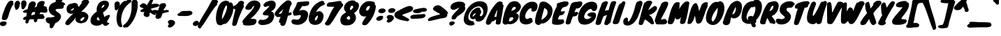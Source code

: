 SplineFontDB: 3.0
FontName: Knewave-Regular
FullName: Knewave
FamilyName: Knewave
Weight: Regular
Copyright: Copyright (c) 2011 by Tyler Finck (tylerfinck@gmail.com), with Reserved Font Name "Knewave"
Version: 1.001
ItalicAngle: 0
UnderlinePosition: -50
UnderlineWidth: 50
Ascent: 800
Descent: 200
sfntRevision: 0x00010000
LayerCount: 2
Layer: 0 1 "Back"  1
Layer: 1 1 "Fore"  0
NeedsXUIDChange: 1
XUID: [1021 288 713564382 8027261]
FSType: 0
OS2Version: 3
OS2_WeightWidthSlopeOnly: 0
OS2_UseTypoMetrics: 1
CreationTime: 1321008300
ModificationTime: 1321763465
PfmFamily: 81
TTFWeight: 400
TTFWidth: 5
LineGap: 0
VLineGap: 0
Panose: 2 0 8 6 0 0 0 2 0 4
OS2TypoAscent: 1169
OS2TypoAOffset: 0
OS2TypoDescent: -385
OS2TypoDOffset: 0
OS2TypoLinegap: 0
OS2WinAscent: 1169
OS2WinAOffset: 0
OS2WinDescent: 385
OS2WinDOffset: 0
HheadAscent: 1169
HheadAOffset: 0
HheadDescent: -385
HheadDOffset: 0
OS2SubXSize: 700
OS2SubYSize: 650
OS2SubXOff: 0
OS2SubYOff: 140
OS2SupXSize: 700
OS2SupYSize: 650
OS2SupXOff: 0
OS2SupYOff: 477
OS2StrikeYSize: 50
OS2StrikeYPos: 250
OS2Vendor: 'pyrs'
OS2CodePages: 20000011.00000000
OS2UnicodeRanges: 8000002f.0000004a.00000000.00000000
Lookup: 258 0 0 "'kern' Horizontal Kerning in Latin lookup 0"  {"'kern' Horizontal Kerning in Latin lookup 0 subtable"  } ['kern' ('latn' <'dflt' > ) ]
MarkAttachClasses: 1
DEI: 91125
TtTable: prep
PUSHW_1
 511
SCANCTRL
PUSHB_1
 4
SCANTYPE
EndTTInstrs
LangName: 1033 "" "" "" "" "" "Version 1.001" "" "" "Tyler Finck" "Tyler Finck" "" "www.sursly.com" "www.sursly.com" "This Font Software is licensed under the SIL Open Font License, Version 1.1. This license is available with a FAQ at: http://scripts.sil.org/OFL" "http://scripts.sil.org/OFL" "" "" "" "Knewave" 
GaspTable: 1 65535 15
Encoding: UnicodeBmp
UnicodeInterp: none
NameList: Adobe Glyph List
DisplaySize: -36
AntiAlias: 1
FitToEm: 1
WinInfo: 34 34 12
BeginPrivate: 0
EndPrivate
BeginChars: 65539 210

StartChar: .notdef
Encoding: 65536 -1 0
Width: 312
Flags: HW
LayerCount: 2
EndChar

StartChar: .null
Encoding: 65537 -1 1
Width: 0
Flags: HW
LayerCount: 2
EndChar

StartChar: nonmarkingreturn
Encoding: 65538 -1 2
Width: 312
Flags: HW
LayerCount: 2
EndChar

StartChar: space
Encoding: 32 32 3
AltUni2: 0000a0.ffffffff.0
Width: 312
Flags: HW
LayerCount: 2
EndChar

StartChar: ogonek
Encoding: 731 731 4
Width: 461
Flags: HW
LayerCount: 2
Fore
SplineSet
147 -148 m 1,0,1
 162.547169811 -169.377358491 162.547169811 -169.377358491 192 -182 c 1,2,-1
 193 -178 l 1,3,4
 215.25 -178 215.25 -178 237.125 -164 c 128,-1,5
 259 -150 259 -150 271 -141.5 c 128,-1,6
 283 -133 283 -133 300.5 -127.5 c 128,-1,7
 318 -122 318 -122 336.5 -116 c 128,-1,8
 355 -110 355 -110 375 -114 c 128,-1,9
 395 -118 395 -118 410.5 -126.5 c 128,-1,10
 426 -135 426 -135 434.5 -148 c 128,-1,11
 443 -161 443 -161 443 -179 c 128,-1,12
 443 -197 443 -197 431 -220 c 1,13,-1
 415 -235 l 1,14,15
 410 -243 410 -243 405.5 -250.5 c 128,-1,16
 401 -258 401 -258 391 -270.5 c 128,-1,17
 381 -283 381 -283 360.5 -295.5 c 128,-1,18
 340 -308 340 -308 314 -323 c 128,-1,19
 288 -338 288 -338 249.5 -346.5 c 128,-1,20
 211 -355 211 -355 172.5 -355 c 0,21,22
 97.6153846154 -355 97.6153846154 -355 33 -327 c 0,23,24
 5.91304347826 -315.391304348 5.91304347826 -315.391304348 -10.5 -276 c 0,25,26
 -35.8103837472 -215.255079007 -35.8103837472 -215.255079007 -15 -133.5 c 0,27,28
 -1.33333333333 -79.8095238095 -1.33333333333 -79.8095238095 46.5 -51.5 c 0,29,30
 89.6726342711 -25.9488491049 89.6726342711 -25.9488491049 157 -6 c 0,31,32
 201.55 7.2 201.55 7.2 224.5 45 c 0,33,34
 233 59 233 59 244 73 c 1,35,36
 304.925742574 114.272277228 304.925742574 114.272277228 354 78 c 1,37,38
 371.447368421 46.9824561404 371.447368421 46.9824561404 351 -3 c 0,39,40
 330.757475083 -52.4817275748 330.757475083 -52.4817275748 292 -79 c 0,41,42
 272.2 -92.2 272.2 -92.2 240.1 -107.6 c 128,-1,43
 208 -123 208 -123 188 -129.5 c 0,44,45
 154.666666667 -140.333333333 154.666666667 -140.333333333 147 -148 c 1,0,1
EndSplineSet
EndChar

StartChar: caron
Encoding: 711 711 5
Width: 430
Flags: HW
LayerCount: 2
Fore
SplineSet
128 594 m 1,0,-1
 125 610 l 1,1,2
 105.115384615 662.423076923 105.115384615 662.423076923 92 728 c 1,3,4
 68.6640316206 777.588932806 68.6640316206 777.588932806 66.8320158103 800.794466403 c 128,-1,5
 65 824 65 824 73.5 838 c 128,-1,6
 82 852 82 852 104 855 c 0,7,8
 150.46882793 861.336658354 150.46882793 861.336658354 166 832 c 1,9,10
 168 824 168 824 167.5 817 c 128,-1,11
 167 810 167 810 167 803 c 1,12,13
 173 782 173 782 185 763 c 128,-1,14
 197 744 197 744 208 726 c 1,15,16
 247.421052632 773.868421053 247.421052632 773.868421053 267 791 c 1,17,18
 304 814 304 814 345 811 c 1,19,20
 391.641630901 813.221030043 391.641630901 813.221030043 417.5 791.5 c 0,21,22
 446.170634921 767.416666667 446.170634921 767.416666667 425 727 c 1,23,24
 358.512635379 647.848375451 358.512635379 647.848375451 321.25631769 614.924187726 c 128,-1,25
 284 582 284 582 264.5 567.5 c 128,-1,26
 245 553 245 553 230 541 c 128,-1,27
 215 529 215 529 194.5 526 c 0,28,29
 143.71691974 518.568329718 143.71691974 518.568329718 117 550 c 1,30,31
 106.514018692 574.46728972 106.514018692 574.46728972 128 594 c 1,0,-1
EndSplineSet
EndChar

StartChar: fraction
Encoding: 8260 8260 6
Width: 567
Flags: HW
LayerCount: 2
Fore
SplineSet
383.5 674.5 m 128,-1,1
 402 712 402 712 414 731.5 c 128,-1,2
 426 751 426 751 430 755.5 c 128,-1,3
 434 760 434 760 436 765 c 1,4,5
 434 788 434 788 458.5 809.5 c 128,-1,6
 483 831 483 831 540 842 c 1,7,-1
 547 842 l 1,8,9
 601.222222222 839.535353535 601.222222222 839.535353535 621.611111111 830.267676768 c 0,10,11
 661.25 812.25 661.25 812.25 676 768 c 1,12,13
 679 749 679 749 667.5 732 c 128,-1,14
 656 715 656 715 644 701 c 1,15,16
 656.180685358 669.330218069 656.180685358 669.330218069 627 635 c 1,17,18
 585 595 585 595 552 549.5 c 128,-1,19
 519 504 519 504 474.5 442.5 c 128,-1,20
 430 381 430 381 377.5 297 c 128,-1,21
 325 213 325 213 272 128 c 0,22,23
 138.4781491 -86.1388174807 138.4781491 -86.1388174807 52 -192 c 0,24,25
 35.3191489362 -212.85106383 35.3191489362 -212.85106383 3 -199 c 0,26,27
 -29.6893203883 -184.990291262 -29.6893203883 -184.990291262 -42.5 -150.5 c 0,28,29
 -57.7598566308 -109.415770609 -57.7598566308 -109.415770609 -30 -65 c 1,30,31
 38.051091883 89.8162340338 38.051091883 89.8162340338 148.5 272 c 0,32,33
 197 352 197 352 246.5 432.5 c 128,-1,34
 296 513 296 513 330.5 575 c 128,-1,0
 365 637 365 637 383.5 674.5 c 128,-1,1
EndSplineSet
EndChar

StartChar: Zcaron
Encoding: 381 381 7
Width: 561
Flags: HW
LayerCount: 2
Fore
SplineSet
454 126 m 1,0,1
 497 127 497 127 512 106 c 128,-1,2
 527 85 527 85 521.5 58 c 128,-1,3
 516 31 516 31 493.5 4.5 c 128,-1,4
 471 -22 471 -22 438 -32 c 1,5,6
 377.139874739 -58.6263048017 377.139874739 -58.6263048017 279.5 -68.5 c 0,7,8
 193.27064803 -77.2198221093 193.27064803 -77.2198221093 108 -66 c 0,9,10
 57.0063291139 -58.7151898734 57.0063291139 -58.7151898734 36.503164557 -40.8575949367 c 0,11,12
 -3.40823327616 -6.09605488851 -3.40823327616 -6.09605488851 2 57 c 0,13,14
 3.90186915888 87.4299065421 3.90186915888 87.4299065421 14.4509345794 105.714953271 c 0,15,16
 29.6478873239 132.056338028 29.6478873239 132.056338028 64.323943662 182.028169014 c 128,-1,17
 99 232 99 232 133.5 273 c 128,-1,18
 168 314 168 314 202 352 c 0,19,20
 335.097560976 500.756097561 335.097560976 500.756097561 359 539 c 0,21,22
 364 547 364 547 374 570 c 1,23,24
 283.329918033 548.913934426 283.329918033 548.913934426 191 573 c 0,25,26
 156 581.75 156 581.75 143 617.5 c 0,27,28
 128.733333333 656.733333333 128.733333333 656.733333333 163 691 c 1,29,30
 211.873873874 743.783783784 211.873873874 743.783783784 308 770 c 0,31,32
 397.660377358 794.452830189 397.660377358 794.452830189 488 788 c 1,33,34
 504 783 504 783 513 778.5 c 128,-1,35
 522 774 522 774 533 761 c 1,36,-1
 534 742 l 1,37,38
 539 740 539 740 550.5 738 c 128,-1,39
 562 736 562 736 568 733.5 c 128,-1,40
 574 731 574 731 581 726 c 128,-1,41
 588 721 588 721 593.5 712 c 0,42,43
 606 691.545454545 606 691.545454545 605.5 645.272727273 c 128,-1,44
 605 599 605 599 583.5 544.5 c 128,-1,45
 562 490 562 490 531 438 c 128,-1,46
 500 386 500 386 464.5 339.5 c 128,-1,47
 429 293 429 293 404 261 c 128,-1,48
 379 229 379 229 364.5 209.5 c 128,-1,49
 350 190 350 190 343 176.5 c 0,50,51
 329.535031847 150.531847134 329.535031847 150.531847134 345 137 c 1,52,-1
 454 126 l 1,0,1
466 124 m 1,53,-1
 457 124 l 1,54,-1
 466 124 l 1,53,-1
389 885 m 1,55,-1
 386 901 l 1,56,57
 366.115384615 953.423076923 366.115384615 953.423076923 353 1019 c 1,58,59
 329.664031621 1068.58893281 329.664031621 1068.58893281 327.83201581 1091.7944664 c 128,-1,60
 326 1115 326 1115 334.5 1129 c 128,-1,61
 343 1143 343 1143 365 1146 c 0,62,63
 411.46882793 1152.33665835 411.46882793 1152.33665835 427 1123 c 1,64,65
 429 1115 429 1115 428.5 1108 c 128,-1,66
 428 1101 428 1101 428 1094 c 1,67,68
 434 1073 434 1073 446 1054 c 128,-1,69
 458 1035 458 1035 469 1017 c 1,70,71
 508.421052632 1064.86842105 508.421052632 1064.86842105 528 1082 c 1,72,73
 565 1105 565 1105 606 1102 c 1,74,75
 652.641630901 1104.22103004 652.641630901 1104.22103004 678.5 1082.5 c 0,76,77
 707.170634921 1058.41666667 707.170634921 1058.41666667 686 1018 c 1,78,79
 619.512635379 938.848375451 619.512635379 938.848375451 582.25631769 905.924187726 c 128,-1,80
 545 873 545 873 525.5 858.5 c 128,-1,81
 506 844 506 844 491 832 c 128,-1,82
 476 820 476 820 455.5 817 c 0,83,84
 404.71691974 809.568329718 404.71691974 809.568329718 378 841 c 1,85,86
 367.514018692 865.46728972 367.514018692 865.46728972 389 885 c 1,55,-1
EndSplineSet
EndChar

StartChar: zcaron
Encoding: 382 382 8
Width: 518
Flags: HW
LayerCount: 2
Fore
SplineSet
272 97 m 1,0,1
 302 105 302 105 337 101 c 128,-1,2
 372 97 372 97 398 81 c 128,-1,3
 424 65 424 65 433.5 37 c 128,-1,4
 443 9 443 9 421 -30 c 1,5,6
 410 -31 410 -31 376.5 -37 c 128,-1,7
 343 -43 343 -43 298.5 -50 c 128,-1,8
 254 -57 254 -57 204.5 -63 c 128,-1,9
 155 -69 155 -69 112 -70.5 c 0,10,11
 12.7844036697 -73.9610091743 12.7844036697 -73.9610091743 2 -47 c 1,12,13
 -36.7692307692 40.2307692308 -36.7692307692 40.2307692308 88.5 165.5 c 0,14,15
 121 198 121 198 149 224.5 c 128,-1,16
 177 251 177 251 194.5 270 c 128,-1,17
 212 289 212 289 207 298 c 1,18,19
 188.333333333 302 188.333333333 302 184.166666667 304.5 c 0,20,21
 176.714285714 308.971428571 176.714285714 308.971428571 149.357142857 312.485714286 c 128,-1,22
 122 316 122 316 107.5 331.5 c 128,-1,23
 93 347 93 347 95.5 367.5 c 128,-1,24
 98 388 98 388 115.5 409.5 c 128,-1,25
 133 431 133 431 163 447 c 128,-1,26
 193 463 193 463 227.5 474 c 128,-1,27
 262 485 262 485 298 492.5 c 0,28,29
 358.205128205 505.042735043 358.205128205 505.042735043 440 510 c 0,30,31
 451 510 451 510 455.5 502.5 c 128,-1,32
 460 495 460 495 464 486.5 c 128,-1,33
 468 478 468 478 474.5 471.5 c 128,-1,34
 481 465 481 465 501 467.5 c 128,-1,35
 521 470 521 470 529.5 450.5 c 128,-1,36
 538 431 538 431 534 402 c 128,-1,37
 530 373 530 373 515 342.5 c 128,-1,38
 500 312 500 312 476 294 c 1,39,40
 356 174 356 174 326 146.5 c 2,41,-1
 272 97 l 1,0,1
48 78 m 1,42,43
 49 79 49 79 48 78 c 129,-1,44
 47 77 47 77 45 76 c 1,45,46
 46 76 46 76 48 78 c 1,42,43
330 614 m 1,47,-1
 327 630 l 1,48,49
 307.115384615 682.423076923 307.115384615 682.423076923 294 748 c 1,50,51
 270.664031621 797.588932806 270.664031621 797.588932806 268.83201581 820.794466403 c 128,-1,52
 267 844 267 844 275.5 858 c 128,-1,53
 284 872 284 872 306 875 c 0,54,55
 352.46882793 881.336658354 352.46882793 881.336658354 368 852 c 1,56,57
 370 844 370 844 369.5 837 c 128,-1,58
 369 830 369 830 369 823 c 1,59,60
 375 802 375 802 387 783 c 128,-1,61
 399 764 399 764 410 746 c 1,62,63
 449.421052632 793.868421053 449.421052632 793.868421053 469 811 c 1,64,65
 506 834 506 834 547 831 c 1,66,67
 593.641630901 833.221030043 593.641630901 833.221030043 619.5 811.5 c 0,68,69
 648.170634921 787.416666667 648.170634921 787.416666667 627 747 c 1,70,71
 560.512635379 667.848375451 560.512635379 667.848375451 523.25631769 634.924187726 c 128,-1,72
 486 602 486 602 466.5 587.5 c 128,-1,73
 447 573 447 573 432 561 c 128,-1,74
 417 549 417 549 396.5 546 c 0,75,76
 345.71691974 538.568329718 345.71691974 538.568329718 319 570 c 1,77,78
 308.514018692 594.46728972 308.514018692 594.46728972 330 614 c 1,47,-1
EndSplineSet
EndChar

StartChar: hungarumlaut
Encoding: 733 733 9
Width: 458
Flags: HW
LayerCount: 2
Fore
SplineSet
388.5 622 m 128,-1,1
 383 656 383 656 382 697.5 c 128,-1,2
 381 739 381 739 397 764.5 c 128,-1,3
 413 790 413 790 436.5 801.5 c 128,-1,4
 460 813 460 813 486.5 811.5 c 128,-1,5
 513 810 513 810 534.5 795.5 c 128,-1,6
 556 781 556 781 567.5 754 c 128,-1,7
 579 727 579 727 572 688 c 1,8,9
 574.361573374 631.322239032 574.361573374 631.322239032 526 562.5 c 0,10,11
 513 544 513 544 502.5 526.5 c 128,-1,12
 492 509 492 509 474 499.5 c 128,-1,13
 456 490 456 490 438 491.5 c 128,-1,14
 420 493 420 493 407 507.5 c 128,-1,15
 394 522 394 522 394 555 c 128,-1,0
 394 588 394 588 388.5 622 c 128,-1,1
166 533 m 1,16,17
 141 586 141 586 141.5 634 c 128,-1,18
 142 682 142 682 157.5 718.5 c 128,-1,19
 173 755 173 755 199.5 777 c 128,-1,20
 226 799 226 799 254.5 800 c 128,-1,21
 283 801 283 801 308.5 777.5 c 128,-1,22
 334 754 334 754 348 701 c 1,23,-1
 337 675 l 1,24,25
 338 673 338 673 338 671.5 c 128,-1,26
 338 670 338 670 339 669 c 1,27,28
 326 643 326 643 323 616 c 128,-1,29
 320 589 320 589 309 563 c 1,30,-1
 272 507 l 1,31,32
 262 490 262 490 244.5 481 c 128,-1,33
 227 472 227 472 209.5 473.5 c 128,-1,34
 192 475 192 475 179 489 c 128,-1,35
 166 503 166 503 166 533 c 1,16,17
EndSplineSet
EndChar

StartChar: exclam
Encoding: 33 33 10
Width: 370
Flags: HW
LayerCount: 2
Fore
SplineSet
470 721 m 1,0,1
 474 709 474 709 479 704.5 c 128,-1,2
 484 700 484 700 486.5 697.5 c 0,3,4
 491.0625 692.9375 491.0625 692.9375 481 680 c 1,5,6
 472 662 472 662 456 638 c 0,7,8
 427.333333333 595 427.333333333 595 419 575 c 1,9,10
 378 493 378 493 355 424.5 c 128,-1,11
 332 356 332 356 316 301 c 128,-1,12
 300 246 300 246 285 204.5 c 0,13,14
 267.169811321 155.169811321 267.169811321 155.169811321 243 131 c 1,15,16
 231 111 231 111 200 104 c 128,-1,17
 169 97 169 97 137 101.5 c 128,-1,18
 105 106 105 106 82.5 122 c 128,-1,19
 60 138 60 138 66 164 c 1,20,21
 76.5990430622 257.624880383 76.5990430622 257.624880383 99.2995215311 321.812440191 c 128,-1,22
 122 386 122 386 138.5 428 c 128,-1,23
 155 470 155 470 167 503.5 c 128,-1,24
 179 537 179 537 189.5 561.5 c 128,-1,25
 200 586 200 586 214 613.5 c 128,-1,26
 228 641 228 641 244.5 669.5 c 128,-1,27
 261 698 261 698 278.5 722.5 c 0,28,29
 317.4 776.96 317.4 776.96 344.2 787.48 c 128,-1,30
 371 798 371 798 398.5 800 c 128,-1,31
 426 802 426 802 446.5 794 c 128,-1,32
 467 786 467 786 475 768 c 128,-1,33
 483 750 483 750 470 721 c 1,0,1
231 -33 m 1,34,35
 220 -74 220 -74 185.5 -94.5 c 128,-1,36
 151 -115 151 -115 112 -116.5 c 128,-1,37
 73 -118 73 -118 39.5 -101.5 c 128,-1,38
 6 -85 6 -85 -2.5 -50.5 c 128,-1,39
 -11 -16 -11 -16 8.5 8.5 c 128,-1,40
 28 33 28 33 55 40.5 c 128,-1,41
 82 48 82 48 118.5 51 c 128,-1,42
 155 54 155 54 185 47 c 128,-1,43
 215 40 215 40 231 21 c 128,-1,44
 247 2 247 2 231 -33 c 1,34,35
EndSplineSet
EndChar

StartChar: quotedbl
Encoding: 34 34 11
Width: 458
Flags: HW
LayerCount: 2
Fore
SplineSet
388.5 622 m 128,-1,1
 383 656 383 656 382 697.5 c 128,-1,2
 381 739 381 739 397 764.5 c 128,-1,3
 413 790 413 790 436.5 801.5 c 128,-1,4
 460 813 460 813 486.5 811.5 c 128,-1,5
 513 810 513 810 534.5 795.5 c 128,-1,6
 556 781 556 781 567.5 754 c 128,-1,7
 579 727 579 727 572 688 c 1,8,9
 574.361573374 631.322239032 574.361573374 631.322239032 526 562.5 c 0,10,11
 513 544 513 544 502.5 526.5 c 128,-1,12
 492 509 492 509 474 499.5 c 128,-1,13
 456 490 456 490 438 491.5 c 128,-1,14
 420 493 420 493 407 507.5 c 128,-1,15
 394 522 394 522 394 555 c 128,-1,0
 394 588 394 588 388.5 622 c 128,-1,1
166 533 m 1,16,17
 141 586 141 586 141.5 634 c 128,-1,18
 142 682 142 682 157.5 718.5 c 128,-1,19
 173 755 173 755 199.5 777 c 128,-1,20
 226 799 226 799 254.5 800 c 128,-1,21
 283 801 283 801 308.5 777.5 c 128,-1,22
 334 754 334 754 348 701 c 1,23,-1
 337 675 l 1,24,25
 338 673 338 673 338 671.5 c 128,-1,26
 338 670 338 670 339 669 c 1,27,28
 326 643 326 643 323 616 c 128,-1,29
 320 589 320 589 309 563 c 1,30,-1
 272 507 l 1,31,32
 262 490 262 490 244.5 481 c 128,-1,33
 227 472 227 472 209.5 473.5 c 128,-1,34
 192 475 192 475 179 489 c 128,-1,35
 166 503 166 503 166 533 c 1,16,17
EndSplineSet
EndChar

StartChar: numbersign
Encoding: 35 35 12
Width: 833
Flags: HW
LayerCount: 2
Fore
SplineSet
814 366 m 1,0,1
 772.478873239 362.225352113 772.478873239 362.225352113 738 373 c 1,2,-1
 737 372 l 1,3,-1
 752 369 l 1,4,-1
 618 378 l 1,5,6
 612 363 612 363 602 348.5 c 128,-1,7
 592 334 592 334 587 319 c 1,8,9
 624 319 624 319 642.5 315.5 c 128,-1,10
 661 312 661 312 671 312.5 c 128,-1,11
 681 313 681 313 690.5 314 c 0,12,13
 711.324503311 316.19205298 711.324503311 316.19205298 727 304 c 0,14,15
 734 298 734 298 734.5 283 c 128,-1,16
 735 268 735 268 739 262 c 1,17,18
 761 244 761 244 766 221.5 c 128,-1,19
 771 199 771 199 762 180 c 128,-1,20
 753 161 753 161 731 149 c 128,-1,21
 709 137 709 137 674 139.5 c 128,-1,22
 639 142 639 142 598 140 c 128,-1,23
 557 138 557 138 520 141 c 1,24,-1
 493 45 l 1,25,26
 470.553191489 16.4313346228 470.553191489 16.4313346228 430.5 22.5 c 0,27,28
 414 25 414 25 401.5 37 c 128,-1,29
 389 49 389 49 388 71 c 1,30,-1
 387 71 l 1,31,32
 387 73 387 73 388 75 c 1,33,34
 387 89 387 89 387 101.5 c 2,35,-1
 387 128 l 1,36,37
 380 129 380 129 373.5 129 c 2,38,-1
 360 129 l 1,39,-1
 267 126 l 2,40,41
 265 126 265 126 264.5 126.5 c 128,-1,42
 264 127 264 127 265 127 c 2,43,-1
 235 126 l 1,44,45
 224 100 224 100 209.5 72 c 128,-1,46
 195 44 195 44 189 6 c 1,47,48
 165.6 -21.6545454545 165.6 -21.6545454545 127.5 -20.5 c 0,49,50
 111 -20 111 -20 98.5 -9.5 c 128,-1,51
 86 1 86 1 84 22 c 1,52,-1
 83 22 l 1,53,54
 83 24 83 24 84 25 c 1,55,-1
 84 27 l 1,56,57
 89.0434782609 56 89.0434782609 56 97 117 c 1,58,59
 77.75 112.875 77.75 112.875 73.875 110.9375 c 0,60,61
 66 107 66 107 49 106.5 c 128,-1,62
 32 106 32 106 20 114 c 128,-1,63
 8 122 8 122 4 135 c 0,64,65
 -5.54189944134 166.011173184 -5.54189944134 166.011173184 36 200 c 0,66,67
 56.1460674157 216.483146067 56.1460674157 216.483146067 66.5730337079 219.741573034 c 128,-1,68
 77 223 77 223 87.5 225 c 128,-1,69
 98 227 98 227 116 231 c 1,70,71
 121 263 121 263 126 297.5 c 128,-1,72
 131 332 131 332 137 366 c 1,73,74
 54.6717557252 355.022900763 54.6717557252 355.022900763 12 378 c 1,75,76
 -7 395 -7 395 -2 409 c 128,-1,77
 3 423 3 423 22 440 c 1,78,79
 78.875 472.229166667 78.875 472.229166667 162 494 c 1,80,-1
 172 535 l 1,81,82
 194.16097561 639.473170732 194.16097561 639.473170732 209.580487805 677.236585366 c 128,-1,83
 225 715 225 715 253 738 c 128,-1,84
 281 761 281 761 312 770 c 128,-1,85
 343 779 343 779 373 774 c 128,-1,86
 403 769 403 769 424.5 752 c 0,87,88
 472.996240602 713.654135338 472.996240602 713.654135338 450 637 c 1,89,-1
 411 557 l 1,90,-1
 483 578 l 1,91,92
 486 588 486 588 489.5 596.5 c 128,-1,93
 493 605 493 605 496 614 c 0,94,95
 504.642857143 639.928571429 504.642857143 639.928571429 506 663 c 1,96,97
 515 705 515 705 542 731.5 c 128,-1,98
 569 758 569 758 602.5 772 c 128,-1,99
 636 786 636 786 670 788.5 c 128,-1,100
 704 791 704 791 723 786.5 c 128,-1,101
 742 782 742 782 753.5 774 c 128,-1,102
 765 766 765 766 771 754.5 c 0,103,104
 784.85 727.954166667 784.85 727.954166667 763 697 c 1,105,106
 759.373333333 664.36 759.373333333 664.36 734 609 c 1,107,-1
 759 606 l 1,108,109
 781 600 781 600 795.5 596 c 128,-1,110
 810 592 810 592 823.5 580 c 128,-1,111
 837 568 837 568 845 563.5 c 128,-1,112
 853 559 853 559 857 553 c 0,113,114
 864.793103448 541.310344828 864.793103448 541.310344828 851 512 c 1,115,116
 881.890380313 461.803131991 881.890380313 461.803131991 869.590580228 419.312913513 c 128,-1,117
 857.290780142 376.822695035 857.290780142 376.822695035 814 366 c 1,0,1
288 270 m 1,118,119
 351.333333333 286.888888889 351.333333333 286.888888889 412 297 c 1,120,121
 417 318 417 318 425 344 c 128,-1,122
 433 370 433 370 439 391 c 1,123,-1
 331 385 l 1,124,-1
 288 270 l 1,118,119
754 369 m 1,125,126
 761 369 761 369 766.5 367.5 c 128,-1,127
 772 366 772 366 774.5 365.5 c 128,-1,128
 777 365 777 365 775 365 c 0,129,130
 766 365 766 365 754 369 c 1,125,126
EndSplineSet
EndChar

StartChar: dollar
Encoding: 36 36 13
Width: 591
Flags: HW
LayerCount: 2
Fore
SplineSet
358 861 m 1,0,1
 382.839506173 900.329218107 382.839506173 900.329218107 450 916 c 0,2,3
 519.663461538 932.254807692 519.663461538 932.254807692 565 915.5 c 0,4,5
 588 907 588 907 599 889.5 c 128,-1,6
 610 872 610 872 600 845 c 1,7,8
 593 838 593 838 588.5 827.5 c 128,-1,9
 584 817 584 817 578.5 805 c 0,10,11
 563.383233533 772.017964072 563.383233533 772.017964072 547 757 c 1,12,13
 596.486338798 750.81420765 596.486338798 750.81420765 621.243169399 733.907103825 c 128,-1,14
 646 717 646 717 667 702 c 1,15,16
 686 684 686 684 685.5 675.5 c 128,-1,17
 685 667 685 667 674.5 659 c 128,-1,18
 664 651 664 651 649.5 639.5 c 128,-1,19
 635 628 635 628 627 605 c 1,20,21
 633.337662338 573.311688312 633.337662338 573.311688312 627.168831169 556.655844156 c 0,22,23
 613.810368349 520.587994543 613.810368349 520.587994543 564 512 c 0,24,25
 530.857142857 506.901098901 530.857142857 506.901098901 481.428571429 505.950549451 c 128,-1,26
 432 505 432 505 409.5 503.5 c 128,-1,27
 387 502 387 502 371 496.5 c 0,28,29
 335.430577223 484.27301092 335.430577223 484.27301092 341 449 c 0,30,31
 343 437 343 437 360.5 424 c 128,-1,32
 378 411 378 411 402 395 c 128,-1,33
 426 379 426 379 452 360 c 128,-1,34
 478 341 478 341 498 316.5 c 0,35,36
 543.92554819 260.241203468 543.92554819 260.241203468 528 193 c 0,37,38
 505.055555556 101.222222222 505.055555556 101.222222222 414 35 c 0,39,40
 381 11 381 11 337 -5 c 1,41,42
 334 -10 334 -10 330.5 -13.5 c 128,-1,43
 327 -17 327 -17 325 -22 c 1,44,-1
 317 -34 l 1,45,46
 307 -52 307 -52 298 -71 c 128,-1,47
 289 -90 289 -90 276 -109 c 1,48,49
 274 -110 274 -110 274 -109 c 1,50,51
 270 -135 270 -135 252.5 -156.5 c 128,-1,52
 235 -178 235 -178 213 -188 c 128,-1,53
 191 -198 191 -198 168 -193 c 128,-1,54
 145 -188 145 -188 130 -162 c 1,55,-1
 129 -162 l 1,56,-1
 129 -28 l 1,57,58
 43.1129032258 -16.5483870968 43.1129032258 -16.5483870968 5.5 45 c 0,59,60
 -11 72 -11 72 -14 102.5 c 128,-1,61
 -17 133 -17 133 -6 159 c 1,62,63
 11 183 11 183 39.5 189.5 c 128,-1,64
 68 196 68 196 100 196 c 128,-1,65
 132 196 132 196 164 195 c 128,-1,66
 196 194 196 194 220 202 c 1,67,68
 295 219.857142857 295 219.857142857 307 228.428571429 c 128,-1,69
 319 237 319 237 314 241 c 128,-1,70
 309 245 309 245 298 249 c 128,-1,71
 287 253 287 253 273 258 c 128,-1,72
 259 263 259 263 247 271 c 1,73,74
 137.808823529 323.573529412 137.808823529 323.573529412 103 428 c 0,75,76
 90 467 90 467 94.5 512.5 c 128,-1,77
 99 558 99 558 114.5 591.5 c 128,-1,78
 130 625 130 625 151.5 650.5 c 0,79,80
 198.741132545 706.53018046 198.741132545 706.53018046 298.5 742 c 0,81,82
 321 750 321 750 342 755 c 1,83,84
 344 787 344 787 344 800 c 128,-1,85
 344 813 344 813 344.5 819.5 c 128,-1,86
 345 826 345 826 348 833 c 128,-1,87
 351 840 351 840 358 861 c 1,0,1
EndSplineSet
EndChar

StartChar: percent
Encoding: 37 37 14
Width: 976
Flags: HW
LayerCount: 2
Fore
SplineSet
261 -33 m 1,0,-1
 246 -53 l 1,1,2
 209.520084567 -80.8964059197 209.520084567 -80.8964059197 168.5 -83 c 0,3,4
 124.1375 -85.275 124.1375 -85.275 109 -55 c 1,5,6
 71.0560747664 -45.5140186916 71.0560747664 -45.5140186916 92 11.5 c 0,7,8
 111.35971223 64.2014388489 111.35971223 64.2014388489 161 116 c 1,9,10
 177.843478261 130.252173913 177.843478261 130.252173913 186.92173913 144.626086957 c 0,11,12
 206.35483871 175.39516129 206.35483871 175.39516129 255 221 c 1,13,-1
 480 448 l 1,14,15
 544 544 544 544 585.5 597 c 128,-1,16
 627 650 627 650 644 673.5 c 128,-1,17
 661 697 661 697 681 718 c 1,18,19
 682.9 723.7 682.9 723.7 676.95 731.35 c 0,20,21
 665.166666667 746.5 665.166666667 746.5 667 752 c 0,22,23
 689.726256983 806.921787709 689.726256983 806.921787709 763.5 828 c 0,24,25
 832.203187251 847.629482072 832.203187251 847.629482072 887 825.5 c 0,26,27
 946.435061153 801.49737915 946.435061153 801.49737915 937 743 c 1,28,29
 888.657039711 625.59566787 888.657039711 625.59566787 738.5 481 c 0,30,31
 698 442 698 442 660 403 c 2,32,-1
 550 291 l 1,33,34
 539 277 539 277 527 264 c 128,-1,35
 515 251 515 251 482 211.5 c 0,36,37
 353.624821683 57.8388017118 353.624821683 57.8388017118 282 -15 c 1,38,-1
 261 -33 l 1,0,-1
452.5 141 m 128,-1,40
 457 160 457 160 463 181.5 c 0,41,42
 473.443037975 218.920886076 473.443037975 218.920886076 523 266 c 1,43,44
 520 290 520 290 540 313.5 c 128,-1,45
 560 337 560 337 599 354 c 1,46,47
 610 373 610 373 634.5 386.5 c 128,-1,48
 659 400 659 400 692.5 401.5 c 0,49,50
 767.482801492 404.857438873 767.482801492 404.857438873 852 341 c 1,51,52
 929.963483146 279.742977528 929.963483146 279.742977528 907 181 c 0,53,54
 897 138 897 138 872.5 100 c 128,-1,55
 848 62 848 62 825 43.5 c 128,-1,56
 802 25 802 25 782.5 16.5 c 128,-1,57
 763 8 763 8 742.5 2 c 0,58,59
 713.019047619 -6.62857142857 713.019047619 -6.62857142857 682.00952381 -11.8142857143 c 128,-1,60
 651 -17 651 -17 646 -17 c 128,-1,61
 641 -17 641 -17 636.5 -16.5 c 128,-1,62
 632 -16 632 -16 627.5 -15 c 128,-1,63
 623 -14 623 -14 603.5 -11 c 128,-1,64
 584 -8 584 -8 559 -0.5 c 128,-1,65
 534 7 534 7 513.5 20 c 0,66,67
 469.238187078 48.068466731 469.238187078 48.068466731 453 104 c 0,68,39
 448 122 448 122 452.5 141 c 128,-1,40
136.5 545 m 0,69,70
 166.549090909 679.505454545 166.549090909 679.505454545 324 697 c 1,71,-1
 325 698 l 1,72,73
 412.160629921 734.699212598 412.160629921 734.699212598 478 706 c 0,74,75
 539.905829596 679.736920777 539.905829596 679.736920777 533 636 c 1,76,77
 564.844748858 599.812785388 564.844748858 599.812785388 566.5 548.5 c 0,78,79
 568.014139827 501.561665357 568.014139827 501.561665357 494 440.5 c 0,80,81
 474 424 474 424 453.5 408 c 128,-1,82
 433 392 433 392 410.5 367.5 c 128,-1,83
 388 343 388 343 345.5 332 c 128,-1,84
 303 321 303 321 261.5 329 c 128,-1,85
 220 337 220 337 186.5 363.5 c 128,-1,86
 153 390 153 390 139.5 444 c 128,-1,87
 126 498 126 498 136.5 545 c 0,69,70
746 201 m 1,88,-1
 710 197 l 1,89,90
 705 193 705 193 700.5 190.5 c 128,-1,91
 696 188 696 188 691 184 c 128,-1,92
 686 180 686 180 669.5 167.5 c 128,-1,93
 653 155 653 155 640.5 140 c 0,94,95
 608.054054054 101.064864865 608.054054054 101.064864865 642 79 c 0,96,97
 675.537643208 56.0531914894 675.537643208 56.0531914894 721.5 104.5 c 0,98,99
 758.806629834 143.82320442 758.806629834 143.82320442 770 183 c 0,100,101
 772 190 772 190 774 197 c 128,-1,102
 776 204 776 204 776 211 c 1,103,-1
 746 201 l 1,88,-1
399 530 m 1,104,-1
 349 515 l 1,105,106
 325 486 325 486 285 472 c 1,107,108
 284 464 284 464 284 457 c 128,-1,109
 284 450 284 450 289 444 c 1,110,111
 358.375 444 358.375 444 389 493 c 0,112,113
 399 509 399 509 399 530 c 1,104,-1
761 165 m 2,114,-1
 772 172 l 2,115,116
 776 174 776 174 784 178.5 c 1,117,118
 779.123509805 175.244039221 779.123509805 175.244039221 773.561754903 172.62201961 c 128,-1,119
 768 170 768 170 761 165 c 2,114,-1
794 559 m 1,120,-1
 791 555 l 1,121,-1
 794 559 l 1,120,-1
EndSplineSet
EndChar

StartChar: ampersand
Encoding: 38 38 15
Width: 712
Flags: HW
LayerCount: 2
Fore
SplineSet
633 -3 m 1,0,1
 665 7 665 7 676 1.5 c 128,-1,2
 687 -4 687 -4 683 -17 c 128,-1,3
 679 -30 679 -30 663 -48 c 128,-1,4
 647 -66 647 -66 624.5 -81 c 0,5,6
 568.852459016 -118.098360656 568.852459016 -118.098360656 527 -109 c 1,7,8
 499.904761905 -104.218487395 499.904761905 -104.218487395 478.5 -74 c 0,9,10
 470 -62 470 -62 462 -50 c 128,-1,11
 454 -38 454 -38 445 -30 c 1,12,13
 363.769230769 -87.5384615385 363.769230769 -87.5384615385 271 -103 c 0,14,15
 241 -108 241 -108 197 -101.5 c 128,-1,16
 153 -95 153 -95 109.5 -75.5 c 128,-1,17
 66 -56 66 -56 42 -23 c 0,18,19
 -5.82679296346 42.7618403248 -5.82679296346 42.7618403248 27 176 c 1,20,21
 63.263229308 269.248303935 63.263229308 269.248303935 175 360.5 c 0,22,23
 221.744186047 398.674418605 221.744186047 398.674418605 239 411 c 1,24,25
 218.692528736 532.844827586 218.692528736 532.844827586 267.5 635 c 0,26,27
 309.703703704 723.333333333 309.703703704 723.333333333 382 764 c 1,28,29
 430.976976977 797.393393393 430.976976977 797.393393393 504.5 800.5 c 0,30,31
 638.421590677 806.158658761 638.421590677 806.158658761 667.5 712 c 0,32,33
 686.018181818 652.036363636 686.018181818 652.036363636 645.5 571 c 0,34,35
 614.438356164 508.876712329 614.438356164 508.876712329 543 440.5 c 0,36,37
 508 407 508 407 463 376 c 1,38,39
 464.666666667 337.666666667 464.666666667 337.666666667 478.833333333 301.833333333 c 128,-1,40
 493 266 493 266 502.5 244.5 c 128,-1,41
 512 223 512 223 520 202 c 1,42,43
 523 204 523 204 527 210.5 c 128,-1,44
 531 217 531 217 536 224 c 128,-1,45
 541 231 541 231 546 238 c 128,-1,46
 551 245 551 245 554 247.5 c 128,-1,47
 557 250 557 250 562.5 254 c 128,-1,48
 568 258 568 258 576 261.5 c 0,49,50
 596.470588235 270.455882353 596.470588235 270.455882353 610 262 c 1,51,52
 611 263 611 263 618.5 265.5 c 128,-1,53
 626 268 626 268 626 270 c 0,54,55
 628 279 628 279 641.5 283 c 128,-1,56
 655 287 655 287 670.5 286 c 0,57,58
 710 283.451612903 710 283.451612903 710 262 c 1,59,60
 712.047619048 243.571428571 712.047619048 243.571428571 691 212 c 1,61,62
 654.592920354 119.911504425 654.592920354 119.911504425 603 58 c 0,63,64
 602 56 602 56 601 55.5 c 128,-1,65
 600 55 600 55 599 54 c 1,66,67
 613 36 613 36 618.5 24.5 c 128,-1,68
 624 13 624 13 633 -3 c 1,0,1
285 218 m 1,69,70
 256 185 256 185 245 162.5 c 128,-1,71
 234 140 234 140 252 115 c 0,72,73
 266.151394422 95.5418326693 266.151394422 95.5418326693 285.075697211 93.2709163347 c 128,-1,74
 304 91 304 91 319 92 c 128,-1,75
 334 93 334 93 352 94 c 1,76,77
 347 104 347 104 340 112.5 c 128,-1,78
 333 121 333 121 324.5 134 c 0,79,80
 302.096899225 168.263565891 302.096899225 168.263565891 285 218 c 1,69,70
509 638 m 1,81,82
 503.042016807 661.831932773 503.042016807 661.831932773 473 644.5 c 0,83,84
 446.114695341 628.989247312 446.114695341 628.989247312 424 592.5 c 0,85,86
 400.575342466 553.849315068 400.575342466 553.849315068 414 527 c 1,87,88
 426 536 426 536 434 543.5 c 128,-1,89
 442 551 442 551 455 557.5 c 128,-1,90
 468 564 468 564 480 573 c 0,91,92
 506.666666667 593 506.666666667 593 510 638 c 1,93,-1
 509 638 l 1,81,82
463 537 m 1,94,-1
 425 534 l 1,95,-1
 463 537 l 1,94,-1
423 532 m 1,96,-1
 420 529 l 1,97,-1
 423 532 l 1,96,-1
EndSplineSet
EndChar

StartChar: quotesingle
Encoding: 39 39 16
Width: 250
Flags: HW
LayerCount: 2
Fore
SplineSet
178.5 584 m 128,-1,1
 173 618 173 618 172 660 c 128,-1,2
 171 702 171 702 187 727 c 128,-1,3
 203 752 203 752 226.5 763.5 c 128,-1,4
 250 775 250 775 276.5 773.5 c 128,-1,5
 303 772 303 772 324.5 757.5 c 128,-1,6
 346 743 346 743 357.5 716 c 128,-1,7
 369 689 369 689 362 650 c 1,8,9
 364.361573374 593.322239032 364.361573374 593.322239032 316 524.5 c 0,10,11
 303 506 303 506 292.5 488.5 c 128,-1,12
 282 471 282 471 264 461.5 c 128,-1,13
 246 452 246 452 228 453.5 c 128,-1,14
 210 455 210 455 197 469.5 c 128,-1,15
 184 484 184 484 184 517 c 128,-1,0
 184 550 184 550 178.5 584 c 128,-1,1
EndSplineSet
Kerns2: 93 50 "'kern' Horizontal Kerning in Latin lookup 0 subtable"  92 -1 "'kern' Horizontal Kerning in Latin lookup 0 subtable" 
EndChar

StartChar: parenleft
Encoding: 40 40 17
Width: 342
Flags: HW
LayerCount: 2
Fore
SplineSet
-6 206 m 1,0,1
 15.8636640292 426.458612295 15.8636640292 426.458612295 93 583 c 0,2,3
 154.838926174 708.496644295 154.838926174 708.496644295 237.5 766 c 0,4,5
 272 790 272 790 300 794 c 128,-1,6
 328 798 328 798 343 785 c 1,7,8
 374.799107143 833.633928571 374.799107143 833.633928571 437.5 836 c 0,9,10
 464 837 464 837 487 828.5 c 128,-1,11
 510 820 510 820 522 806.5 c 128,-1,12
 534 793 534 793 530.5 776 c 128,-1,13
 527 759 527 759 500 742 c 1,14,15
 351.529182879 636.564202335 351.529182879 636.564202335 273.5 511 c 0,16,17
 181.494520548 362.945205479 181.494520548 362.945205479 161 158 c 0,18,19
 152.756756757 68.972972973 152.756756757 68.972972973 174.5 -18 c 0,20,21
 183 -52 183 -52 190.5 -77 c 128,-1,22
 198 -102 198 -102 198 -119 c 128,-1,23
 198 -136 198 -136 187 -145 c 128,-1,24
 176 -154 176 -154 146 -156 c 1,25,26
 64.8909090909 -156 64.8909090909 -156 23 -28 c 0,27,28
 -10.9191729323 75.6419172932 -10.9191729323 75.6419172932 -6 206 c 1,0,1
EndSplineSet
EndChar

StartChar: parenright
Encoding: 41 41 18
Width: 427
Flags: HW
LayerCount: 2
Fore
SplineSet
-83 -62 m 1,0,1
 71.9306480921 52.3535735918 71.9306480921 52.3535735918 141 278.5 c 0,2,3
 198.815827151 467.800208252 198.815827151 467.800208252 183 696 c 1,4,5
 181 743 181 743 196.5 775.5 c 128,-1,6
 212 808 212 808 236.5 825 c 128,-1,7
 261 842 261 842 290.5 843.5 c 128,-1,8
 320 845 320 845 345.5 830.5 c 128,-1,9
 371 816 371 816 388 784.5 c 128,-1,10
 405 753 405 753 405 705 c 1,11,12
 407 682 407 682 404 654.5 c 128,-1,13
 401 627 401 627 400.5 582 c 128,-1,14
 400 537 400 537 384.5 460.5 c 128,-1,15
 369 384 369 384 342.5 307.5 c 0,16,17
 285.054390564 141.666448231 285.054390564 141.666448231 208 33 c 1,18,19
 135.272727273 -71.7272727273 135.272727273 -71.7272727273 96.6363636364 -110.363636364 c 128,-1,20
 58 -149 58 -149 29.5 -162 c 128,-1,21
 1 -175 1 -175 -20 -155 c 1,22,23
 -55 -177 -55 -177 -80.5 -171.5 c 128,-1,24
 -106 -166 -106 -166 -116.5 -147 c 128,-1,25
 -127 -128 -127 -128 -120 -103.5 c 128,-1,26
 -113 -79 -113 -79 -83 -62 c 1,0,1
EndSplineSet
EndChar

StartChar: asterisk
Encoding: 42 42 19
Width: 558
Flags: HW
LayerCount: 2
Fore
SplineSet
576 691 m 1,0,1
 698.900332226 697.468438538 698.900332226 697.468438538 741 658 c 1,2,3
 773.108108108 629.459459459 773.108108108 629.459459459 725.5 596.5 c 0,4,5
 687.301369863 570.054794521 687.301369863 570.054794521 632 560 c 1,6,7
 476.533333333 521.133333333 476.533333333 521.133333333 441 502 c 1,8,9
 542.818181818 409.878787879 542.818181818 409.878787879 619 321 c 1,10,11
 631.546539379 290.529832936 631.546539379 290.529832936 605.5 286 c 0,12,13
 582.828571429 282.057142857 582.828571429 282.057142857 553 292 c 1,14,15
 542 294 542 294 533.5 300.5 c 128,-1,16
 525 307 525 307 507.5 316.5 c 0,17,18
 487.666666667 327.266666667 487.666666667 327.266666667 416 376 c 1,19,20
 406.695652174 348.086956522 406.695652174 348.086956522 405.847826087 326.043478261 c 128,-1,21
 405 304 405 304 404 291 c 1,22,23
 399 280 399 280 398.5 268.5 c 128,-1,24
 398 257 398 257 387 243.5 c 128,-1,25
 376 230 376 230 355.5 221 c 128,-1,26
 335 212 335 212 312 211.5 c 128,-1,27
 289 211 289 211 266.5 218 c 128,-1,28
 244 225 244 225 226.5 238.5 c 0,29,30
 187.167475728 268.84223301 187.167475728 268.84223301 191 311 c 1,31,32
 197 348 197 348 213 383 c 1,33,-1
 218 399 l 1,34,-1
 169 387 l 1,35,36
 128 387 128 387 104 399 c 128,-1,37
 80 411 80 411 74 423.5 c 128,-1,38
 68 436 68 436 83 452 c 1,39,40
 106 474 106 474 137 490.5 c 128,-1,41
 168 507 168 507 200 523 c 1,42,43
 194 525 194 525 184.5 528 c 128,-1,44
 175 531 175 531 163 535 c 128,-1,45
 151 539 151 539 138 543 c 128,-1,46
 125 547 125 547 114 552 c 1,47,48
 76 564 76 564 63.5 584 c 128,-1,49
 51 604 51 604 53 622 c 128,-1,50
 55 640 55 640 68 650 c 128,-1,51
 81 660 81 660 95 651 c 1,52,53
 109.813688213 697.292775665 109.813688213 697.292775665 159 704 c 0,54,55
 199.5795053 709.533568905 199.5795053 709.533568905 249 686 c 1,56,57
 272.928571429 671.642857143 272.928571429 671.642857143 280.964285714 661.821428571 c 128,-1,58
 289 652 289 652 297 645 c 1,59,60
 299 639 299 639 301.5 634.5 c 128,-1,61
 304 630 304 630 306 625 c 1,62,63
 349.362831858 722.566371681 349.362831858 722.566371681 425 828 c 0,64,65
 438 847 438 847 458.5 853 c 128,-1,66
 479 859 479 859 496.5 853.5 c 128,-1,67
 514 848 514 848 523 831 c 128,-1,68
 532 814 532 814 523 792.5 c 128,-1,69
 514 771 514 771 507.5 756.5 c 128,-1,70
 501 742 501 742 496 728.5 c 0,71,72
 482.666666667 692.5 482.666666667 692.5 477 667 c 1,73,74
 498.076923077 677.538461538 498.076923077 677.538461538 528.038461538 682.269230769 c 128,-1,75
 558 687 558 687 576 691 c 1,0,1
EndSplineSet
EndChar

StartChar: plus
Encoding: 43 43 20
Width: 497
Flags: HW
LayerCount: 2
Fore
SplineSet
156 452 m 1,0,1
 192.75 550 192.75 550 208 611 c 1,2,3
 203 626 203 626 206 644 c 1,4,5
 228 675 228 675 265 693.5 c 128,-1,6
 302 712 302 712 344 710 c 1,7,8
 383.7109375 714.671875 383.7109375 714.671875 402.85546875 705.8359375 c 0,9,10
 439.262295082 689.032786885 439.262295082 689.032786885 428 659 c 1,11,12
 430 655 430 655 439 646 c 128,-1,13
 448 637 448 637 448 632 c 1,14,15
 435.029900332 594.710963455 435.029900332 594.710963455 412.514950166 561.355481728 c 128,-1,16
 390 528 390 528 376 508 c 128,-1,17
 362 488 362 488 355.5 476 c 0,18,19
 348.071428571 462.285714286 348.071428571 462.285714286 346 454 c 1,20,21
 410.179104478 459.134328358 410.179104478 459.134328358 450 466 c 1,22,23
 473 468 473 468 497.5 462 c 128,-1,24
 522 456 522 456 535.5 445 c 128,-1,25
 549 434 549 434 545 419 c 128,-1,26
 541 404 541 404 507 388 c 1,27,28
 494 387 494 387 472 381.5 c 128,-1,29
 450 376 450 376 425.5 370 c 128,-1,30
 401 364 401 364 378.5 358 c 128,-1,31
 356 352 356 352 345.5 349.5 c 0,32,33
 321.875 343.875 321.875 343.875 307 329 c 1,34,35
 278.066006601 208.00330033 278.066006601 208.00330033 251.5 183 c 0,36,37
 239.139442231 171.366533865 239.139442231 171.366533865 221.569721116 167.183266932 c 128,-1,38
 204 163 204 163 184 153 c 128,-1,39
 164 143 164 143 137 144.5 c 128,-1,40
 110 146 110 146 91.5 160 c 128,-1,41
 73 174 73 174 66 199 c 128,-1,42
 59 224 59 224 71 258 c 1,43,44
 75 273 75 273 80.5 288 c 128,-1,45
 86 303 86 303 91 317 c 1,46,47
 72.25 326.375 72.25 326.375 70 332 c 1,48,49
 60 339 60 339 55 351 c 1,50,51
 33 362 33 362 12.5 371.5 c 128,-1,52
 -8 381 -8 381 -22 392 c 1,53,54
 -60.1578947368 430.157894737 -60.1578947368 430.157894737 -21 453 c 0,55,56
 -9 460 -9 460 8 466 c 1,57,58
 59.6153846154 462.871794872 59.6153846154 462.871794872 64.3076923077 464.435897436 c 128,-1,59
 69 466 69 466 65.5 466.5 c 2,60,-1
 63 466.5 l 1,61,62
 65.6363636364 465.181818182 65.6363636364 465.181818182 96.3181818182 460.090909091 c 0,63,64
 131.847396768 454.195691203 131.847396768 454.195691203 156 452 c 1,0,1
344 454 m 1,65,66
 345.634153216 458.902459648 345.634153216 458.902459648 345.5 460.5 c 1,67,68
 345 460 345 460 345 459 c 128,-1,69
 345 458 345 458 343 454 c 1,70,-1
 344 454 l 1,65,66
EndSplineSet
EndChar

StartChar: comma
Encoding: 44 44 21
Width: 288
Flags: HW
LayerCount: 2
Fore
SplineSet
236 64.5 m 128,-1,1
 239 61 239 61 241 57 c 1,2,-1
 259 39 l 1,3,4
 258 27 258 27 261.5 15 c 128,-1,5
 265 3 265 3 263.5 -14.5 c 128,-1,6
 262 -32 262 -32 246 -54 c 128,-1,7
 230 -76 230 -76 209 -94 c 1,8,9
 170.003351955 -143.829050279 170.003351955 -143.829050279 116.5 -162 c 0,10,11
 57.4611260054 -182.050938338 57.4611260054 -182.050938338 13 -145 c 1,12,13
 6 -131 6 -131 6 -123.5 c 128,-1,14
 6 -116 6 -116 13 -103 c 1,15,16
 18 -90 18 -90 29.5 -73 c 128,-1,17
 41 -56 41 -56 51 -41 c 1,18,-1
 46 -37 l 1,19,-1
 44 -39 l 1,20,21
 41 -40 41 -40 41 -33 c 1,22,23
 38 -31 38 -31 31 -24 c 1,24,-1
 30 -24 l 1,25,-1
 22 -17 l 1,26,-1
 20 -12 l 1,27,28
 -7.63744427935 39.5898959881 -7.63744427935 39.5898959881 28 73 c 0,29,30
 67.048951049 109.608391608 67.048951049 109.608391608 141 105.5 c 0,31,32
 158.542372881 104.525423729 158.542372881 104.525423729 196 93 c 1,33,34
 203 86 203 86 209.5 81 c 128,-1,35
 216 76 216 76 221 72 c 1,36,-1
 225 75 l 1,37,-1
 230 72 l 1,38,0
 233 68 233 68 236 64.5 c 128,-1,1
EndSplineSet
EndChar

StartChar: hyphen
Encoding: 45 45 22
Width: 588
Flags: HW
LayerCount: 2
Fore
SplineSet
320 246 m 1,0,-1
 149 249 l 1,1,2
 147 248 147 248 145 248 c 128,-1,3
 143 248 143 248 140 247 c 1,4,-1
 139 249 l 1,5,6
 107 249 107 249 83.5 258.5 c 128,-1,7
 60 268 60 268 52.5 283 c 128,-1,8
 45 298 45 298 56.5 315 c 128,-1,9
 68 332 68 332 106 346 c 1,10,-1
 124 348 l 1,11,12
 131 374 131 374 164.5 397 c 128,-1,13
 198 420 198 420 263 428 c 1,14,-1
 321 430 l 1,15,-1
 366 430 l 2,16,17
 390 430 390 430 414 429 c 1,18,19
 466.771428571 442.192857143 466.771428571 442.192857143 523 425.5 c 0,20,21
 590.948296122 405.327849589 590.948296122 405.327849589 587 354 c 0,22,23
 585 328 585 328 553 297 c 1,24,25
 536 291 536 291 520 282.5 c 128,-1,26
 504 274 504 274 476 264.5 c 0,27,28
 421.473684211 246 421.473684211 246 320 246 c 1,0,-1
EndSplineSet
EndChar

StartChar: period
Encoding: 46 46 23
Width: 235
Flags: HW
LayerCount: 2
Fore
SplineSet
176.5 -80.5 m 128,-1,1
 153 -99 153 -99 129.5 -106.5 c 128,-1,2
 106 -114 106 -114 97.75 -114 c 128,-1,3
 89.5 -114 89.5 -114 57 -109 c 1,4,-1
 56 -109 l 2,5,6
 55 -109 55 -109 53 -107 c 0,7,8
 1 -82.8571428571 1 -82.8571428571 1 -41.5 c 0,9,10
 1 -6.34375 1 -6.34375 38 29.5 c 0,11,12
 88.0597701149 77.9954022989 88.0597701149 77.9954022989 146.5 73.5 c 0,13,14
 153.464285714 72.9642857143 153.464285714 72.9642857143 179 66 c 1,15,16
 182 63 182 63 183 63 c 0,17,18
 240.313953488 18.6279069767 240.313953488 18.6279069767 212 -38 c 0,19,0
 200 -62 200 -62 176.5 -80.5 c 128,-1,1
EndSplineSet
EndChar

StartChar: slash
Encoding: 47 47 24
Width: 567
Flags: HW
LayerCount: 2
Fore
SplineSet
383.5 674.5 m 128,-1,1
 402 712 402 712 414 731.5 c 128,-1,2
 426 751 426 751 430 755.5 c 128,-1,3
 434 760 434 760 436 765 c 1,4,5
 434 788 434 788 458.5 809.5 c 128,-1,6
 483 831 483 831 540 842 c 1,7,-1
 547 842 l 1,8,9
 601.222222222 839.535353535 601.222222222 839.535353535 621.611111111 830.267676768 c 0,10,11
 661.25 812.25 661.25 812.25 676 768 c 1,12,13
 679 749 679 749 667.5 732 c 128,-1,14
 656 715 656 715 644 701 c 1,15,16
 656.180685358 669.330218069 656.180685358 669.330218069 627 635 c 1,17,18
 585 595 585 595 552 549.5 c 128,-1,19
 519 504 519 504 474.5 442.5 c 128,-1,20
 430 381 430 381 377.5 297 c 128,-1,21
 325 213 325 213 272 128 c 0,22,23
 138.4781491 -86.1388174807 138.4781491 -86.1388174807 52 -192 c 0,24,25
 35.3191489362 -212.85106383 35.3191489362 -212.85106383 3 -199 c 0,26,27
 -29.6893203883 -184.990291262 -29.6893203883 -184.990291262 -42.5 -150.5 c 0,28,29
 -57.7598566308 -109.415770609 -57.7598566308 -109.415770609 -30 -65 c 1,30,31
 38.051091883 89.8162340338 38.051091883 89.8162340338 148.5 272 c 0,32,33
 197 352 197 352 246.5 432.5 c 128,-1,34
 296 513 296 513 330.5 575 c 128,-1,0
 365 637 365 637 383.5 674.5 c 128,-1,1
EndSplineSet
EndChar

StartChar: zero
Encoding: 48 48 25
Width: 600
Flags: HW
LayerCount: 2
Fore
SplineSet
162 671 m 0,0,1
 177 700 177 700 210 728 c 128,-1,2
 243 756 243 756 284 775 c 0,3,4
 378.699599466 818.88518024 378.699599466 818.88518024 454 785 c 0,5,6
 493.875 766.875 493.875 766.875 497.4375 760.9375 c 128,-1,7
 501 755 501 755 500 748 c 128,-1,8
 499 741 499 741 500 727 c 1,9,10
 588.836470855 762.16443638 588.836470855 762.16443638 627.5 676 c 0,11,12
 661.895220588 599.347794118 661.895220588 599.347794118 645.5 466 c 0,13,14
 629.191897655 333.360767591 629.191897655 333.360767591 579 239 c 1,15,16
 542.196261682 133.846461949 542.196261682 133.846461949 462.5 41.5 c 0,17,18
 431 5 431 5 404.5 -14.5 c 128,-1,19
 378 -34 378 -34 367 -32 c 1,20,21
 346.789473684 -35.7894736842 346.789473684 -35.7894736842 331.394736842 -39.8947368421 c 0,22,23
 308.5 -46 308.5 -46 293 -46 c 1,24,25
 291 -48 291 -48 289.5 -49 c 128,-1,26
 288 -50 288 -50 287 -52 c 1,27,-1
 257 -61 l 1,28,29
 255 -77 255 -77 231 -83.5 c 128,-1,30
 207 -90 207 -90 176.5 -86 c 128,-1,31
 146 -82 146 -82 115 -68.5 c 128,-1,32
 84 -55 84 -55 69 -30 c 1,33,34
 44.5333333333 23.8266666667 44.5333333333 23.8266666667 38.2666666667 56.4133333333 c 0,35,36
 17.9283088235 162.172794118 17.9283088235 162.172794118 42 328 c 0,37,38
 59.7647360328 450.37929267 59.7647360328 450.37929267 105.5 554.5 c 0,39,40
 129 608 129 608 162 671 c 0,0,1
349 558 m 1,41,42
 274.988095238 409.976190476 274.988095238 409.976190476 250.5 240 c 0,43,44
 242 181 242 181 247 130 c 1,45,-1
 249 130 l 1,46,-1
 250 131 l 1,47,48
 356.405797101 290.608695652 356.405797101 290.608695652 409.5 478 c 0,49,50
 427.972644377 543.197568389 427.972644377 543.197568389 426.486322188 581.098784195 c 128,-1,51
 425 619 425 619 413 630 c 1,52,53
 409 626 409 626 408.5 626 c 128,-1,54
 408 626 408 626 407 627.5 c 0,55,56
 403.2 633.2 403.2 633.2 396 632 c 1,57,58
 382 613 382 613 370 593 c 2,59,-1
 349 558 l 1,41,42
EndSplineSet
EndChar

StartChar: one
Encoding: 49 49 26
Width: 400
Flags: HW
LayerCount: 2
Fore
SplineSet
45 579 m 128,-1,1
 55 597 55 597 80.5652173913 615.260869565 c 128,-1,2
 106.130434783 633.52173913 106.130434783 633.52173913 127 637 c 1,3,-1
 128 638 l 1,4,5
 133 640 133 640 137.5 643 c 128,-1,6
 142 646 142 646 147 649 c 0,7,8
 189 685 189 685 223 729 c 0,9,10
 224 730 224 730 224 731 c 128,-1,11
 224 732 224 732 226 734 c 1,12,13
 239.641509434 765.830188679 239.641509434 765.830188679 275.820754717 781.41509434 c 128,-1,14
 312 797 312 797 345 795.5 c 128,-1,15
 378 794 378 794 404.5 776 c 128,-1,16
 431 758 431 758 437 723 c 1,17,18
 433.299212598 695.244094488 433.299212598 695.244094488 410 655 c 1,19,20
 416 642 416 642 426 624.5 c 128,-1,21
 436 607 436 607 430 589 c 1,22,23
 404 536 404 536 377.5 483 c 128,-1,24
 351 430 351 430 334 390 c 128,-1,25
 317 350 317 350 303.5 317.5 c 128,-1,26
 290 285 290 285 276.5 251.5 c 0,27,28
 228.444444444 132.251028807 228.444444444 132.251028807 206.722222222 56.6255144033 c 128,-1,29
 185 -19 185 -19 162 -66 c 1,30,-1
 162 -69 l 1,31,-1
 161 -69 l 1,32,33
 152 -92 152 -92 126.5 -102.5 c 128,-1,34
 101 -113 101 -113 74 -110.5 c 128,-1,35
 47 -108 47 -108 27 -93 c 128,-1,36
 7 -78 7 -78 9.5 -50.5 c 128,-1,37
 12 -23 12 -23 17.5 2.5 c 128,-1,38
 23 28 23 28 35 96.5 c 0,39,40
 58.9748075577 233.356193142 58.9748075577 233.356193142 127 482 c 1,41,42
 98.44 486.08 98.44 486.08 71.72 504.04 c 128,-1,43
 45 522 45 522 40 541.5 c 128,-1,0
 35 561 35 561 45 579 c 128,-1,1
EndSplineSet
EndChar

StartChar: two
Encoding: 50 50 27
Width: 545
Flags: HW
LayerCount: 2
Fore
SplineSet
320 542 m 1,0,1
 308.682551883 498.616448885 308.682551883 498.616448885 236.5 478.5 c 0,2,3
 169.696709585 459.882689557 169.696709585 459.882689557 118 482.5 c 0,4,5
 94 493 94 493 83.5 514 c 128,-1,6
 73 535 73 535 86 568 c 1,7,8
 132.625254582 657.66395112 132.625254582 657.66395112 194 720.5 c 0,9,10
 215 742 215 742 236 755 c 1,11,12
 264 777 264 777 307.5 791.5 c 128,-1,13
 351 806 351 806 398 807 c 0,14,15
 506.6875 809.3125 506.6875 809.3125 569 747 c 1,16,17
 625.705345502 697.611473272 625.705345502 697.611473272 619 620.5 c 0,18,19
 610.305309735 520.511061947 610.305309735 520.511061947 473 352 c 0,20,21
 416 282 416 282 342.5 216.5 c 128,-1,22
 269 151 269 151 203 88 c 1,23,24
 175 104 175 104 181 115.5 c 128,-1,25
 187 127 187 127 213 134 c 128,-1,26
 239 141 239 141 278 143.5 c 128,-1,27
 317 146 317 146 355 144 c 0,28,29
 445.55721393 139.233830846 445.55721393 139.233830846 461 118 c 1,30,31
 474 110 474 110 477.5 88 c 128,-1,32
 481 66 481 66 475 40.5 c 0,33,34
 461 -19 461 -19 423 -49 c 1,35,36
 396.724137931 -75.275862069 396.724137931 -75.275862069 283.5 -89 c 0,37,38
 170.769559033 -102.664295875 170.769559033 -102.664295875 84.5 -91.5 c 0,39,40
 42 -86 42 -86 17 -73 c 128,-1,41
 -8 -60 -8 -60 -1 -41.5 c 128,-1,42
 6 -23 6 -23 -1 -13 c 128,-1,43
 -8 -3 -8 -3 -15.5 8 c 0,44,45
 -35.1203438395 36.776504298 -35.1203438395 36.776504298 -14 76 c 1,46,47
 16.5075376884 127.628140704 16.5075376884 127.628140704 40.7537688442 153.814070352 c 128,-1,48
 65 180 65 180 90.5 210 c 128,-1,49
 116 240 116 240 149.5 275 c 128,-1,50
 183 310 183 310 216 344.5 c 0,51,52
 289.783018868 421.636792453 289.783018868 421.636792453 342 493 c 1,53,54
 366 528 366 528 379 558 c 128,-1,55
 392 588 392 588 390 625 c 1,56,57
 378 612 378 612 368 603.5 c 128,-1,58
 358 595 358 595 349.5 586.5 c 0,59,60
 329 566 329 566 320 542 c 1,0,1
EndSplineSet
EndChar

StartChar: three
Encoding: 51 51 28
Width: 597
Flags: HW
LayerCount: 2
Fore
SplineSet
190 282 m 0,0,1
 151.095890411 293.671232877 151.095890411 293.671232877 156.5 331.5 c 0,2,3
 162.016393443 370.114754098 162.016393443 370.114754098 203 407 c 1,4,5
 220 426 220 426 249.5 452 c 128,-1,6
 279 478 279 478 308.5 506 c 0,7,8
 383.205779335 576.907180385 383.205779335 576.907180385 394 617 c 1,9,10
 349 605 349 605 318 594.5 c 128,-1,11
 287 584 287 584 265 579.5 c 128,-1,12
 243 575 243 575 227.5 578 c 128,-1,13
 212 581 212 581 201.5 592 c 128,-1,14
 191 603 191 603 186 619 c 128,-1,15
 181 635 181 635 181 652 c 0,16,17
 181 692.75 181 692.75 218 702 c 0,18,19
 228 704 228 704 233.5 711 c 128,-1,20
 239 718 239 718 244.5 726.5 c 0,21,22
 258.918918919 748.783783784 258.918918919 748.783783784 280 753 c 1,23,24
 305 762 305 762 336.5 774 c 128,-1,25
 368 786 368 786 401.5 795 c 0,26,27
 513.823529412 825.176470588 513.823529412 825.176470588 580 759 c 0,28,29
 626.631578947 712.368421053 626.631578947 712.368421053 617 630.5 c 0,30,31
 612 588 612 588 588 535 c 1,32,33
 565.677419355 499.655913978 565.677419355 499.655913978 540.838709677 477.827956989 c 128,-1,34
 516 456 516 456 495.5 441 c 128,-1,35
 475 426 475 426 450 407 c 1,36,37
 503 401 503 401 530 367.5 c 128,-1,38
 557 334 557 334 561.5 286 c 0,39,40
 570.70981755 187.761946134 570.70981755 187.761946134 503 72 c 1,41,42
 425.943661972 -56.4272300469 425.943661972 -56.4272300469 172 -79 c 1,43,44
 102 -84 102 -84 55 -64 c 128,-1,45
 8 -44 8 -44 0 -8 c 1,46,47
 -9 16 -9 16 -1.5 41.5 c 128,-1,48
 6 67 6 67 22.5 86 c 128,-1,49
 39 105 39 105 61 113.5 c 128,-1,50
 83 122 83 122 104 111 c 1,51,52
 160.905660377 104.433962264 160.905660377 104.433962264 181.452830189 106.716981132 c 0,53,54
 216.351351351 110.594594595 216.351351351 110.594594595 277 140 c 0,55,56
 297 150 297 150 319 170.5 c 128,-1,57
 341 191 341 191 353.5 212.5 c 128,-1,58
 366 234 366 234 363 250 c 128,-1,59
 360 266 360 266 336 267 c 128,-1,60
 312 268 312 268 275 268 c 128,-1,61
 238 268 238 268 190 282 c 0,0,1
EndSplineSet
EndChar

StartChar: four
Encoding: 52 52 29
Width: 588
Flags: HW
LayerCount: 2
Fore
SplineSet
554 283 m 1,0,1
 550.357894737 272.073684211 550.357894737 272.073684211 500 270.5 c 1,2,-1
 501 270 l 1,3,4
 517 270 517 270 491.5 264 c 0,5,6
 470.25 259 470.25 259 455 259 c 1,7,8
 421.170212766 133.829787234 421.170212766 133.829787234 412.085106383 102.914893617 c 128,-1,9
 403 72 403 72 397.5 50.5 c 128,-1,10
 392 29 392 29 382 9 c 2,11,-1
 372 -12 l 1,12,13
 372 -17 372 -17 373 -20 c 1,14,15
 362 -61 362 -61 337.5 -83.5 c 128,-1,16
 313 -106 313 -106 284 -110 c 128,-1,17
 255 -114 255 -114 226.5 -99 c 128,-1,18
 198 -84 198 -84 179 -50 c 1,19,-1
 186 -2 l 1,20,21
 179 4 179 4 169.5 6 c 128,-1,22
 160 8 160 8 151.5 10 c 0,23,24
 131 14.8235294118 131 14.8235294118 131 32 c 1,25,26
 142 73 142 73 150 111.5 c 128,-1,27
 158 150 158 150 180 183 c 1,28,-1
 192 216 l 1,29,-1
 127 211 l 2,30,31
 74.7257383966 206.978902954 74.7257383966 206.978902954 53.8628691983 218.489451477 c 128,-1,32
 33 230 33 230 15.5 250.5 c 128,-1,33
 -2 271 -2 271 -11.5 290 c 128,-1,34
 -21 309 -21 309 -18.5 330 c 0,35,36
 -14.0252918288 367.587548638 -14.0252918288 367.587548638 35.4873540856 431.793774319 c 128,-1,37
 85 496 85 496 121 540 c 128,-1,38
 157 584 157 584 195 623 c 0,39,40
 271.689655172 701.707803993 271.689655172 701.707803993 377 783 c 1,41,42
 411 811 411 811 466 811 c 1,43,44
 509.252427184 808.597087379 509.252427184 808.597087379 527.126213592 800.298543689 c 0,45,46
 561.728051392 784.233404711 561.728051392 784.233404711 571 749 c 1,47,-1
 571 741 l 1,48,49
 601.52742616 716.578059072 601.52742616 716.578059072 588.5 679.5 c 0,50,51
 579.693548387 654.435483871 579.693548387 654.435483871 558.846774194 622.217741935 c 128,-1,52
 538 590 538 590 534 576 c 2,53,-1
 513 496 l 2,54,55
 508 477 508 477 504.5 461.5 c 128,-1,56
 501 446 501 446 497.5 430.5 c 128,-1,57
 494 415 494 415 490 399.5 c 128,-1,58
 486 384 486 384 482 365 c 1,59,-1
 500 366 l 2,60,61
 509 366 509 366 518 366 c 1,62,63
 525 369 525 369 533 372.5 c 128,-1,64
 541 376 541 376 549 377.5 c 0,65,66
 567.666666667 381 567.666666667 381 576.833333333 369 c 128,-1,67
 586 357 586 357 587 341.5 c 128,-1,68
 588 326 588 326 584 313 c 128,-1,69
 580 300 580 300 571.5 291.5 c 128,-1,70
 563 283 563 283 554 283 c 1,0,1
285 492 m 1,71,72
 160.911032028 374.220640569 160.911032028 374.220640569 143.455516014 352.110320285 c 128,-1,73
 126 330 126 330 127.5 324.5 c 128,-1,74
 129 319 129 319 142.5 321 c 128,-1,75
 156 323 156 323 178 330 c 128,-1,76
 200 337 200 337 227 344 c 1,77,78
 230.763636364 356.545454545 230.763636364 356.545454545 248.381818182 398.272727273 c 0,79,80
 282.34 478.7 282.34 478.7 285 492 c 1,71,72
365 -34 m 1,81,82
 366 -29 366 -29 367 -25 c 1,83,84
 360.333333333 -43.3333333333 360.333333333 -43.3333333333 365 -34 c 1,81,82
EndSplineSet
EndChar

StartChar: five
Encoding: 53 53 30
Width: 603
Flags: HW
LayerCount: 2
Fore
SplineSet
335 760.5 m 128,-1,1
 369 764 369 764 406 767.5 c 128,-1,2
 443 771 443 771 479 774 c 128,-1,3
 515 777 515 777 544 776.5 c 0,4,5
 609 775.379310345 609 775.379310345 609 754 c 1,6,7
 634.299396031 675.290767903 634.299396031 675.290767903 574 634.5 c 0,8,9
 549.933454877 618.219690064 549.933454877 618.219690064 494.966727438 610.109845032 c 128,-1,10
 440 602 440 602 418 604.5 c 0,11,12
 387.2 608 387.2 608 369 608 c 1,13,14
 356.320754717 585.811320755 356.320754717 585.811320755 330.160377358 547.405660377 c 128,-1,15
 304 509 304 509 279 471 c 1,16,-1
 260 428 l 1,17,18
 278.195652174 454.282608696 278.195652174 454.282608696 354.5 462.5 c 0,19,20
 427.635994587 470.376184032 427.635994587 470.376184032 475 451 c 1,21,22
 569.493948563 408.210287443 569.493948563 408.210287443 577.5 319 c 0,23,24
 582.597955707 262.194207836 582.597955707 262.194207836 549 167 c 1,25,26
 522.653061224 95.4868804665 522.653061224 95.4868804665 462 37 c 0,27,28
 409.264573991 -13.8520179372 409.264573991 -13.8520179372 344.132286996 -41.4260089686 c 0,29,30
 214.6344155 -96.2494047361 214.6344155 -96.2494047361 60 -49 c 0,31,32
 31 -41 31 -41 12.5 -22.5 c 128,-1,33
 -6 -4 -6 -4 -14 18 c 128,-1,34
 -22 40 -22 40 -19 62.5 c 128,-1,35
 -16 85 -16 85 -0.5 101 c 0,36,37
 36.0043997486 138.681961031 36.0043997486 138.681961031 112 122 c 0,38,39
 182.641509434 106.547169811 182.641509434 106.547169811 211.820754717 116.273584906 c 128,-1,40
 241 126 241 126 261 145 c 128,-1,41
 281 164 281 164 292.5 184.5 c 128,-1,42
 304 205 304 205 309 216.5 c 128,-1,43
 314 228 314 228 316 240.5 c 0,44,45
 321.010169492 271.813559322 321.010169492 271.813559322 303 280 c 0,46,47
 292 284 292 284 266 280 c 128,-1,48
 240 276 240 276 208 271 c 128,-1,49
 176 266 176 266 143 262 c 128,-1,50
 110 258 110 258 86 262 c 0,51,52
 31.6470588235 271.058823529 31.6470588235 271.058823529 53 328 c 1,53,54
 52 331 52 331 54 327 c 128,-1,55
 56 323 56 323 56 326 c 1,56,57
 29 343 29 343 29 382 c 1,58,59
 45 428 45 428 68.5 472.5 c 128,-1,60
 92 517 92 517 108.5 547.5 c 128,-1,61
 125 578 125 578 134.5 595.5 c 128,-1,62
 144 613 144 613 153 632 c 1,63,64
 148 630 148 630 148.5 633.5 c 128,-1,65
 149 637 149 637 152.5 643 c 128,-1,66
 156 649 156 649 160.5 656.5 c 128,-1,67
 165 664 165 664 168 670 c 1,68,69
 155.464285714 712.979591837 155.464285714 712.979591837 197.5 737 c 0,70,71
 229.52173913 755.298136646 229.52173913 755.298136646 265.260869565 756.149068323 c 128,-1,0
 301 757 301 757 335 760.5 c 128,-1,1
169.5 658 m 128,-1,73
 173 664 173 664 168.5 662 c 128,-1,74
 164 660 164 660 163 654.5 c 128,-1,75
 162 649 162 649 161 644 c 1,76,72
 166 652 166 652 169.5 658 c 128,-1,73
496 754 m 1,77,78
 519 752 519 752 521 755 c 128,-1,79
 523 758 523 758 496 754 c 1,77,78
238 298 m 1,80,81
 234 299 234 299 240.5 298 c 1,82,-1
 238 298 l 1,80,81
EndSplineSet
EndChar

StartChar: six
Encoding: 54 54 31
Width: 582
Flags: HW
LayerCount: 2
Fore
SplineSet
441 788 m 1,0,1
 475.565217391 799.52173913 475.565217391 799.52173913 515.5 785 c 0,2,3
 554.506578947 770.815789474 554.506578947 770.815789474 545 748 c 0,4,5
 540 737 540 737 545 730 c 128,-1,6
 550 723 550 723 558 716.5 c 128,-1,7
 566 710 566 710 573.5 704.5 c 128,-1,8
 581 699 581 699 582.5 691.5 c 0,9,10
 585.964028777 674.179856115 585.964028777 674.179856115 541 649 c 1,11,12
 522 643 522 643 499 630.5 c 128,-1,13
 476 618 476 618 450 605 c 128,-1,14
 424 592 424 592 393.5 565.5 c 128,-1,15
 363 539 363 539 336.5 507.5 c 0,16,17
 287.308383234 449.026946108 287.308383234 449.026946108 246 371 c 1,18,19
 273 396 273 396 309.5 409.5 c 128,-1,20
 346 423 346 423 378 421.5 c 128,-1,21
 410 420 410 420 439.5 403 c 128,-1,22
 469 386 469 386 490.5 358 c 0,23,24
 539.439688716 294.26459144 539.439688716 294.26459144 527.219844358 216.13229572 c 128,-1,25
 515 138 515 138 487.5 83 c 128,-1,26
 460 28 460 28 419.5 -7 c 0,27,28
 343.128571429 -73 343.128571429 -73 215 -73 c 1,29,30
 74.810012837 -65.3183568678 74.810012837 -65.3183568678 25 26 c 0,31,32
 -22.1675126904 112.473773266 -22.1675126904 112.473773266 9 260 c 1,33,34
 55.0939916716 454.851873885 55.0939916716 454.851873885 153 581 c 0,35,36
 259.796204248 718.602801627 259.796204248 718.602801627 441 788 c 1,0,1
320 266 m 1,37,38
 251.367088608 231.683544304 251.367088608 231.683544304 223.5 153 c 0,39,40
 215 129 215 129 213 106 c 1,41,42
 217 99 217 99 221 97 c 0,43,44
 252.344314559 74.8746014878 252.344314559 74.8746014878 283 118.5 c 0,45,46
 310.668280872 157.87409201 310.668280872 157.87409201 318.834140436 195.437046005 c 128,-1,47
 327 233 327 233 327 249 c 128,-1,48
 327 265 327 265 320 266 c 1,37,38
EndSplineSet
EndChar

StartChar: seven
Encoding: 55 55 32
Width: 548
Flags: HW
LayerCount: 2
Fore
SplineSet
342 579 m 1,0,1
 289 582 289 582 237 582 c 128,-1,2
 185 582 185 582 155.5 583.5 c 0,3,4
 124.054945055 585.098901099 124.054945055 585.098901099 101.527472527 590.049450549 c 128,-1,5
 79 595 79 595 73 618.5 c 128,-1,6
 67 642 67 642 77 668.5 c 128,-1,7
 87 695 87 695 111.5 717 c 128,-1,8
 136 739 136 739 181 742 c 128,-1,9
 226 745 226 745 268 750.5 c 128,-1,10
 310 756 310 756 344.5 761.5 c 128,-1,11
 379 767 379 767 408.5 772.5 c 128,-1,12
 438 778 438 778 462 781.5 c 128,-1,13
 486 785 486 785 507.5 788.5 c 128,-1,14
 529 792 529 792 547 790 c 0,15,16
 588.4 785.4 588.4 785.4 599 743 c 1,17,-1
 593 719 l 1,18,19
 638.360824742 703.12371134 638.360824742 703.12371134 652 670 c 0,20,21
 667.605371901 632.101239669 667.605371901 632.101239669 632 589 c 1,22,23
 551.297921478 500.538106236 551.297921478 500.538106236 437 314.5 c 0,24,25
 390 238 390 238 341.5 158.5 c 128,-1,26
 293 79 293 79 262 35.5 c 0,27,28
 225.662251656 -15.4900662252 225.662251656 -15.4900662252 199 -47 c 0,29,30
 198 -47 198 -47 196 -49 c 1,31,32
 196 -51 196 -51 192.5 -55 c 128,-1,33
 189 -59 189 -59 186 -63.5 c 128,-1,34
 183 -68 183 -68 183 -66 c 1,35,36
 159 -89 159 -89 130 -92.5 c 128,-1,37
 101 -96 101 -96 66 -91 c 1,38,39
 35.0689655172 -83.8620689655 35.0689655172 -83.8620689655 19.0344827586 -64.4310344828 c 128,-1,40
 3 -45 3 -45 3.5 -29.5 c 128,-1,41
 4 -14 4 -14 12 -0.5 c 128,-1,42
 20 13 20 13 32 26.5 c 128,-1,43
 44 40 44 40 54 56.5 c 0,44,45
 112.091603053 152.351145038 112.091603053 152.351145038 144.045801527 221.175572519 c 128,-1,46
 176 290 176 290 202.5 346.5 c 0,47,48
 266.815157116 483.624768946 266.815157116 483.624768946 322 553 c 1,49,-1
 342 579 l 1,0,1
EndSplineSet
EndChar

StartChar: eight
Encoding: 56 56 33
Width: 658
Flags: HW
LayerCount: 2
Fore
SplineSet
439 809 m 1,0,1
 482.5 809 482.5 809 501.75 803.5 c 0,2,3
 544.8875 791.175 544.8875 791.175 564 746 c 1,4,5
 622.679819617 757.357384442 622.679819617 757.357384442 653.5 698 c 0,6,7
 683.748344371 639.74392936 683.748344371 639.74392936 665 571 c 1,8,9
 640.45603396 470.097028502 640.45603396 470.097028502 548 392.5 c 0,10,11
 520 369 520 369 489 348 c 1,12,13
 526.247956403 321.926430518 526.247956403 321.926430518 547.5 266 c 0,14,15
 566.294964029 216.539568345 566.294964029 216.539568345 561.647482014 160.769784173 c 128,-1,16
 557 105 557 105 529.5 59.5 c 128,-1,17
 502 14 502 14 464.5 -16.5 c 128,-1,18
 427 -47 427 -47 387 -64 c 128,-1,19
 347 -81 347 -81 309 -85 c 128,-1,20
 271 -89 271 -89 221 -91.5 c 128,-1,21
 171 -94 171 -94 127 -81.5 c 128,-1,22
 83 -69 83 -69 50.5 -35.5 c 128,-1,23
 18 -2 18 -2 7 66 c 1,24,25
 -3.96510705789 162.858445678 -3.96510705789 162.858445678 40 236.5 c 0,26,27
 72.8425998434 291.511354738 72.8425998434 291.511354738 148 340 c 1,28,-1
 212 377 l 1,29,30
 163.4375 434.8125 163.4375 434.8125 149.21875 473.40625 c 128,-1,31
 135 512 135 512 134 543 c 128,-1,32
 133 574 133 574 146.5 613 c 128,-1,33
 160 652 160 652 190 689.5 c 128,-1,34
 220 727 220 727 259.5 754 c 0,35,36
 345.767062315 812.96735905 345.767062315 812.96735905 439 809 c 1,0,1
336.5 120 m 128,-1,38
 351 127 351 127 356 152 c 128,-1,39
 361 177 361 177 349.5 199.5 c 128,-1,40
 338 222 338 222 318 250 c 1,41,-1
 294 241 l 1,42,43
 271 229.5 271 229.5 271 227.25 c 0,44,45
 271 221.076923077 271 221.076923077 252 208.038461538 c 128,-1,46
 233 195 233 195 231 179 c 128,-1,47
 229 163 229 163 239 149.5 c 128,-1,48
 249 136 249 136 267 126.5 c 128,-1,49
 285 117 285 117 303.5 115 c 128,-1,37
 322 113 322 113 336.5 120 c 128,-1,38
445 609 m 1,50,51
 440 623 440 623 428 623 c 128,-1,52
 416 623 416 623 402.5 613.5 c 128,-1,53
 389 604 389 604 376 587 c 128,-1,54
 363 570 363 570 355.5 548.5 c 0,55,56
 338.118025751 498.67167382 338.118025751 498.67167382 364 458 c 1,57,-1
 367 453 l 1,58,59
 377 463 377 463 388 471 c 128,-1,60
 399 479 399 479 411.5 490.5 c 0,61,62
 441.412451362 518.019455253 441.412451362 518.019455253 467 558 c 0,63,64
 472.578125 565.4375 472.578125 565.4375 462.7890625 582.21875 c 128,-1,65
 453 599 453 599 452 604 c 1,66,-1
 445 609 l 1,50,51
EndSplineSet
EndChar

StartChar: nine
Encoding: 57 57 34
Width: 603
Flags: HW
LayerCount: 2
Fore
SplineSet
339 -30 m 1,0,1
 312.184615385 -69.1917159763 312.184615385 -69.1917159763 254 -81.5 c 0,2,3
 196.303184713 -93.7050955414 196.303184713 -93.7050955414 162 -70.5 c 0,4,5
 122.099656357 -43.5085910653 122.099656357 -43.5085910653 146 19 c 1,6,7
 163 49 163 49 177 74.5 c 128,-1,8
 191 100 191 100 206.5 125 c 0,9,10
 241.928571429 182.142857143 241.928571429 182.142857143 283 238 c 1,11,12
 175.731836196 210.695376486 175.731836196 210.695376486 106 261.5 c 0,13,14
 34.0670183059 313.908315234 34.0670183059 313.908315234 30 410.5 c 0,15,16
 28 458 28 458 49 513.5 c 128,-1,17
 70 569 70 569 106 621 c 128,-1,18
 142 673 142 673 189 711 c 0,19,20
 292.236133122 794.467511886 292.236133122 794.467511886 405 783 c 1,21,22
 496.524216524 775.678062678 496.524216524 775.678062678 530.262108262 765.339031339 c 0,23,24
 608.392665474 741.395796064 608.392665474 741.395796064 591 684 c 0,25,26
 585 665 585 665 591.5 657 c 128,-1,27
 598 649 598 649 607.5 641.5 c 128,-1,28
 617 634 617 634 624 620.5 c 128,-1,29
 631 607 631 607 627 576 c 0,30,31
 593.151293856 323.673281473 593.151293856 323.673281473 444 101.5 c 0,32,33
 396 30 396 30 339 -30 c 1,0,1
416 588.5 m 0,34,35
 416 604.588235294 416 604.588235294 387 608 c 1,36,37
 350.784197866 607.262506892 350.784197866 607.262506892 318.5 574 c 0,38,39
 283.813487882 538.262381454 283.813487882 538.262381454 275 497.5 c 0,40,41
 265.453151618 453.345826235 265.453151618 453.345826235 293 446 c 1,42,43
 322.706013363 436.859688196 322.706013363 436.859688196 354.5 462.5 c 0,44,45
 390.353535354 491.414141414 390.353535354 491.414141414 405 550 c 0,46,47
 408 562 408 562 412 571.5 c 128,-1,48
 416 581 416 581 416 588.5 c 0,34,35
EndSplineSet
EndChar

StartChar: colon
Encoding: 58 58 35
Width: 339
Flags: HW
LayerCount: 2
Fore
SplineSet
374 462.5 m 128,-1,1
 382 441 382 441 368.222972973 414.445945946 c 128,-1,2
 354.445945946 387.891891892 354.445945946 387.891891892 327.222972973 372.945945946 c 128,-1,3
 300 358 300 358 269.5 352.5 c 128,-1,4
 239 347 239 347 208 349.5 c 128,-1,5
 177 352 177 352 154.5 363.5 c 0,6,7
 101.908980583 390.379854369 101.908980583 390.379854369 122 447 c 1,8,9
 150.899159664 504.798319328 150.899159664 504.798319328 227 515.5 c 0,10,11
 298.322033898 525.529661017 298.322033898 525.529661017 344 497.5 c 0,12,0
 366 484 366 484 374 462.5 c 128,-1,1
288 194 m 1,13,14
 280.188267394 135.412005457 280.188267394 135.412005457 220.5 100.5 c 0,15,16
 163.989110708 67.44646098 163.989110708 67.44646098 107 78 c 0,17,18
 80 83 80 83 60.5 100 c 128,-1,19
 41 117 41 117 37 148 c 2,20,-1
 40 124 l 1,21,22
 35 155 35 155 54 180 c 128,-1,23
 73 205 73 205 103 222.5 c 128,-1,24
 133 240 133 240 168.5 248.5 c 128,-1,25
 204 257 204 257 233 254.5 c 128,-1,26
 262 252 262 252 278.5 238 c 128,-1,27
 295 224 295 224 287 197 c 1,28,-1
 288 194 l 1,13,14
EndSplineSet
EndChar

StartChar: semicolon
Encoding: 59 59 36
Width: 339
Flags: HW
LayerCount: 2
Fore
SplineSet
374 472.5 m 128,-1,1
 382 451 382 451 368.222972973 424.445945946 c 128,-1,2
 354.445945946 397.891891892 354.445945946 397.891891892 327.222972973 382.945945946 c 128,-1,3
 300 368 300 368 269.5 362.5 c 128,-1,4
 239 357 239 357 208 359.5 c 128,-1,5
 177 362 177 362 154.5 373.5 c 0,6,7
 101.908980583 400.379854369 101.908980583 400.379854369 122 457 c 1,8,9
 150.899159664 514.798319328 150.899159664 514.798319328 227 525.5 c 0,10,11
 298.322033898 535.529661017 298.322033898 535.529661017 344 507.5 c 0,12,0
 366 494 366 494 374 472.5 c 128,-1,1
288 251 m 1,13,14
 291 247 291 247 294 243.5 c 128,-1,15
 297 240 297 240 299 236 c 1,16,-1
 317 218 l 1,17,18
 316 206 316 206 319.5 194 c 128,-1,19
 323 182 323 182 321.5 164.5 c 128,-1,20
 320 147 320 147 304 125 c 128,-1,21
 288 103 288 103 267 85 c 1,22,23
 228.003351955 35.1709497207 228.003351955 35.1709497207 174.5 17 c 0,24,25
 115.461126005 -3.0509383378 115.461126005 -3.0509383378 71 34 c 1,26,27
 64 48 64 48 64 55.5 c 128,-1,28
 64 63 64 63 71 76 c 1,29,30
 76 89 76 89 87.5 106 c 128,-1,31
 99 123 99 123 109 138 c 1,32,-1
 104 142 l 1,33,-1
 102 140 l 1,34,35
 99 139 99 139 99 146 c 1,36,37
 96 148 96 148 89 155 c 1,38,-1
 88 155 l 1,39,-1
 80 162 l 1,40,-1
 78 167 l 1,41,42
 50.3625557207 218.589895988 50.3625557207 218.589895988 86 252 c 0,43,44
 125.048951049 288.608391608 125.048951049 288.608391608 199 284.5 c 0,45,46
 216.542372881 283.525423729 216.542372881 283.525423729 254 272 c 1,47,48
 261 265 261 265 267.5 260 c 128,-1,49
 274 255 274 255 279 251 c 1,50,-1
 283 254 l 1,51,-1
 288 251 l 1,13,14
EndSplineSet
EndChar

StartChar: less
Encoding: 60 60 37
Width: 570
Flags: HW
LayerCount: 2
Fore
SplineSet
484 601 m 1,0,1
 497 603 497 603 506 605 c 128,-1,2
 515 607 515 607 523.5 608 c 0,3,4
 564.760820046 612.854214123 564.760820046 612.854214123 594.880410023 597.427107062 c 128,-1,5
 625 582 625 582 639.5 567.5 c 0,6,7
 673.451612903 533.548387097 673.451612903 533.548387097 651 498 c 1,8,9
 655 477 655 477 640 455.5 c 128,-1,10
 625 434 625 434 596 417 c 1,11,12
 518 378 518 378 435.5 350.5 c 128,-1,13
 353 323 353 323 271 292 c 1,14,15
 268 280 268 280 293 264 c 128,-1,16
 318 248 318 248 356 228 c 128,-1,17
 394 208 394 208 437.5 184 c 128,-1,18
 481 160 481 160 515 133 c 1,19,20
 522.681415929 104.194690265 522.681415929 104.194690265 503.5 80.5 c 0,21,22
 486.319148936 59.2765957447 486.319148936 59.2765957447 459 57 c 1,23,24
 440 63 440 63 402.5 69 c 128,-1,25
 365 75 365 75 318.5 83 c 128,-1,26
 272 91 272 91 221 104 c 128,-1,27
 170 117 170 117 123.5 137.5 c 0,28,29
 17.7663293468 184.113768783 17.7663293468 184.113768783 -14 260 c 1,30,31
 -14 266 -14 266 -10 273 c 128,-1,32
 -6 280 -6 280 -2.5 288 c 0,33,34
 6.44444444444 308.444444444 6.44444444444 308.444444444 -6 324 c 1,35,36
 -6 361.684210526 -6 361.684210526 74 408 c 0,37,38
 93 419 93 419 106 427 c 1,39,40
 154 451 154 451 199.5 475.5 c 128,-1,41
 245 500 245 500 290.5 523 c 0,42,43
 392.708860759 574.666017527 392.708860759 574.666017527 484 601 c 1,0,1
EndSplineSet
EndChar

StartChar: equal
Encoding: 61 61 38
Width: 567
Flags: HW
LayerCount: 2
Fore
SplineSet
81 145 m 1,0,1
 43 140 43 140 18.5 155 c 128,-1,2
 -6 170 -6 170 -13 191.5 c 128,-1,3
 -20 213 -20 213 -8.5 236 c 128,-1,4
 3 259 3 259 41 274 c 128,-1,5
 79 289 79 289 128.5 295.5 c 128,-1,6
 178 302 178 302 228.5 304.5 c 128,-1,7
 279 307 279 307 329.5 308 c 128,-1,8
 380 309 380 309 421.5 316 c 128,-1,9
 463 323 463 323 486 317 c 128,-1,10
 509 311 509 311 520 297.5 c 128,-1,11
 531 284 531 284 529.5 265.5 c 128,-1,12
 528 247 528 247 515 228.5 c 0,13,14
 484.621877692 185.269595177 484.621877692 185.269595177 414 170 c 1,15,16
 319.024475524 153.482517483 319.024475524 153.482517483 226.012237762 151.241258741 c 128,-1,17
 133 149 133 149 81 145 c 1,0,1
473 541 m 1,18,19
 531 535 531 535 557 512.5 c 128,-1,20
 583 490 583 490 579.5 465.5 c 128,-1,21
 576 441 576 441 543 421 c 128,-1,22
 510 401 510 401 451 401 c 1,23,24
 438.710087102 402.755701843 438.710087102 402.755701843 416 403 c 1,25,26
 423 403 423 403 454 404 c 0,27,28
 463 404 463 404 446 405 c 0,29,30
 416.857142857 406.714285714 416.857142857 406.714285714 406 404 c 2,31,-1
 394 402 l 1,32,33
 354.107266436 339.311418685 354.107266436 339.311418685 158 355 c 1,34,35
 110.806722689 364.831932773 110.806722689 364.831932773 89 391 c 0,36,37
 67.6496350365 416.620437956 67.6496350365 416.620437956 92 443 c 1,38,39
 98 467 98 467 142 481 c 1,40,41
 165 490 165 490 192 495 c 128,-1,42
 219 500 219 500 260 508.5 c 128,-1,43
 301 517 301 517 358 528 c 128,-1,44
 415 539 415 539 473 541 c 1,18,19
EndSplineSet
EndChar

StartChar: greater
Encoding: 62 62 39
Width: 745
Flags: HW
LayerCount: 2
Fore
SplineSet
485 309 m 1,0,-1
 444 335 l 2,1,2
 395 367 395 367 342.5 395.5 c 128,-1,3
 290 424 290 424 243 459 c 1,4,5
 201.20343461 502.886393659 201.20343461 502.886393659 237 545 c 1,6,7
 249.3 573.7 249.3 573.7 293 606 c 1,8,9
 305 611 305 611 317 616.5 c 128,-1,10
 329 622 329 622 349 628.5 c 128,-1,11
 369 635 369 635 393.5 636 c 128,-1,12
 418 637 418 637 439.5 631.5 c 0,13,14
 476.231325301 622.103614458 476.231325301 622.103614458 514 591 c 0,15,16
 522 585 522 585 544.5 568.5 c 128,-1,17
 567 552 567 552 596 529 c 128,-1,18
 625 506 625 506 656 480 c 128,-1,19
 687 454 687 454 711 428 c 0,20,21
 766.056338028 368.355633803 766.056338028 368.355633803 752 342 c 0,22,23
 750 337 750 337 741.5 327 c 128,-1,24
 733 317 733 317 731 313 c 1,25,26
 739 282 739 282 726 244 c 1,27,28
 715 224 715 224 704 214.5 c 128,-1,29
 693 205 693 205 673 193 c 1,30,31
 624.764705882 176.117647059 624.764705882 176.117647059 545.882352941 164.058823529 c 128,-1,32
 467 152 467 152 405.5 137 c 128,-1,33
 344 122 344 122 281.5 106.5 c 0,34,35
 121.547638774 66.8318144159 121.547638774 66.8318144159 55 64 c 1,36,37
 53 70 53 70 49.5 78 c 128,-1,38
 46 86 46 86 43 94 c 0,39,40
 35.2931034483 114.551724138 35.2931034483 114.551724138 43.6465517241 124.275862069 c 128,-1,41
 52 134 52 134 58.5 143.5 c 128,-1,42
 65 153 65 153 76 165 c 128,-1,43
 87 177 87 177 115 192 c 128,-1,44
 143 207 143 207 178 220.5 c 128,-1,45
 213 234 213 234 251.5 246 c 128,-1,46
 290 258 290 258 325.5 267.5 c 128,-1,47
 361 277 361 277 390.5 284 c 128,-1,48
 420 291 420 291 437 296 c 2,49,-1
 485 309 l 1,0,-1
EndSplineSet
EndChar

StartChar: question
Encoding: 63 63 40
Width: 570
Flags: HW
LayerCount: 2
Fore
SplineSet
627 541 m 0,0,1
 639.131661442 439.094043887 639.131661442 439.094043887 478 324 c 0,2,3
 436 294 436 294 399 269 c 128,-1,4
 362 244 362 244 335.5 223.5 c 128,-1,5
 309 203 309 203 306 188 c 1,6,7
 304 164 304 164 283 148 c 128,-1,8
 262 132 262 132 236 125.5 c 128,-1,9
 210 119 210 119 184 121 c 128,-1,10
 158 123 158 123 146 135 c 1,11,12
 117.991962492 194.517079705 117.991962492 194.517079705 178.5 279 c 0,13,14
 205 316 205 316 241 353.5 c 128,-1,15
 277 391 277 391 311.5 426.5 c 128,-1,16
 346 462 346 462 373 494.5 c 0,17,18
 403.792134831 531.564606742 403.792134831 531.564606742 411 564 c 1,19,-1
 408 564 l 1,20,21
 401 558 401 558 394.5 549.5 c 128,-1,22
 388 541 388 541 367 530 c 128,-1,23
 346 519 346 519 329.5 512 c 128,-1,24
 313 505 313 505 298.5 498.5 c 128,-1,25
 284 492 284 492 280.5 490 c 128,-1,26
 277 488 277 488 273.5 486 c 128,-1,27
 270 484 270 484 264.5 482 c 2,28,-1
 248 476 l 1,29,30
 160.92408377 454.981675393 160.92408377 454.981675393 124.5 499.5 c 0,31,32
 111 516 111 516 100 544 c 1,33,34
 89.1875 583.645833333 89.1875 583.645833333 121.5 637.5 c 0,35,36
 150.283018868 685.471698113 150.283018868 685.471698113 192.141509434 709.735849057 c 128,-1,37
 234 734 234 734 297.5 750.5 c 128,-1,38
 361 767 361 767 423 767 c 128,-1,39
 485 767 485 767 537 748 c 128,-1,40
 589 729 589 729 615 687 c 1,41,42
 625.202764977 668.294930876 625.202764977 668.294930876 621.101382488 646.147465438 c 128,-1,43
 617 624 617 624 613.5 611.5 c 128,-1,44
 610 599 610 599 610.5 589 c 128,-1,45
 611 579 611 579 618 566.5 c 128,-1,46
 625 554 625 554 627 541 c 0,0,1
245 -16 m 1,47,48
 224 -58 224 -58 190 -77.5 c 128,-1,49
 156 -97 156 -97 124.5 -97.5 c 128,-1,50
 93 -98 93 -98 72 -80 c 128,-1,51
 51 -62 51 -62 55 -27 c 1,52,53
 57.4745011086 22.4900221729 57.4745011086 22.4900221729 103.5 40.5 c 0,54,55
 163.61498708 64.023255814 163.61498708 64.023255814 217 40 c 0,56,57
 266.344262295 17.7950819672 266.344262295 17.7950819672 245 -16 c 1,47,48
EndSplineSet
EndChar

StartChar: at
Encoding: 64 64 41
Width: 815
Flags: HW
LayerCount: 2
Fore
SplineSet
408 157 m 1,0,1
 374.25 130 374.25 130 335.125 130 c 128,-1,2
 296 130 296 130 265.5 150.5 c 128,-1,3
 235 171 235 171 224 207 c 0,4,5
 199.690451745 286.558521561 199.690451745 286.558521561 272 396 c 0,6,7
 307.741935484 449.612903226 307.741935484 449.612903226 371.5 495 c 0,8,9
 473.207689544 567.402084082 473.207689544 567.402084082 543 548.5 c 0,10,11
 567 542 567 542 582 521 c 1,12,13
 591 518 591 518 589 512 c 2,14,-1
 584.5 498.5 l 2,15,16
 582 491 582 491 582.5 483.5 c 128,-1,17
 583 476 583 476 596 471 c 1,18,19
 618.387323944 442.507042254 618.387323944 442.507042254 619.5 398 c 128,-1,20
 620.608272506 353.669099757 620.608272506 353.669099757 600 331 c 1,21,22
 569.476744186 286.23255814 569.476744186 286.23255814 570.738372093 273.61627907 c 128,-1,23
 572 261 572 261 582 253.5 c 128,-1,24
 592 246 592 246 612 237 c 1,25,26
 637.428571429 249.714285714 637.428571429 249.714285714 649 260 c 0,27,28
 697.300173511 306.511278195 697.300173511 306.511278195 698.5 384.5 c 0,29,30
 699.417910448 444.164179104 699.417910448 444.164179104 675 493 c 1,31,32
 645.484076433 556.248407643 645.484076433 556.248407643 592 582 c 0,33,34
 518.132075472 617.566037736 518.132075472 617.566037736 390 553.5 c 0,35,36
 335.347826087 526.173913043 335.347826087 526.173913043 283.5 466.5 c 0,37,38
 215.463823305 388.194211729 215.463823305 388.194211729 197.731911653 352.097105864 c 128,-1,39
 180 316 180 316 170.5 282 c 128,-1,40
 161 248 161 248 159.5 212 c 128,-1,41
 158 176 158 176 170.5 145 c 0,42,43
 198.720663265 75.012755102 198.720663265 75.012755102 296 64 c 0,44,45
 332 60 332 60 343.5 51 c 128,-1,46
 355 42 355 42 357 31 c 128,-1,47
 359 20 359 20 359 7.5 c 128,-1,48
 359 -5 359 -5 371 -15 c 0,49,50
 393 -34 393 -34 381 -52 c 128,-1,51
 369 -70 369 -70 336.5 -81.5 c 128,-1,52
 304 -93 304 -93 257 -95 c 128,-1,53
 210 -97 210 -97 163 -86 c 0,54,55
 52.1689189189 -60.0608108108 52.1689189189 -60.0608108108 14 29 c 0,56,57
 -15.6268325189 96.1541537095 -15.6268325189 96.1541537095 4.5 209.5 c 0,58,59
 23.8 318.189473684 23.8 318.189473684 82.5 432.5 c 0,60,61
 143.641625616 551.565270936 143.641625616 551.565270936 228 632 c 0,62,63
 354.284401328 754.338013786 354.284401328 754.338013786 513.5 776 c 0,64,65
 668.579088472 797.09919571 668.579088472 797.09919571 776 714 c 1,66,67
 810 690 810 690 831 633.5 c 128,-1,68
 852 577 852 577 850 500.5 c 128,-1,69
 848 424 848 424 817 332 c 128,-1,70
 786 240 786 240 715 145 c 0,71,72
 670.723514212 85.322997416 670.723514212 85.322997416 595.5 59.5 c 0,73,74
 524.233291299 35.0353089533 524.233291299 35.0353089533 470.5 54 c 0,75,76
 413.108527132 74.2558139535 413.108527132 74.2558139535 415 131 c 1,77,78
 410 143 410 143 408 157 c 1,0,1
315 222 m 1,79,80
 344.006993007 235.65034965 344.006993007 235.65034965 367.503496503 260.825174825 c 128,-1,81
 391 286 391 286 404 301.5 c 128,-1,82
 417 317 417 317 431 332 c 1,83,84
 426 338 426 338 416 340 c 1,85,86
 376.874471086 341.956276446 376.874471086 341.956276446 344.5 304 c 0,87,88
 312.953869048 267.014880952 312.953869048 267.014880952 315 222 c 1,79,80
EndSplineSet
EndChar

StartChar: A
Encoding: 65 65 42
Width: 564
Flags: HW
LayerCount: 2
Fore
SplineSet
553 678 m 1,0,1
 586.795918367 659.975510204 586.795918367 659.975510204 596 625 c 1,2,3
 576 513 576 513 560 402.5 c 128,-1,4
 544 292 544 292 529 217.5 c 128,-1,5
 514 143 514 143 508.5 106 c 128,-1,6
 503 69 503 69 496 32 c 1,7,-1
 490 11 l 1,8,9
 488 0 488 0 486 -9.5 c 128,-1,10
 484 -19 484 -19 482 -30 c 1,11,12
 454 -62 454 -62 405.5 -62 c 0,13,14
 355 -62 355 -62 325 -36 c 1,15,16
 306.775 -21.825 306.775 -21.825 319 23 c 0,17,18
 323.921348315 41.0449438202 323.921348315 41.0449438202 325.460674157 69.5224719101 c 128,-1,19
 327 98 327 98 329 117 c 1,20,-1
 329 119 l 1,21,22
 299.227848101 108.367088608 299.227848101 108.367088608 275.113924051 90.6835443038 c 128,-1,23
 251 73 251 73 245 68.5 c 128,-1,24
 239 64 239 64 229 61.5 c 128,-1,25
 219 59 219 59 211 58.5 c 0,26,27
 191.610169492 57.2881355932 191.610169492 57.2881355932 185 52 c 1,28,29
 127.434782609 -51.6173913043 127.434782609 -51.6173913043 81 -64 c 1,30,31
 52 -73 52 -73 23 -68.5 c 128,-1,32
 -6 -64 -6 -64 -23 -34 c 1,33,34
 -55.4854368932 -3.83495145631 -55.4854368932 -3.83495145631 -7 129.5 c 0,35,36
 18.8490566038 200.58490566 18.8490566038 200.58490566 67.4245283019 300.29245283 c 128,-1,37
 116 400 116 400 161 474 c 0,38,39
 257.961577351 633.447927199 257.961577351 633.447927199 374 742 c 1,40,41
 393 750 393 750 415 760.5 c 128,-1,42
 437 771 437 771 458.5 772 c 128,-1,43
 480 773 480 773 503 767 c 128,-1,44
 526 761 526 761 542 749 c 0,45,46
 579.223880597 721.082089552 579.223880597 721.082089552 553 678 c 1,0,1
339 415 m 1,47,48
 317.712328767 354.684931507 317.712328767 354.684931507 296.856164384 304.342465753 c 128,-1,49
 276 254 276 254 261 216 c 1,50,-1
 340 219 l 1,51,52
 348 283 348 283 358 346 c 128,-1,53
 368 409 368 409 377 472 c 1,54,-1
 339 415 l 1,47,48
312 215 m 256,55,56
 326 215 326 215 340 217 c 1,57,-1
 340 218 l 1,58,59
 327 217 327 217 316 216 c 128,-1,60
 305 215 305 215 312 215 c 256,55,56
EndSplineSet
EndChar

StartChar: B
Encoding: 66 66 43
Width: 585
Flags: HW
LayerCount: 2
Fore
SplineSet
528 754 m 1,0,-1
 532 753 l 1,1,2
 557 738 557 738 575.5 719.5 c 128,-1,3
 594 701 594 701 609.5 680.5 c 128,-1,4
 625 660 625 660 634.5 636.5 c 0,5,6
 672.079194631 543.540939597 672.079194631 543.540939597 568 430 c 0,7,8
 523.676470588 381.647058824 523.676470588 381.647058824 469 348 c 1,9,10
 483 338 483 338 495.5 333.5 c 128,-1,11
 508 329 508 329 531 316.5 c 128,-1,12
 554 304 554 304 561 269.5 c 128,-1,13
 568 235 568 235 557.5 192 c 128,-1,14
 547 149 547 149 519.5 103.5 c 128,-1,15
 492 58 492 58 448.5 22 c 0,16,17
 348.366649404 -60.8689798032 348.366649404 -60.8689798032 216 -48 c 1,18,19
 197 -48 197 -48 192 -45 c 128,-1,20
 187 -42 187 -42 184 -40 c 128,-1,21
 181 -38 181 -38 171 -37 c 1,22,23
 146 -57 146 -57 114 -62 c 128,-1,24
 82 -67 82 -67 53.5 -57 c 128,-1,25
 25 -47 25 -47 5.5 -23 c 128,-1,26
 -14 1 -14 1 -14 40 c 1,27,28
 -11 66 -11 66 -4 81 c 1,29,30
 -7 90 -7 90 -7 103 c 1,31,32
 26.6893617021 284.404255319 26.6893617021 284.404255319 57.3446808511 380.20212766 c 0,33,34
 118.357142857 570.866071429 118.357142857 570.866071429 189 668 c 0,35,36
 247.271719039 749.580406654 247.271719039 749.580406654 350.5 774 c 0,37,38
 449.452133381 797.408031553 449.452133381 797.408031553 528 754 c 1,0,-1
217 56 m 1,39,40
 229 59 229 59 237.5 57.5 c 128,-1,41
 246 56 246 56 258 57.5 c 0,42,43
 286.615384615 61.0769230769 286.615384615 61.0769230769 336 94 c 1,44,45
 366.666666667 124.666666667 366.666666667 124.666666667 368.833333333 154.833333333 c 128,-1,46
 371 185 371 185 360 193.5 c 128,-1,47
 349 202 349 202 330.5 202 c 128,-1,48
 312 202 312 202 289.5 196.5 c 128,-1,49
 267 191 267 191 246 190 c 1,50,-1
 246 188 l 1,51,52
 241 168 241 168 236 153 c 128,-1,53
 231 138 231 138 227 123.5 c 0,54,55
 217.962962963 90.7407407407 217.962962963 90.7407407407 213 56 c 1,56,-1
 217 56 l 1,39,40
403 575.5 m 0,57,58
 373.022364217 579.587859425 373.022364217 579.587859425 338 529 c 0,59,60
 315.808219178 496.945205479 315.808219178 496.945205479 304 432 c 1,61,62
 325 441 325 441 345.5 447.5 c 128,-1,63
 366 454 366 454 384.5 462 c 0,64,65
 427.723112128 480.691075515 427.723112128 480.691075515 447 508 c 1,66,67
 469 534.4 469 534.4 461 552 c 1,68,69
 448.909090909 567.545454545 448.909090909 567.545454545 422 581 c 1,70,71
 414 574 414 574 403 575.5 c 0,57,58
388 580 m 1,72,-1
 391 580 l 1,73,-1
 388 580 l 1,72,-1
EndSplineSet
EndChar

StartChar: C
Encoding: 67 67 44
Width: 573
Flags: HW
LayerCount: 2
Fore
SplineSet
449 498 m 1,0,1
 449 528 449 528 428.5 528 c 0,2,3
 420 528 420 528 409 524 c 128,-1,4
 398 520 398 520 388 517 c 1,5,6
 350.575418994 496.586592179 350.575418994 496.586592179 330.287709497 473.293296089 c 128,-1,7
 310 450 310 450 289 421 c 128,-1,8
 268 392 268 392 253 359 c 128,-1,9
 238 326 238 326 230 297 c 0,10,11
 200.590078329 190.389033943 200.590078329 190.389033943 252 153 c 0,12,13
 272.625 138 272.625 138 296.3125 138.5 c 128,-1,14
 320 139 320 139 334.5 148 c 128,-1,15
 349 157 349 157 363 165 c 128,-1,16
 377 173 377 173 395.5 176.5 c 128,-1,17
 414 180 414 180 441.5 171.5 c 128,-1,18
 469 163 469 163 471 149 c 128,-1,19
 473 135 473 135 471 120 c 128,-1,20
 469 105 469 105 470.5 93 c 128,-1,21
 472 81 472 81 492 78 c 1,22,23
 511.486631016 53.6417112299 511.486631016 53.6417112299 468.5 20 c 0,24,25
 457 11 457 11 447 3 c 1,26,27
 360.760288066 -52.1934156379 360.760288066 -52.1934156379 263.5 -58 c 0,28,29
 202.787114846 -61.6246498599 202.787114846 -61.6246498599 133.5 -35.5 c 0,30,31
 31.3311081442 3.02269692924 31.3311081442 3.02269692924 18 139 c 1,32,33
 1.13890261987 264.521502719 1.13890261987 264.521502719 50 400 c 0,34,35
 91.0792659118 513.901600937 91.0792659118 513.901600937 173.5 611 c 0,36,37
 248.926249393 699.858321203 248.926249393 699.858321203 322 727 c 1,38,39
 408.576086957 772.349378882 408.576086957 772.349378882 510 762 c 1,40,41
 616.625662778 748.178154825 616.625662778 748.178154825 650 671 c 0,42,43
 683.144219309 594.353992849 683.144219309 594.353992849 639 486 c 0,44,45
 623.965517241 448.413793103 623.965517241 448.413793103 582.5 426 c 0,46,47
 545.5 406 545.5 406 503.75 406 c 128,-1,48
 462 406 462 406 450 432.5 c 128,-1,49
 438 459 438 459 449 498 c 1,0,1
EndSplineSet
EndChar

StartChar: D
Encoding: 68 68 45
Width: 594
Flags: HW
LayerCount: 2
Fore
SplineSet
622.5 406.5 m 0,0,1
 618 363 618 363 606.5 318 c 128,-1,2
 595 273 595 273 573.5 230 c 128,-1,3
 552 187 552 187 522.5 147 c 128,-1,4
 493 107 493 107 457 73 c 128,-1,5
 421 39 421 39 380.5 15.5 c 0,6,7
 291.924889543 -35.8954344624 291.924889543 -35.8954344624 210 -21 c 1,8,9
 192 -60 192 -60 156.5 -70.5 c 128,-1,10
 121 -81 121 -81 86.5 -70.5 c 128,-1,11
 52 -60 52 -60 26 -31 c 128,-1,12
 0 -2 0 -2 0 48.5 c 128,-1,13
 0 99 0 99 7 152 c 128,-1,14
 14 205 14 205 25.5 253.5 c 0,15,16
 44.8607594937 335.151898734 44.8607594937 335.151898734 73.4303797468 405.575949367 c 0,17,18
 138.954998416 567.093989227 138.954998416 567.093989227 148.5 632 c 0,19,20
 161.340909091 719.318181818 161.340909091 719.318181818 196.5 740 c 0,21,22
 254.1957914 773.938700823 254.1957914 773.938700823 306.0978957 768.969350412 c 128,-1,23
 358 764 358 764 400.5 743.5 c 0,24,25
 468.740890688 710.583805668 468.740890688 710.583805668 549 633 c 0,26,27
 637.094017094 547.575498575 637.094017094 547.575498575 622.5 406.5 c 0,0,1
229 106 m 1,28,29
 280.454545455 131.727272727 280.454545455 131.727272727 311.727272727 159.363636364 c 128,-1,30
 343 187 343 187 371 210 c 1,31,32
 414.421052632 253.421052632 414.421052632 253.421052632 434.210526316 312.210526316 c 0,33,34
 478.009748964 442.326834024 478.009748964 442.326834024 378 509 c 0,35,36
 363 519.909090909 363 519.909090909 333 539 c 1,37,38
 319 507 319 507 312.5 472 c 128,-1,39
 306 437 306 437 295 404 c 2,40,-1
 268 316 l 1,41,-1
 246 221 l 1,42,43
 244 201 244 201 240 182.5 c 128,-1,44
 236 164 236 164 233 144 c 2,45,-1
 229 106 l 1,28,29
EndSplineSet
EndChar

StartChar: E
Encoding: 69 69 46
Width: 524
Flags: HW
LayerCount: 2
Fore
SplineSet
226 126 m 0,0,1
 284 120 284 120 312.5 120 c 128,-1,2
 341 120 341 120 399 128 c 1,3,4
 417 122 417 122 420 113 c 128,-1,5
 423 104 423 104 422 94.5 c 128,-1,6
 421 85 421 85 423 76 c 128,-1,7
 425 67 425 67 442 61 c 0,8,9
 451 58 451 58 447.5 43.5 c 128,-1,10
 444 29 444 29 431 12 c 0,11,12
 398.030927835 -31.1134020619 398.030927835 -31.1134020619 353 -48 c 1,13,14
 281.388746803 -66.4143222506 281.388746803 -66.4143222506 240.194373402 -69.2071611253 c 0,15,16
 172.392156863 -73.8039215686 172.392156863 -73.8039215686 92 -64 c 1,17,18
 4.14864864865 -48.027027027 4.14864864865 -48.027027027 7 9 c 1,19,20
 7 219.4 7 219.4 99 431 c 0,21,22
 129 500 129 500 167 576 c 0,23,24
 175 592 175 592 176.5 612 c 128,-1,25
 178 632 178 632 179 651 c 128,-1,26
 180 670 180 670 185 685 c 128,-1,27
 190 700 190 700 206 706 c 0,28,29
 413.561926606 788.553038991 413.561926606 788.553038991 535 770 c 1,30,31
 577 769 577 769 590.5 741.5 c 128,-1,32
 604 714 604 714 593.5 680 c 128,-1,33
 583 646 583 646 552.5 616 c 128,-1,34
 522 586 522 586 476 579 c 1,35,36
 417 562.48 417 562.48 404 556.24 c 0,37,38
 379.054187192 544.266009852 379.054187192 544.266009852 368 524 c 1,39,40
 354 502 354 502 342 482 c 128,-1,41
 330 462 330 462 325 439 c 2,42,-1
 321 417 l 1,43,44
 340 408 340 408 367.5 411.5 c 128,-1,45
 395 415 395 415 418.5 418.5 c 128,-1,46
 442 422 442 422 456.5 419 c 128,-1,47
 471 416 471 416 462.5 389.5 c 128,-1,48
 454 363 454 363 431.5 330 c 128,-1,49
 409 297 409 297 368 282 c 1,50,51
 342 277 342 277 332.5 274.5 c 128,-1,52
 323 272 323 272 318 271 c 0,53,54
 310.8125 269.5625 310.8125 269.5625 278 268 c 1,55,56
 231.067114094 187.543624161 231.067114094 187.543624161 221 143.5 c 0,57,58
 217 126 217 126 226 126 c 0,0,1
EndSplineSet
EndChar

StartChar: F
Encoding: 70 70 47
Width: 424
Flags: HW
LayerCount: 2
Fore
SplineSet
148 9 m 1,0,1
 134.874132805 -37.8780971259 134.874132805 -37.8780971259 82 -53.5 c 0,2,3
 33.6837481698 -67.7752562225 33.6837481698 -67.7752562225 -4 -44.5 c 0,4,5
 -44.6372007366 -19.4005524862 -44.6372007366 -19.4005524862 -30 30 c 1,6,7
 -17.2988505747 85.8850574713 -17.2988505747 85.8850574713 19.8505747126 208.942528736 c 128,-1,8
 57 332 57 332 71.5 382 c 0,9,10
 107.339622642 505.58490566 107.339622642 505.58490566 116 546 c 1,11,12
 147.423423423 646.162162162 147.423423423 646.162162162 160.711711712 670.081081081 c 128,-1,13
 174 694 174 694 184 703.5 c 128,-1,14
 194 713 194 713 216.5 726 c 128,-1,15
 239 739 239 739 265 746 c 128,-1,16
 291 753 291 753 317 755.5 c 128,-1,17
 343 758 343 758 370 759.5 c 128,-1,18
 397 761 397 761 430 769 c 1,19,20
 443 769 443 769 453.5 771 c 128,-1,21
 464 773 464 773 474 774 c 0,22,23
 497.396226415 776.339622642 497.396226415 776.339622642 519.698113208 769.169811321 c 128,-1,24
 542 762 542 762 553.5 744 c 128,-1,25
 565 726 565 726 565 703 c 128,-1,26
 565 680 565 680 555.5 654 c 128,-1,27
 546 628 546 628 529 604 c 0,28,29
 492.230927835 552.090721649 492.230927835 552.090721649 436 530 c 1,30,31
 397 518 397 518 380 518 c 128,-1,32
 363 518 363 518 356.5 522 c 128,-1,33
 350 526 350 526 349 528 c 128,-1,34
 348 530 348 530 342 521 c 0,35,36
 333 508 333 508 329 492 c 128,-1,37
 325 476 325 476 320 468.5 c 128,-1,38
 315 461 315 461 306.5 439 c 128,-1,39
 298 417 298 417 285 402.5 c 128,-1,40
 272 388 272 388 270 385 c 1,41,-1
 358 394 l 2,42,43
 379 396 379 396 394.5 385.5 c 128,-1,44
 410 375 410 375 416.5 360 c 128,-1,45
 423 345 423 345 420 330.5 c 128,-1,46
 417 316 417 316 402 308.5 c 128,-1,47
 387 301 387 301 382.5 293.5 c 128,-1,48
 378 286 378 286 375 279 c 128,-1,49
 372 272 372 272 367.5 265 c 128,-1,50
 363 258 363 258 348.5 251.5 c 0,51,52
 315.972972973 236.918918919 315.972972973 236.918918919 225 228 c 1,53,54
 220 213 220 213 211.5 192.5 c 128,-1,55
 203 172 203 172 194 149.5 c 0,56,57
 167.545454545 83.3636363636 167.545454545 83.3636363636 164.272727273 69.1818181818 c 128,-1,58
 161 55 161 55 159 46 c 0,59,60
 153 19 153 19 148 9 c 1,0,1
EndSplineSet
EndChar

StartChar: G
Encoding: 71 71 48
Width: 639
Flags: HW
LayerCount: 2
Fore
SplineSet
397 755 m 1,0,1
 541.455958549 783.89119171 541.455958549 783.89119171 621 719 c 0,2,3
 659 688 659 688 671.5 629 c 128,-1,4
 684 570 684 570 658 497 c 1,5,6
 647 463 647 463 620 446 c 128,-1,7
 593 429 593 429 564.5 426.5 c 128,-1,8
 536 424 536 424 513 433.5 c 128,-1,9
 490 443 490 443 488 461 c 1,10,-1
 479 481 l 1,11,12
 454.578864353 516.692429022 454.578864353 516.692429022 396.5 490.5 c 0,13,14
 344.556720099 467.07459926 344.556720099 467.07459926 293.5 409.5 c 0,15,16
 239.584553928 348.701731025 239.584553928 348.701731025 224 300 c 0,17,18
 206.066666667 246.2 206.066666667 246.2 205.533333333 228.6 c 0,19,20
 204.405504587 191.381651376 204.405504587 191.381651376 233 161 c 1,21,22
 275 134 275 134 317 136.5 c 128,-1,23
 359 139 359 139 392 155.5 c 128,-1,24
 425 172 425 172 446 193 c 128,-1,25
 467 214 467 214 467 223 c 1,26,27
 470 229 470 229 473 235 c 128,-1,28
 476 241 476 241 478 247 c 1,29,30
 474 247 474 247 480 247.5 c 128,-1,31
 486 248 486 248 483 247.5 c 128,-1,32
 480 247 480 247 486.5 245.5 c 2,33,-1
 492 244 l 1,34,35
 442.842696629 199.758426966 442.842696629 199.758426966 397 226.5 c 0,36,37
 379 237 379 237 365 249.5 c 128,-1,38
 351 262 351 262 339 261 c 1,39,40
 317.08707124 272.952506596 317.08707124 272.952506596 329 307.5 c 0,41,42
 334 322 334 322 347.5 334.5 c 128,-1,43
 361 347 361 347 382 352 c 1,44,45
 482.362752431 394.707554226 482.362752431 394.707554226 567 372 c 0,46,47
 605 362 605 362 619.5 331.5 c 128,-1,48
 634 301 634 301 632 263 c 128,-1,49
 630 225 630 225 615.5 186 c 128,-1,50
 601 147 601 147 584 123.5 c 128,-1,51
 567 100 567 100 536.5 68 c 128,-1,52
 506 36 506 36 460 6 c 0,53,54
 347.376601196 -67.4500426985 347.376601196 -67.4500426985 218 -64 c 1,55,56
 31.4146341463 -61.1729490022 31.4146341463 -61.1729490022 -3 89 c 0,57,58
 -14 137 -14 137 -13 197 c 1,59,60
 -3.34119960669 370.85840708 -3.34119960669 370.85840708 91 521.5 c 0,61,62
 136.228485153 593.719677906 136.228485153 593.719677906 212.5 663.5 c 0,63,64
 260.200380469 707.140773621 260.200380469 707.140773621 320 730.5 c 0,65,66
 352 743 352 743 397 755 c 1,0,1
EndSplineSet
EndChar

StartChar: H
Encoding: 72 72 49
Width: 588
Flags: HW
LayerCount: 2
Fore
SplineSet
239 218 m 1,0,-1
 191 96 l 2,1,2
 181 68 181 68 173 38 c 128,-1,3
 165 8 165 8 156 -14.5 c 128,-1,4
 147 -37 147 -37 128.5 -50 c 128,-1,5
 110 -63 110 -63 87 -69.5 c 128,-1,6
 64 -76 64 -76 39.5 -75 c 128,-1,7
 15 -74 15 -74 -3.5 -65.5 c 0,8,9
 -46.7729885057 -45.617816092 -46.7729885057 -45.617816092 -34 0 c 1,10,11
 11.6756756757 202.027027027 11.6756756757 202.027027027 52.3378378378 324.013513514 c 128,-1,12
 93 446 93 446 119.5 516 c 128,-1,13
 146 586 146 586 175 664 c 1,14,15
 178 693 178 693 199 716 c 128,-1,16
 220 739 220 739 248.5 754 c 128,-1,17
 277 769 277 769 308 775.5 c 128,-1,18
 339 782 339 782 363 777 c 128,-1,19
 387 772 387 772 398.5 755 c 128,-1,20
 410 738 410 738 400 706 c 1,21,22
 363.571428571 613.857142857 363.571428571 613.857142857 348.785714286 575.928571429 c 128,-1,23
 334 538 334 538 321.5 508 c 2,24,-1
 294 442 l 1,25,26
 315.300613497 440.668711656 315.300613497 440.668711656 346.650306748 447.834355828 c 0,27,28
 405.409638554 461.265060241 405.409638554 461.265060241 431 457 c 1,29,30
 431 461.5 431 461.5 436 474 c 1,31,32
 463.794117647 596.294117647 463.794117647 596.294117647 499 698 c 1,33,34
 524.441424555 781.593252109 524.441424555 781.593252109 628 786 c 1,35,36
 669.473684211 786 669.473684211 786 690 766.5 c 0,37,38
 712.921960073 744.724137931 712.921960073 744.724137931 696 709 c 1,39,40
 604.455399061 450.521126761 604.455399061 450.521126761 566.5 302 c 0,41,42
 522.578313253 130.13253012 522.578313253 130.13253012 509.289156627 70.0662650602 c 128,-1,43
 496 10 496 10 486 -1 c 128,-1,44
 476 -12 476 -12 465.5 -16.5 c 128,-1,45
 455 -21 455 -21 445 -25 c 128,-1,46
 435 -29 435 -29 429 -45 c 1,47,-1
 426 -45 l 1,48,49
 418 -63 418 -63 391 -73 c 128,-1,50
 364 -83 364 -83 336.5 -80.5 c 128,-1,51
 309 -78 309 -78 290.5 -60.5 c 128,-1,52
 272 -43 272 -43 281 -7 c 1,53,54
 291.052631579 49.9649122807 291.052631579 49.9649122807 314.026315789 115.48245614 c 128,-1,55
 337 181 337 181 350.5 218 c 128,-1,56
 364 255 364 255 373 287 c 1,57,58
 365 283 365 283 357.5 281 c 128,-1,59
 350 279 350 279 339 273.5 c 128,-1,60
 328 268 328 268 316.5 264 c 128,-1,61
 305 260 305 260 294.5 256 c 0,62,63
 266.28125 245.25 266.28125 245.25 248 234 c 1,64,-1
 239 218 l 1,0,-1
352 285 m 1,65,66
 353.316577172 285.016624551 353.316577172 285.016624551 362 288.5 c 1,67,68
 356 286 356 286 352 285 c 1,65,66
EndSplineSet
EndChar

StartChar: I
Encoding: 73 73 50
Width: 367
Flags: HW
LayerCount: 2
Fore
SplineSet
422 676 m 1,0,1
 387 567 387 567 357.5 479 c 128,-1,2
 328 391 328 391 303.5 317 c 128,-1,3
 279 243 279 243 258 180.5 c 128,-1,4
 237 118 237 118 219 61 c 1,5,6
 208.79245283 -5.34905660377 208.79245283 -5.34905660377 154 -31.5 c 0,7,8
 121.523809524 -47 121.523809524 -47 77.7619047619 -47 c 128,-1,9
 34 -47 34 -47 12 -37.5 c 128,-1,10
 -10 -28 -10 -28 -16.5 -10 c 128,-1,11
 -23 8 -23 8 -16.5 33.5 c 128,-1,12
 -10 59 -10 59 6 103.5 c 128,-1,13
 22 148 22 148 46.5 224 c 128,-1,14
 71 300 71 300 98 378.5 c 0,15,16
 164.821455364 572.777194299 164.821455364 572.777194299 204 648 c 0,17,18
 219 676 219 676 234 685.5 c 128,-1,19
 249 695 249 695 263 699.5 c 128,-1,20
 277 704 277 704 289 710 c 128,-1,21
 301 716 301 716 310.5 740 c 128,-1,22
 320 764 320 764 345.5 773 c 128,-1,23
 371 782 371 782 393.5 774.5 c 128,-1,24
 416 767 416 767 427.5 742.5 c 128,-1,25
 439 718 439 718 422 676 c 1,0,1
EndSplineSet
EndChar

StartChar: J
Encoding: 74 74 51
Width: 561
Flags: HW
LayerCount: 2
Fore
SplineSet
146 101 m 2,0,-1
 145 77 l 2,1,2
 145 71 145 71 147 53 c 1,3,4
 156.279661017 41.8644067797 156.279661017 41.8644067797 166.139830508 47.9322033898 c 0,5,6
 174.470588235 53.0588235294 174.470588235 53.0588235294 202 76 c 1,7,8
 248.169491525 145.254237288 248.169491525 145.254237288 277.584745763 211.627118644 c 0,9,10
 347.351299326 369.049085659 347.351299326 369.049085659 376.5 480.5 c 0,11,12
 385 513 385 513 393.5 545 c 128,-1,13
 402 577 402 577 410.5 610.5 c 128,-1,14
 419 644 419 644 430 680 c 1,15,-1
 430 684 l 1,16,17
 447.037523452 742.684803002 447.037523452 742.684803002 517 776.5 c 0,18,19
 584.07611153 808.920120573 584.07611153 808.920120573 632 786 c 0,20,21
 655 775 655 775 665 748.5 c 128,-1,22
 675 722 675 722 663 677 c 1,23,24
 640 608 640 608 617 532 c 128,-1,25
 594 456 594 456 568 379.5 c 128,-1,26
 542 303 542 303 510 230 c 128,-1,27
 478 157 478 157 436 95.5 c 0,28,29
 343.197452229 -40.38944495 343.197452229 -40.38944495 216 -84 c 1,30,31
 202 -90 202 -90 192.5 -91 c 128,-1,32
 183 -92 183 -92 165 -94.5 c 128,-1,33
 147 -97 147 -97 119.5 -95.5 c 128,-1,34
 92 -94 92 -94 66.5 -86.5 c 0,35,36
 6.26086956522 -68.7826086957 6.26086956522 -68.7826086957 -8 -26 c 1,37,38
 -24.0346320346 34.1298701299 -24.0346320346 34.1298701299 -20.5173160173 61.5649350649 c 128,-1,39
 -17 89 -17 89 -9 106 c 128,-1,40
 -1 123 -1 123 11 142 c 1,41,-1
 12 142 l 1,42,43
 21 159 21 159 40.5 171 c 128,-1,44
 60 183 60 183 81.5 186.5 c 128,-1,45
 103 190 103 190 121.5 183 c 128,-1,46
 140 176 140 176 146 156 c 1,47,48
 147 145 147 145 147 128 c 128,-1,49
 147 111 147 111 146 101 c 2,0,-1
EndSplineSet
EndChar

StartChar: K
Encoding: 75 75 52
Width: 579
Flags: HW
LayerCount: 2
Fore
SplineSet
180 710 m 1,0,1
 199 756 199 756 234 743 c 1,2,3
 243.802631579 764.565789474 243.802631579 764.565789474 251.401315789 770.782894737 c 128,-1,4
 259 777 259 777 267 780.5 c 128,-1,5
 275 784 275 784 284 788 c 128,-1,6
 293 792 293 792 312 795 c 128,-1,7
 331 798 331 798 354 798.5 c 128,-1,8
 377 799 377 799 400.5 796 c 128,-1,9
 424 793 424 793 440.5 783 c 0,10,11
 478.773195876 759.804123711 478.773195876 759.804123711 457 709 c 1,12,13
 459 710 459 710 456 707 c 1,14,-1
 447 690 l 1,15,-1
 440 681 l 2,16,17
 435.25 676.25 435.25 676.25 409 620 c 1,18,19
 388 580 388 580 366.5 541 c 0,20,21
 329.694915254 474.237288136 329.694915254 474.237288136 322 455 c 1,22,23
 356.770114943 474.471264368 356.770114943 474.471264368 402.885057471 509.735632184 c 0,24,25
 490.229885057 576.528735632 490.229885057 576.528735632 514.114942529 589.764367816 c 128,-1,26
 538 603 538 603 547.5 606 c 128,-1,27
 557 609 557 609 566 607.5 c 128,-1,28
 575 606 575 606 585 602 c 2,29,-1
 610 592 l 1,30,31
 634.312 583.896 634.312 583.896 635.5 534 c 0,32,33
 636.671296296 484.805555556 636.671296296 484.805555556 616 460 c 1,34,35
 524.977578475 342.206278027 524.977578475 342.206278027 411 301.5 c 0,36,37
 376 289 376 289 339 280 c 1,38,39
 391.737864078 274.349514563 391.737864078 274.349514563 440 210 c 0,40,41
 479 158 479 158 496.5 103 c 128,-1,42
 514 48 514 48 524 21.5 c 128,-1,43
 534 -5 534 -5 532.5 -19.5 c 128,-1,44
 531 -34 531 -34 515.5 -41.5 c 128,-1,45
 500 -49 500 -49 463 -56 c 0,46,47
 445.627118644 -59.4745762712 445.627118644 -59.4745762712 393 -16 c 0,48,49
 370 3 370 3 344 25.5 c 128,-1,50
 318 48 318 48 292.5 68 c 0,51,52
 232.071038251 115.395264117 232.071038251 115.395264117 208 117 c 0,53,54
 206 117 206 117 200 119 c 1,55,-1
 182 74 l 2,56,57
 168 41 168 41 153.5 4.5 c 128,-1,58
 139 -32 139 -32 119 -61 c 1,59,60
 88.4563106796 -82.145631068 88.4563106796 -82.145631068 47 -78 c 0,61,62
 -0.209302325581 -73.2790697674 -0.209302325581 -73.2790697674 -15 -40 c 1,63,64
 -24.705372617 -8.94280762565 -24.705372617 -8.94280762565 17.5 142.5 c 0,65,66
 46.7777777778 247.555555556 46.7777777778 247.555555556 67.8888888889 327.777777778 c 128,-1,67
 89 408 89 408 104 460.5 c 128,-1,68
 119 513 119 513 126 542.5 c 128,-1,69
 133 572 133 572 140 599.5 c 0,70,71
 156.622911695 664.804295943 156.622911695 664.804295943 180 710 c 1,0,1
EndSplineSet
EndChar

StartChar: L
Encoding: 76 76 53
Width: 467
Flags: HW
LayerCount: 2
Fore
SplineSet
306 -54.5 m 128,-1,1
 287 -55 287 -55 267.5 -56 c 128,-1,2
 248 -57 248 -57 214 -57 c 128,-1,3
 180 -57 180 -57 112 -55 c 1,4,5
 96 -56 96 -56 80 -56 c 128,-1,6
 64 -56 64 -56 50 -50 c 0,7,8
 18.756097561 -36.6097560976 18.756097561 -36.6097560976 8 10 c 0,9,10
 3 32 3 32 -3.5 41 c 128,-1,11
 -10 50 -10 50 -14.5 57.5 c 0,12,13
 -24.2434782609 73.7391304348 -24.2434782609 73.7391304348 -12.6217391304 110.869565217 c 128,-1,14
 -1 148 -1 148 17 202.5 c 128,-1,15
 35 257 35 257 57.5 317.5 c 0,16,17
 111.554878049 462.847560976 111.554878049 462.847560976 155 548 c 1,18,19
 172 586 172 586 184.5 614 c 128,-1,20
 197 642 197 642 207 662.5 c 128,-1,21
 217 683 217 683 217 684 c 0,22,23
 226.901859504 721.627066116 226.901859504 721.627066116 293.5 748.5 c 0,24,25
 358.724832215 774.818791946 358.724832215 774.818791946 412 761.5 c 0,26,27
 471.371428571 746.657142857 471.371428571 746.657142857 464 684 c 1,28,29
 450 622 450 622 422.5 560 c 128,-1,30
 395 498 395 498 360 430 c 128,-1,31
 325 362 325 362 284 286 c 128,-1,32
 243 210 243 210 203 121 c 0,33,34
 202 117 202 117 207 114 c 1,35,36
 220 115 220 115 243.5 122 c 128,-1,37
 267 129 267 129 292.5 134.5 c 128,-1,38
 318 140 318 140 343 140 c 128,-1,39
 368 140 368 140 385 127 c 1,40,41
 384 109 384 109 394 98.5 c 128,-1,42
 404 88 404 88 414 77.5 c 0,43,44
 438.563345633 51.7084870849 438.563345633 51.7084870849 418 9 c 0,45,46
 397.735099338 -33.2185430464 397.735099338 -33.2185430464 346 -48 c 0,47,0
 325 -54 325 -54 306 -54.5 c 128,-1,1
EndSplineSet
EndChar

StartChar: M
Encoding: 77 77 54
Width: 691
Flags: HW
LayerCount: 2
Fore
SplineSet
392 730 m 1,0,1
 401.947368421 703.473684211 401.947368421 703.473684211 402.973684211 694.236842105 c 0,2,3
 405.159090909 674.568181818 405.159090909 674.568181818 389 662 c 0,4,5
 389 661 389 661 387 659 c 1,6,7
 396 612 396 612 391 571 c 128,-1,8
 386 530 386 530 378 492 c 1,9,10
 432.130434783 584.02173913 432.130434783 584.02173913 464.065217391 627.010869565 c 0,11,12
 530.339622642 716.226415094 530.339622642 716.226415094 587 754 c 1,13,14
 606 765 606 765 633.5 770.5 c 128,-1,15
 661 776 661 776 686 772 c 128,-1,16
 711 768 711 768 727.5 752 c 128,-1,17
 744 736 744 736 742 704 c 1,18,19
 714 509 714 509 682 340.5 c 128,-1,20
 650 172 650 172 599 19 c 1,21,-1
 599 17 l 1,22,-1
 598 17 l 1,23,24
 585.948275862 -19.1551724138 585.948275862 -19.1551724138 538.5 -33.5 c 0,25,26
 491.353249476 -47.7536687631 491.353249476 -47.7536687631 453.5 -36.5 c 0,27,28
 409.27862069 -23.3531034483 409.27862069 -23.3531034483 413 12 c 1,29,-1
 414 35 l 1,30,-1
 414 37 l 1,31,32
 418 61 418 61 418.5 69.5 c 128,-1,33
 419 78 419 78 419.5 82.5 c 0,34,35
 422.289473684 107.605263158 422.289473684 107.605263158 428.644736842 130.302631579 c 128,-1,36
 435 153 435 153 438 167 c 128,-1,37
 441 181 441 181 444 193.5 c 128,-1,38
 447 206 447 206 448 213 c 1,39,40
 410.421052632 161.105263158 410.421052632 161.105263158 394.210526316 150.052631579 c 0,41,42
 353.757281553 122.470873786 353.757281553 122.470873786 301 124.5 c 0,43,44
 267.96097561 125.770731707 267.96097561 125.770731707 263 139 c 0,45,46
 253.355555556 166.555555556 253.355555556 166.555555556 249.177777778 171.777777778 c 0,47,48
 242.866666667 179.666666667 242.866666667 179.666666667 239 199 c 1,49,50
 212.507352941 84.1985294118 212.507352941 84.1985294118 187.5 35.5 c 0,51,52
 178 17 178 17 168 2 c 1,53,54
 153.735849057 -30.6037735849 153.735849057 -30.6037735849 103.5 -44 c 0,55,56
 56.5555555556 -56.5185185185 56.5555555556 -56.5185185185 14.5 -42.5 c 0,57,58
 -29.8507462687 -27.7164179104 -29.8507462687 -27.7164179104 -27.9253731343 8.14179104478 c 128,-1,59
 -26 44 -26 44 -13.5 98.5 c 128,-1,60
 -1 153 -1 153 15.5 214.5 c 0,61,62
 67.0855018587 406.773234201 67.0855018587 406.773234201 88.5427509294 464.8866171 c 128,-1,63
 110 523 110 523 125 555.5 c 0,64,65
 160.905263158 633.294736842 160.905263158 633.294736842 189 668 c 1,66,67
 219.650692226 731.104366347 219.650692226 731.104366347 291.5 744.5 c 0,68,69
 349.095238095 755.238095238 349.095238095 755.238095238 392 730 c 1,0,1
EndSplineSet
EndChar

StartChar: N
Encoding: 78 78 55
Width: 630
Flags: HW
LayerCount: 2
Fore
SplineSet
68.5 388 m 0,0,1
 88 455 88 455 100.5 491.5 c 128,-1,2
 113 528 113 528 125 557 c 128,-1,3
 137 586 137 586 152.5 613 c 128,-1,4
 168 640 168 640 186.5 662.5 c 128,-1,5
 205 685 205 685 226 698 c 128,-1,6
 247 711 247 711 270 711 c 128,-1,7
 293 711 293 711 318 693 c 1,8,9
 358.225225225 593.495495495 358.225225225 593.495495495 366.612612613 558.747747748 c 0,10,11
 378.693251534 508.699386503 378.693251534 508.699386503 389 418 c 1,12,13
 398 441 398 441 409.5 466.5 c 128,-1,14
 421 492 421 492 432.5 517.5 c 0,15,16
 462.512195122 584.048780488 462.512195122 584.048780488 471 618 c 1,17,18
 492.997874601 687.659936238 492.997874601 687.659936238 562.5 723 c 0,19,20
 622.034596376 753.271828666 622.034596376 753.271828666 673.5 742.5 c 0,21,22
 695 738 695 738 703.5 725 c 128,-1,23
 712 712 712 712 703.5 698 c 128,-1,24
 695 684 695 684 697.5 671.5 c 128,-1,25
 700 659 700 659 701.5 641.5 c 0,26,27
 705.425047438 595.707779886 705.425047438 595.707779886 686.212523719 560.353889943 c 128,-1,28
 667 525 667 525 647 472.5 c 128,-1,29
 627 420 627 420 606.5 361 c 128,-1,30
 586 302 586 302 565 241 c 128,-1,31
 544 180 544 180 524.5 129.5 c 0,32,33
 480.461653016 15.4519731943 480.461653016 15.4519731943 452 3 c 1,34,35
 413.5 -20.1 413.5 -20.1 396.25 -23.55 c 0,36,37
 373 -28.2 373 -28.2 331 -24 c 0,38,39
 305.319562576 -22.2879708384 305.319562576 -22.2879708384 285.5 43 c 0,40,41
 274.836363636 78.1272727273 274.836363636 78.1272727273 265.918181818 139.563636364 c 0,42,43
 250.200873362 247.838427948 250.200873362 247.838427948 244 259 c 1,44,45
 204.005119454 128.581911263 204.005119454 128.581911263 187.502559727 94.7909556314 c 128,-1,46
 171 61 171 61 162.5 50 c 128,-1,47
 154 39 154 39 142 21 c 1,48,49
 128.799703264 -14.8293768546 128.799703264 -14.8293768546 80.5 -32.5 c 0,50,51
 37.8834285714 -48.0914285714 37.8834285714 -48.0914285714 3.5 -37 c 0,52,53
 -33.1849529781 -25.1661442006 -33.1849529781 -25.1661442006 -18 9 c 1,54,55
 -6.81682734443 129.219106047 -6.81682734443 129.219106047 68.5 388 c 0,0,1
EndSplineSet
EndChar

StartChar: O
Encoding: 79 79 56
Width: 639
Flags: HW
LayerCount: 2
Fore
SplineSet
203 661.5 m 0,0,1
 265.801672085 734.29284719 265.801672085 734.29284719 343 752.5 c 0,2,3
 396 765 396 765 443 748 c 1,4,5
 480.399380805 787.269349845 480.399380805 787.269349845 539 776 c 0,6,7
 593.04494382 765.606741573 593.04494382 765.606741573 631 715 c 1,8,9
 633 708 633 708 639.5 694 c 128,-1,10
 646 680 646 680 652 663 c 1,11,12
 695.829268293 560.731707317 695.829268293 560.731707317 659 395 c 0,13,14
 613.305084746 189.372881356 613.305084746 189.372881356 496 46 c 0,15,16
 460 2 460 2 415 -27 c 1,17,18
 342.936170213 -81.6691122524 342.936170213 -81.6691122524 243 -76.5 c 0,19,20
 181.476635514 -73.3177570093 181.476635514 -73.3177570093 139 -45 c 1,21,22
 -27.5974025974 38.2987012987 -27.5974025974 38.2987012987 30.5 301 c 0,23,24
 78.247134881 516.900088158 78.247134881 516.900088158 203 661.5 c 0,0,1
215 131 m 1,25,-1
 214 125 l 1,26,-1
 216 114 l 2,27,28
 222.105263158 83.4736842105 222.105263158 83.4736842105 236.052631579 66.7368421053 c 128,-1,29
 250 50 250 50 259 46 c 1,30,31
 269 54 269 54 279 61 c 128,-1,32
 289 68 289 68 297 78 c 0,33,34
 364.825327511 162.26783115 364.825327511 162.26783115 403 298 c 128,-1,35
 441.193164933 433.797919762 441.193164933 433.797919762 431 550 c 1,36,37
 391.512820513 499.743589744 391.512820513 499.743589744 348.756410256 434.871794872 c 128,-1,38
 306 370 306 370 281 323.5 c 0,39,40
 223.783375315 217.077078086 223.783375315 217.077078086 215 131 c 1,25,-1
EndSplineSet
EndChar

StartChar: P
Encoding: 80 80 57
Width: 606
Flags: HW
LayerCount: 2
Fore
SplineSet
513 214.5 m 0,0,1
 473 184 473 184 429.5 170.5 c 128,-1,2
 386 157 386 157 343 163 c 128,-1,3
 300 169 300 169 269 200 c 1,4,5
 240.658536585 110.926829268 240.658536585 110.926829268 231 24 c 1,6,7
 227 8 227 8 217 -5 c 1,8,9
 199.32885906 -58.0134228188 199.32885906 -58.0134228188 137.5 -76 c 0,10,11
 78.2522567703 -93.2357071214 78.2522567703 -93.2357071214 26.5 -70 c 0,12,13
 2 -59 2 -59 -14 -38 c 128,-1,14
 -30 -17 -30 -17 -30 13 c 1,15,16
 39.4473684211 252.473684211 39.4473684211 252.473684211 103 405 c 0,17,18
 117 437 117 437 125.5 457 c 128,-1,19
 134 477 134 477 141 491 c 128,-1,20
 148 505 148 505 153.5 515.5 c 128,-1,21
 159 526 159 526 167 539 c 0,22,23
 185.181818182 568.545454545 185.181818182 568.545454545 208.590909091 609.272727273 c 128,-1,24
 232 650 232 650 248.5 670 c 128,-1,25
 265 690 265 690 283.5 704.5 c 128,-1,26
 302 719 302 719 324.5 732 c 128,-1,27
 347 745 347 745 381 766 c 128,-1,28
 415 787 415 787 453.5 791.5 c 128,-1,29
 492 796 492 796 527 785 c 0,30,31
 601.278438031 761.655348048 601.278438031 761.655348048 636 682 c 1,32,33
 666.427294882 607.833468725 666.427294882 607.833468725 646 483 c 0,34,35
 614.760581667 292.092443521 614.760581667 292.092443521 513 214.5 c 0,0,1
304 303 m 1,36,37
 386.142414861 321.253869969 386.142414861 321.253869969 418 410 c 0,38,39
 444.861788618 484.829268293 444.861788618 484.829268293 429 580 c 1,40,41
 406 541 406 541 387.5 499 c 128,-1,42
 369 457 369 457 354.5 424.5 c 0,43,44
 321.103225806 349.64516129 321.103225806 349.64516129 304 303 c 1,36,37
EndSplineSet
EndChar

StartChar: Q
Encoding: 81 81 58
Width: 724
Flags: HW
LayerCount: 2
Fore
SplineSet
565 80 m 1,0,1
 574 46 574 46 561 23.5 c 128,-1,2
 548 1 548 1 524 -11 c 1,3,4
 524 -16 524 -16 530.5 -35.5 c 128,-1,5
 537 -55 537 -55 541 -67.5 c 0,6,7
 549.712328767 -94.7260273973 549.712328767 -94.7260273973 546 -117 c 1,8,9
 534.606469003 -154.978436658 534.606469003 -154.978436658 490 -158.5 c 0,10,11
 471 -160 471 -160 452 -153 c 128,-1,12
 433 -146 433 -146 422 -131 c 1,13,14
 420 -135 420 -135 411 -114.5 c 128,-1,15
 402 -94 402 -94 391 -68 c 1,16,-1
 369 -24 l 1,17,18
 315.039076377 -41.3445825933 315.039076377 -41.3445825933 280.519538188 -37.6722912966 c 0,19,20
 227.673740053 -32.050397878 227.673740053 -32.050397878 169 -9 c 0,21,22
 87 23 87 23 56 105 c 128,-1,23
 25 187 25 187 48 306 c 1,24,25
 59.442209342 445.594953972 59.442209342 445.594953972 115 561.5 c 0,26,27
 180.688474705 698.539748954 180.688474705 698.539748954 280 739 c 1,28,29
 380.529680365 790.433789954 380.529680365 790.433789954 448 782 c 1,30,-1
 466 788 l 1,31,32
 481 814 481 814 512.5 825 c 128,-1,33
 544 836 544 836 580 834 c 128,-1,34
 616 832 616 832 650.5 819 c 128,-1,35
 685 806 685 806 706 784 c 1,36,37
 780.512195122 711.398373984 780.512195122 711.398373984 767 547 c 0,38,39
 750.518647439 346.476877176 750.518647439 346.476877176 621 171 c 0,40,41
 590 129 590 129 554 93 c 1,42,-1
 565 80 l 1,0,1
278 101 m 1,43,44
 268 138.5 268 138.5 268 160 c 1,45,46
 266 162 266 162 266 165 c 2,47,-1
 266 166 l 1,48,49
 265 167 265 167 265 169 c 1,50,-1
 266 169 l 1,51,52
 267.8375 218.6125 267.8375 218.6125 317 235 c 1,53,54
 347 251 347 251 383 248.5 c 128,-1,55
 419 246 419 246 448 226 c 1,56,57
 458 243 458 243 465 257 c 2,58,-1
 477 281 l 1,59,60
 563.954022989 465.137931034 563.954022989 465.137931034 521 594 c 1,61,62
 491 574 491 574 455.5 567.5 c 128,-1,63
 420 561 420 561 390 566 c 1,64,65
 368.461538462 546.615384615 368.461538462 546.615384615 348.730769231 520.307692308 c 128,-1,66
 329 494 329 494 321.5 484 c 128,-1,67
 314 474 314 474 295.5 441.5 c 128,-1,68
 277 409 277 409 260 370 c 128,-1,69
 243 331 243 331 231 289.5 c 128,-1,70
 219 248 219 248 218 211 c 0,71,72
 215.720125786 126.644654088 215.720125786 126.644654088 278 101 c 1,43,44
EndSplineSet
EndChar

StartChar: R
Encoding: 82 82 59
Width: 582
Flags: HW
LayerCount: 2
Fore
SplineSet
175 -3 m 1,0,1
 165.507559395 -42.86825054 165.507559395 -42.86825054 113 -52 c 0,2,3
 63.9757785467 -60.5259515571 63.9757785467 -60.5259515571 19.5 -41 c 0,4,5
 -28.6773455378 -19.8489702517 -28.6773455378 -19.8489702517 -23 18 c 1,6,7
 -29.0564516129 75.5362903226 -29.0564516129 75.5362903226 38 270 c 0,8,9
 138.303030303 560.878787879 138.303030303 560.878787879 238 685.5 c 0,10,11
 264 718 264 718 282.5 727.5 c 128,-1,12
 301 737 301 737 325 745 c 128,-1,13
 349 753 349 753 375 760 c 0,14,15
 426.509433962 773.867924528 426.509433962 773.867924528 473.254716981 779.433962264 c 128,-1,16
 520 785 520 785 557 768.5 c 128,-1,17
 594 752 594 752 614.5 720 c 128,-1,18
 635 688 635 688 640 644.5 c 128,-1,19
 645 601 645 601 637 553.5 c 128,-1,20
 629 506 629 506 608 457.5 c 128,-1,21
 587 409 587 409 555 367 c 0,22,23
 484.739130435 274.782608696 484.739130435 274.782608696 391 248 c 1,24,-1
 401 231 l 1,25,26
 414 211 414 211 432.5 187 c 128,-1,27
 451 163 451 163 469.5 138 c 128,-1,28
 488 113 488 113 503 88 c 128,-1,29
 518 63 518 63 525 41 c 0,30,31
 540.552816901 -7.88028169014 540.552816901 -7.88028169014 500 -30 c 1,32,33
 467.447916667 -49.53125 467.447916667 -49.53125 448.5 -39.5 c 0,34,35
 440 -35 440 -35 432 -27.5 c 128,-1,36
 424 -20 424 -20 410 -15 c 1,37,38
 351.30820996 -32.1184387618 351.30820996 -32.1184387618 320.5 15 c 0,39,40
 301.181818182 44.5454545455 301.181818182 44.5454545455 291.090909091 69.7727272727 c 128,-1,41
 281 95 281 95 273.5 111.5 c 0,42,43
 256.27027027 149.405405405 256.27027027 149.405405405 233 176 c 1,44,45
 221.876404494 148.696629213 221.876404494 148.696629213 208.438202247 107.348314607 c 0,46,47
 191.020408163 53.7551020408 191.020408163 53.7551020408 170 -3 c 1,48,-1
 175 -3 l 1,0,1
377 579 m 1,49,50
 357.75 536.375 357.75 536.375 350.875 519.1875 c 0,51,52
 337.333333333 485.333333333 337.333333333 485.333333333 320 444 c 1,53,54
 317.25 422 317.25 422 315 413 c 1,55,-1
 329 427 l 1,56,-1
 346 435 l 1,57,58
 364 445 364 445 379 453 c 128,-1,59
 394 461 394 461 406 473 c 0,60,61
 429.421052632 496.421052632 429.421052632 496.421052632 446 548 c 1,62,63
 446 558 446 558 449.5 568 c 128,-1,64
 453 578 453 578 454.5 587.5 c 0,65,66
 457.985915493 609.577464789 457.985915493 609.577464789 436 619 c 1,67,68
 416 621 416 621 386 586 c 0,69,70
 380 579 380 579 377 579 c 1,49,50
EndSplineSet
EndChar

StartChar: S
Encoding: 83 83 60
Width: 552
Flags: HW
LayerCount: 2
Fore
SplineSet
166 -58 m 1,0,1
 115 -60 115 -60 72.5 -45.5 c 128,-1,2
 30 -31 30 -31 3.5 -6 c 128,-1,3
 -23 19 -23 19 -30 52.5 c 128,-1,4
 -37 86 -37 86 -18 121 c 1,5,6
 7.66666666667 163 7.66666666667 163 86.5 146.5 c 0,7,8
 144.671698113 134.324528302 144.671698113 134.324528302 167.335849057 133.162264151 c 128,-1,9
 190 132 190 132 206 139 c 1,10,11
 279.333333333 162.833333333 279.333333333 162.833333333 288 191 c 0,12,13
 294.362416107 211.677852349 294.362416107 211.677852349 262.5 240 c 0,14,15
 249 252 249 252 233 264 c 128,-1,16
 217 276 217 276 206 288 c 1,17,18
 156 325 156 325 127.5 373.5 c 128,-1,19
 99 422 99 422 104 479 c 128,-1,20
 109 536 109 536 123 573.5 c 128,-1,21
 137 611 137 611 157.5 639.5 c 0,22,23
 194.526431718 690.975770925 194.526431718 690.975770925 254 723 c 1,24,25
 321.578034682 758.040462428 321.578034682 758.040462428 363.289017341 767.520231214 c 0,26,27
 443.733167082 785.802992519 443.733167082 785.802992519 527 771 c 0,28,29
 555 766 555 766 575 752 c 128,-1,30
 595 738 595 738 615 723 c 1,31,32
 650.108695652 687.891304348 650.108695652 687.891304348 632.5 651.5 c 0,33,34
 625 636 625 636 610 626 c 128,-1,35
 595 616 595 616 578 615 c 1,36,37
 580.5 587.5 580.5 587.5 568.25 575.25 c 0,38,39
 545.407407407 552.407407407 545.407407407 552.407407407 488 545 c 1,40,41
 406.198473282 551.458015267 406.198473282 551.458015267 377 536 c 0,42,43
 342.653650255 517.81663837 342.653650255 517.81663837 352 458 c 0,44,45
 354 445 354 445 368.5 431 c 128,-1,46
 383 417 383 417 402.5 401 c 128,-1,47
 422 385 422 385 443.5 365 c 128,-1,48
 465 345 465 345 481 319 c 0,49,50
 537.4743083 227.229249012 537.4743083 227.229249012 472.5 104.5 c 0,51,52
 423.671641791 12.2686567164 423.671641791 12.2686567164 308 -34 c 0,53,54
 248 -58 248 -58 166 -58 c 1,0,1
EndSplineSet
EndChar

StartChar: T
Encoding: 84 84 61
Width: 502
Flags: HW
LayerCount: 2
Fore
SplineSet
293 106 m 128,-1,1
 265 34 265 34 246.5 -3.5 c 128,-1,2
 228 -41 228 -41 214 -55 c 128,-1,3
 200 -69 200 -69 185.5 -74 c 128,-1,4
 171 -79 171 -79 156.5 -78 c 128,-1,5
 142 -77 142 -77 127 -76 c 1,6,7
 42.6369426752 -62.8768577495 42.6369426752 -62.8768577495 75 45 c 1,8,9
 96 131 96 131 109 185.5 c 128,-1,10
 122 240 122 240 130.5 275.5 c 128,-1,11
 139 311 139 311 145 334.5 c 128,-1,12
 151 358 151 358 158 381 c 128,-1,13
 165 404 165 404 175.5 433 c 128,-1,14
 186 462 186 462 203 510 c 1,15,16
 165 505 165 505 135 518 c 0,17,18
 90.9470468432 537.089613035 90.9470468432 537.089613035 99 599.5 c 0,19,20
 102.785617368 628.8385346 102.785617368 628.8385346 130.5 654.5 c 0,21,22
 144 667 144 667 163 682 c 256,23,24
 201.894351464 712.706066946 201.894351464 712.706066946 317.5 747.5 c 0,25,26
 438.445927904 783.901201602 438.445927904 783.901201602 524 782 c 1,27,28
 547 786 547 786 571.5 776.5 c 128,-1,29
 596 767 596 767 611 751 c 128,-1,30
 626 735 626 735 626.5 716 c 128,-1,31
 627 697 627 697 602 682 c 0,32,33
 590 674 590 674 585 655.5 c 128,-1,34
 580 637 580 637 574 616.5 c 128,-1,35
 568 596 568 596 556.5 579 c 128,-1,36
 545 562 545 562 520 559 c 1,37,38
 506.75 552.375 506.75 552.375 483.375 549.1875 c 128,-1,39
 460 546 460 546 452.5 544.5 c 128,-1,40
 445 543 445 543 444 539 c 0,41,42
 426 486 426 486 401 410.5 c 128,-1,43
 376 335 376 335 348.5 256.5 c 128,-1,0
 321 178 321 178 293 106 c 128,-1,1
213 521 m 1,44,45
 211 521 211 521 211 520.5 c 128,-1,46
 211 520 211 520 213 520 c 1,47,-1
 213 521 l 1,44,45
EndSplineSet
EndChar

StartChar: U
Encoding: 85 85 62
Width: 685
Flags: HW
LayerCount: 2
Fore
SplineSet
343 724 m 1,0,-1
 343 722 l 2,1,2
 343 721 343 721 343.5 721 c 128,-1,3
 344 721 344 721 344 720 c 2,4,-1
 344 718 l 1,5,-1
 345 718 l 1,6,-1
 351 702 l 2,7,8
 361.218855219 673.387205387 361.218855219 673.387205387 299 521.5 c 0,9,10
 233.262002743 361.021947874 233.262002743 361.021947874 238 271 c 1,11,12
 248.589928058 207.460431655 248.589928058 207.460431655 345 373.5 c 0,13,14
 420.820143885 504.079136691 420.820143885 504.079136691 492 659 c 0,15,16
 501 680 501 680 511 702.5 c 128,-1,17
 521 725 521 725 535.5 740.5 c 0,18,19
 569.06743567 776.382431233 569.06743567 776.382431233 616 759 c 1,20,21
 632 778 632 778 653.5 785 c 128,-1,22
 675 792 675 792 694.5 788 c 128,-1,23
 714 784 714 784 728 769.5 c 128,-1,24
 742 755 742 755 743 731 c 1,25,26
 746.345454545 710.927272727 746.345454545 710.927272727 722.672727273 635.963636364 c 128,-1,27
 699 561 699 561 679 499 c 128,-1,28
 659 437 659 437 637.5 364 c 0,29,30
 586.573732719 191.087557604 586.573732719 191.087557604 557 38 c 1,31,32
 556 6 556 6 529.5 -15 c 128,-1,33
 503 -36 503 -36 470.5 -42.5 c 128,-1,34
 438 -49 438 -49 409 -40.5 c 0,35,36
 374.446294754 -30.3721898418 374.446294754 -30.3721898418 372.5 10.5 c 0,37,38
 372 21 372 21 371 32 c 1,39,40
 373.393861893 -1.51406649616 373.393861893 -1.51406649616 321.5 -26.5 c 0,41,42
 308 -33 308 -33 296 -39 c 1,43,44
 225.572450805 -60.3416815742 225.572450805 -60.3416815742 149 -29.5 c 0,45,46
 113 -15 113 -15 84.5 10.5 c 128,-1,47
 56 36 56 36 45 71 c 0,48,49
 9.56601788532 182.617043661 9.56601788532 182.617043661 57.5 365 c 0,50,51
 78 443 78 443 107 517 c 128,-1,52
 136 591 136 591 149.5 624 c 128,-1,53
 163 657 163 657 169 669.5 c 128,-1,54
 175 682 175 682 181.5 694.5 c 0,55,56
 198.833333333 727.833333333 198.833333333 727.833333333 211 740 c 2,57,-1
 223 751 l 2,58,59
 225 753 225 753 227 753.5 c 128,-1,60
 229 754 229 754 232 756 c 0,61,62
 239.714285714 761.142857143 239.714285714 761.142857143 249 763 c 2,63,-1
 263 766 l 1,64,-1
 269 766 l 1,65,66
 297.56 770.08 297.56 770.08 319 754 c 0,67,68
 319 753 319 753 321 753 c 1,69,-1
 329 746 l 1,70,-1
 332 743 l 1,71,-1
 335 739 l 2,72,73
 335 738 335 738 335.5 738 c 128,-1,74
 336 738 336 738 336 737 c 2,75,-1
 337 736 l 1,76,-1
 337 734 l 1,77,78
 338 734 338 734 338 733 c 2,79,-1
 338 732 l 1,80,81
 339 731 339 731 340 731 c 1,82,-1
 340 730 l 2,83,84
 340 729 340 729 340.5 729 c 128,-1,85
 341 729 341 729 341 728.5 c 128,-1,86
 341 728 341 728 342 727 c 1,87,-1
 342 726 l 2,88,89
 342 725 342 725 343 724 c 1,0,-1
370 58 m 1,90,-1
 369.5 61 l 2,91,92
 369 60 369 60 369 53 c 1,93,94
 369 56 369 56 370 57 c 1,95,-1
 370 58 l 1,90,-1
EndSplineSet
EndChar

StartChar: V
Encoding: 86 86 63
Width: 515
Flags: HW
LayerCount: 2
Fore
SplineSet
79 33 m 2,0,-1
 72 679 l 2,1,2
 72 703 72 703 91.5 720.5 c 128,-1,3
 111 738 111 738 136 745 c 128,-1,4
 161 752 161 752 183 747 c 128,-1,5
 205 742 205 742 211 721 c 1,6,7
 230.173913043 682.652173913 230.173913043 682.652173913 237.086956522 615.826086957 c 0,8,9
 250 491 250 491 250 400 c 1,10,11
 260 384 260 384 275 385 c 1,12,13
 318.094890511 490.04379562 318.094890511 490.04379562 370.047445255 587.02189781 c 128,-1,14
 422 684 422 684 437 711.5 c 128,-1,15
 452 739 452 739 473 750 c 128,-1,16
 494 761 494 761 518.5 764 c 0,17,18
 569.673684211 770.266165414 569.673684211 770.266165414 616 746 c 1,19,20
 651 734 651 734 657 705 c 1,21,22
 680.133333333 658.733333333 680.133333333 658.733333333 626 599 c 1,23,24
 562.646216769 499.217791411 562.646216769 499.217791411 498.823108384 377.608895706 c 0,25,26
 376.578947368 144.684210526 376.578947368 144.684210526 343.789473684 90.8421052632 c 128,-1,27
 311 37 311 37 296 14.5 c 128,-1,28
 281 -8 281 -8 262 -23 c 0,29,30
 228.305949008 -49.6005665722 228.305949008 -49.6005665722 180 -45 c 1,31,32
 95.7081447964 -42.4457013575 95.7081447964 -42.4457013575 82.5 8.5 c 0,33,34
 79 22 79 22 79 33 c 2,0,-1
EndSplineSet
EndChar

StartChar: W
Encoding: 87 87 64
Width: 773
Flags: HW
LayerCount: 2
Fore
SplineSet
488 422 m 1,0,1
 590.333333333 729 590.333333333 729 623.5 729 c 0,2,3
 628 729 628 729 633 728.5 c 0,4,5
 648.555555556 726.944444444 648.555555556 726.944444444 669 741 c 1,6,7
 695 763 695 763 729.5 775 c 128,-1,8
 764 787 764 787 797 784 c 0,9,10
 873.641025641 777.032634033 873.641025641 777.032634033 894 703 c 1,11,-1
 894 700 l 1,12,13
 889.25 685.75 889.25 685.75 884 677 c 1,14,-1
 888 677 l 1,15,16
 863.044334975 646.172413793 863.044334975 646.172413793 840.022167488 596.586206897 c 128,-1,17
 817 547 817 547 805 519.5 c 128,-1,18
 793 492 793 492 771 450 c 128,-1,19
 749 408 749 408 720.5 347 c 128,-1,20
 692 286 692 286 661 226 c 0,21,22
 586.68641115 82.1672473868 586.68641115 82.1672473868 514 0 c 1,23,24
 477.472312704 -44.6449511401 477.472312704 -44.6449511401 414.5 -43.5 c 0,25,26
 387 -43 387 -43 362 -30 c 128,-1,27
 337 -17 337 -17 323 10 c 1,28,-1
 302 73 l 1,29,30
 289 62 289 62 272 45 c 128,-1,31
 255 28 255 28 236.5 10.5 c 0,32,33
 192.04676259 -31.5503597122 192.04676259 -31.5503597122 168.023381295 -33.7751798561 c 128,-1,34
 144 -36 144 -36 127 -34.5 c 128,-1,35
 110 -33 110 -33 95 -27 c 0,36,37
 61.4516129032 -13.5806451613 61.4516129032 -13.5806451613 51 23 c 1,38,39
 34.0828865979 194.285773196 34.0828865979 194.285773196 68.5 459.5 c 0,40,41
 77 525 77 525 84 588 c 1,42,43
 100.727436823 677.21299639 100.727436823 677.21299639 147.5 716 c 0,44,45
 188.347583643 749.873605948 188.347583643 749.873605948 226.5 736 c 0,46,47
 243 730 243 730 252 716 c 128,-1,48
 261 702 261 702 258 682 c 1,49,50
 259.705479452 620.602739726 259.705479452 620.602739726 257.352739726 590.801369863 c 0,51,52
 253.380530973 540.486725664 253.380530973 540.486725664 254.190265487 516.243362832 c 128,-1,53
 255 492 255 492 253.5 476.5 c 128,-1,54
 252 461 252 461 251.5 447.5 c 128,-1,55
 251 434 251 434 252.5 425.5 c 128,-1,56
 254 417 254 417 260 422 c 1,57,58
 282.912 470.688 282.912 470.688 298.956 492.844 c 128,-1,59
 315 515 315 515 333 539 c 1,60,61
 360.9225 563.6375 360.9225 563.6375 382.5 558.5 c 0,62,63
 393 556 393 556 405 550.5 c 128,-1,64
 417 545 417 545 437 541 c 1,65,66
 450 530 450 530 454 517 c 1,67,68
 457 514 457 514 460 511.5 c 128,-1,69
 463 509 463 509 464.5 505.5 c 128,-1,70
 466 502 466 502 469.5 490 c 128,-1,71
 473 478 473 478 477 464.5 c 128,-1,72
 481 451 481 451 484 438.5 c 128,-1,73
 487 426 487 426 488 422 c 1,0,1
512 3 m 2,74,75
 512 1 512 1 512.5 2.5 c 128,-1,76
 513 4 513 4 513 5.5 c 2,77,-1
 512 3 l 2,74,75
EndSplineSet
EndChar

StartChar: X
Encoding: 88 88 65
Width: 600
Flags: HW
LayerCount: 2
Fore
SplineSet
331 517 m 1,0,-1
 432 650 l 1,1,2
 421.07480315 680.590551181 421.07480315 680.590551181 440 715 c 1,3,4
 500.2 775.2 500.2 775.2 559 792 c 0,5,6
 623.86659065 809.464082098 623.86659065 809.464082098 673.5 790 c 0,7,8
 699 780 699 780 713 759 c 128,-1,9
 727 738 727 738 718 703 c 1,10,11
 693.793650794 651.35978836 693.793650794 651.35978836 621 572.5 c 0,12,13
 591 540 591 540 561 509 c 128,-1,14
 531 478 531 478 508.5 451 c 128,-1,15
 486 424 486 424 468 396.5 c 128,-1,16
 450 369 450 369 430 342 c 1,17,18
 439.737430168 299.804469274 439.737430168 299.804469274 473.368715084 211.402234637 c 128,-1,19
 507 123 507 123 520 77.5 c 128,-1,20
 533 32 533 32 535 -11 c 1,21,22
 531 -26 531 -26 523 -30 c 128,-1,23
 515 -34 515 -34 506.5 -35 c 128,-1,24
 498 -36 498 -36 491 -35.5 c 128,-1,25
 484 -35 484 -35 483 -41 c 1,26,27
 489 -52 489 -52 482 -61 c 128,-1,28
 475 -70 475 -70 461 -74.5 c 0,29,30
 427.584527221 -85.2406876791 427.584527221 -85.2406876791 393 -71 c 1,31,32
 358.122615804 -46.5858310627 358.122615804 -46.5858310627 324.5 19.5 c 0,33,34
 303.176470588 61.4117647059 303.176470588 61.4117647059 279 142 c 1,35,36
 259 115 259 115 243 86.5 c 128,-1,37
 227 58 227 58 210.5 31 c 0,38,39
 172 -32 172 -32 133 -58 c 1,40,41
 64.9285714286 -92.0357142857 64.9285714286 -92.0357142857 0 -74 c 1,42,43
 -56.3513043478 -44.1669565217 -56.3513043478 -44.1669565217 -22.5 42 c 0,44,45
 -10.7341772152 71.9493670886 -10.7341772152 71.9493670886 0 80 c 0,46,47
 5 85 5 85 5.5 85 c 128,-1,48
 6 85 6 85 6.5 86 c 128,-1,49
 7 87 7 87 9.5 91.5 c 128,-1,50
 12 96 12 96 21.5 110.5 c 0,51,52
 56.8674698795 164.481927711 56.8674698795 164.481927711 101 226 c 1,53,-1
 122 250.5 l 2,54,55
 137 268 137 268 153.5 288 c 0,56,57
 193.571428571 336.571428571 193.571428571 336.571428571 206 349 c 1,58,59
 164.964285714 444.75 164.964285714 444.75 156.482142857 480.375 c 0,60,61
 141.819742489 541.957081545 141.819742489 541.957081545 138 647 c 1,62,63
 126.949640288 672.784172662 126.949640288 672.784172662 158 711 c 0,64,65
 185.511627907 744.860465116 185.511627907 744.860465116 224.5 756 c 0,66,67
 265.80952381 767.802721088 265.80952381 767.802721088 279 732 c 0,68,69
 298 679 298 679 308.5 626.5 c 128,-1,70
 319 574 319 574 331 517 c 1,0,-1
EndSplineSet
EndChar

StartChar: Y
Encoding: 89 89 66
Width: 491
Flags: HW
LayerCount: 2
Fore
SplineSet
120 379 m 1,0,1
 103.214574899 524.473684211 103.214574899 524.473684211 106 615 c 1,2,3
 104.056910569 657.74796748 104.056910569 657.74796748 141 697 c 0,4,5
 176.194492255 734.394148021 176.194492255 734.394148021 214.5 737.5 c 0,6,7
 256.483673469 740.904081633 256.483673469 740.904081633 268 691 c 1,8,9
 276 663 276 663 288 626 c 128,-1,10
 300 589 300 589 311 548 c 1,11,12
 321.9 562.533333333 321.9 562.533333333 345.95 600.766666667 c 128,-1,13
 370 639 370 639 391 669 c 0,14,15
 441.842105263 741.631578947 441.842105263 741.631578947 481 771 c 1,16,17
 519.277310924 786.31092437 519.277310924 786.31092437 546.638655462 779.655462185 c 128,-1,18
 574 773 574 773 586.5 759 c 128,-1,19
 599 745 599 745 596 718 c 1,20,21
 593.96925442 655.04688701 593.96925442 655.04688701 500 520.5 c 0,22,23
 478 489 478 489 455.5 448 c 128,-1,24
 433 407 433 407 403.5 356.5 c 128,-1,25
 374 306 374 306 347 256.5 c 0,26,27
 285.155555556 143.118518519 285.155555556 143.118518519 250 41 c 1,28,29
 251 43 251 43 258 36.5 c 128,-1,30
 265 30 265 30 271 18.5 c 0,31,32
 286.702770781 -11.59697733 286.702770781 -11.59697733 268 -32 c 0,33,34
 219.965562053 -81.9558154646 219.965562053 -81.9558154646 149 -87.5 c 0,35,36
 84.1513812155 -92.5662983425 84.1513812155 -92.5662983425 37 -64.5 c 0,37,38
 -9.84615384615 -36.6153846154 -9.84615384615 -36.6153846154 6 3 c 1,39,-1
 3 3 l 1,40,41
 25 60 25 60 53 110.5 c 128,-1,42
 81 161 81 161 111 215 c 2,43,-1
 156 295 l 1,44,45
 138.923076923 291.205128205 138.923076923 291.205128205 128.5 319 c 0,46,47
 120 341.666666667 120 341.666666667 120 379 c 1,0,1
EndSplineSet
EndChar

StartChar: Z
Encoding: 90 90 67
Width: 561
Flags: HW
LayerCount: 2
Fore
SplineSet
454 126 m 1,0,1
 497 127 497 127 512 106 c 128,-1,2
 527 85 527 85 521.5 58 c 128,-1,3
 516 31 516 31 493.5 4.5 c 128,-1,4
 471 -22 471 -22 438 -32 c 1,5,6
 377.139874739 -58.6263048017 377.139874739 -58.6263048017 279.5 -68.5 c 0,7,8
 193.27064803 -77.2198221093 193.27064803 -77.2198221093 108 -66 c 0,9,10
 57.0063291139 -58.7151898734 57.0063291139 -58.7151898734 36.503164557 -40.8575949367 c 0,11,12
 -3.40823327616 -6.09605488851 -3.40823327616 -6.09605488851 2 57 c 0,13,14
 3.90186915888 87.4299065421 3.90186915888 87.4299065421 14.4509345794 105.714953271 c 0,15,16
 29.6478873239 132.056338028 29.6478873239 132.056338028 64.323943662 182.028169014 c 128,-1,17
 99 232 99 232 133.5 273 c 128,-1,18
 168 314 168 314 202 352 c 0,19,20
 335.097560976 500.756097561 335.097560976 500.756097561 359 539 c 0,21,22
 364 547 364 547 374 570 c 1,23,24
 283.329918033 548.913934426 283.329918033 548.913934426 191 573 c 0,25,26
 156 581.75 156 581.75 143 617.5 c 0,27,28
 128.733333333 656.733333333 128.733333333 656.733333333 163 691 c 1,29,30
 211.873873874 743.783783784 211.873873874 743.783783784 308 770 c 0,31,32
 397.660377358 794.452830189 397.660377358 794.452830189 488 788 c 1,33,34
 504 783 504 783 513 778.5 c 128,-1,35
 522 774 522 774 533 761 c 1,36,-1
 534 742 l 1,37,38
 539 740 539 740 550.5 738 c 128,-1,39
 562 736 562 736 568 733.5 c 128,-1,40
 574 731 574 731 581 726 c 128,-1,41
 588 721 588 721 593.5 712 c 0,42,43
 606 691.545454545 606 691.545454545 605.5 645.272727273 c 128,-1,44
 605 599 605 599 583.5 544.5 c 128,-1,45
 562 490 562 490 531 438 c 128,-1,46
 500 386 500 386 464.5 339.5 c 128,-1,47
 429 293 429 293 404 261 c 128,-1,48
 379 229 379 229 364.5 209.5 c 128,-1,49
 350 190 350 190 343 176.5 c 0,50,51
 329.535031847 150.531847134 329.535031847 150.531847134 345 137 c 1,52,-1
 454 126 l 1,0,1
466 124 m 1,53,-1
 457 124 l 1,54,-1
 466 124 l 1,53,-1
EndSplineSet
EndChar

StartChar: bracketleft
Encoding: 91 91 68
Width: 536
Flags: HW
LayerCount: 2
Fore
SplineSet
491 721 m 1,0,1
 414 712.894736842 414 712.894736842 414 711.947368421 c 128,-1,2
 414 711 414 711 413 711 c 1,3,-1
 413 709 l 1,4,-1
 397 691 l 1,5,-1
 377 678 l 1,6,7
 351 621 351 621 335 565 c 1,8,-1
 326 519 l 2,9,10
 318 481 318 481 308 439 c 128,-1,11
 298 397 298 397 288.5 354.5 c 0,12,13
 261.658354115 234.418952618 261.658354115 234.418952618 256.829177057 187.709476309 c 128,-1,14
 252 141 252 141 238.5 90 c 128,-1,15
 225 39 225 39 214 -8 c 1,16,17
 257 -2 257 -2 303 -3 c 128,-1,18
 349 -4 349 -4 381 -23.5 c 128,-1,19
 413 -43 413 -43 422 -69 c 128,-1,20
 431 -95 431 -95 412.5 -121.5 c 128,-1,21
 394 -148 394 -148 339 -164 c 1,22,23
 292 -157 292 -157 243.5 -163 c 128,-1,24
 195 -169 195 -169 147.5 -175 c 128,-1,25
 100 -181 100 -181 55 -181.5 c 128,-1,26
 10 -182 10 -182 -30 -163 c 0,27,28
 -30 -162 -30 -162 -31 -161 c 0,29,30
 -51 -124 -51 -124 -39.5 -97.5 c 128,-1,31
 -28 -71 -28 -71 0 -57 c 1,32,33
 19 31 19 31 41.5 123 c 128,-1,34
 64 215 64 215 86 309 c 0,35,36
 157.17 613.09 157.17 613.09 166.5 709.5 c 0,37,38
 172.173913043 768.130434783 172.173913043 768.130434783 177.586956522 783.565217391 c 128,-1,39
 183 799 183 799 187 805 c 128,-1,40
 191 811 191 811 192.5 812.5 c 128,-1,41
 194 814 194 814 195 816 c 1,42,43
 195 815 195 815 197 815 c 1,44,45
 207 827 207 827 221 838 c 1,46,47
 310.570093458 871.588785047 310.570093458 871.588785047 380 843 c 1,48,49
 425.333333333 837.666666667 425.333333333 837.666666667 428 835 c 1,50,-1
 438.5 835 l 2,51,52
 443 835 443 835 460.5 836.5 c 0,53,54
 515.76056338 841.236619718 515.76056338 841.236619718 554 829 c 1,55,56
 570 819 570 819 577 795 c 128,-1,57
 584 771 584 771 579 751 c 1,58,59
 562.897610922 723.395904437 562.897610922 723.395904437 515.5 721.5 c 0,60,61
 503 721 503 721 491 721 c 1,0,1
EndSplineSet
EndChar

StartChar: backslash
Encoding: 92 92 69
Width: 567
Flags: HW
LayerCount: 2
Fore
SplineSet
243 786 m 1,0,-1
 250 765 l 2,1,2
 263 727 263 727 272.5 686 c 128,-1,3
 282 645 282 645 300.5 577 c 128,-1,4
 319 509 319 509 348 418.5 c 128,-1,5
 377 328 377 328 405 239 c 0,6,7
 469.620633631 33.5987002437 469.620633631 33.5987002437 498 -130 c 1,8,9
 511 -171 511 -171 499 -199 c 128,-1,10
 487 -227 487 -227 465 -241 c 128,-1,11
 443 -255 443 -255 420 -253.5 c 128,-1,12
 397 -252 397 -252 389 -234 c 0,13,14
 329.937837838 -108.303603604 329.937837838 -108.303603604 251.5 129.5 c 0,15,16
 220 225 220 225 189 318.5 c 128,-1,17
 158 412 158 412 129.5 482 c 128,-1,18
 101 552 101 552 79.5 604.5 c 128,-1,19
 58 657 58 657 27 706 c 1,20,21
 5.50632911392 747.196202532 5.50632911392 747.196202532 25 774 c 1,22,23
 -0.5 825 -0.5 825 10 846 c 1,24,25
 44.8927789934 900.831509847 44.8927789934 900.831509847 111.5 894 c 0,26,27
 143.48 890.72 143.48 890.72 160 886 c 1,28,29
 213 862 213 862 231.5 835.5 c 128,-1,30
 250 809 250 809 243 786 c 1,0,-1
EndSplineSet
EndChar

StartChar: bracketright
Encoding: 93 93 70
Width: 545
Flags: HW
LayerCount: 2
Fore
SplineSet
305.5 435.5 m 128,-1,1
 317 485 317 485 326 522 c 128,-1,2
 335 559 335 559 338.5 580.5 c 128,-1,3
 342 602 342 602 346.5 627 c 0,4,5
 358.826086957 695.47826087 358.826086957 695.47826087 360.413043478 701.239130435 c 128,-1,6
 362 707 362 707 362 712 c 1,7,8
 342 708 342 708 319 708 c 128,-1,9
 296 708 296 708 272.5 709.5 c 128,-1,10
 249 711 249 711 225.5 713.5 c 128,-1,11
 202 716 202 716 175.5 717.5 c 128,-1,12
 149 719 149 719 125 729 c 128,-1,13
 101 739 101 739 92.5 755.5 c 0,14,15
 72.9359735974 793.477227723 72.9359735974 793.477227723 134 845 c 1,16,17
 209.119402985 873.616915423 209.119402985 873.616915423 313 869 c 0,18,19
 350 868 350 868 385 870.5 c 128,-1,20
 420 873 420 873 450 875 c 128,-1,21
 480 877 480 877 504.5 877 c 128,-1,22
 529 877 529 877 545.5 870 c 0,23,24
 580.183673469 855.285714286 580.183673469 855.285714286 573 805 c 0,25,26
 572 801 572 801 579 796 c 128,-1,27
 586 791 586 791 594.5 785 c 128,-1,28
 603 779 603 779 610 774 c 128,-1,29
 617 769 617 769 616 765 c 0,30,31
 524.217687075 494.242176871 524.217687075 494.242176871 389 5 c 1,32,33
 383 -24 383 -24 378 -52 c 128,-1,34
 373 -80 373 -80 366.5 -104 c 0,35,36
 351.588235294 -159.058823529 351.588235294 -159.058823529 326 -171 c 0,37,38
 279.135 -192.63 279.135 -192.63 159.5 -196 c 0,39,40
 84.5010366275 -198.112646856 84.5010366275 -198.112646856 36.5 -179.5 c 0,41,42
 12 -170 12 -170 1 -154 c 1,43,44
 -9 -137 -9 -137 -4.5 -126 c 128,-1,45
 0 -115 0 -115 14 -103 c 1,46,47
 41.7037037037 -86.7037037037 41.7037037037 -86.7037037037 84.3518518519 -80.3518518519 c 128,-1,48
 127 -74 127 -74 144.5 -71.5 c 128,-1,49
 162 -69 162 -69 165 -65 c 0,50,51
 191.056338028 -25.9154929577 191.056338028 -25.9154929577 223.5 90.5 c 0,52,53
 232 121 232 121 243 164.5 c 128,-1,54
 254 208 254 208 264 253.5 c 128,-1,55
 274 299 274 299 284 342.5 c 128,-1,0
 294 386 294 386 305.5 435.5 c 128,-1,1
EndSplineSet
EndChar

StartChar: asciicircum
Encoding: 94 94 71
Width: 539
Flags: HW
LayerCount: 2
Fore
SplineSet
454 770 m 1,0,-1
 457 746 l 1,1,2
 485.490322581 671.212903226 485.490322581 671.212903226 505 578 c 1,3,4
 515 554 515 554 526.5 524.5 c 128,-1,5
 538 495 538 495 540 468 c 0,6,7
 544.688391039 404.706720978 544.688391039 404.706720978 482 396 c 1,8,9
 456 394 456 394 434 400 c 128,-1,10
 412 406 412 406 399 431 c 1,11,12
 397 442 397 442 397.5 452 c 128,-1,13
 398 462 398 462 398 473 c 1,14,15
 390 502 390 502 372.5 529 c 128,-1,16
 355 556 355 556 339 582 c 1,17,18
 296.25 525.75 296.25 525.75 256 489 c 1,19,20
 201 456 201 456 144 460 c 1,21,22
 79.119760479 455.674650699 79.119760479 455.674650699 41 488.5 c 0,23,24
 -0.306493506494 524.069480519 -0.306493506494 524.069480519 30 579 c 1,25,26
 100 663 100 663 135 698 c 0,27,28
 198.111111111 761.111111111 198.111111111 761.111111111 268 814 c 0,29,30
 277 821 277 821 287 829.5 c 128,-1,31
 297 838 297 838 308 845.5 c 0,32,33
 334.316455696 863.443037975 334.316455696 863.443037975 361.158227848 866.721518987 c 128,-1,34
 388 870 388 870 417 865.5 c 128,-1,35
 446 861 446 861 469 832 c 1,36,37
 482.925925926 798.925925926 482.925925926 798.925925926 454 770 c 1,0,-1
EndSplineSet
EndChar

StartChar: underscore
Encoding: 95 95 72
Width: 833
Flags: HW
LayerCount: 2
Fore
SplineSet
319 21 m 1,0,1
 361 24 361 24 465.333333333 24 c 128,-1,2
 569.666666667 24 569.666666667 24 742 13 c 1,3,4
 768 6 768 6 787 -16 c 128,-1,5
 806 -38 806 -38 809 -64 c 128,-1,6
 812 -90 812 -90 794.5 -114 c 128,-1,7
 777 -138 777 -138 731 -147 c 0,8,9
 716 -149 716 -149 704 -152 c 128,-1,10
 692 -155 692 -155 680 -158 c 0,11,12
 654.24 -164.44 654.24 -164.44 625 -161 c 1,13,14
 533 -161 533 -161 470 -161 c 128,-1,15
 407 -161 407 -161 374.5 -161.5 c 128,-1,16
 342 -162 342 -162 297.5 -163.5 c 128,-1,17
 253 -165 253 -165 189.5 -167.5 c 128,-1,18
 126 -170 126 -170 30 -173 c 1,19,20
 -20 -165 -20 -165 -41 -148 c 128,-1,21
 -62 -131 -62 -131 -61 -110.5 c 128,-1,22
 -60 -90 -60 -90 -38.5 -70 c 128,-1,23
 -17 -50 -17 -50 19 -35 c 1,24,25
 1 13 1 13 48 33 c 1,26,27
 76.8865979381 42.6288659794 76.8865979381 42.6288659794 243 32.5 c 0,28,29
 331.731343284 27.0895522388 331.731343284 27.0895522388 344 23 c 0,30,31
 350 21 350 21 319 21 c 1,0,1
EndSplineSet
EndChar

StartChar: grave
Encoding: 96 96 73
Width: 282
Flags: HW
LayerCount: 2
Fore
SplineSet
44 799 m 1,0,1
 34.8507734304 848.405823476 34.8507734304 848.405823476 78.5 872 c 0,2,3
 115.681017613 892.097847358 115.681017613 892.097847358 163 885 c 1,4,5
 192 884 192 884 218 870 c 128,-1,6
 244 856 244 856 255 830 c 1,7,8
 247.288135593 803.779661017 247.288135593 803.779661017 248.144067797 776.389830508 c 0,9,10
 250.020408163 716.346938776 250.020408163 716.346938776 249.010204082 698.173469388 c 128,-1,11
 248 680 248 680 237 671 c 128,-1,12
 226 662 226 662 211.5 660 c 0,13,14
 182.259668508 655.966850829 182.259668508 655.966850829 157 670 c 1,15,16
 152 680 152 680 148 684 c 1,17,18
 144 685 144 685 142 690.5 c 0,19,20
 138.285714286 700.714285714 138.285714286 700.714285714 116.142857143 722.857142857 c 2,21,-1
 80 759 l 1,22,23
 65 766.5 65 766.5 60.5 771.75 c 0,24,25
 52.5714285714 781 52.5714285714 781 44 793 c 1,26,-1
 43 798 l 1,27,-1
 44 799 l 1,0,1
EndSplineSet
EndChar

StartChar: a
Encoding: 97 97 74
Width: 536
Flags: HW
LayerCount: 2
Fore
SplineSet
458 429 m 1,0,-1
 462 428 l 2,1,2
 464 428 464 428 464 427 c 1,3,4
 489.789473684 437.315789474 489.789473684 437.315789474 507 411.5 c 0,5,6
 518.222222222 394.666666667 518.222222222 394.666666667 524 360 c 1,7,8
 525.609856263 311.704312115 525.609856263 311.704312115 514.304928131 227.352156057 c 0,9,10
 491.193877551 54.9081632653 491.193877551 54.9081632653 489 22 c 1,11,12
 490.858543417 -13.31232493 490.858543417 -13.31232493 446.5 -26.5 c 0,13,14
 406.531966224 -38.3823884198 406.531966224 -38.3823884198 367.5 -25 c 0,15,16
 326.743421053 -11.0263157895 326.743421053 -11.0263157895 334 18 c 1,17,18
 326 3 326 3 318 -3.5 c 128,-1,19
 310 -10 310 -10 286.5 -21.5 c 128,-1,20
 263 -33 263 -33 220 -40.5 c 128,-1,21
 177 -48 177 -48 134 -44.5 c 128,-1,22
 91 -41 91 -41 55.5 -23.5 c 128,-1,23
 20 -6 20 -6 8 31 c 0,24,25
 -14.7667087011 103.094577554 -14.7667087011 103.094577554 14.5 214 c 0,26,27
 33.823215477 287.224816544 33.823215477 287.224816544 86 343 c 0,28,29
 145.732864675 406.852372583 145.732864675 406.852372583 222 449 c 0,30,31
 278.6048 480.2816 278.6048 480.2816 331.5 486 c 0,32,33
 350 488 350 488 363.5 485 c 128,-1,34
 377 482 377 482 392.5 479 c 128,-1,35
 408 476 408 476 422.5 470 c 0,36,37
 458 455.310344828 458 455.310344828 458 429 c 1,0,-1
273 163.5 m 1,38,39
 279.778555139 177.581353638 279.778555139 177.581353638 284.389277569 198.790676819 c 128,-1,40
 289 220 289 220 297 245 c 1,41,42
 216.399061033 212.323943662 216.399061033 212.323943662 173 163.5 c 0,43,44
 126.318051576 110.982808023 126.318051576 110.982808023 179 91 c 1,45,46
 225.056194125 78.6002554278 225.056194125 78.6002554278 245.5 105.5 c 0,47,48
 255 118 255 118 262 136 c 128,-1,49
 269 154 269 154 279 173 c 1,50,51
 276 168 276 168 273 163.5 c 1,38,39
EndSplineSet
EndChar

StartChar: b
Encoding: 98 98 75
Width: 530
Flags: HW
LayerCount: 2
Fore
SplineSet
191 -3 m 1,0,-1
 166 -26 l 1,1,2
 146 -40 146 -40 127 -43 c 1,3,-1
 128 -44 l 1,4,-1
 123 -48 l 1,5,6
 52.4591611479 -54.0463576159 52.4591611479 -54.0463576159 18.5 -17 c 0,7,8
 -16.8305084746 21.5423728814 -16.8305084746 21.5423728814 3 85 c 1,9,10
 46.7075757576 333.796969697 46.7075757576 333.796969697 125.5 547 c 0,11,12
 178.829545455 691.303475936 178.829545455 691.303475936 228.5 740 c 0,13,14
 254 765 254 765 276 755 c 1,15,16
 282 779 282 779 297 792.5 c 128,-1,17
 312 806 312 806 330 808.5 c 128,-1,18
 348 811 348 811 365 802.5 c 128,-1,19
 382 794 382 794 391.5 772 c 128,-1,20
 401 750 401 750 399.5 729.5 c 128,-1,21
 398 709 398 709 390.5 689.5 c 128,-1,22
 383 670 383 670 372.5 651 c 128,-1,23
 362 632 362 632 353 613 c 1,24,25
 289.16 458.72 289.16 458.72 262 385 c 1,26,-1
 271 391 l 2,27,28
 337.080536913 435.053691275 337.080536913 435.053691275 411.5 429.5 c 0,29,30
 445 427 445 427 471.5 412.5 c 128,-1,31
 498 398 498 398 510.5 369 c 128,-1,32
 523 340 523 340 520.5 294.5 c 128,-1,33
 518 249 518 249 503 200.5 c 128,-1,34
 488 152 488 152 462.5 106 c 128,-1,35
 437 60 437 60 406 26 c 0,36,37
 335.753069577 -51.0450204638 335.753069577 -51.0450204638 271 -32 c 1,38,39
 243.25462963 -36.2685185185 243.25462963 -36.2685185185 206.5 -6 c 0,40,41
 198 1 198 1 191 5 c 1,42,-1
 191 -3 l 1,0,-1
218 69 m 1,43,44
 233.263157895 85.7894736842 233.263157895 85.7894736842 269.631578947 132.894736842 c 128,-1,45
 306 180 306 180 318.5 206.5 c 128,-1,46
 331 233 331 233 312 256 c 0,47,48
 293.306818182 280.034090909 293.306818182 280.034090909 264.5 220.5 c 0,49,50
 218 124.4 218 124.4 218 69 c 1,43,44
EndSplineSet
EndChar

StartChar: c
Encoding: 99 99 76
Width: 445
Flags: HW
LayerCount: 2
Fore
SplineSet
410 491 m 0,0,1
 449 486 449 486 462.5 463.5 c 128,-1,2
 476 441 476 441 473 415.5 c 128,-1,3
 470 390 470 390 454.5 369.5 c 128,-1,4
 439 349 439 349 420 348 c 1,5,6
 413 327 413 327 398 319 c 128,-1,7
 383 311 383 311 365 308 c 128,-1,8
 347 305 347 305 327.5 301.5 c 128,-1,9
 308 298 308 298 291 284 c 128,-1,10
 274 270 274 270 262.5 256.5 c 128,-1,11
 251 243 251 243 244 230.5 c 0,12,13
 231.654545455 208.454545455 231.654545455 208.454545455 223 176 c 1,14,15
 220.758064516 153.580645161 220.758064516 153.580645161 244.5 135 c 0,16,17
 271.123287671 114.164383562 271.123287671 114.164383562 303.061643836 116.582191781 c 128,-1,18
 335 119 335 119 354.5 113.5 c 128,-1,19
 374 108 374 108 384 97.5 c 0,20,21
 405.578947368 74.8421052632 405.578947368 74.8421052632 380 45 c 1,22,23
 329.566666667 -35.1 329.566666667 -35.1 211.5 -50.5 c 0,24,25
 177 -55 177 -55 142 -52.5 c 128,-1,26
 107 -50 107 -50 74 -26 c 128,-1,27
 41 -2 41 -2 22.5 39 c 0,28,29
 -20.0896370791 133.387844338 -20.0896370791 133.387844338 29 258 c 0,30,31
 75.6457142857 374.614285714 75.6457142857 374.614285714 170 438.5 c 0,32,33
 273.157510495 508.346231064 273.157510495 508.346231064 410 491 c 0,0,1
EndSplineSet
EndChar

StartChar: d
Encoding: 100 100 77
Width: 542
Flags: HW
LayerCount: 2
Fore
SplineSet
203 409 m 1,0,1
 240.135135135 433.756756757 240.135135135 433.756756757 288 423.5 c 0,2,3
 336.153488372 413.181395349 336.153488372 413.181395349 342 382 c 1,4,5
 349.5 400.75 349.5 400.75 353.75 419.875 c 0,6,7
 398.837209302 622.76744186 398.837209302 622.76744186 453 729.5 c 0,8,9
 470 763 470 763 488 776 c 1,10,11
 535.192513369 806.203208556 535.192513369 806.203208556 587 784 c 0,12,13
 608 775 608 775 620 759.5 c 128,-1,14
 632 744 632 744 629.5 731 c 128,-1,15
 627 718 627 718 631.5 710 c 128,-1,16
 636 702 636 702 642 694.5 c 0,17,18
 657.76 674.8 657.76 674.8 655 661 c 0,19,20
 635 582 635 582 601.5 497.5 c 128,-1,21
 568 413 568 413 533 329 c 128,-1,22
 498 245 498 245 469.5 163.5 c 128,-1,23
 441 82 441 82 432 9 c 1,24,25
 432 -10 432 -10 416 -25.5 c 128,-1,26
 400 -41 400 -41 376 -49.5 c 0,27,28
 319.270738377 -69.5916134913 319.270738377 -69.5916134913 270 -42 c 1,29,-1
 270 -36 l 1,30,31
 260 -33 260 -33 255.5 -32 c 128,-1,32
 251 -31 251 -31 249 -28 c 0,33,34
 245.740740741 -23.1111111111 245.740740741 -23.1111111111 244 3 c 1,35,36
 224.459770115 -28.2643678161 224.459770115 -28.2643678161 205.229885057 -35.132183908 c 128,-1,37
 186 -42 186 -42 166.5 -42 c 0,38,39
 68.75 -42 68.75 -42 27.5 -7 c 0,40,41
 -7.88815789474 23.0263157895 -7.88815789474 23.0263157895 -6 91 c 0,42,43
 -3.69945684973 166.917923959 -3.69945684973 166.917923959 50.5 261 c 0,44,45
 112.301615799 368.278276481 112.301615799 368.278276481 203 409 c 1,0,1
202 81 m 1,46,47
 233.714285714 70.4285714286 233.714285714 70.4285714286 246.5 96 c 0,48,49
 253 109 253 109 259.5 130 c 128,-1,50
 266 151 266 151 276 179 c 1,51,-1
 280 199 l 1,52,53
 256 213 256 213 236.5 203 c 128,-1,54
 217 193 217 193 205 172 c 128,-1,55
 193 151 193 151 191 125 c 128,-1,56
 189 99 189 99 202 81 c 1,46,47
EndSplineSet
EndChar

StartChar: e
Encoding: 101 101 78
Width: 482
Flags: HW
LayerCount: 2
Fore
SplineSet
349 148.5 m 0,0,1
 330 139 330 139 312 134 c 128,-1,2
 294 129 294 129 270.5 124 c 0,3,4
 207.421052632 110.578947368 207.421052632 110.578947368 179 109 c 1,5,6
 181.571428571 98.7142857143 181.571428571 98.7142857143 209 85 c 1,7,8
 227 82 227 82 248.5 90.5 c 128,-1,9
 270 99 270 99 293.5 106.5 c 128,-1,10
 317 114 317 114 339.5 115 c 128,-1,11
 362 116 362 116 382 98 c 1,12,13
 390 80 390 80 395 77 c 128,-1,14
 400 74 400 74 404 74 c 128,-1,15
 408 74 408 74 413 71 c 128,-1,16
 418 68 418 68 427.5 48 c 128,-1,17
 437 28 437 28 422.5 10 c 128,-1,18
 408 -8 408 -8 378 -21 c 128,-1,19
 348 -34 348 -34 308 -42 c 128,-1,20
 268 -50 268 -50 227.5 -53 c 0,21,22
 138.382911392 -59.6012658228 138.382911392 -59.6012658228 91 -39 c 1,23,24
 22.8214285714 -16.2738095238 22.8214285714 -16.2738095238 3 52 c 0,25,26
 -23.1589319771 142.102987921 -23.1589319771 142.102987921 31.5 262 c 0,27,28
 57.2434782609 318.469565217 57.2434782609 318.469565217 111 382 c 0,29,30
 158.106870229 437.671755725 158.106870229 437.671755725 216 463 c 0,31,32
 282.513409962 492.099616858 282.513409962 492.099616858 356 490 c 0,33,34
 434.37742869 487.760644895 434.37742869 487.760644895 463.5 422 c 0,35,36
 479 387 479 387 470 324 c 1,37,38
 454.078431373 242.401960784 454.078431373 242.401960784 428 208.5 c 0,39,40
 402.375 175.1875 402.375 175.1875 349 148.5 c 0,0,1
291 306 m 1,41,42
 238.051886792 316.589622642 238.051886792 316.589622642 207.5 246.5 c 0,43,44
 199 227 199 227 194 206 c 1,45,46
 228.477372263 202.37080292 228.477372263 202.37080292 265.5 244.5 c 0,47,48
 280 261 280 261 287 278.5 c 128,-1,49
 294 296 294 296 291 306 c 1,41,42
EndSplineSet
EndChar

StartChar: f
Encoding: 102 102 79
Width: 436
Flags: HW
LayerCount: 2
Fore
SplineSet
345 458 m 1,0,1
 382.515873016 470.936507937 382.515873016 470.936507937 461 476 c 1,2,3
 479.072289157 465.959839357 479.072289157 465.959839357 475.5 435 c 128,-1,4
 471.915254237 403.93220339 471.915254237 403.93220339 452 388 c 1,5,6
 428.488038278 351.827751196 428.488038278 351.827751196 401 339 c 0,7,8
 386 332 386 332 364.5 326.5 c 128,-1,9
 343 321 343 321 312 312 c 1,10,11
 291.541666667 255.739583333 291.541666667 255.739583333 267.270833333 159.869791667 c 128,-1,12
 243 64 243 64 233 32 c 0,13,14
 209.976744186 -41.6744186047 209.976744186 -41.6744186047 200 -45 c 1,15,16
 177 -81 177 -81 149.5 -90 c 128,-1,17
 122 -99 122 -99 99 -90.5 c 128,-1,18
 76 -82 76 -82 63.5 -60.5 c 128,-1,19
 51 -39 51 -39 58 -15 c 1,20,21
 55.0827586207 9.79655172414 55.0827586207 9.79655172414 67.0413793103 124.898275862 c 128,-1,22
 79 240 79 240 79 257 c 1,23,24
 75 261 75 261 69 262 c 128,-1,25
 63 263 63 263 61 267 c 1,26,27
 51.693877551 270.489795918 51.693877551 270.489795918 46.8469387755 278.244897959 c 0,28,29
 38.1111111111 292.222222222 38.1111111111 292.222222222 28 298 c 1,30,31
 10 296 10 296 -1.5 308.5 c 128,-1,32
 -13 321 -13 321 -13 338 c 128,-1,33
 -13 355 -13 355 -1 373 c 128,-1,34
 11 391 11 391 40 401 c 2,35,-1
 142 433 l 1,36,37
 153.550898204 513.856287425 153.550898204 513.856287425 217.5 617 c 0,38,39
 233 642 233 642 250.5 670.5 c 128,-1,40
 268 699 268 699 299 723.5 c 128,-1,41
 330 748 330 748 363.5 761.5 c 128,-1,42
 397 775 397 775 431.5 778 c 128,-1,43
 466 781 466 781 495 777 c 0,44,45
 556.488721805 768.518796992 556.488721805 768.518796992 576 736 c 0,46,47
 600 694 600 694 597.5 660.5 c 128,-1,48
 595 627 595 627 570 610 c 0,49,50
 530.407407407 583.604938272 530.407407407 583.604938272 501.5 601.5 c 0,51,52
 491 608 491 608 486 622 c 128,-1,53
 481 636 481 636 467 632 c 128,-1,54
 453 628 453 628 435 613.5 c 128,-1,55
 417 599 417 599 398.5 577 c 128,-1,56
 380 555 380 555 365.5 532.5 c 0,57,58
 331.331230284 479.479495268 331.331230284 479.479495268 345 458 c 1,0,1
EndSplineSet
EndChar

StartChar: g
Encoding: 103 103 80
Width: 542
Flags: HW
LayerCount: 2
Fore
SplineSet
419 399 m 1,0,1
 436.222222222 430 436.222222222 430 464 430 c 1,2,3
 506.851351351 405.513513514 506.851351351 405.513513514 518 352 c 0,4,5
 529.236162362 298.066420664 529.236162362 298.066420664 494 255 c 0,6,7
 492.6 253.6 492.6 253.6 495.3 238.3 c 0,8,9
 513 138 513 138 481.5 30 c 0,10,11
 471 -6 471 -6 456.5 -37 c 128,-1,12
 442 -68 442 -68 420.5 -115 c 128,-1,13
 399 -162 399 -162 360 -208 c 128,-1,14
 321 -254 321 -254 272.5 -281 c 0,15,16
 168.885094955 -338.682524458 168.885094955 -338.682524458 42 -306 c 1,17,18
 -3.88607594937 -287.64556962 -3.88607594937 -287.64556962 -22 -264.5 c 0,19,20
 -44.8863361548 -235.256348247 -44.8863361548 -235.256348247 -38.5 -201.5 c 0,21,22
 -30.8253861652 -160.934184016 -30.8253861652 -160.934184016 9.5 -157 c 0,23,24
 30 -155 30 -155 60 -172 c 1,25,26
 93.9931972789 -179.156462585 93.9931972789 -179.156462585 114.996598639 -171.078231293 c 128,-1,27
 136 -163 136 -163 148.5 -156.5 c 128,-1,28
 161 -150 161 -150 180.5 -140 c 0,29,30
 213.279569892 -123.189964158 213.279569892 -123.189964158 255 -62 c 0,31,32
 277.721311475 -29.5409836066 277.721311475 -29.5409836066 301 24 c 1,33,34
 263.694038245 -23.2542182227 263.694038245 -23.2542182227 183 -21.5 c 0,35,36
 160 -21 160 -21 131.5 -20 c 128,-1,37
 103 -19 103 -19 80 -1 c 128,-1,38
 57 17 57 17 43 46 c 128,-1,39
 29 75 29 75 24.5 112.5 c 128,-1,40
 20 150 20 150 24.5 189 c 0,41,42
 40.2420461634 325.43106675 40.2420461634 325.43106675 138 404.5 c 0,43,44
 205.194312796 458.848341232 205.194312796 458.848341232 282 463 c 0,45,46
 319 465 319 465 352 455 c 1,47,48
 391.765957447 439.85106383 391.765957447 439.85106383 419 399 c 1,0,1
297 172 m 1,49,50
 297 175 297 175 298 177 c 1,51,52
 293 179 293 179 288 180.5 c 128,-1,53
 283 182 283 182 270 186 c 128,-1,54
 257 190 257 190 235 181.5 c 128,-1,55
 213 173 213 173 196.5 158.5 c 128,-1,56
 180 144 180 144 170.5 128 c 128,-1,57
 161 112 161 112 167.5 101 c 128,-1,58
 174 90 174 90 191 92.5 c 128,-1,59
 208 95 208 95 227.5 107 c 0,60,61
 271.869565217 134.304347826 271.869565217 134.304347826 297 172 c 1,49,50
EndSplineSet
EndChar

StartChar: h
Encoding: 104 104 81
Width: 591
Flags: HW
LayerCount: 2
Fore
SplineSet
542 107 m 1,0,1
 542 54 542 54 555 15 c 1,2,3
 555 -17 555 -17 540 -30.5 c 128,-1,4
 525 -44 525 -44 502.5 -44.5 c 128,-1,5
 480 -45 480 -45 455 -35.5 c 128,-1,6
 430 -26 430 -26 412.5 -12 c 128,-1,7
 395 2 395 2 390 10.5 c 128,-1,8
 385 19 385 19 374 36 c 1,9,10
 357.463687151 115.374301676 357.463687151 115.374301676 358.231843575 139.187150838 c 128,-1,11
 359 163 359 163 362 180 c 1,12,13
 311.6 153.6 311.6 153.6 292.8 134.8 c 0,14,15
 257.705882353 99.7058823529 257.705882353 99.7058823529 234 45 c 1,16,17
 225.836734694 0.918367346939 225.836734694 0.918367346939 220.918367347 -1.54081632653 c 128,-1,18
 216 -4 216 -4 208 -5 c 128,-1,19
 200 -6 200 -6 191 -12 c 128,-1,20
 182 -18 182 -18 174 -22 c 128,-1,21
 166 -26 166 -26 158 -30.5 c 0,22,23
 139.333333333 -41 139.333333333 -41 133 -41 c 1,24,25
 75.9879518072 -59.3253012048 75.9879518072 -59.3253012048 24.5 -25 c 0,26,27
 2 -10 2 -10 -10 13.5 c 128,-1,28
 -22 37 -22 37 -16 64 c 0,29,30
 27.1877256318 249.090252708 27.1877256318 249.090252708 102 441 c 0,31,32
 147.792792793 558.468468468 147.792792793 558.468468468 190 626 c 0,33,34
 200 642 200 642 210 659.5 c 0,35,36
 230.666666667 695.666666667 230.666666667 695.666666667 239 709 c 1,37,38
 229 735 229 735 239.5 754.5 c 128,-1,39
 250 774 250 774 271.5 785.5 c 128,-1,40
 293 797 293 797 321 801 c 128,-1,41
 349 805 349 805 374.5 801.5 c 0,42,43
 434.168986083 793.310139165 434.168986083 793.310139165 438 755 c 1,44,45
 432 737 432 737 421.5 712 c 128,-1,46
 411 687 411 687 400.5 661.5 c 128,-1,47
 390 636 390 636 380.5 614 c 128,-1,48
 371 592 371 592 366.5 581.5 c 128,-1,49
 362 571 362 571 353.5 545.5 c 128,-1,50
 345 520 345 520 335.5 490.5 c 128,-1,51
 326 461 326 461 317.5 435.5 c 2,52,-1
 306 401 l 2,53,54
 302 387 302 387 293 358.5 c 128,-1,55
 284 330 284 330 274 288 c 1,56,57
 287 298 287 298 295.5 311.5 c 128,-1,58
 304 325 304 325 320.5 342 c 128,-1,59
 337 359 337 359 363.5 375.5 c 128,-1,60
 390 392 390 392 419.5 397 c 0,61,62
 484.913043478 408.086956522 484.913043478 408.086956522 538 355 c 0,63,64
 577.615384615 315.384615385 577.615384615 315.384615385 563 235 c 0,65,66
 557 202 557 202 548.5 168.5 c 128,-1,67
 540 135 540 135 542 107 c 1,0,1
EndSplineSet
EndChar

StartChar: i
Encoding: 105 105 82
Width: 321
Flags: HW
LayerCount: 2
Fore
SplineSet
132 433 m 1,0,1
 144.744619799 465.771879484 144.744619799 465.771879484 194.5 478.5 c 0,2,3
 239.694747275 490.061446977 239.694747275 490.061446977 279.5 475 c 0,4,5
 320.827633379 459.3625171 320.827633379 459.3625171 317 423 c 1,6,7
 306 388 306 388 289.5 337.5 c 128,-1,8
 273 287 273 287 257.5 233.5 c 0,9,10
 218.209302326 97.8837209302 218.209302326 97.8837209302 212 42 c 1,11,12
 197 -48 197 -48 162 -55 c 0,13,14
 152 -57 152 -57 143 -57.5 c 0,15,16
 120.815286624 -58.7324840764 120.815286624 -58.7324840764 114.907643312 -69.8662420382 c 128,-1,17
 109 -81 109 -81 95 -86.5 c 128,-1,18
 81 -92 81 -92 64.5 -91.5 c 128,-1,19
 48 -91 48 -91 31 -83.5 c 128,-1,20
 14 -76 14 -76 2 -61.5 c 0,21,22
 -25.5940298507 -28.1572139303 -25.5940298507 -28.1572139303 -9 29 c 1,23,24
 7.32102272727 137.806818182 7.32102272727 137.806818182 71.5 306 c 0,25,26
 102.983086681 388.507399577 102.983086681 388.507399577 132 433 c 1,0,1
321 583 m 1,27,28
 272.293532338 573.258706468 272.293532338 573.258706468 241.646766169 589.129353234 c 128,-1,29
 211 605 211 605 206 627.5 c 128,-1,30
 201 650 201 650 219.5 674.5 c 0,31,32
 241.913461538 704.182692308 241.913461538 704.182692308 286 713 c 1,33,34
 306 715 306 715 315 715 c 128,-1,35
 324 715 324 715 337 711 c 1,36,37
 369.78021978 707.549450549 369.78021978 707.549450549 380 682 c 1,38,39
 394 660 394 660 382.5 632 c 128,-1,40
 371 604 371 604 321 583 c 1,27,28
EndSplineSet
EndChar

StartChar: j
Encoding: 106 106 83
Width: 358
Flags: HW
LayerCount: 2
Fore
SplineSet
100 200 m 1,0,1
 122.84 291.36 122.84 291.36 137.42 322.68 c 0,2,3
 168.903361345 390.31092437 168.903361345 390.31092437 227 422 c 1,4,5
 251.458333333 442.381944444 251.458333333 442.381944444 275.729166667 443.190972222 c 0,6,7
 320.033222591 444.667774086 320.033222591 444.667774086 322.016611296 425.833887043 c 128,-1,8
 324 407 324 407 330.5 401 c 128,-1,9
 337 395 337 395 344.5 390.5 c 128,-1,10
 352 386 352 386 358.5 377.5 c 128,-1,11
 365 369 365 369 367 345 c 1,12,13
 224.196226415 -182.275471698 224.196226415 -182.275471698 58 -261 c 0,14,15
 -18.6366322009 -296.370753323 -18.6366322009 -296.370753323 -103 -277.5 c 0,16,17
 -183.307363275 -259.536510846 -183.307363275 -259.536510846 -216.5 -206 c 0,18,19
 -251.651105651 -149.304668305 -251.651105651 -149.304668305 -197 -89 c 1,20,21
 -170.135678392 -57.2512562814 -170.135678392 -57.2512562814 -123.5 -75.5 c 0,22,23
 -112 -80 -112 -80 -103 -84 c 1,24,25
 -86.0769230769 -95.8461538462 -86.0769230769 -95.8461538462 -81.5384615385 -104.923076923 c 128,-1,26
 -77 -114 -77 -114 -74.5 -121 c 128,-1,27
 -72 -128 -72 -128 -66 -137 c 1,28,29
 -59 -141.2 -59 -141.2 -48 -150 c 1,30,31
 -42 -147 -42 -147 -40 -145 c 2,32,-1
 -18 -119 l 1,33,34
 -1 -88 -1 -88 10 -61.5 c 128,-1,35
 21 -35 21 -35 33 -5.5 c 128,-1,36
 45 24 45 24 55 52 c 128,-1,37
 65 80 65 80 71.5 102.5 c 128,-1,38
 78 125 78 125 84 146.5 c 128,-1,39
 90 168 90 168 100 200 c 1,0,1
237 656 m 1,40,41
 269.555956679 719.303249097 269.555956679 719.303249097 327 720.5 c 0,42,43
 376.6587473 721.534557235 376.6587473 721.534557235 408 679 c 0,44,45
 440.149090909 635.369090909 440.149090909 635.369090909 417 591 c 256,46,47
 394.565217391 548 394.565217391 548 342.5 548 c 0,48,49
 294.133333333 548 294.133333333 548 260 580 c 0,50,51
 222.237288136 615.402542373 222.237288136 615.402542373 237 656 c 1,40,41
EndSplineSet
EndChar

StartChar: k
Encoding: 107 107 84
Width: 476
Flags: HW
LayerCount: 2
Fore
SplineSet
197 785 m 1,0,1
 219 812 219 812 250 815 c 128,-1,2
 281 818 281 818 310 805.5 c 128,-1,3
 339 793 339 793 359.5 767.5 c 128,-1,4
 380 742 380 742 382 711 c 1,5,-1
 373 682 l 1,6,7
 384 669 384 669 392.5 661 c 128,-1,8
 401 653 401 653 402 636 c 1,9,10
 408.027247956 622.438692098 408.027247956 622.438692098 352 525 c 0,11,12
 329 485 329 485 303.5 441.5 c 128,-1,13
 278 398 278 398 262 364 c 1,14,15
 274 367 274 367 286 369 c 128,-1,16
 298 371 298 371 310 374 c 256,17,18
 384.424242424 392.606060606 384.424242424 392.606060606 410.212121212 393.303030303 c 128,-1,19
 436 394 436 394 453 387.5 c 0,20,21
 499.427148194 369.748443337 499.427148194 369.748443337 501 332 c 1,22,23
 486.802816901 298.873239437 486.802816901 298.873239437 396 240.5 c 0,24,25
 375 227 375 227 362 218 c 2,26,-1
 275 156 l 1,27,28
 268.25 144.75 268.25 144.75 265 135 c 1,29,-1
 265 134 l 1,30,31
 266.761904762 128.714285714 266.761904762 128.714285714 290.380952381 119.857142857 c 128,-1,32
 314 111 314 111 331 103.5 c 0,33,34
 371.263157895 85.7368421053 371.263157895 85.7368421053 402 55 c 0,35,36
 412 44 412 44 415 22.5 c 128,-1,37
 418 1 418 1 408.5 -17 c 128,-1,38
 399 -35 399 -35 375 -43 c 128,-1,39
 351 -51 351 -51 308 -36 c 1,40,41
 245.090375587 -7.58920187793 245.090375587 -7.58920187793 159 89 c 1,42,43
 149 54 149 54 139.5 20.5 c 128,-1,44
 130 -13 130 -13 119 -48 c 1,45,46
 104 -81.75 104 -81.75 49 -80.5 c 0,47,48
 27 -80 27 -80 9.5 -71 c 128,-1,49
 -8 -62 -8 -62 -11 -47 c 1,50,51
 -19 -25 -19 -25 -19 -14.5 c 128,-1,52
 -19 -4 -19 -4 -13.5 10 c 0,53,54
 9.09230769231 67.5076923077 9.09230769231 67.5076923077 15.0461538462 102.253846154 c 128,-1,55
 21 137 21 137 23 143 c 1,56,57
 -4.74013921114 160.832946636 -4.74013921114 160.832946636 -10.5 200 c 0,58,59
 -16.0745341615 237.906832298 -16.0745341615 237.906832298 8 268 c 1,60,61
 40 279.636363636 40 279.636363636 54 286 c 1,62,63
 60.2666666667 323.6 60.2666666667 323.6 74.1333333333 367.8 c 0,64,65
 99.0769230769 447.307692308 99.0769230769 447.307692308 112.538461538 505.153846154 c 128,-1,66
 126 563 126 563 151.5 636.5 c 128,-1,67
 177 710 177 710 197 785 c 1,0,1
EndSplineSet
EndChar

StartChar: l
Encoding: 108 108 85
Width: 294
Flags: HW
LayerCount: 2
Fore
SplineSet
182 2 m 128,-1,1
 174 -14 174 -14 158 -28 c 128,-1,2
 142 -42 142 -42 120 -54.5 c 128,-1,3
 98 -67 98 -67 78.5 -71.5 c 0,4,5
 31.7753623188 -82.2826086957 31.7753623188 -82.2826086957 30 -45 c 1,6,7
 27 -35 27 -35 17.5 -33.5 c 128,-1,8
 8 -32 8 -32 0 -28.5 c 0,9,10
 -20.9620253165 -19.3291139241 -20.9620253165 -19.3291139241 -12 21 c 1,11,12
 4 76 4 76 23 154.5 c 128,-1,13
 42 233 42 233 71.5 327 c 0,14,15
 143.184330053 555.417865254 143.184330053 555.417865254 248 738 c 1,16,17
 255 747 255 747 264 761.5 c 128,-1,18
 273 776 273 776 287 788.5 c 0,19,20
 322.203883495 819.932038835 322.203883495 819.932038835 373 803 c 1,21,22
 372 790 372 790 379 779.5 c 128,-1,23
 386 769 386 769 395 758.5 c 0,24,25
 417.516483516 732.230769231 417.516483516 732.230769231 416 711 c 1,26,27
 309.909090909 459.918181818 309.909090909 459.918181818 225 150 c 0,28,29
 215 114 215 114 209 87 c 128,-1,30
 203 60 203 60 196.5 39 c 128,-1,0
 190 18 190 18 182 2 c 128,-1,1
EndSplineSet
EndChar

StartChar: m
Encoding: 109 109 86
Width: 767
Flags: HW
LayerCount: 2
Fore
SplineSet
139 435 m 1,0,1
 141 454 141 454 163 466 c 128,-1,2
 185 478 185 478 212 478 c 128,-1,3
 239 478 239 478 264.5 465.5 c 128,-1,4
 290 453 290 453 299 423 c 1,5,6
 384.121317158 496.513864818 384.121317158 496.513864818 454 480.5 c 0,7,8
 478 475 478 475 495 452 c 1,9,10
 546.132275132 501.001763668 546.132275132 501.001763668 608 516 c 1,11,12
 685.605536332 518.771626298 685.605536332 518.771626298 720.5 480 c 0,13,14
 725 475 725 475 730.5 469 c 0,15,16
 744.380952381 453.857142857 744.380952381 453.857142857 746 449 c 1,17,18
 763.530241935 420.951612903 763.530241935 420.951612903 755.5 320 c 0,19,20
 745.072164948 188.907216495 745.072164948 188.907216495 705.5 57 c 0,21,22
 685.434554974 -9.88481675393 685.434554974 -9.88481675393 668 -12.5 c 0,23,24
 658 -14 658 -14 649.5 -12 c 128,-1,25
 641 -10 641 -10 634.5 -9.5 c 128,-1,26
 628 -9 628 -9 627 -21 c 1,27,28
 607 -47 607 -47 565.5 -47 c 0,29,30
 526.260869565 -47 526.260869565 -47 497.5 -22.5 c 0,31,32
 466.737704918 3.70491803279 466.737704918 3.70491803279 476.368852459 39.3524590164 c 128,-1,33
 486 75 486 75 498 112.5 c 128,-1,34
 510 150 510 150 523.5 189.5 c 0,35,36
 547.702702703 260.315315315 547.702702703 260.315315315 577 336 c 1,37,38
 556.02970297 311.534653465 556.02970297 311.534653465 520.014851485 245.267326733 c 128,-1,39
 484 179 484 179 475 166 c 1,40,41
 458 132 458 132 447 112.5 c 128,-1,42
 436 93 436 93 417.5 81.5 c 128,-1,43
 399 70 399 70 383.5 67 c 128,-1,44
 368 64 368 64 353.5 66 c 0,45,46
 320.69375 70.525 320.69375 70.525 307 94 c 1,47,48
 304 102 304 102 301 110 c 128,-1,49
 298 118 298 118 296.5 132.5 c 0,50,51
 293.298969072 163.443298969 293.298969072 163.443298969 304 233 c 1,52,-1
 302 230 l 1,53,54
 314 242 314 242 310 236 c 0,55,56
 270.450704225 178.873239437 270.450704225 178.873239437 262.225352113 162.936619718 c 128,-1,57
 254 147 254 147 245 127.5 c 128,-1,58
 236 108 236 108 224 82.5 c 128,-1,59
 212 57 212 57 205 37 c 128,-1,60
 198 17 198 17 187.5 -1.5 c 0,61,62
 143.219839142 -79.5174262735 143.219839142 -79.5174262735 29.5 -65 c 0,63,64
 6 -62 6 -62 -11 -53.5 c 128,-1,65
 -28 -45 -28 -45 -25 -28 c 0,66,67
 -17.0545454545 11.7272727273 -17.0545454545 11.7272727273 11.9727272727 105.363636364 c 0,68,69
 68.92147806 289.069284065 68.92147806 289.069284065 80 342 c 1,70,71
 87 360 87 360 92.5 379 c 128,-1,72
 98 398 98 398 103.5 412.5 c 0,73,74
 115.805084746 444.940677966 115.805084746 444.940677966 139 435 c 1,0,1
486 188 m 1,75,-1
 485.5 186 l 1,76,77
 488 190 488 190 486 188 c 1,75,-1
EndSplineSet
EndChar

StartChar: n
Encoding: 110 110 87
Width: 652
Flags: HW
LayerCount: 2
Fore
SplineSet
167 433 m 1,0,1
 234.340425532 459.936170213 234.340425532 459.936170213 257 433.5 c 0,2,3
 269 419.5 269 419.5 269 395 c 2,4,-1
 269 390 l 1,5,6
 305.832941176 432.971764706 305.832941176 432.971764706 398.5 462 c 0,7,8
 495.256428075 492.30924253 495.256428075 492.30924253 558 479 c 0,9,10
 639.631349782 461.91436865 639.631349782 461.91436865 649.5 372 c 0,11,12
 657.820335637 296.192497532 657.820335637 296.192497532 615 179 c 1,13,14
 601 149 601 149 593.5 130.5 c 128,-1,15
 586 112 586 112 579.5 97 c 0,16,17
 567.371134021 69.0103092784 567.371134021 69.0103092784 539 30 c 1,18,19
 523 0 523 0 489.5 -16 c 128,-1,20
 456 -32 456 -32 423.5 -34.5 c 128,-1,21
 391 -37 391 -37 370 -24.5 c 128,-1,22
 349 -12 349 -12 358 15 c 0,23,24
 381 77 381 77 396 128 c 128,-1,25
 411 179 411 179 427 215 c 1,26,27
 441.638297872 266.234042553 441.638297872 266.234042553 431 279 c 0,28,29
 422.472392638 289.233128834 422.472392638 289.233128834 400 275.5 c 0,30,31
 380.92 263.84 380.92 263.84 373 248 c 1,32,33
 354.612903226 234.866359447 354.612903226 234.866359447 305 144.5 c 0,34,35
 291 119 291 119 277.5 94.5 c 128,-1,36
 264 70 264 70 252.5 49 c 128,-1,37
 241 28 241 28 232.5 14 c 128,-1,38
 224 0 224 0 217.5 -4.5 c 128,-1,39
 211 -9 211 -9 206.5 -10.5 c 128,-1,40
 202 -12 202 -12 199 -14 c 128,-1,41
 196 -16 196 -16 194 -27 c 256,42,43
 189.838630807 -49.8875305623 189.838630807 -49.8875305623 146.5 -61 c 0,44,45
 75.4920318725 -79.2071713147 75.4920318725 -79.2071713147 18 -55 c 0,46,47
 -1 -47 -1 -47 -12 -33 c 1,48,49
 -34.8378378378 12.6756756757 -34.8378378378 12.6756756757 67 280 c 0,50,51
 102.74025974 373.818181818 102.74025974 373.818181818 114.37012987 391.909090909 c 0,52,53
 138.857142857 430 138.857142857 430 146.368571429 434.78 c 128,-1,54
 153.88 439.56 153.88 439.56 167 433 c 1,0,1
EndSplineSet
Kerns2: 16 -100 "'kern' Horizontal Kerning in Latin lookup 0 subtable" 
EndChar

StartChar: o
Encoding: 111 111 88
Width: 524
Flags: HW
LayerCount: 2
Fore
SplineSet
140 427 m 0,0,1
 160.826446281 441.578512397 160.826446281 441.578512397 191.5 434.5 c 0,2,3
 198 433 198 433 204 433 c 1,4,5
 225.535714286 478.464285714 225.535714286 478.464285714 280.5 480.5 c 0,6,7
 294 481 294 481 319 485 c 128,-1,8
 344 489 344 489 379.5 483 c 128,-1,9
 415 477 415 477 442.5 462 c 0,10,11
 500.979591837 430.102040816 500.979591837 430.102040816 513 370 c 1,12,13
 536.52687262 282.308929327 536.52687262 282.308929327 506 177.5 c 0,14,15
 472.673560293 63.0792236717 472.673560293 63.0792236717 394 -6 c 0,16,17
 358 -38 358 -38 318 -46.5 c 128,-1,18
 278 -55 278 -55 246 -56 c 128,-1,19
 214 -57 214 -57 187.5 -56.5 c 128,-1,20
 161 -56 161 -56 136.5 -51 c 0,21,22
 81.6062567422 -39.7971952535 81.6062567422 -39.7971952535 47 0 c 1,23,24
 5.92964824121 44.8040201005 5.92964824121 44.8040201005 11.5 139.5 c 0,25,26
 16.4476744186 223.610465116 16.4476744186 223.610465116 54.5 309.5 c 128,-1,27
 92.5389221557 395.359281437 92.5389221557 395.359281437 140 427 c 0,0,1
316 226 m 1,28,29
 291 218 291 218 269 219 c 1,30,31
 258 208 258 208 249.5 195.5 c 128,-1,32
 241 183 241 183 227 172.5 c 128,-1,33
 213 162 213 162 213 164 c 1,34,35
 196 140 196 140 185 114.5 c 128,-1,36
 174 89 174 89 185 63 c 1,37,38
 224.75 59.3863636364 224.75 59.3863636364 243.875 65.1931818182 c 128,-1,39
 263 71 263 71 279.5 88 c 128,-1,40
 296 105 296 105 305 127.5 c 0,41,42
 322.553846154 171.384615385 322.553846154 171.384615385 316 226 c 1,28,29
EndSplineSet
EndChar

StartChar: p
Encoding: 112 112 89
Width: 588
Flags: HW
LayerCount: 2
Fore
SplineSet
241 409 m 1,0,1
 290.74025974 483.61038961 290.74025974 483.61038961 380 499 c 0,2,3
 409 504 409 504 451.5 506 c 128,-1,4
 494 508 494 508 524.5 487 c 128,-1,5
 555 466 555 466 569.5 433 c 0,6,7
 595.616022099 373.563535912 595.616022099 373.563535912 578 288 c 0,8,9
 568 241 568 241 554 184.5 c 128,-1,10
 540 128 540 128 512 73 c 128,-1,11
 484 18 484 18 439 -30 c 128,-1,12
 394 -78 394 -78 322 -106 c 0,13,14
 278.842105263 -123.263157895 278.842105263 -123.263157895 246.421052632 -118.631578947 c 128,-1,15
 214 -114 214 -114 198 -105 c 128,-1,16
 182 -96 182 -96 176 -79 c 1,17,18
 156 -136 156 -136 138.5 -194.5 c 128,-1,19
 121 -253 121 -253 92 -306 c 1,20,21
 72 -319 72 -319 43 -325.5 c 128,-1,22
 14 -332 14 -332 -14 -322.5 c 128,-1,23
 -42 -313 -42 -313 -54.5 -288.5 c 128,-1,24
 -67 -264 -67 -264 -67 -235 c 0,25,26
 -67 -196 -67 -196 -48 -139.5 c 0,27,28
 -20.1214953271 -56.5981308411 -20.1214953271 -56.5981308411 -2.56074766355 -11.7990654206 c 128,-1,29
 15 33 15 33 20 46.5 c 128,-1,30
 25 60 25 60 30.5 75 c 0,31,32
 51.752 132.96 51.752 132.96 62.376 169.48 c 128,-1,33
 73 206 73 206 82 233 c 1,34,-1
 82 234 l 1,35,36
 91.7066666667 277.68 91.7066666667 277.68 113.353333333 327.34 c 128,-1,37
 135 377 135 377 143 388 c 1,38,39
 160 405 160 405 178 409 c 128,-1,40
 196 413 196 413 219 414 c 1,41,-1
 222 414 l 1,42,-1
 241 409 l 1,0,1
317 242 m 1,43,44
 305.413793103 220.75862069 305.413793103 220.75862069 277 203 c 1,45,-1
 268 182 l 1,46,47
 258 156 258 156 249 129 c 128,-1,48
 240 102 240 102 229 76 c 1,49,50
 239 66 239 66 244 57 c 1,51,52
 300.330578512 106.289256198 300.330578512 106.289256198 345.5 186 c 0,53,54
 364.27831094 219.138195777 364.27831094 219.138195777 369.63915547 252.069097889 c 128,-1,55
 375 285 375 285 372 294 c 128,-1,56
 369 303 369 303 362.5 303 c 128,-1,57
 356 303 356 303 349.5 299.5 c 128,-1,58
 343 296 343 296 339.5 292.5 c 128,-1,59
 336 289 336 289 340 292 c 1,60,61
 329 279 329 279 324 269.5 c 128,-1,62
 319 260 319 260 317 242 c 1,43,44
EndSplineSet
EndChar

StartChar: q
Encoding: 113 113 90
Width: 576
Flags: HW
LayerCount: 2
Fore
SplineSet
122.5 385 m 0,0,1
 160 412 160 412 207.5 433 c 128,-1,2
 255 454 255 454 299 462.5 c 128,-1,3
 343 471 343 471 377 464 c 128,-1,4
 411 457 411 457 422 429 c 1,5,6
 424 434 424 434 424 431 c 128,-1,7
 424 428 424 428 423.5 425 c 128,-1,8
 423 422 423 422 423.5 421 c 128,-1,9
 424 420 424 420 424 419 c 1,10,11
 426.344827586 423.689655172 426.344827586 423.689655172 442.172413793 428.344827586 c 0,12,13
 472.433962264 437.245283019 472.433962264 437.245283019 476 442 c 1,14,15
 478 466 478 466 496 470 c 128,-1,16
 514 474 514 474 535 465.5 c 128,-1,17
 556 457 556 457 573.5 439.5 c 128,-1,18
 591 422 591 422 592 403 c 1,19,20
 591 400 591 400 576.5 355.5 c 128,-1,21
 562 311 562 311 540 250 c 128,-1,22
 518 189 518 189 500 144 c 128,-1,23
 482 99 482 99 467.5 63.5 c 128,-1,24
 453 28 453 28 441 -8.5 c 0,25,26
 413.488888889 -92.1796296296 413.488888889 -92.1796296296 394 -188 c 1,27,28
 393 -206 393 -206 389 -201 c 128,-1,29
 385 -196 385 -196 381 -181.5 c 0,30,31
 369.236686391 -138.857988166 369.236686391 -138.857988166 379 -133 c 0,32,33
 476.801899593 -83.1763907734 476.801899593 -83.1763907734 503.5 -118 c 0,34,35
 515 -133 515 -133 509.5 -160 c 128,-1,36
 504 -187 504 -187 487.5 -215.5 c 128,-1,37
 471 -244 471 -244 445.5 -270 c 128,-1,38
 420 -296 420 -296 391 -309 c 1,39,40
 332.434782609 -328.52173913 332.434782609 -328.52173913 277 -304.5 c 0,41,42
 262 -298 262 -298 248 -291 c 0,43,44
 193 -265 193 -265 188 -203 c 0,45,46
 184.376344086 -148.64516129 184.376344086 -148.64516129 191.688172043 -122.322580645 c 128,-1,47
 199 -96 199 -96 207 -77.5 c 128,-1,48
 215 -59 215 -59 225 -32 c 1,49,50
 210.142857143 -69.1428571429 210.142857143 -69.1428571429 130 -74 c 0,51,52
 51.7926829268 -78.7398373984 51.7926829268 -78.7398373984 21 -50 c 1,53,54
 -14 -15 -14 -15 -17 9 c 1,55,56
 -40.2142857143 113.464285714 -40.2142857143 113.464285714 4 224 c 0,57,58
 46.5168539326 330.292134831 46.5168539326 330.292134831 122.5 385 c 0,0,1
265 154 m 0,59,60
 270 166 270 166 277 180.5 c 128,-1,61
 284 195 284 195 285 208.5 c 128,-1,62
 286 222 286 222 288 235 c 1,63,-1
 286 235 l 1,64,65
 225.5 226.655172414 225.5 226.655172414 207.25 215.327586207 c 128,-1,66
 189 204 189 204 178 188.5 c 128,-1,67
 167 173 167 173 160.5 159.5 c 128,-1,68
 154 146 154 146 151.5 139 c 128,-1,69
 149 132 149 132 147.5 123 c 0,70,71
 143.531914894 99.1914893617 143.531914894 99.1914893617 152.265957447 93.0957446809 c 128,-1,72
 161 87 161 87 169.5 87 c 128,-1,73
 178 87 178 87 187 88.5 c 0,74,75
 241.492537313 97.5820895522 241.492537313 97.5820895522 265 154 c 0,59,60
EndSplineSet
EndChar

StartChar: r
Encoding: 114 114 91
Width: 397
Flags: HW
LayerCount: 2
Fore
SplineSet
143.5 468.5 m 128,-1,1
 169 487 169 487 192.5 491.5 c 128,-1,2
 216 496 216 496 231.5 486 c 128,-1,3
 247 476 247 476 242 455 c 1,4,5
 261.333333333 474.333333333 261.333333333 474.333333333 297.166666667 490.166666667 c 128,-1,6
 333 506 333 506 354 512 c 128,-1,7
 375 518 375 518 390 517.5 c 0,8,9
 423.477508651 516.384083045 423.477508651 516.384083045 409 482 c 1,10,11
 426 479 426 479 434 460 c 128,-1,12
 442 441 442 441 436 418 c 128,-1,13
 430 395 430 395 409 373 c 128,-1,14
 388 351 388 351 352.5 343 c 128,-1,15
 317 335 317 335 293.5 306.5 c 128,-1,16
 270 278 270 278 252 235.5 c 0,17,18
 222.021937843 164.718464351 222.021937843 164.718464351 198 35 c 1,19,20
 190.450549451 -12.1840659341 190.450549451 -12.1840659341 133 -44.5 c 0,21,22
 79.2107081174 -74.7564766839 79.2107081174 -74.7564766839 33.5 -62 c 0,23,24
 -16.5484536082 -48.0329896907 -16.5484536082 -48.0329896907 -11 13 c 1,25,26
 -9.20373514431 56.1103565365 -9.20373514431 56.1103565365 14.8981324278 127.555178268 c 128,-1,27
 39 199 39 199 52 235.5 c 128,-1,28
 65 272 65 272 70 291 c 2,29,-1
 104 414 l 1,30,0
 118 450 118 450 143.5 468.5 c 128,-1,1
EndSplineSet
EndChar

StartChar: s
Encoding: 115 115 92
Width: 506
Flags: HW
LayerCount: 2
Fore
SplineSet
361 -24 m 0,0,1
 322 -56 322 -56 268.5 -72.5 c 128,-1,2
 215 -89 215 -89 161 -90 c 128,-1,3
 107 -91 107 -91 60 -77 c 128,-1,4
 13 -63 13 -63 -14 -33 c 0,5,6
 -46.3194675541 1.33943427621 -46.3194675541 1.33943427621 -35.5 35 c 0,7,8
 -31 49 -31 49 -18.5 57 c 128,-1,9
 -6 65 -6 65 12 61 c 1,10,11
 24 60 24 60 29.5 67.5 c 128,-1,12
 35 75 35 75 39 84.5 c 128,-1,13
 43 94 43 94 48 102.5 c 128,-1,14
 53 111 53 111 64 111 c 0,15,16
 240.391780822 105.654794521 240.391780822 105.654794521 247 142 c 1,17,18
 235 153 235 153 217.5 161 c 128,-1,19
 200 169 200 169 182.5 177 c 0,20,21
 137.7 197.48 137.7 197.48 123 221 c 1,22,23
 103.644067797 230.677966102 103.644067797 230.677966102 93.5 269 c 0,24,25
 89 286 89 286 89 304 c 128,-1,26
 89 322 89 322 95 337 c 1,27,28
 92.2248803828 375.851674641 92.2248803828 375.851674641 143 423 c 0,29,30
 157 436 157 436 178 451 c 128,-1,31
 199 466 199 466 241 480 c 128,-1,32
 283 494 283 494 324.5 500.5 c 128,-1,33
 366 507 366 507 399.5 505 c 128,-1,34
 433 503 433 503 447.5 489 c 128,-1,35
 462 475 462 475 470.5 454 c 128,-1,36
 479 433 479 433 475.5 413 c 0,37,38
 467.693138011 368.389360062 467.693138011 368.389360062 402 351 c 1,39,40
 319.035294118 338.858823529 319.035294118 338.858823529 321.5 329 c 0,41,42
 322 327 322 327 315 324 c 1,43,44
 392.364392679 270.811980033 392.364392679 270.811980033 422.5 219.5 c 0,45,46
 463.291590826 150.044048052 463.291590826 150.044048052 434 64 c 1,47,48
 438.659090909 36.0454545455 438.659090909 36.0454545455 384 -6 c 0,49,50
 371 -16 371 -16 361 -24 c 0,0,1
EndSplineSet
EndChar

StartChar: t
Encoding: 116 116 93
Width: 436
Flags: HW
LayerCount: 2
Fore
SplineSet
271 748 m 1,0,-1
 272 752 l 1,1,-1
 281 761 l 1,2,3
 291.586206897 786.709359606 291.586206897 786.709359606 305 791.5 c 0,4,5
 312 794 312 794 323 797 c 128,-1,6
 334 800 334 800 352 812 c 1,7,8
 359 826 359 826 381 824.5 c 128,-1,9
 403 823 403 823 424.5 810.5 c 128,-1,10
 446 798 446 798 459.5 776 c 128,-1,11
 473 754 473 754 466 730.5 c 128,-1,12
 459 707 459 707 454.5 695.5 c 128,-1,13
 450 684 450 684 445.5 674 c 128,-1,14
 441 664 441 664 434.5 651.5 c 128,-1,15
 428 639 428 639 418 618 c 2,16,-1
 385 549 l 1,17,18
 380 536 380 536 376.5 534 c 128,-1,19
 373 532 373 532 370 527 c 1,20,21
 379 529 379 529 385 530 c 128,-1,22
 391 531 391 531 397 532 c 0,23,24
 411.4 534.4 411.4 534.4 429 536 c 1,25,26
 440 534 440 534 447.5 534 c 2,27,-1
 461.5 534 l 2,28,29
 473.75 534 473.75 534 490.875 527.5 c 128,-1,30
 508 521 508 521 513 505 c 128,-1,31
 518 489 518 489 514 472.5 c 128,-1,32
 510 456 510 456 498 442 c 128,-1,33
 486 428 486 428 467 427 c 1,34,35
 379.516949153 403.355932203 379.516949153 403.355932203 343 401 c 1,36,-1
 337 394 l 1,37,-1
 337 393 l 1,38,39
 327 369 327 369 315.5 332.5 c 128,-1,40
 304 296 304 296 290.5 253.5 c 128,-1,41
 277 211 277 211 263 165.5 c 128,-1,42
 249 120 249 120 234.5 78 c 0,43,44
 185.781128405 -63.1167315175 185.781128405 -63.1167315175 163.5 -75 c 0,45,46
 156 -79 156 -79 147.5 -80.5 c 128,-1,47
 139 -82 139 -82 138 -83 c 1,48,49
 103.042654028 -80.8151658768 103.042654028 -80.8151658768 80.0213270142 -68.9075829384 c 128,-1,50
 57 -57 57 -57 49 -46 c 128,-1,51
 41 -35 41 -35 45 -21 c 1,52,53
 63.8532423208 153.392491468 63.8532423208 153.392491468 121 360 c 1,54,55
 101 360 101 360 93 356 c 0,56,57
 77.7692307692 348.384615385 77.7692307692 348.384615385 57 347 c 1,58,-1
 56 347 l 1,59,60
 40 348 40 348 27 362 c 128,-1,61
 14 376 14 376 11 394 c 128,-1,62
 8 412 8 412 17 431 c 128,-1,63
 26 450 26 450 53 461 c 1,64,65
 85.275862069 469.689655172 85.275862069 469.689655172 99.6379310345 475.844827586 c 0,66,67
 128.724137931 488.310344828 128.724137931 488.310344828 148.362068966 493.155172414 c 128,-1,68
 168 498 168 498 170.5 499.5 c 128,-1,69
 173 501 173 501 174.5 502 c 0,70,71
 177.5 504 177.5 504 189 504 c 1,72,73
 195 533 195 533 201 563 c 128,-1,74
 207 593 207 593 215.5 623.5 c 0,75,76
 235.656498674 695.826259947 235.656498674 695.826259947 271 748 c 1,0,-1
EndSplineSet
Kerns2: 16 100 "'kern' Horizontal Kerning in Latin lookup 0 subtable" 
EndChar

StartChar: u
Encoding: 117 117 94
Width: 606
Flags: HW
LayerCount: 2
Fore
SplineSet
130 439 m 1,0,1
 158 466 158 466 192.5 470.5 c 128,-1,2
 227 475 227 475 253.5 463 c 128,-1,3
 280 451 280 451 292.5 424.5 c 128,-1,4
 305 398 305 398 289 364 c 1,5,6
 255 314 255 314 235 256 c 128,-1,7
 215 198 215 198 198 139 c 1,8,9
 289.995243757 197.102259215 289.995243757 197.102259215 352 312.5 c 0,10,11
 370 346 370 346 391 381 c 1,12,-1
 406 409 l 1,13,-1
 436 457 l 1,14,15
 442 476 442 476 457 481.5 c 128,-1,16
 472 487 472 487 489.5 487 c 128,-1,17
 507 487 507 487 525 486.5 c 128,-1,18
 543 486 543 486 558 496 c 128,-1,19
 573 506 573 506 593.5 503.5 c 128,-1,20
 614 501 614 501 630.5 490 c 128,-1,21
 647 479 647 479 655.5 463.5 c 128,-1,22
 664 448 664 448 657 433 c 0,23,24
 615 343 615 343 541.5 98 c 0,25,26
 525 43 525 43 510 6 c 1,27,28
 485 -25 485 -25 447 -36 c 128,-1,29
 409 -47 409 -47 375.5 -42.5 c 128,-1,30
 342 -38 342 -38 322 -19.5 c 128,-1,31
 302 -1 302 -1 313 27 c 1,32,33
 285 4 285 4 255 -15 c 128,-1,34
 225 -34 225 -34 182.5 -40 c 128,-1,35
 140 -46 140 -46 101 -36.5 c 128,-1,36
 62 -27 62 -27 34.5 0 c 128,-1,37
 7 27 7 27 5 72 c 0,38,39
 -1.00783289817 230.206266319 -1.00783289817 230.206266319 130 439 c 1,0,1
EndSplineSet
EndChar

StartChar: v
Encoding: 118 118 95
Width: 509
Flags: HW
LayerCount: 2
Fore
SplineSet
221 444 m 1,0,1
 226 384 226 384 230 323.5 c 128,-1,2
 234 263 234 263 242 203 c 1,3,4
 260 240 260 240 275.5 281 c 128,-1,5
 291 322 291 322 309 361.5 c 0,6,7
 352.195372751 456.289845758 352.195372751 456.289845758 404 500 c 1,8,9
 435.5 535 435.5 535 500 535 c 0,10,11
 538 535 538 535 548 511 c 0,12,13
 553 499 553 499 545 479 c 1,14,15
 594.47826087 444.365217391 594.47826087 444.365217391 565.5 398 c 0,16,17
 558 386 558 386 550 376 c 1,18,19
 506.666666667 304.333333333 506.666666667 304.333333333 470.833333333 242.666666667 c 0,20,21
 412.106481481 141.601851852 412.106481481 141.601851852 365 70 c 0,22,23
 349 46 349 46 320.5 16.5 c 128,-1,24
 292 -13 292 -13 258.5 -34.5 c 0,25,26
 178.066967954 -86.1211996713 178.066967954 -86.1211996713 131 -53 c 1,27,28
 100 -49 100 -49 73 -33 c 128,-1,29
 46 -17 46 -17 32 9 c 1,30,31
 10.7138263666 64.3440514469 10.7138263666 64.3440514469 42 261 c 0,32,33
 49 305 49 305 51 327 c 128,-1,34
 53 349 53 349 56 367 c 128,-1,35
 59 385 59 385 61 401 c 128,-1,36
 63 417 63 417 65 433.5 c 128,-1,37
 67 450 67 450 74.5 464 c 0,38,39
 91.4126074499 495.570200573 91.4126074499 495.570200573 136 499 c 1,40,-1
 148 499 l 1,41,42
 166 495 166 495 182 489.5 c 0,43,44
 208.541176471 480.376470588 208.541176471 480.376470588 218 452 c 0,45,46
 219 449 219 449 221 444 c 1,0,1
EndSplineSet
EndChar

StartChar: w
Encoding: 119 119 96
Width: 709
Flags: HW
LayerCount: 2
Fore
SplineSet
475 365 m 1,0,1
 467.692307692 306.538461538 467.692307692 306.538461538 463.846153846 288.269230769 c 128,-1,2
 460 270 460 270 458 255 c 0,3,4
 457 247 457 247 462.5 252 c 128,-1,5
 468 257 468 257 477.5 270.5 c 128,-1,6
 487 284 487 284 499 303 c 128,-1,7
 511 322 511 322 522 342.5 c 0,8,9
 547.407079646 389.849557522 547.407079646 389.849557522 551 415 c 1,10,11
 550 419 550 419 550.5 422.5 c 128,-1,12
 551 426 551 426 548.5 437.5 c 128,-1,13
 546 449 546 449 550 466 c 128,-1,14
 554 483 554 483 565 495 c 0,15,16
 588.747663551 520.906542056 588.747663551 520.906542056 636 515 c 1,17,18
 678.085714286 512.661904762 678.085714286 512.661904762 692.542857143 504.830952381 c 0,19,20
 719.969359331 489.974930362 719.969359331 489.974930362 743 451 c 1,21,22
 754.020576132 427.122085048 754.020576132 427.122085048 730.5 342 c 0,23,24
 700.919254658 234.945874002 700.919254658 234.945874002 635.5 98.5 c 0,25,26
 618 62 618 62 602 37 c 128,-1,27
 586 12 586 12 556 -5 c 128,-1,28
 526 -22 526 -22 492 -29 c 0,29,30
 417.419354839 -44.3548387097 417.419354839 -44.3548387097 365 -15 c 1,31,32
 357 -8 357 -8 349 -3 c 128,-1,33
 341 2 341 2 330 16.5 c 0,34,35
 294.662125341 63.0817438692 294.662125341 63.0817438692 290 147 c 1,36,37
 275.4 95.9 275.4 95.9 253.7 66.45 c 0,38,39
 222.421052632 24 222.421052632 24 176 -18 c 1,40,41
 127.136363636 -47.3181818182 127.136363636 -47.3181818182 64.5 -42.5 c 0,42,43
 42.6363636364 -40.8181818182 42.6363636364 -40.8181818182 27 -33 c 1,44,45
 13 -21 13 -21 7 -12.5 c 128,-1,46
 1 -4 1 -4 1 21.5 c 0,47,48
 1 68 1 68 25 152 c 0,49,50
 31 174 31 174 39.5 205 c 128,-1,51
 48 236 48 236 55.5 269 c 0,52,53
 77.5652173913 366.086956522 77.5652173913 366.086956522 80.2826086957 390.543478261 c 128,-1,54
 83 415 83 415 85 424 c 1,55,56
 94 441 94 441 113 450 c 128,-1,57
 132 459 132 459 152.5 459 c 128,-1,58
 173 459 173 459 190 449 c 128,-1,59
 207 439 207 439 213 418 c 1,60,-1
 214 418 l 1,61,-1
 214 417 l 1,62,63
 244 361 244 361 244 303 c 1,64,65
 271 339 271 339 291.5 356.5 c 128,-1,66
 312 374 312 374 331.5 381.5 c 0,67,68
 362.227272727 393.318181818 362.227272727 393.318181818 377.613636364 395.159090909 c 128,-1,69
 393 397 393 397 411 400.5 c 128,-1,70
 429 404 429 404 445.5 403.5 c 0,71,72
 485.172131148 402.297814208 485.172131148 402.297814208 475 365 c 1,0,1
EndSplineSet
EndChar

StartChar: x
Encoding: 120 120 97
Width: 467
Flags: HW
LayerCount: 2
Fore
SplineSet
395 476 m 128,-1,1
 405 486 405 486 416 495 c 128,-1,2
 427 504 427 504 437 506 c 128,-1,3
 447 508 447 508 459.5 504.5 c 128,-1,4
 472 501 472 501 482.5 498 c 128,-1,5
 493 495 493 495 495 494 c 0,6,7
 506.461538462 482.538461538 506.461538462 482.538461538 513.230769231 464.769230769 c 128,-1,8
 520 447 520 447 520 437 c 128,-1,9
 520 427 520 427 514 419 c 1,10,11
 493.910958904 367.342465753 493.910958904 367.342465753 408.5 272 c 0,12,13
 387 248 387 248 371 233 c 1,14,15
 380 203 380 203 384.5 153.5 c 0,16,17
 393.666666667 52.6666666667 393.666666667 52.6666666667 396.833333333 37.8333333333 c 128,-1,18
 400 23 400 23 401 16 c 128,-1,19
 402 9 402 9 407 2 c 1,20,21
 411 -15 411 -15 396.5 -25 c 128,-1,22
 382 -35 382 -35 360.5 -40 c 0,23,24
 313.614457831 -50.9036144578 313.614457831 -50.9036144578 282 -43 c 1,25,26
 266.310810811 -30.7972972973 266.310810811 -30.7972972973 258.655405405 -13.3986486486 c 0,27,28
 249.428571429 7.57142857143 249.428571429 7.57142857143 228 74 c 1,29,30
 217 62 217 62 207 50 c 128,-1,31
 197 38 197 38 187 26 c 2,32,-1
 173 7 l 2,33,34
 167 -1 167 -1 161.5 -9 c 128,-1,35
 156 -17 156 -17 149 -25.5 c 0,36,37
 135.488372093 -41.9069767442 135.488372093 -41.9069767442 107 -59 c 1,38,39
 80.1597633136 -70.1834319527 80.1597633136 -70.1834319527 57.0798816568 -68.5917159763 c 0,40,41
 13.5619047619 -65.5904761905 13.5619047619 -65.5904761905 10 -46 c 1,42,43
 -13 -38 -13 -38 -17 -21.5 c 128,-1,44
 -21 -5 -21 -5 -12 31 c 1,45,46
 78.3833333333 195.333333333 78.3833333333 195.333333333 147 255 c 1,47,48
 138.284768212 268.695364238 138.284768212 268.695364238 132.642384106 297.847682119 c 0,49,50
 122.075862069 352.44137931 122.075862069 352.44137931 113 368 c 1,51,52
 88 375 88 375 77 394 c 128,-1,53
 66 413 66 413 83 447 c 1,54,-1
 95 461 l 1,55,56
 134 496 134 496 175.5 503 c 128,-1,57
 217 510 217 510 252 483 c 1,58,59
 278.222222222 473.166666667 278.222222222 473.166666667 309 427 c 0,60,61
 317 415 317 415 319 407 c 1,62,63
 334 427 334 427 359.5 446.5 c 128,-1,0
 385 466 385 466 395 476 c 128,-1,1
EndSplineSet
EndChar

StartChar: y
Encoding: 121 121 98
Width: 570
Flags: HW
LayerCount: 2
Fore
SplineSet
30 373 m 128,-1,1
 23 399 23 399 30.5 416.5 c 128,-1,2
 38 434 38 434 54.5 441 c 128,-1,3
 71 448 71 448 93.5 445.5 c 128,-1,4
 116 443 116 443 138.5 432.5 c 0,5,6
 190.944029851 408.026119403 190.944029851 408.026119403 212 364 c 1,7,8
 217 342 217 342 208.5 309.5 c 128,-1,9
 200 277 200 277 189 242.5 c 128,-1,10
 178 208 178 208 168 175.5 c 128,-1,11
 158 143 158 143 160 121 c 1,12,13
 186 137 186 137 205.5 169 c 128,-1,14
 225 201 225 201 241.5 237.5 c 128,-1,15
 258 274 258 274 272.5 310 c 128,-1,16
 287 346 287 346 300.5 367 c 128,-1,17
 314 388 314 388 322 400.5 c 128,-1,18
 330 413 330 413 337.5 423 c 0,19,20
 350.55 440.4 350.55 440.4 372 456 c 0,21,22
 378.137724551 460.910179641 378.137724551 460.910179641 408.568862275 454.45508982 c 128,-1,23
 439 448 439 448 453.5 445.5 c 128,-1,24
 468 443 468 443 473 447 c 2,25,-1
 487 457 l 1,26,27
 514.931034483 470.965517241 514.931034483 470.965517241 553 455.5 c 0,28,29
 590.032015066 440.455743879 590.032015066 440.455743879 592 407 c 1,30,31
 591 406 591 406 591 403 c 1,32,-1
 594 402 l 1,33,-1
 587 396 l 1,34,35
 580 383 580 383 576.5 378.5 c 128,-1,36
 573 374 573 374 562 365 c 1,37,38
 493.839416058 292.138686131 493.839416058 292.138686131 406 94.5 c 0,39,40
 384 45 384 45 366 6 c 1,41,42
 393 -11 393 -11 407 -38 c 128,-1,43
 421 -65 421 -65 407 -97 c 1,44,45
 324.115384615 -163.307692308 324.115384615 -163.307692308 314.5 -221 c 0,46,47
 308.553191489 -256.680851064 308.553191489 -256.680851064 301.276595745 -271.840425532 c 128,-1,48
 294 -287 294 -287 278 -301 c 1,49,50
 224.054644809 -341.459016393 224.054644809 -341.459016393 151 -281 c 1,51,52
 99.0447761194 -229.044776119 99.0447761194 -229.044776119 145.5 -151 c 0,53,54
 158 -130 158 -130 169 -107 c 0,55,56
 185.28 -72.96 185.28 -72.96 220 -6 c 1,57,58
 133.685166498 -55.9717457114 133.685166498 -55.9717457114 62 -4 c 1,59,60
 11.4245939675 34.5336426914 11.4245939675 34.5336426914 26 173 c 0,61,62
 35.7247706422 265.385321101 35.7247706422 265.385321101 36.3623853211 306.19266055 c 128,-1,0
 37 347 37 347 30 373 c 128,-1,1
EndSplineSet
EndChar

StartChar: z
Encoding: 122 122 99
Width: 518
Flags: HW
LayerCount: 2
Fore
SplineSet
272 97 m 1,0,1
 302 105 302 105 337 101 c 128,-1,2
 372 97 372 97 398 81 c 128,-1,3
 424 65 424 65 433.5 37 c 128,-1,4
 443 9 443 9 421 -30 c 1,5,6
 410 -31 410 -31 376.5 -37 c 128,-1,7
 343 -43 343 -43 298.5 -50 c 128,-1,8
 254 -57 254 -57 204.5 -63 c 128,-1,9
 155 -69 155 -69 112 -70.5 c 0,10,11
 12.7844036697 -73.9610091743 12.7844036697 -73.9610091743 2 -47 c 1,12,13
 -36.7692307692 40.2307692308 -36.7692307692 40.2307692308 88.5 165.5 c 0,14,15
 121 198 121 198 149 224.5 c 128,-1,16
 177 251 177 251 194.5 270 c 128,-1,17
 212 289 212 289 207 298 c 1,18,19
 188.333333333 302 188.333333333 302 184.166666667 304.5 c 0,20,21
 176.714285714 308.971428571 176.714285714 308.971428571 149.357142857 312.485714286 c 128,-1,22
 122 316 122 316 107.5 331.5 c 128,-1,23
 93 347 93 347 95.5 367.5 c 128,-1,24
 98 388 98 388 115.5 409.5 c 128,-1,25
 133 431 133 431 163 447 c 128,-1,26
 193 463 193 463 227.5 474 c 128,-1,27
 262 485 262 485 298 492.5 c 0,28,29
 358.205128205 505.042735043 358.205128205 505.042735043 440 510 c 0,30,31
 451 510 451 510 455.5 502.5 c 128,-1,32
 460 495 460 495 464 486.5 c 128,-1,33
 468 478 468 478 474.5 471.5 c 128,-1,34
 481 465 481 465 501 467.5 c 128,-1,35
 521 470 521 470 529.5 450.5 c 128,-1,36
 538 431 538 431 534 402 c 128,-1,37
 530 373 530 373 515 342.5 c 128,-1,38
 500 312 500 312 476 294 c 1,39,40
 356 174 356 174 326 146.5 c 2,41,-1
 272 97 l 1,0,1
48 78 m 1,42,43
 49 79 49 79 48 78 c 129,-1,44
 47 77 47 77 45 76 c 1,45,46
 46 76 46 76 48 78 c 1,42,43
EndSplineSet
EndChar

StartChar: braceleft
Encoding: 123 123 100
Width: 506
Flags: HW
LayerCount: 2
Fore
SplineSet
427.5 831 m 2,0,-1
 467 830 l 2,1,2
 469 830 469 830 486 825.5 c 128,-1,3
 503 821 503 821 526.5 807.5 c 128,-1,4
 550 794 550 794 557.5 777.5 c 0,5,6
 574.307535642 740.523421589 574.307535642 740.523421589 507 705 c 1,7,8
 497.666666667 702.333333333 497.666666667 702.333333333 466.5 695 c 1,9,10
 472.069928142 696.496906494 472.069928142 696.496906494 482 699 c 1,11,12
 458 677 458 677 452.5 650.5 c 128,-1,13
 447 624 447 624 446.5 596.5 c 128,-1,14
 446 569 446 569 445 541 c 128,-1,15
 444 513 444 513 428.5 485.5 c 128,-1,16
 413 458 413 458 399 437.5 c 128,-1,17
 385 417 385 417 370 402 c 0,18,19
 344.529411765 376.529411765 344.529411765 376.529411765 291 358 c 1,20,21
 302.781818182 350.636363636 302.781818182 350.636363636 295.390909091 338.318181818 c 128,-1,22
 288 326 288 326 283.5 317 c 128,-1,23
 279 308 279 308 282 289.5 c 128,-1,24
 285 271 285 271 279.5 246 c 128,-1,25
 274 221 274 221 266 197.5 c 128,-1,26
 258 174 258 174 250.5 151.5 c 128,-1,27
 243 129 243 129 243.5 108 c 0,28,29
 244.594202899 62.0434782609 244.594202899 62.0434782609 298 30 c 1,30,31
 351.117647059 -0.352941176471 351.117647059 -0.352941176471 368.058823529 -19.1764705882 c 0,32,33
 400.180722892 -54.8674698795 400.180722892 -54.8674698795 389 -94 c 1,34,35
 376.117346939 -114.612244898 376.117346939 -114.612244898 353.558673469 -126.806122449 c 128,-1,36
 331 -139 331 -139 311 -143 c 0,37,38
 279.846153846 -149.230769231 279.846153846 -149.230769231 222 -142 c 1,39,40
 192 -135.571428571 192 -135.571428571 177 -127 c 1,41,42
 145.554272517 -113.242494226 145.554272517 -113.242494226 97.5 -60.5 c 0,43,44
 49.6423487544 -7.97330960854 49.6423487544 -7.97330960854 44.3211743772 25.0133451957 c 128,-1,45
 39 58 39 58 52 90.5 c 128,-1,46
 65 123 65 123 75 144.5 c 128,-1,47
 85 166 85 166 99 190 c 128,-1,48
 113 214 113 214 123.5 240 c 0,49,50
 149.846410684 305.238731219 149.846410684 305.238731219 118 322 c 0,51,52
 117 322 117 322 111 324 c 128,-1,53
 105 326 105 326 96.5 328.5 c 0,54,55
 80.7142857143 333.142857143 80.7142857143 333.142857143 65 341 c 1,56,57
 35.1666666667 348.458333333 35.1666666667 348.458333333 29.5833333333 358.229166667 c 0,58,59
 18.8187919463 377.067114094 18.8187919463 377.067114094 46 397 c 1,60,61
 75 411 75 411 100 409 c 1,62,63
 216.380704042 429.782268579 216.380704042 429.782268579 264.5 474 c 0,64,65
 283 491 283 491 284.5 509.5 c 128,-1,66
 286 528 286 528 283 545 c 1,67,68
 285.857142857 530.714285714 285.857142857 530.714285714 281 538 c 0,69,70
 260.047619048 575.714285714 260.047619048 575.714285714 250 636 c 0,71,72
 238.841726619 702.949640288 238.841726619 702.949640288 276.5 752.5 c 0,73,74
 303.6 788.157894737 303.6 788.157894737 315.8 794.578947368 c 128,-1,75
 328 801 328 801 339 805 c 1,76,77
 364.333333333 821.888888889 364.333333333 821.888888889 410 829.5 c 0,78,79
 419 831 419 831 427.5 831 c 2,0,-1
EndSplineSet
EndChar

StartChar: bar
Encoding: 124 124 101
Width: 421
Flags: HW
LayerCount: 2
Fore
SplineSet
207 796.5 m 128,-1,1
 214 815 214 815 229 832 c 128,-1,2
 244 849 244 849 265 864.5 c 128,-1,3
 286 880 286 880 305.5 886.5 c 0,4,5
 350.56 901.52 350.56 901.52 356 858 c 1,6,7
 360 847 360 847 369.5 845.5 c 128,-1,8
 379 844 379 844 387.5 841 c 0,9,10
 408.156079855 833.709618875 408.156079855 833.709618875 402 786 c 1,11,12
 390 721 390 721 376 630.5 c 128,-1,13
 362 540 362 540 338.5 431.5 c 0,14,15
 280.029436222 161.54016298 280.029436222 161.54016298 189 -47 c 1,16,17
 183 -58 183 -58 174.5 -75.5 c 128,-1,18
 166 -93 166 -93 152.5 -108 c 0,19,20
 118.84 -145.4 118.84 -145.4 68 -129 c 1,21,22
 68 -107.368421053 68 -107.368421053 43.5 -79 c 128,-1,23
 19 -50.6315789474 19 -50.6315789474 19 -27 c 1,24,25
 92.2223053892 216.098053892 92.2223053892 216.098053892 141.5 459.5 c 0,26,27
 178.382352941 641.676470588 178.382352941 641.676470588 184.691176471 685.838235294 c 128,-1,28
 191 730 191 730 195.5 754 c 128,-1,0
 200 778 200 778 207 796.5 c 128,-1,1
EndSplineSet
EndChar

StartChar: braceright
Encoding: 125 125 102
Width: 582
Flags: HW
LayerCount: 2
Fore
SplineSet
313 -64.5 m 128,-1,1
 304 -78 304 -78 293 -91.5 c 128,-1,2
 282 -105 282 -105 273 -110 c 128,-1,3
 264 -115 264 -115 253 -120 c 1,4,5
 229.421052632 -137.684210526 229.421052632 -137.684210526 183 -148 c 0,6,7
 169.5 -151 169.5 -151 154.75 -151 c 2,8,-1
 127 -151 l 2,9,10
 107 -151 107 -151 75 -135 c 128,-1,11
 43 -119 43 -119 34.5 -102.5 c 0,12,13
 15.4247491639 -65.4715719064 15.4247491639 -65.4715719064 81 -28 c 1,14,15
 88 -26 88 -26 100.5 -22.5 c 128,-1,16
 113 -19 113 -19 121 -16.5 c 1,17,18
 115.581940809 -18.1774662776 115.581940809 -18.1774662776 106 -21 c 1,19,20
 128 2 128 2 129.5 28 c 128,-1,21
 131 54 131 54 126.5 81.5 c 128,-1,22
 122 109 122 109 118.5 136.5 c 128,-1,23
 115 164 115 164 128 190 c 0,24,25
 159 251 159 251 213 281.5 c 128,-1,26
 267 312 267 312 332 329 c 1,27,28
 262.705114255 369.761697497 262.705114255 369.761697497 292 484.5 c 0,29,30
 298 508 298 508 305 531.5 c 128,-1,31
 312 555 312 555 318 578 c 1,32,33
 312.054054054 593.459459459 312.054054054 593.459459459 314.027027027 610.22972973 c 128,-1,34
 316 627 316 627 314.5 635.5 c 128,-1,35
 313 644 313 644 304 655 c 1,36,37
 293 663 293 663 281.5 671.5 c 128,-1,38
 270 680 270 680 258 688 c 1,39,40
 179.116465863 691.429718876 179.116465863 691.429718876 162 738.5 c 0,41,42
 156 755 156 755 161 776 c 1,43,44
 187.367673179 818.188277087 187.367673179 818.188277087 232.18383659 827.594138544 c 128,-1,45
 277 837 277 837 326 832 c 1,46,47
 340 829 340 829 348.5 827.5 c 128,-1,48
 357 826 357 826 372 819 c 128,-1,49
 387 812 387 812 404 799 c 128,-1,50
 421 786 421 786 436 769.5 c 0,51,52
 469.976377953 732.125984252 469.976377953 732.125984252 476 700 c 1,53,54
 494 656 494 656 494.5 615 c 128,-1,55
 495 574 495 574 486.5 554.5 c 128,-1,56
 478 535 478 535 471 521 c 128,-1,57
 464 507 464 507 456 490 c 128,-1,58
 448 473 448 473 441.5 455 c 128,-1,59
 435 437 435 437 432.5 421 c 0,60,61
 426.748878924 384.192825112 426.748878924 384.192825112 451 373 c 1,62,63
 453.8 373 453.8 373 467.4 369 c 128,-1,64
 481 365 481 365 490 362.5 c 128,-1,65
 499 360 499 360 505 357 c 1,66,67
 534.690322581 350.148387097 534.690322581 350.148387097 540.84516129 340.574193548 c 0,68,69
 552.328947368 322.710526316 552.328947368 322.710526316 527 301 c 1,70,71
 499 287 499 287 473 287 c 1,72,73
 396.733333333 267.933333333 396.733333333 267.933333333 363.366666667 249.966666667 c 0,74,75
 295.799283154 213.584229391 295.799283154 213.584229391 294 174 c 1,76,77
 292.333333333 160.666666667 292.333333333 160.666666667 297 142 c 1,78,79
 294.5 154.5 294.5 154.5 299 150 c 1,80,81
 318.347826087 120.97826087 318.347826087 120.97826087 334 52.5 c 0,82,83
 339.978947368 26.3421052632 339.978947368 26.3421052632 336.489473684 0.171052631579 c 128,-1,84
 333 -26 333 -26 327.5 -38.5 c 128,-1,0
 322 -51 322 -51 313 -64.5 c 128,-1,1
EndSplineSet
EndChar

StartChar: asciitilde
Encoding: 126 126 103
Width: 464
Flags: HW
LayerCount: 2
Fore
SplineSet
74 457 m 1,0,-1
 82 459 l 1,1,-1
 108 480 l 1,2,3
 170.5625 520.90625 170.5625 520.90625 207 506 c 1,4,5
 226 500 226 500 238.5 489.5 c 128,-1,6
 251 479 251 479 256 463 c 128,-1,7
 261 447 261 447 266.5 438.5 c 128,-1,8
 272 430 272 430 280.5 415.5 c 128,-1,9
 289 401 289 401 301 390 c 1,10,11
 326 391 326 391 351 404 c 1,12,-1
 367.5 420.5 l 2,13,14
 376 429 376 429 385 437 c 1,15,16
 412.559322034 455.372881356 412.559322034 455.372881356 428.779661017 451.686440678 c 128,-1,17
 445 448 445 448 452 437.5 c 128,-1,18
 459 427 459 427 459 405 c 1,19,20
 455.482014388 373.338129496 455.482014388 373.338129496 415 340 c 1,21,22
 366.769230769 287.384615385 366.769230769 287.384615385 345.384615385 276.692307692 c 0,23,24
 309 258.5 309 258.5 263 270 c 0,25,26
 252 272 252 272 241 283 c 2,27,-1
 218 306 l 2,28,29
 187.684210526 336.315789474 187.684210526 336.315789474 164 330 c 1,30,31
 150 319 150 319 137 306 c 128,-1,32
 124 293 124 293 111.5 282.5 c 0,33,34
 81.9575596817 257.684350133 81.9575596817 257.684350133 63.9787798408 264.842175066 c 128,-1,35
 46 272 46 272 38 282 c 1,36,37
 13 294 13 294 5 316 c 128,-1,38
 -3 338 -3 338 3 363 c 0,39,40
 16.1365187713 417.735494881 16.1365187713 417.735494881 74 457 c 1,0,-1
53 439 m 1,41,42
 50 436 50 436 54.5 439 c 128,-1,43
 59 442 59 442 66 446 c 2,44,-1
 53 439 l 1,41,42
EndSplineSet
EndChar

StartChar: Euro
Encoding: 8364 8364 104
Width: 642
Flags: HW
LayerCount: 2
Fore
SplineSet
388 555 m 1,0,-1
 420 549 l 1,1,2
 433 549 433 549 457.5 551.5 c 128,-1,3
 482 554 482 554 505.5 555 c 0,4,5
 564 557.489361702 564 557.489361702 564 539 c 1,6,7
 568 521 568 521 577 517 c 128,-1,8
 586 513 586 513 595 513 c 128,-1,9
 604 513 604 513 610 511.5 c 128,-1,10
 616 510 616 510 613 496 c 1,11,12
 640 460 640 460 630 434 c 128,-1,13
 620 408 620 408 592 393 c 128,-1,14
 564 378 564 378 526 374.5 c 128,-1,15
 488 371 488 371 459 379 c 1,16,-1
 432 379 l 1,17,18
 403 381 403 381 375 379 c 128,-1,19
 347 377 347 377 318 380 c 1,20,21
 305.407407407 351.666666667 305.407407407 351.666666667 293 307 c 1,22,23
 331 314 331 314 369.5 324 c 128,-1,24
 408 334 408 334 447 338 c 1,25,26
 499.315789474 334.263157895 499.315789474 334.263157895 536 317 c 0,27,28
 547 312 547 312 558 312.5 c 128,-1,29
 569 313 569 313 582 306 c 1,30,31
 610.077378019 239.635288319 610.077378019 239.635288319 488 206.5 c 0,32,33
 428.495376486 190.348745046 428.495376486 190.348745046 366.247688243 182.674372523 c 128,-1,34
 304 175 304 175 277 170 c 1,35,36
 283.380952381 96.619047619 283.380952381 96.619047619 317.5 62.5 c 0,37,38
 329 51 329 51 339 40 c 0,39,40
 340 39 340 39 341 39 c 128,-1,41
 342 39 342 39 343 38 c 1,42,-1
 344 38 l 1,43,44
 385.464285714 42.6071428571 385.464285714 42.6071428571 414 51 c 1,45,-1
 441 60 l 1,46,-1
 456 67 l 1,47,-1
 467 75 l 1,48,49
 481 87 481 87 493 98.5 c 128,-1,50
 505 110 505 110 527 115.5 c 128,-1,51
 549 121 549 121 569 118 c 128,-1,52
 589 115 589 115 601 102.5 c 128,-1,53
 613 90 613 90 607 66 c 1,54,55
 573.603773585 10.3396226415 573.603773585 10.3396226415 546 -10 c 0,56,57
 494 -50 494 -50 425 -58.5 c 128,-1,58
 356 -67 356 -67 288 -49 c 1,59,60
 265 -45 265 -45 245 -34 c 1,61,62
 184 -10 184 -10 138.5 35.5 c 128,-1,63
 93 81 93 81 79 144 c 1,64,-1
 76 161 l 1,65,66
 41 159.409090909 41 159.409090909 -97 150 c 1,67,68
 -142.805369128 158.724832215 -142.805369128 158.724832215 -152.5 183.5 c 0,69,70
 -162.808605341 209.84421365 -162.808605341 209.84421365 -117 230 c 1,71,72
 -76 246 -76 246 -23 253.5 c 128,-1,73
 30 261 30 261 74 268 c 1,74,75
 80 324 80 324 100 385 c 1,76,77
 97 384 97 384 74 382 c 128,-1,78
 51 380 51 380 17.5 376 c 128,-1,79
 -16 372 -16 372 -53 386 c 1,80,81
 -78 407 -78 407 -70.5 425 c 128,-1,82
 -63 443 -63 443 -33.5 454.5 c 128,-1,83
 -4 466 -4 466 30 472 c 128,-1,84
 64 478 64 478 83 482.5 c 128,-1,85
 102 487 102 487 104.5 488 c 128,-1,86
 107 489 107 489 108.5 489.5 c 128,-1,87
 110 490 110 490 112.5 491 c 128,-1,88
 115 492 115 492 121 494 c 1,89,90
 141.405660377 589.226415094 141.405660377 589.226415094 177 641 c 0,91,92
 222.21 706.76 222.21 706.76 324 752 c 0,93,94
 409.01216545 790.255474453 409.01216545 790.255474453 515 793.5 c 0,95,96
 627.056424846 796.93029872 627.056424846 796.93029872 661 755 c 0,97,98
 681 731 681 731 671.5 704 c 128,-1,99
 662 677 662 677 635 655.5 c 128,-1,100
 608 634 608 634 569 620.5 c 128,-1,101
 530 607 530 607 490 610 c 1,102,-1
 388 555 l 1,0,-1
486 381 m 1,103,104
 487 380 487 380 488 380 c 2,105,-1
 509 381 l 1,106,-1
 486 381 l 1,103,104
EndSplineSet
EndChar

StartChar: quotesinglbase
Encoding: 8218 8218 105
Width: 288
Flags: HW
LayerCount: 2
Fore
SplineSet
236 64.5 m 128,-1,1
 239 61 239 61 241 57 c 1,2,-1
 259 39 l 1,3,4
 258 27 258 27 261.5 15 c 128,-1,5
 265 3 265 3 263.5 -14.5 c 128,-1,6
 262 -32 262 -32 246 -54 c 128,-1,7
 230 -76 230 -76 209 -94 c 1,8,9
 170.003351955 -143.829050279 170.003351955 -143.829050279 116.5 -162 c 0,10,11
 57.4611260054 -182.050938338 57.4611260054 -182.050938338 13 -145 c 1,12,13
 6 -131 6 -131 6 -123.5 c 128,-1,14
 6 -116 6 -116 13 -103 c 1,15,16
 18 -90 18 -90 29.5 -73 c 128,-1,17
 41 -56 41 -56 51 -41 c 1,18,-1
 46 -37 l 1,19,-1
 44 -39 l 1,20,21
 41 -40 41 -40 41 -33 c 1,22,23
 38 -31 38 -31 31 -24 c 1,24,-1
 30 -24 l 1,25,-1
 22 -17 l 1,26,-1
 20 -12 l 1,27,28
 -7.63744427935 39.5898959881 -7.63744427935 39.5898959881 28 73 c 0,29,30
 67.048951049 109.608391608 67.048951049 109.608391608 141 105.5 c 0,31,32
 158.542372881 104.525423729 158.542372881 104.525423729 196 93 c 1,33,34
 203 86 203 86 209.5 81 c 128,-1,35
 216 76 216 76 221 72 c 1,36,-1
 225 75 l 1,37,-1
 230 72 l 1,38,0
 233 68 233 68 236 64.5 c 128,-1,1
EndSplineSet
EndChar

StartChar: florin
Encoding: 402 402 106
Width: 452
Flags: HW
LayerCount: 2
Fore
SplineSet
482 461 m 1,0,1
 509 449.1875 509 449.1875 509 433 c 0,2,3
 509 425 509 425 505 415 c 128,-1,4
 501 405 501 405 495.5 386.5 c 128,-1,5
 490 368 490 368 472 353.5 c 128,-1,6
 454 339 454 339 429.5 330 c 128,-1,7
 405 321 405 321 375.5 315 c 128,-1,8
 346 309 346 309 315 300 c 1,9,10
 306.111111111 275.555555556 306.111111111 275.555555556 283.055555556 201.777777778 c 128,-1,11
 260 128 260 128 247 88 c 128,-1,12
 234 48 234 48 222.5 15 c 0,13,14
 196.28 -60.24 196.28 -60.24 185 -64 c 1,15,16
 162 -100 162 -100 132 -106 c 128,-1,17
 102 -112 102 -112 76.5 -100 c 128,-1,18
 51 -88 51 -88 36 -63.5 c 128,-1,19
 21 -39 21 -39 28 -15 c 1,20,21
 25.276816609 8.14705882353 25.276816609 8.14705882353 47.1384083045 85.5735294118 c 0,22,23
 89 233.833333333 89 233.833333333 89 257 c 1,24,25
 82 263 82 263 78 271 c 1,26,27
 70 274 70 274 64.5 274 c 128,-1,28
 59 274 59 274 53 273.5 c 0,29,30
 38.0545454545 272.254545455 38.0545454545 272.254545455 25.5272727273 278.127272727 c 128,-1,31
 13 284 13 284 -5.5 297 c 128,-1,32
 -24 310 -24 310 -34.5 325.5 c 0,33,34
 -60.3381424707 363.642019838 -60.3381424707 363.642019838 -10 381 c 1,35,36
 44 386 44 386 76 386.5 c 128,-1,37
 108 387 108 387 120 398 c 2,38,-1
 142 418 l 1,39,40
 156.94 522.58 156.94 522.58 226.5 633.5 c 0,41,42
 245 663 245 663 260 679 c 256,43,44
 294.221556886 715.502994012 294.221556886 715.502994012 344.610778443 743.751497006 c 128,-1,45
 395 772 395 772 430 786 c 128,-1,46
 465 800 465 800 495.5 802.5 c 0,47,48
 565.668904959 808.251549587 565.668904959 808.251549587 582 752 c 0,49,50
 587 735 587 735 595.5 729 c 128,-1,51
 604 723 604 723 611.5 718 c 128,-1,52
 619 713 619 713 623 705.5 c 128,-1,53
 627 698 627 698 622.5 675.5 c 128,-1,54
 618 653 618 653 608 637 c 128,-1,55
 598 621 598 621 584.5 611 c 128,-1,56
 571 601 571 601 554 596 c 128,-1,57
 537 591 537 591 523 587 c 128,-1,58
 509 583 509 583 490.5 573.5 c 128,-1,59
 472 564 472 564 450.5 550.5 c 128,-1,60
 429 537 429 537 407 520 c 128,-1,61
 385 503 385 503 369 486.5 c 0,62,63
 331.648370497 447.981132075 331.648370497 447.981132075 345 427 c 1,64,65
 434.761904762 457.952380952 434.761904762 457.952380952 482 461 c 1,0,1
EndSplineSet
EndChar

StartChar: quotedblbase
Encoding: 8222 8222 107
Width: 445
Flags: HW
LayerCount: 2
Fore
SplineSet
254.5 -21 m 128,-1,1
 249 13 249 13 248 54.5 c 128,-1,2
 247 96 247 96 263 121.5 c 128,-1,3
 279 147 279 147 302.5 158.5 c 128,-1,4
 326 170 326 170 352.5 168.5 c 128,-1,5
 379 167 379 167 400.5 152.5 c 128,-1,6
 422 138 422 138 433.5 111 c 128,-1,7
 445 84 445 84 438 45 c 1,8,9
 440.361573374 -11.6777609682 440.361573374 -11.6777609682 392 -80.5 c 0,10,11
 379 -99 379 -99 368.5 -116.5 c 128,-1,12
 358 -134 358 -134 340 -143.5 c 128,-1,13
 322 -153 322 -153 304 -151.5 c 128,-1,14
 286 -150 286 -150 273 -135.5 c 128,-1,15
 260 -121 260 -121 260 -88 c 128,-1,0
 260 -55 260 -55 254.5 -21 c 128,-1,1
32 -110 m 1,16,17
 8 -57 8 -57 8 -9 c 128,-1,18
 8 39 8 39 23.5 75.5 c 128,-1,19
 39 112 39 112 65.5 134 c 128,-1,20
 92 156 92 156 120.5 157 c 128,-1,21
 149 158 149 158 174.5 134.5 c 128,-1,22
 200 111 200 111 214 58 c 1,23,-1
 203 32 l 1,24,25
 204 30 204 30 204 28.5 c 128,-1,26
 204 27 204 27 205 26 c 1,27,28
 192 0 192 0 189 -27 c 128,-1,29
 186 -54 186 -54 175 -80 c 1,30,-1
 138 -136 l 1,31,32
 128 -153 128 -153 110.5 -162 c 128,-1,33
 93 -171 93 -171 75.5 -169.5 c 128,-1,34
 58 -168 58 -168 45 -154 c 128,-1,35
 32 -140 32 -140 32 -110 c 1,16,17
EndSplineSet
EndChar

StartChar: ellipsis
Encoding: 8230 8230 108
Width: 706
Flags: HW
LayerCount: 2
Fore
SplineSet
176.5 -80.5 m 128,-1,1
 153 -99 153 -99 129.5 -106.5 c 128,-1,2
 106 -114 106 -114 97.75 -114 c 128,-1,3
 89.5 -114 89.5 -114 57 -109 c 1,4,-1
 56 -109 l 2,5,6
 55 -109 55 -109 53 -107 c 0,7,8
 1 -82.8571428571 1 -82.8571428571 1 -41.5 c 0,9,10
 1 -6.34375 1 -6.34375 38 29.5 c 0,11,12
 88.0597701149 77.9954022989 88.0597701149 77.9954022989 146.5 73.5 c 0,13,14
 153.464285714 72.9642857143 153.464285714 72.9642857143 179 66 c 1,15,16
 182 63 182 63 183 63 c 0,17,18
 240.313953488 18.6279069767 240.313953488 18.6279069767 212 -38 c 0,19,0
 200 -62 200 -62 176.5 -80.5 c 128,-1,1
436.5 -70 m 128,-1,21
 413 -86 413 -86 388 -92.5 c 128,-1,22
 363 -99 363 -99 353 -99 c 128,-1,23
 343 -99 343 -99 317 -95 c 1,24,-1
 316 -95 l 2,25,26
 315 -95 315 -95 313 -93 c 1,27,28
 271 -76 271 -76 264 -51.5 c 128,-1,29
 257 -27 257 -27 271.5 -3 c 128,-1,30
 286 21 286 21 315 40 c 128,-1,31
 344 59 344 59 364.5 62.5 c 128,-1,32
 385 66 385 66 392.5 66.5 c 128,-1,33
 400 67 400 67 406.5 66 c 0,34,35
 422.176470588 63.5882352941 422.176470588 63.5882352941 439 59 c 1,36,37
 441 57 441 57 443 57 c 1,38,39
 474 36 474 36 479 12 c 128,-1,40
 484 -12 484 -12 472 -33 c 128,-1,20
 460 -54 460 -54 436.5 -70 c 128,-1,21
572 -68 m 1,41,42
 541 -56 541 -56 536 -37.5 c 128,-1,43
 531 -19 531 -19 541.5 -1.5 c 128,-1,44
 552 16 552 16 573 29.5 c 128,-1,45
 594 43 594 43 613.5 46.5 c 128,-1,46
 633 50 633 50 640.5 48.5 c 128,-1,47
 648 47 648 47 656.5 44.5 c 128,-1,48
 665 42 665 42 667 42 c 1,49,50
 708.048218029 12.1467505241 708.048218029 12.1467505241 688.5 -23.5 c 0,51,52
 670.521825397 -56.2837301587 670.521825397 -56.2837301587 626 -68 c 0,53,54
 608 -73 608 -73 600.5 -72.5 c 128,-1,55
 593 -72 593 -72 575 -70 c 1,56,-1
 574 -70 l 1,57,-1
 572 -68 l 1,41,42
EndSplineSet
EndChar

StartChar: dagger
Encoding: 8224 8224 109
Width: 394
Flags: HW
LayerCount: 2
Fore
SplineSet
148 796.5 m 128,-1,1
 155 815 155 815 170 832 c 128,-1,2
 185 849 185 849 206 864.5 c 128,-1,3
 227 880 227 880 246.5 886.5 c 0,4,5
 291.56 901.52 291.56 901.52 297 858 c 1,6,7
 301 847 301 847 310.5 845.5 c 128,-1,8
 320 844 320 844 328.5 841 c 0,9,10
 349.156079855 833.709618875 349.156079855 833.709618875 343 786 c 1,11,12
 331 721 331 721 324.5 630.5 c 128,-1,13
 318 540 318 540 304.5 431.5 c 0,14,15
 270.863119653 161.159146842 270.863119653 161.159146842 180 -47 c 1,16,17
 174 -58 174 -58 165.5 -75.5 c 128,-1,18
 157 -93 157 -93 143.5 -108 c 0,19,20
 109.84 -145.4 109.84 -145.4 59 -129 c 1,21,22
 59 -107.368421053 59 -107.368421053 34.5 -79 c 128,-1,23
 10 -50.6315789474 10 -50.6315789474 10 -27 c 1,24,25
 49.4655385885 104.025588114 49.4655385885 104.025588114 72.5 298 c 0,26,27
 82 378 82 378 90.5 459.5 c 128,-1,28
 99 541 99 541 111 604 c 128,-1,29
 123 667 123 667 127.5 698.5 c 128,-1,30
 132 730 132 730 136.5 754 c 128,-1,0
 141 778 141 778 148 796.5 c 128,-1,1
195 336 m 1,31,-1
 4 339 l 1,32,33
 2 338 2 338 0 338 c 128,-1,34
 -2 338 -2 338 -5 337 c 1,35,-1
 -6 339 l 1,36,37
 -38 339 -38 339 -61.5 350.5 c 128,-1,38
 -85 362 -85 362 -92.5 378.5 c 128,-1,39
 -100 395 -100 395 -88.5 413.5 c 128,-1,40
 -77 432 -77 432 -39 446 c 1,41,-1
 -21 448 l 1,42,43
 -6.27172582619 502.70501836 -6.27172582619 502.70501836 118 518 c 1,44,45
 176 520 l 1,46,47
 221 520 l 2,48,49
 245 520 245 520 269 519 c 1,50,51
 277 521 277 521 286 521.5 c 128,-1,52
 295 522 295 522 320.5 526.5 c 128,-1,53
 346 531 346 531 384 523.5 c 128,-1,54
 422 516 422 516 447 497.5 c 128,-1,55
 472 479 472 479 476 451 c 128,-1,56
 480 423 480 423 448 387 c 1,57,58
 431 381 431 381 415 372.5 c 128,-1,59
 399 364 399 364 371 354.5 c 0,60,61
 316.473684211 336 316.473684211 336 195 336 c 1,31,-1
EndSplineSet
EndChar

StartChar: daggerdbl
Encoding: 8225 8225 110
Width: 312
Flags: HW
LayerCount: 2
Fore
SplineSet
138 792 m 128,-1,1
 144 811 144 811 158 828.5 c 128,-1,2
 172 846 172 846 192.5 862 c 128,-1,3
 213 878 213 878 232 885.5 c 0,4,5
 276.646090535 903.12345679 276.646090535 903.12345679 284 859 c 1,6,7
 288 848 288 848 297.5 847 c 128,-1,8
 307 846 307 846 315.5 843.5 c 0,9,10
 337.73800738 836.959409594 337.73800738 836.959409594 333 788 c 1,11,12
 324 723 324 723 314.5 632 c 128,-1,13
 305 541 305 541 287 431.5 c 0,14,15
 243.571288584 167.30867222 243.571288584 167.30867222 160 -51 c 1,16,17
 154 -62 154 -62 147 -80 c 128,-1,18
 140 -98 140 -98 127.5 -114 c 0,19,20
 96.5940838127 -153.55957272 96.5940838127 -153.55957272 43 -138 c 1,21,22
 43 -123 43 -123 35 -111.5 c 128,-1,23
 27 -100 27 -100 17 -88.5 c 0,24,25
 -8.6228956229 -59.0336700337 -8.6228956229 -59.0336700337 -10 -37 c 1,26,27
 50.6031746032 205.412698413 50.6031746032 205.412698413 88.5 452.5 c 0,28,29
 116.577889447 635.567839196 116.577889447 635.567839196 120.788944724 679.783919598 c 128,-1,30
 125 724 125 724 128.5 748.5 c 128,-1,0
 132 773 132 773 138 792 c 128,-1,1
74 121.5 m 128,-1,32
 33 119 33 119 -12 113 c 128,-1,33
 -57 107 -57 107 -81.5 121 c 128,-1,34
 -106 135 -106 135 -114.5 156.5 c 128,-1,35
 -123 178 -123 178 -112.5 201 c 128,-1,36
 -102 224 -102 224 -65 241 c 128,-1,37
 -28 258 -28 258 21 266 c 128,-1,38
 70 274 70 274 120.5 278 c 128,-1,39
 171 282 171 282 221.5 285 c 128,-1,40
 272 288 272 288 321.5 298.5 c 128,-1,41
 371 309 371 309 397.5 293 c 128,-1,42
 424 277 424 277 423 250 c 128,-1,43
 422 223 422 223 394.5 194 c 128,-1,44
 367 165 367 165 312 150 c 1,45,46
 237.46835443 133.797468354 237.46835443 133.797468354 176.234177215 128.898734177 c 128,-1,31
 115 124 115 124 74 121.5 c 128,-1,32
328 433 m 1,47,-1
 291.5 433 l 2,48,49
 286 433 286 433 293 433.5 c 128,-1,50
 300 434 300 434 331 436 c 0,51,52
 334 436 334 436 328.5 436.5 c 128,-1,53
 323 437 323 437 314.5 436.5 c 128,-1,54
 306 436 306 436 296.5 435.5 c 128,-1,55
 287 435 287 435 283 434 c 2,56,-1
 271 432 l 1,57,58
 239.651847214 376.537883532 239.651847214 376.537883532 97 374.5 c 0,59,60
 62 374 62 374 37 376 c 1,61,62
 -11.3870967742 384.064516129 -11.3870967742 384.064516129 -33 410 c 128,-1,63
 -54.4788732394 435.774647887 -54.4788732394 435.774647887 -32 462 c 1,64,65
 -28.6885245902 483.524590164 -28.6885245902 483.524590164 15 501 c 1,66,67
 38 512 38 512 64.5 517.5 c 128,-1,68
 91 523 91 523 131.5 533 c 128,-1,69
 172 543 172 543 228.5 556.5 c 128,-1,70
 285 570 285 570 343 573 c 1,71,72
 401 570 401 570 428.5 548 c 128,-1,73
 456 526 456 526 453.5 501.5 c 128,-1,74
 451 477 451 477 419 456 c 128,-1,75
 387 435 387 435 328 433 c 1,47,-1
EndSplineSet
EndChar

StartChar: circumflex
Encoding: 710 710 111
Width: 430
Flags: HW
LayerCount: 2
Fore
SplineSet
281 494 m 1,0,1
 281 505.5 281 505.5 286 523 c 1,2,3
 284 543 284 543 275.5 558 c 128,-1,4
 267 573 267 573 259 588 c 1,5,6
 212.25 530.25 212.25 530.25 188 506 c 1,7,8
 148.4 473.6 148.4 473.6 106 463 c 1,9,10
 59.9565217391 445.459627329 59.9565217391 445.459627329 37.5 461.5 c 0,11,12
 27 469 27 469 27 484.5 c 128,-1,13
 27 500 27 500 42 524 c 1,14,15
 130.4 629.4 130.4 629.4 170.2 669.2 c 128,-1,16
 210 709 210 709 232.5 729.5 c 128,-1,17
 255 750 255 750 272.5 766.5 c 128,-1,18
 290 783 290 783 311 792 c 0,19,20
 363.597222222 814.541666667 363.597222222 814.541666667 384 791 c 1,21,22
 390 769 390 769 364 743 c 1,23,-1
 364 728 l 1,24,25
 375 680.333333333 375 680.333333333 375 620 c 1,26,27
 379 605 379 605 383.5 587 c 128,-1,28
 388 569 388 569 386 550.5 c 0,29,30
 381.250544662 506.567538126 381.250544662 506.567538126 335 487 c 0,31,32
 316 480 316 480 301.5 480 c 128,-1,33
 287 480 287 480 281 494 c 1,0,1
EndSplineSet
EndChar

StartChar: Scaron
Encoding: 352 352 112
Width: 576
Flags: HW
LayerCount: 2
Fore
Refer: 60 83 N 1 0 0 1 0 0 2
Refer: 5 711 N 1 0 0 1 249 276 2
EndChar

StartChar: guilsinglleft
Encoding: 8249 8249 113
Width: 427
Flags: HW
LayerCount: 2
Fore
SplineSet
318 606 m 1,0,1
 334 610 334 610 342 612.5 c 128,-1,2
 350 615 350 615 364.5 611.5 c 128,-1,3
 379 608 379 608 392 597.5 c 128,-1,4
 405 587 405 587 413.5 571.5 c 0,5,6
 432.956912029 536.019748654 432.956912029 536.019748654 420 499 c 1,7,8
 424.344186047 451.213953488 424.344186047 451.213953488 386 415 c 1,9,10
 338 374 338 374 288 346 c 128,-1,11
 238 318 238 318 188 286 c 1,12,13
 186 274 186 274 201 257.5 c 128,-1,14
 216 241 216 241 239.5 220 c 0,15,16
 310 157 310 157 337 121 c 1,17,18
 342 89 342 89 330 66.5 c 128,-1,19
 318 44 318 44 303 42 c 1,20,21
 291 48 291 48 268 54 c 128,-1,22
 245 60 245 60 216.5 69 c 128,-1,23
 188 78 188 78 156.5 91 c 128,-1,24
 125 104 125 104 97 125.5 c 0,25,26
 32.4917127072 175.033149171 32.4917127072 175.033149171 13 253 c 1,27,28
 13 259 13 259 15.5 266.5 c 128,-1,29
 18 274 18 274 20.5 282 c 128,-1,30
 23 290 23 290 23 299 c 128,-1,31
 23 308 23 308 18 319 c 1,32,33
 18 356 18 356 67.5 405.5 c 0,34,35
 79 417 79 417 87 426 c 1,36,37
 116 451 116 451 143.5 476.5 c 128,-1,38
 171 502 171 502 199.5 525.5 c 0,39,40
 269.630200308 583.326656394 269.630200308 583.326656394 318 606 c 1,0,1
EndSplineSet
EndChar

StartChar: OE
Encoding: 338 338 114
Width: 961
Flags: HW
LayerCount: 2
Fore
Refer: 56 79 N 1 0 0 1 0 0 2
Refer: 46 69 N 1 0 0 1 357 0 2
EndChar

StartChar: quoteleft
Encoding: 8216 8216 115
Width: 239
Flags: HW
LayerCount: 2
Fore
SplineSet
-2 527 m 1,0,-1
 -1 543 l 1,1,-1
 -1 547 l 1,2,-1
 13.5 574 l 2,3,4
 19 584 19 584 25 594 c 1,5,6
 26.9943502825 605.966101695 26.9943502825 605.966101695 52.4971751412 636.983050847 c 128,-1,7
 78 668 78 668 97 691 c 2,8,-1
 112 709 l 2,9,10
 119 716 119 716 124.5 723 c 128,-1,11
 130 730 130 730 139 740 c 128,-1,12
 148 750 148 750 166.5 758.5 c 128,-1,13
 185 767 185 767 201 765 c 128,-1,14
 217 763 217 763 225.5 749.5 c 128,-1,15
 234 736 234 736 228 707 c 1,16,-1
 229 707 l 1,17,18
 228 706 228 706 228 704 c 2,19,-1
 228 703 l 1,20,21
 205.554347826 608.72826087 205.554347826 608.72826087 204 545 c 1,22,23
 209.136363636 586.090909091 209.136363636 586.090909091 210.068181818 573.045454545 c 128,-1,24
 211 560 211 560 212 557 c 1,25,26
 209 543 209 543 203 530 c 1,27,-1
 204 525 l 1,28,29
 200 516 200 516 193 508 c 1,30,31
 172 471 172 471 139.5 451.5 c 128,-1,32
 107 432 107 432 76 433 c 128,-1,33
 45 434 45 434 22.5 455.5 c 128,-1,34
 0 477 0 477 -1 522 c 1,35,-1
 -2 527 l 1,0,-1
EndSplineSet
EndChar

StartChar: quoteright
Encoding: 8217 8217 116
Width: 239
Flags: HW
LayerCount: 2
Fore
SplineSet
255 726 m 1,0,-1
 256 711 l 1,1,-1
 255 706 l 1,2,-1
 251 701 l 1,3,4
 247 690 247 690 241 679 c 128,-1,5
 235 668 235 668 230 658 c 1,6,7
 229 653 229 653 227 645 c 1,8,9
 204.79245283 610.679245283 204.79245283 610.679245283 162 556 c 1,10,-1
 148 537 l 2,11,12
 141 529 141 529 136 521.5 c 128,-1,13
 131 514 131 514 122 503.5 c 128,-1,14
 113 493 113 493 94.5 483 c 128,-1,15
 76 473 76 473 60.5 473.5 c 128,-1,16
 45 474 45 474 35.5 487.5 c 128,-1,17
 26 501 26 501 31 531 c 1,18,-1
 30 531 l 1,19,20
 31 532 31 532 31 534 c 2,21,-1
 31 535 l 1,22,23
 47.1964912281 622.056140351 47.1964912281 622.056140351 49 696 c 1,24,25
 47 688 47 688 47 682.5 c 128,-1,26
 47 677 47 677 46 671 c 1,27,28
 44 666 44 666 43 673.5 c 128,-1,29
 42 681 42 681 40 684 c 1,30,-1
 48 711 l 1,31,-1
 47 716 l 1,32,33
 52 728 52 728 58 734 c 1,34,35
 77 773 77 773 109 794.5 c 128,-1,36
 141 816 141 816 172 817 c 128,-1,37
 203 818 203 818 227 797 c 128,-1,38
 251 776 251 776 254 731 c 1,39,40
 256 729 256 729 255 726 c 1,0,-1
EndSplineSet
EndChar

StartChar: quotedblleft
Encoding: 8220 8220 117
Width: 458
Flags: HW
LayerCount: 2
Fore
SplineSet
-2 527 m 1,0,-1
 -1 543 l 1,1,-1
 -1 547 l 1,2,-1
 13.5 574 l 2,3,4
 19 584 19 584 25 594 c 1,5,6
 26.9943502825 605.966101695 26.9943502825 605.966101695 52.4971751412 636.983050847 c 128,-1,7
 78 668 78 668 97 691 c 2,8,-1
 112 709 l 2,9,10
 119 716 119 716 124.5 723 c 128,-1,11
 130 730 130 730 139 740 c 128,-1,12
 148 750 148 750 166.5 758.5 c 128,-1,13
 185 767 185 767 201 765 c 128,-1,14
 217 763 217 763 225.5 749.5 c 128,-1,15
 234 736 234 736 228 707 c 1,16,-1
 229 707 l 1,17,18
 228 706 228 706 228 704 c 2,19,-1
 228 703 l 1,20,21
 205.554347826 608.72826087 205.554347826 608.72826087 204 545 c 1,22,23
 209.136363636 586.090909091 209.136363636 586.090909091 210.068181818 573.045454545 c 128,-1,24
 211 560 211 560 212 557 c 1,25,26
 209 543 209 543 203 530 c 1,27,-1
 204 525 l 1,28,29
 200 516 200 516 193 508 c 1,30,31
 172 471 172 471 139.5 451.5 c 128,-1,32
 107 432 107 432 76 433 c 128,-1,33
 45 434 45 434 22.5 455.5 c 128,-1,34
 0 477 0 477 -1 522 c 1,35,-1
 -2 527 l 1,0,-1
429 736 m 1,36,-1
 429 733 l 1,37,38
 421.768924303 658.278884462 421.768924303 658.278884462 429 612 c 1,39,40
 428 622 428 622 429 631 c 1,41,42
 431 634 431 634 432 628.5 c 128,-1,43
 433 623 433 623 433.5 618.25 c 128,-1,44
 434 613.5 434 613.5 429 601 c 1,45,-1
 431 597 l 1,46,47
 427 587 427 587 423 585 c 1,48,49
 405.289473684 549.578947368 405.289473684 549.578947368 355.5 538 c 0,50,51
 307.351005484 526.802559415 307.351005484 526.802559415 275 545 c 0,52,53
 239.150943396 565.16509434 239.150943396 565.16509434 254 606 c 0,54,55
 255 608 255 608 254 608.5 c 128,-1,56
 253 609 253 609 253 612 c 128,-1,57
 253 615 253 615 251 623 c 1,58,-1
 251 626 l 1,59,-1
 254 630 l 1,60,61
 259 645 259 645 264 654 c 128,-1,62
 269 663 269 663 269.5 665 c 128,-1,63
 270 667 270 667 274 674 c 0,64,65
 285.058823529 693.352941176 285.058823529 693.352941176 318 731 c 1,66,-1
 328 745 l 1,67,68
 337 753 337 753 344 765 c 1,69,70
 367.125 788.125 367.125 788.125 397.5 782.5 c 0,71,72
 411 780 411 780 420.5 769 c 128,-1,73
 430 758 430 758 428 736 c 1,74,-1
 429 736 l 1,36,-1
EndSplineSet
EndChar

StartChar: quotedblright
Encoding: 8221 8221 118
Width: 464
Flags: HW
LayerCount: 2
Fore
SplineSet
319 549 m 1,0,-1
 320 552 l 1,1,-1
 320 553 l 1,2,3
 349.185929648 652.718592965 349.185929648 652.718592965 352 709 c 1,4,5
 351 703 351 703 350.5 697 c 128,-1,6
 350 691 350 691 347.5 686 c 128,-1,7
 345 681 345 681 344.5 688 c 128,-1,8
 344 695 344 695 345 700 c 0,9,10
 347 710 347 710 351 717.5 c 128,-1,11
 355 725 355 725 353 729 c 1,12,13
 356 734 356 734 359 737.5 c 128,-1,14
 362 741 362 741 365 746 c 0,15,16
 389 782 389 782 422.5 799 c 128,-1,17
 456 816 456 816 486.5 813.5 c 128,-1,18
 517 811 517 811 538.5 788.5 c 128,-1,19
 560 766 560 766 559 721 c 0,20,21
 558 719 558 719 558.5 718 c 128,-1,22
 559 717 559 717 558.5 714.5 c 128,-1,23
 558 712 558 712 558.5 708.5 c 0,24,25
 559.090909091 704.363636364 559.090909091 704.363636364 557 696 c 1,26,27
 550.142857143 685.714285714 550.142857143 685.714285714 543.071428571 672.857142857 c 128,-1,28
 536 660 536 660 528 650 c 1,29,30
 524.64957265 636.598290598 524.64957265 636.598290598 498.324786325 608.299145299 c 128,-1,31
 472 580 472 580 452 557 c 1,32,-1
 435 541 l 2,33,34
 428 534 428 534 421.5 527 c 128,-1,35
 415 520 415 520 405.5 510.5 c 128,-1,36
 396 501 396 501 377.5 494 c 128,-1,37
 359 487 359 487 343.5 489.5 c 128,-1,38
 328 492 328 492 320 506 c 128,-1,39
 312 520 312 520 320 549 c 1,40,-1
 319 549 l 1,0,-1
115 688.5 m 128,-1,42
 114 694 114 694 113.5 697.5 c 128,-1,43
 113 701 113 701 115 706 c 128,-1,44
 117 711 117 711 119 716 c 1,45,46
 113.25 724.625 113.25 724.625 126 731 c 1,47,48
 144.631123919 764.536023055 144.631123919 764.536023055 195.5 774 c 0,49,50
 242.476995305 782.739906103 242.476995305 782.739906103 275.5 762.5 c 0,51,52
 309.934349355 741.395076202 309.934349355 741.395076202 293 700 c 0,53,54
 292 699 292 699 293.5 698.5 c 128,-1,55
 295 698 295 698 294.5 695 c 128,-1,56
 294 692 294 692 296 684 c 1,57,-1
 295 680 l 1,58,-1
 293 677 l 1,59,-1
 285.5 662 l 2,60,61
 282 655 282 655 279 650 c 128,-1,62
 276 645 276 645 275.5 643 c 128,-1,63
 275 641 275 641 270 634 c 0,64,65
 255.869565217 614.217391304 255.869565217 614.217391304 223 579 c 1,66,-1
 212 566 l 1,67,68
 201 558 201 558 195 547 c 1,69,70
 169.902912621 526.466019417 169.902912621 526.466019417 140.5 533 c 0,71,72
 107.588235294 540.31372549 107.588235294 540.31372549 113 580 c 1,73,-1
 112 580 l 1,74,75
 111 581 111 581 112 582 c 1,76,-1
 112 583 l 1,77,78
 123.5234375 656.75 123.5234375 656.75 119 705 c 1,79,80
 119 700 119 700 119 695 c 128,-1,81
 119 690 119 690 118 685 c 1,82,41
 116 683 116 683 115 688.5 c 128,-1,42
EndSplineSet
EndChar

StartChar: bullet
Encoding: 8226 8226 119
Width: 424
Flags: HW
LayerCount: 2
Fore
SplineSet
326 539 m 128,-1,1
 330 540 330 540 343.5 533 c 128,-1,2
 357 526 357 526 369.5 512.5 c 128,-1,3
 382 499 382 499 387 485.5 c 0,4,5
 395.577981651 462.339449541 395.577981651 462.339449541 386 436 c 1,6,7
 388 408 388 408 355 384 c 0,8,9
 353 382 353 382 351.5 375.5 c 128,-1,10
 350 369 350 369 343 359 c 1,11,12
 344 345 344 345 346.5 332 c 128,-1,13
 349 319 349 319 348 302 c 1,14,15
 350 284 350 284 329 272 c 128,-1,16
 308 260 308 260 275.5 255.5 c 128,-1,17
 243 251 243 251 203.5 253.5 c 128,-1,18
 164 256 164 256 129.5 267.5 c 0,19,20
 29.4077669903 300.86407767 29.4077669903 300.86407767 46.5 379 c 0,21,22
 50 395 50 395 52 409 c 0,23,24
 59 462 59 462 85.5 488.5 c 128,-1,25
 112 515 112 515 154.5 529.5 c 0,26,27
 253.666666667 563.333333333 253.666666667 563.333333333 317 540 c 0,28,0
 322 538 322 538 326 539 c 128,-1,1
EndSplineSet
EndChar

StartChar: endash
Encoding: 8211 8211 120
Width: 621
Flags: HW
LayerCount: 2
Fore
SplineSet
306.5 254 m 1,0,-1
 87 257 l 1,1,2
 85 256 85 256 82.5 256 c 128,-1,3
 80 256 80 256 76 255 c 1,4,-1
 75 257 l 1,5,6
 49 257 49 257 29 266.5 c 128,-1,7
 9 276 9 276 0 290 c 128,-1,8
 -9 304 -9 304 -5 320.5 c 128,-1,9
 -1 337 -1 337 22 350 c 1,10,-1
 43 352 l 1,11,12
 43 394.416666667 43 394.416666667 95 408.5 c 0,13,14
 119 415 119 415 152 418 c 128,-1,15
 185 421 185 421 224 425 c 1,16,-1
 293 427 l 1,17,-1
 346.5 427 l 2,18,19
 375 427 375 427 404 426 c 1,20,21
 467.614457831 438.722891566 467.614457831 438.722891566 519.807228916 426.361445783 c 128,-1,22
 572 414 572 414 593 397 c 128,-1,23
 614 380 614 380 611 355.5 c 128,-1,24
 608 331 608 331 570 302 c 1,25,26
 556.956521739 298.086956522 556.956521739 298.086956522 549.47826087 291.543478261 c 0,27,28
 506.571428571 254 506.571428571 254 306.5 254 c 1,0,-1
EndSplineSet
EndChar

StartChar: emdash
Encoding: 8212 8212 121
Width: 742
Flags: HW
LayerCount: 2
Fore
SplineSet
541 429 m 1,0,1
 564.333333333 436 564.333333333 436 598.666666667 437.5 c 128,-1,2
 633 439 633 439 671.5 431.5 c 128,-1,3
 710 424 710 424 731.5 408 c 128,-1,4
 753 392 753 392 751.5 368 c 128,-1,5
 750 344 750 344 713 313 c 1,6,7
 700.142857143 309.142857143 700.142857143 309.142857143 692.571428571 301.571428571 c 0,8,9
 671.166666667 280.166666667 671.166666667 280.166666667 607.583333333 271.083333333 c 128,-1,10
 544 262 544 262 491 257.5 c 128,-1,11
 438 253 438 253 381.5 250.5 c 128,-1,12
 325 248 325 248 271.5 246.5 c 128,-1,13
 218 245 218 245 171.5 244 c 128,-1,14
 125 243 125 243 107.5 241.5 c 128,-1,15
 90 240 90 240 87.5 240 c 128,-1,16
 85 240 85 240 81 239 c 1,17,-1
 80 241 l 1,18,19
 54 239 54 239 33.5 248 c 128,-1,20
 13 257 13 257 3.5 270.5 c 128,-1,21
 -6 284 -6 284 -2.5 300.5 c 128,-1,22
 1 317 1 317 23 331 c 1,23,-1
 44 334 l 1,24,25
 42.2465753425 376.082191781 42.2465753425 376.082191781 93 393 c 0,26,27
 154.65 413.55 154.65 413.55 360.5 422.5 c 0,28,29
 395 424 395 424 429 425.5 c 0,30,31
 508.333333333 429 508.333333333 429 541 429 c 1,0,1
EndSplineSet
EndChar

StartChar: tilde
Encoding: 732 732 122
Width: 385
Flags: HW
LayerCount: 2
Fore
SplineSet
3 703 m 0,0,1
 12 723 12 723 34.2947976879 747.054913295 c 128,-1,2
 56.5895953757 771.10982659 56.5895953757 771.10982659 82 782 c 1,3,-1
 105 799 l 1,4,5
 160.050125313 832.50877193 160.050125313 832.50877193 188 821 c 0,6,7
 202 816 202 816 210.5 808 c 128,-1,8
 219 800 219 800 221 780 c 1,9,10
 218 776 218 776 222 769 c 128,-1,11
 226 762 226 762 230.5 750.5 c 128,-1,12
 235 739 235 739 242 730 c 1,13,14
 263 733 263 733 284 742 c 1,15,16
 292 749 292 749 300 756 c 128,-1,17
 308 763 308 763 317.5 769.5 c 128,-1,18
 327 776 327 776 338 779.5 c 128,-1,19
 349 783 349 783 357 781.5 c 0,20,21
 376.492957746 777.845070423 376.492957746 777.845070423 369 746 c 1,22,23
 360.176470588 719.529411765 360.176470588 719.529411765 324 693 c 1,24,25
 281.051612903 652.096774194 281.051612903 652.096774194 264.025806452 645.548387097 c 0,26,27
 239.126760563 635.971830986 239.126760563 635.971830986 203 644 c 0,28,29
 195 645 195 645 186.5 652.5 c 128,-1,30
 178 660 178 660 168.5 667.5 c 0,31,32
 144.453125 686.484375 144.453125 686.484375 125 680 c 1,33,34
 113 671 113 671 100 660.5 c 128,-1,35
 87 650 87 650 75 641 c 0,36,37
 47.6511627907 620.488372093 47.6511627907 620.488372093 33 627 c 256,38,39
 24 631 24 631 16 639 c 1,40,41
 -18.1224489796 656.06122449 -18.1224489796 656.06122449 3 703 c 0,0,1
56 765 m 1,42,43
 53 762 53 762 56.5 764.5 c 128,-1,44
 60 767 60 767 67 771 c 2,45,-1
 56 765 l 1,42,43
EndSplineSet
EndChar

StartChar: trademark
Encoding: 8482 8482 123
Width: 552
Flags: HW
LayerCount: 2
Fore
SplineSet
163.5 572.5 m 128,-1,1
 152 548 152 548 141.5 531 c 128,-1,2
 131 514 131 514 119 512.5 c 128,-1,3
 107 511 107 511 91 512.5 c 0,4,5
 59.1138790036 515.489323843 59.1138790036 515.489323843 72.0569395018 555.244661922 c 128,-1,6
 85 595 85 595 91 616 c 128,-1,7
 97 637 97 637 101 649.5 c 0,8,9
 105.192771084 662.602409639 105.192771084 662.602409639 126 708 c 1,10,11
 110 706 110 706 97.5 710.5 c 128,-1,12
 85 715 85 715 82.5 727.5 c 128,-1,13
 80 740 80 740 86.5 748 c 128,-1,14
 93 756 93 756 105 763.5 c 128,-1,15
 117 771 117 771 134.5 777 c 128,-1,16
 152 783 152 783 174 788 c 0,17,18
 226.8 800 226.8 800 248.4 800.5 c 128,-1,19
 270 801 270 801 280 797.5 c 128,-1,20
 290 794 290 794 296.5 789 c 128,-1,21
 303 784 303 784 303 777.5 c 128,-1,22
 303 771 303 771 295.5 767.5 c 128,-1,23
 288 764 288 764 285.5 757.5 c 128,-1,24
 283 751 283 751 280.5 744.5 c 0,25,26
 273.56 726.456 273.56 726.456 259 725 c 1,27,28
 248 720 248 720 238 720.5 c 128,-1,29
 228 721 228 721 227 718 c 0,30,31
 219 700 219 700 208.5 675 c 128,-1,32
 198 650 198 650 186.5 623.5 c 128,-1,0
 175 597 175 597 163.5 572.5 c 128,-1,1
129 711 m 1,33,-1
 129 712 l 1,34,-1
 129 711 l 1,33,-1
274.5 521 m 128,-1,36
 237.181818182 521 237.181818182 521 239 541 c 0,37,38
 242.72972973 578.297297297 242.72972973 578.297297297 283 683 c 1,39,40
 305.4 737.4 305.4 737.4 330 762 c 1,41,42
 349.49270073 792.631386861 349.49270073 792.631386861 396.5 786.5 c 0,43,44
 408 785 408 785 415 782 c 1,45,46
 418 776 418 776 420 770 c 128,-1,47
 422 764 422 764 414 760 c 0,48,49
 414 759 414 759 413 759 c 1,50,51
 419.068965517 734.724137931 419.068965517 734.724137931 409 702 c 1,52,53
 426 725 426 725 448 750 c 128,-1,54
 470 775 470 775 487.5 784.5 c 128,-1,55
 505 794 505 794 516.5 796 c 128,-1,56
 528 798 528 798 538.5 796.5 c 0,57,58
 563.807692308 792.884615385 563.807692308 792.884615385 562 773 c 1,59,60
 535.070866142 624.88976378 535.070866142 624.88976378 502 543 c 1,61,-1
 502 542 l 1,62,63
 493.555555556 523 493.555555556 523 457.777777778 523 c 128,-1,64
 422 523 422 523 424 541 c 1,65,-1
 424 549 l 1,66,67
 427 561 427 561 427 563.5 c 0,68,69
 427 578 427 578 439 608 c 1,70,71
 418.6 587.6 418.6 587.6 409.8 584.3 c 0,72,73
 395.666666667 579 395.666666667 579 379.333333333 579 c 128,-1,74
 363 579 363 579 360.5 584.5 c 128,-1,75
 358 590 358 590 357 592.5 c 128,-1,76
 356 595 356 595 355 595.5 c 0,77,78
 352.222222222 596.888888889 352.222222222 596.888888889 351 603 c 1,79,80
 337.066666667 557.716666667 337.066666667 557.716666667 322 537 c 1,81,35
 312 521 312 521 274.5 521 c 128,-1,36
EndSplineSet
EndChar

StartChar: scaron
Encoding: 353 353 124
Width: 524
Flags: HW
LayerCount: 2
Fore
Refer: 92 115 N 1 0 0 1 0 0 2
Refer: 5 711 N 1 0 0 1 226 0 2
EndChar

StartChar: guilsinglright
Encoding: 8250 8250 125
Width: 476
Flags: HW
LayerCount: 2
Fore
SplineSet
259 314 m 1,0,-1
 234 339 l 2,1,2
 204 370 204 370 172 396.5 c 128,-1,3
 140 423 140 423 111 457 c 1,4,5
 87 498 87 498 107 539 c 1,6,7
 115.542372881 566.762711864 115.542372881 566.762711864 142 597 c 1,8,9
 149 602 149 602 156 607 c 0,10,11
 198.765116279 637.546511628 198.765116279 637.546511628 227.88255814 623.273255814 c 128,-1,12
 257 609 257 609 277 583 c 0,13,14
 282 577 282 577 296 561.5 c 128,-1,15
 310 546 310 546 327.5 524 c 128,-1,16
 345 502 345 502 364 477 c 128,-1,17
 383 452 383 452 397.5 427.5 c 0,18,19
 431.556067588 369.956989247 431.556067588 369.956989247 423 346 c 0,20,21
 419 336 419 336 410 318 c 1,22,23
 414 290 414 290 407 252 c 1,24,25
 400 233 400 233 393.5 224 c 128,-1,26
 387 215 387 215 374 204 c 1,27,28
 346.438709677 189.070967742 346.438709677 189.070967742 297.219354839 177.035483871 c 128,-1,29
 248 165 248 165 210.5 150.5 c 128,-1,30
 173 136 173 136 135 121.5 c 0,31,32
 36.1117561684 83.7663280116 36.1117561684 83.7663280116 -4 81 c 1,33,34
 -6 92 -6 92 -11.5 109.5 c 128,-1,35
 -17 127 -17 127 -11.5 137 c 128,-1,36
 -6 147 -6 147 -2 156 c 128,-1,37
 2 165 2 165 11 180.5 c 128,-1,38
 20 196 20 196 51 216.5 c 128,-1,39
 82 237 82 237 116.5 254 c 128,-1,40
 151 271 151 271 183 283.5 c 128,-1,41
 215 296 215 296 230 302 c 2,42,-1
 259 314 l 1,0,-1
EndSplineSet
EndChar

StartChar: oe
Encoding: 339 339 126
Width: 827
Flags: HW
LayerCount: 2
Fore
Refer: 88 111 N 1 0 0 1 0 0 2
Refer: 78 101 N 1 0 0 1 317 0 2
EndChar

StartChar: Ydieresis
Encoding: 376 376 127
Width: 491
Flags: HW
LayerCount: 2
Fore
SplineSet
120 379 m 1,0,1
 103.214574899 524.473684211 103.214574899 524.473684211 106 615 c 1,2,3
 104.056910569 657.74796748 104.056910569 657.74796748 141 697 c 0,4,5
 176.194492255 734.394148021 176.194492255 734.394148021 214.5 737.5 c 0,6,7
 256.483673469 740.904081633 256.483673469 740.904081633 268 691 c 1,8,9
 276 663 276 663 288 626 c 128,-1,10
 300 589 300 589 311 548 c 1,11,12
 321.9 562.533333333 321.9 562.533333333 345.95 600.766666667 c 128,-1,13
 370 639 370 639 391 669 c 0,14,15
 441.842105263 741.631578947 441.842105263 741.631578947 481 771 c 1,16,17
 519.277310924 786.31092437 519.277310924 786.31092437 546.638655462 779.655462185 c 128,-1,18
 574 773 574 773 586.5 759 c 128,-1,19
 599 745 599 745 596 718 c 1,20,21
 593.96925442 655.04688701 593.96925442 655.04688701 500 520.5 c 0,22,23
 478 489 478 489 455.5 448 c 128,-1,24
 433 407 433 407 403.5 356.5 c 128,-1,25
 374 306 374 306 347 256.5 c 0,26,27
 285.155555556 143.118518519 285.155555556 143.118518519 250 41 c 1,28,29
 251 43 251 43 258 36.5 c 128,-1,30
 265 30 265 30 271 18.5 c 0,31,32
 286.702770781 -11.59697733 286.702770781 -11.59697733 268 -32 c 0,33,34
 219.965562053 -81.9558154646 219.965562053 -81.9558154646 149 -87.5 c 0,35,36
 84.1513812155 -92.5662983425 84.1513812155 -92.5662983425 37 -64.5 c 0,37,38
 -9.84615384615 -36.6153846154 -9.84615384615 -36.6153846154 6 3 c 1,39,-1
 3 3 l 1,40,41
 25 60 25 60 53 110.5 c 128,-1,42
 81 161 81 161 111 215 c 2,43,-1
 156 295 l 1,44,45
 138.923076923 291.205128205 138.923076923 291.205128205 128.5 319 c 0,46,47
 120 341.666666667 120 341.666666667 120 379 c 1,0,1
328 822.5 m 128,-1,49
 308 807 308 807 286 800.5 c 128,-1,50
 264 794 264 794 256 794 c 128,-1,51
 248 794 248 794 226 798 c 1,52,-1
 225 798 l 1,53,-1
 223 800 l 1,54,55
 187 816 187 816 181 840 c 128,-1,56
 175 864 175 864 187.5 887 c 128,-1,57
 200 910 200 910 224.5 928 c 128,-1,58
 249 946 249 946 266.5 949.5 c 128,-1,59
 284 953 284 953 290.5 953.5 c 128,-1,60
 297 954 297 954 302.5 953 c 128,-1,61
 308 952 308 952 314.5 950.5 c 128,-1,62
 321 949 321 949 330 947 c 1,63,-1
 333 944 l 1,64,65
 381.506139154 906.687585266 381.506139154 906.687585266 358 858.5 c 0,66,48
 348 838 348 838 328 822.5 c 128,-1,49
550.5 835.5 m 128,-1,68
 530 817 530 817 509.375 809.5 c 128,-1,69
 488.75 802 488.75 802 482.625 802 c 128,-1,70
 476.5 802 476.5 802 449 807 c 1,71,-1
 448 807 l 2,72,73
 447 807 447 807 445 809 c 0,74,75
 409 828 409 828 403 856.5 c 128,-1,76
 397 885 397 885 409.5 912 c 128,-1,77
 422 939 422 939 446.5 960.5 c 128,-1,78
 471 982 471 982 488.5 985.5 c 128,-1,79
 506 989 506 989 512.5 989.5 c 128,-1,80
 519 990 519 990 525 989.5 c 0,81,82
 532.333333333 988.888888889 532.333333333 988.888888889 553 982 c 1,83,84
 603.352941176 931.647058824 603.352941176 931.647058824 581 878 c 0,85,67
 571 854 571 854 550.5 835.5 c 128,-1,68
EndSplineSet
EndChar

StartChar: exclamdown
Encoding: 161 161 128
Width: 370
Flags: HW
LayerCount: 2
Fore
Refer: 10 33 N -0.999939 0 0 -0.999939 518.968 665.959 2
EndChar

StartChar: cent
Encoding: 162 162 129
Width: 491
Flags: HW
LayerCount: 2
Fore
SplineSet
397 485 m 0,0,1
 445.980440098 473.696821516 445.980440098 473.696821516 458.5 435 c 0,2,3
 470.384422111 398.266331658 470.384422111 398.266331658 453.5 369 c 0,4,5
 435.851936219 338.410022779 435.851936219 338.410022779 409 348 c 1,6,7
 402 321 402 321 387 309.5 c 128,-1,8
 372 298 372 298 353 293 c 128,-1,9
 334 288 334 288 314 283.5 c 128,-1,10
 294 279 294 279 277 265 c 128,-1,11
 260 251 260 251 249 240.5 c 128,-1,12
 238 230 238 230 231.5 221 c 0,13,14
 219.609756098 204.536585366 219.609756098 204.536585366 212 176 c 1,15,16
 209.87394958 154.739495798 209.87394958 154.739495798 234 135 c 0,17,18
 259.565934066 114.082417582 259.565934066 114.082417582 292.282967033 116.541208791 c 128,-1,19
 325 119 325 119 344.5 113.5 c 128,-1,20
 364 108 364 108 374 97.5 c 0,21,22
 395.578947368 74.8421052632 395.578947368 74.8421052632 370 45 c 1,23,24
 319.566666667 -35.1 319.566666667 -35.1 201.5 -50.5 c 0,25,26
 167 -55 167 -55 132 -52.5 c 128,-1,27
 97 -50 97 -50 64 -26 c 128,-1,28
 31 -2 31 -2 12 39 c 0,29,30
 -31.3887931034 132.628448276 -31.3887931034 132.628448276 18 258 c 0,31,32
 65.4617563739 376.654390935 65.4617563739 376.654390935 161.5 442 c 0,33,34
 266.881204779 513.702675416 266.881204779 513.702675416 397 485 c 0,0,1
246.5 552.5 m 128,-1,36
 254 565 254 565 270.5 583.5 c 128,-1,37
 287 602 287 602 304.5 622.5 c 128,-1,38
 322 643 322 643 351 645 c 1,39,40
 364 637 364 637 380 635 c 128,-1,41
 396 633 396 633 409.5 629 c 128,-1,42
 423 625 423 625 431 616 c 128,-1,43
 439 607 439 607 436 585 c 1,44,45
 371 499 371 499 317 421.5 c 128,-1,46
 263 344 263 344 231 267 c 128,-1,47
 199 190 199 190 193.5 110.5 c 128,-1,48
 188 31 188 31 221 -58 c 1,49,50
 216 -66 216 -66 205.5 -83 c 128,-1,51
 195 -100 195 -100 179.5 -116 c 0,52,53
 140.001085776 -156.773072747 140.001085776 -156.773072747 103 -145 c 1,54,55
 83 -157 83 -157 75 -152 c 128,-1,56
 67 -147 67 -147 64.5 -133 c 128,-1,57
 62 -119 62 -119 64 -102 c 128,-1,58
 66 -85 66 -85 68 -44.5 c 128,-1,59
 70 -4 70 -4 82 62.5 c 128,-1,60
 94 129 94 129 112 193 c 0,61,62
 139.714953271 291.542056075 139.714953271 291.542056075 173.857476636 377.771028037 c 128,-1,63
 208 464 208 464 216.5 485.5 c 128,-1,64
 225 507 225 507 232 523.5 c 128,-1,35
 239 540 239 540 246.5 552.5 c 128,-1,36
EndSplineSet
EndChar

StartChar: sterling
Encoding: 163 163 130
Width: 579
Flags: HW
LayerCount: 2
Fore
SplineSet
532 466 m 1,0,1
 581 437 581 437 568 402 c 128,-1,2
 555 367 555 367 492 340 c 0,3,4
 487 338 487 338 482 336.5 c 128,-1,5
 477 335 477 335 472 333 c 1,6,7
 487.795652174 290.87826087 487.795652174 290.87826087 426.5 277 c 0,8,9
 395.583333333 270 395.583333333 270 300 270 c 2,10,-1
 288 270 l 1,11,12
 286.789473684 268.789473684 286.789473684 268.789473684 280.394736842 235.394736842 c 128,-1,13
 274 202 274 202 268 176.5 c 0,14,15
 254.791208791 120.362637363 254.791208791 120.362637363 234 75 c 1,16,-1
 299 71 l 1,17,18
 443.556082148 86.4881516588 443.556082148 86.4881516588 514 57 c 1,19,20
 567.425287356 24.5632183908 567.425287356 24.5632183908 554 -9 c 0,21,22
 541.123966942 -41.1900826446 541.123966942 -41.1900826446 484 -56 c 1,23,24
 433 -46 433 -46 377.5 -57 c 128,-1,25
 322 -68 322 -68 265 -82 c 128,-1,26
 208 -96 208 -96 152 -105 c 128,-1,27
 96 -114 96 -114 44 -99 c 0,28,29
 -31 -76 -31 -76 -29 -27 c 1,30,31
 -41 -13 -41 -13 -36 3.5 c 128,-1,32
 -31 20 -31 20 -21.5 28.5 c 128,-1,33
 -12 37 -12 37 0 42.5 c 0,34,35
 18.1935483871 50.8387096774 18.1935483871 50.8387096774 54 58 c 1,36,37
 70 64 70 64 90 67 c 1,38,39
 107.876923077 77.2153846154 107.876923077 77.2153846154 118.938461538 115.107692308 c 0,40,41
 137.147340481 177.483865931 137.147340481 177.483865931 144 262 c 1,42,43
 119 260 119 260 95 260 c 128,-1,44
 71 260 71 260 46 262 c 1,45,46
 5.44727272727 269.156363636 5.44727272727 269.156363636 -10 287.5 c 0,47,48
 -29.1547420965 310.24625624 -29.1547420965 310.24625624 6 338 c 1,49,50
 52.2272727273 358.545454545 52.2272727273 358.545454545 155 391 c 1,51,52
 166 488 166 488 192 580 c 128,-1,53
 218 672 218 672 277 752 c 1,54,55
 314.161403509 800.09122807 314.161403509 800.09122807 357.080701754 823.545614035 c 128,-1,56
 400 847 400 847 451 853.5 c 128,-1,57
 502 860 502 860 551 850.5 c 128,-1,58
 600 841 600 841 640.5 814 c 128,-1,59
 681 787 681 787 698.5 747.5 c 128,-1,60
 716 708 716 708 713.5 683 c 128,-1,61
 711 658 711 658 696.5 642 c 128,-1,62
 682 626 682 626 659.5 618.5 c 128,-1,63
 637 611 637 611 612.5 613 c 0,64,65
 555.920863309 617.618705036 555.920863309 617.618705036 529 658 c 1,66,67
 529 664.304347826 529 664.304347826 507.5 673.652173913 c 0,68,69
 466 691.695652174 466 691.695652174 466 696 c 1,70,71
 409 648 409 648 378.5 585.5 c 128,-1,72
 348 523 348 523 328 454 c 1,73,74
 386.666666667 475.333333333 386.666666667 475.333333333 417.833333333 481.166666667 c 128,-1,75
 449 487 449 487 477 481 c 128,-1,76
 505 475 505 475 532 466 c 1,0,1
EndSplineSet
EndChar

StartChar: yen
Encoding: 165 165 131
Width: 491
Flags: HW
LayerCount: 2
Fore
SplineSet
120 379 m 1,0,1
 103.214574899 524.473684211 103.214574899 524.473684211 106 615 c 1,2,3
 104.056910569 657.74796748 104.056910569 657.74796748 141 697 c 0,4,5
 176.194492255 734.394148021 176.194492255 734.394148021 214.5 737.5 c 0,6,7
 256.483673469 740.904081633 256.483673469 740.904081633 268 691 c 1,8,9
 276 663 276 663 288 626 c 128,-1,10
 300 589 300 589 311 548 c 1,11,12
 321.9 562.533333333 321.9 562.533333333 345.95 600.766666667 c 128,-1,13
 370 639 370 639 391 669 c 0,14,15
 441.842105263 741.631578947 441.842105263 741.631578947 481 771 c 1,16,17
 519.277310924 786.31092437 519.277310924 786.31092437 546.638655462 779.655462185 c 128,-1,18
 574 773 574 773 586.5 759 c 128,-1,19
 599 745 599 745 596 718 c 1,20,21
 593.96925442 655.04688701 593.96925442 655.04688701 500 520.5 c 0,22,23
 478 489 478 489 455.5 448 c 128,-1,24
 433 407 433 407 403.5 356.5 c 128,-1,25
 374 306 374 306 347 256.5 c 0,26,27
 285.155555556 143.118518519 285.155555556 143.118518519 250 41 c 1,28,29
 251 43 251 43 258 36.5 c 128,-1,30
 265 30 265 30 271 18.5 c 0,31,32
 286.702770781 -11.59697733 286.702770781 -11.59697733 268 -32 c 0,33,34
 219.965562053 -81.9558154646 219.965562053 -81.9558154646 149 -87.5 c 0,35,36
 84.1513812155 -92.5662983425 84.1513812155 -92.5662983425 37 -64.5 c 0,37,38
 -9.84615384615 -36.6153846154 -9.84615384615 -36.6153846154 6 3 c 1,39,-1
 3 3 l 1,40,41
 25 60 25 60 53 110.5 c 128,-1,42
 81 161 81 161 111 215 c 2,43,-1
 156 295 l 1,44,45
 138.923076923 291.205128205 138.923076923 291.205128205 128.5 319 c 0,46,47
 120 341.666666667 120 341.666666667 120 379 c 1,0,1
108 126.5 m 128,-1,49
 70 124 70 124 22 121 c 128,-1,50
 -26 118 -26 118 -52.5 129.5 c 128,-1,51
 -79 141 -79 141 -86.5 158 c 128,-1,52
 -94 175 -94 175 -81.5 192.5 c 128,-1,53
 -69 210 -69 210 -27.5 221.5 c 128,-1,54
 14 233 14 233 67 238.5 c 128,-1,55
 120 244 120 244 175 245.5 c 128,-1,56
 230 247 230 247 285 247.5 c 128,-1,57
 340 248 340 248 385 253.5 c 128,-1,58
 430 259 430 259 454.5 254.5 c 128,-1,59
 479 250 479 250 491 239.5 c 128,-1,60
 503 229 503 229 502 214.5 c 128,-1,61
 501 200 501 200 486.5 186 c 0,62,63
 451.30698152 152.020533881 451.30698152 152.020533881 376 141 c 1,64,65
 307 138 307 138 263 135.5 c 128,-1,66
 219 133 219 133 182.5 131 c 128,-1,48
 146 129 146 129 108 126.5 c 128,-1,49
441 433 m 1,67,68
 504 428 504 428 532.5 411 c 128,-1,69
 561 394 561 394 557 374.5 c 128,-1,70
 553 355 553 355 517.5 340 c 128,-1,71
 482 325 482 325 418 325 c 1,72,73
 410 326 410 326 397.5 326 c 2,74,-1
 379 326 l 2,75,76
 373 326 373 326 380.5 326.5 c 128,-1,77
 388 327 388 327 421 327 c 0,78,79
 432 327 432 327 413 328 c 0,80,81
 379.956521739 329.739130435 379.956521739 329.739130435 369 327 c 1,82,-1
 356 326 l 1,83,84
 319.355011477 284.469013007 319.355011477 284.469013007 165 286.5 c 0,85,86
 127 287 127 287 100 289 c 1,87,88
 48.1902439024 296.970731707 48.1902439024 296.970731707 25.5 317.5 c 0,89,90
 15 327 15 327 15 337 c 128,-1,91
 15 347 15 347 28 357 c 1,92,93
 34.7296137339 375.506437768 34.7296137339 375.506437768 83 386 c 1,94,95
 108 394 108 394 137 397.5 c 128,-1,96
 166 401 166 401 210.5 408 c 0,97,98
 350.965217391 430.095652174 350.965217391 430.095652174 441 433 c 1,67,68
EndSplineSet
EndChar

StartChar: dieresis
Encoding: 168 168 132
Width: 500
Flags: HW
LayerCount: 2
Fore
SplineSet
222 625.5 m 128,-1,1
 202 610 202 610 180 603.5 c 128,-1,2
 158 597 158 597 150 597 c 128,-1,3
 142 597 142 597 120 601 c 1,4,-1
 119 601 l 1,5,-1
 117 603 l 1,6,7
 81 619 81 619 75 643 c 128,-1,8
 69 667 69 667 81.5 690 c 128,-1,9
 94 713 94 713 118.5 731 c 128,-1,10
 143 749 143 749 160.5 752.5 c 128,-1,11
 178 756 178 756 184.5 756.5 c 128,-1,12
 191 757 191 757 196.5 756 c 128,-1,13
 202 755 202 755 208.5 753.5 c 128,-1,14
 215 752 215 752 224 750 c 1,15,-1
 227 747 l 1,16,17
 275.506139154 709.687585266 275.506139154 709.687585266 252 661.5 c 0,18,0
 242 641 242 641 222 625.5 c 128,-1,1
444.5 638.5 m 128,-1,20
 424 620 424 620 403.375 612.5 c 128,-1,21
 382.75 605 382.75 605 376.625 605 c 128,-1,22
 370.5 605 370.5 605 343 610 c 1,23,-1
 342 610 l 2,24,25
 341 610 341 610 339 612 c 0,26,27
 303 631 303 631 297 659.5 c 128,-1,28
 291 688 291 688 303.5 715 c 128,-1,29
 316 742 316 742 340.5 763.5 c 128,-1,30
 365 785 365 785 382.5 788.5 c 128,-1,31
 400 792 400 792 406.5 792.5 c 128,-1,32
 413 793 413 793 419 792.5 c 0,33,34
 426.333333333 791.888888889 426.333333333 791.888888889 447 785 c 1,35,36
 497.352941176 734.647058824 497.352941176 734.647058824 475 681 c 0,37,19
 465 657 465 657 444.5 638.5 c 128,-1,20
EndSplineSet
EndChar

StartChar: copyright
Encoding: 169 169 133
Width: 867
Flags: HW
LayerCount: 2
Fore
SplineSet
830 350 m 1,0,1
 808.008134805 132.830331203 808.008134805 132.830331203 655 53 c 0,2,3
 539.020504732 -7.51104100946 539.020504732 -7.51104100946 355 0 c 1,4,5
 268.912133891 -1.91306369131 268.912133891 -1.91306369131 177.5 50 c 0,6,7
 89.7458152511 99.8357098574 89.7458152511 99.8357098574 56 161 c 1,8,9
 35.0181818182 223.945454545 35.0181818182 223.945454545 33.5090909091 269.972727273 c 0,10,11
 28.1401151631 433.726487524 28.1401151631 433.726487524 85 551 c 0,12,13
 121.323624595 625.917475728 121.323624595 625.917475728 170 654 c 0,14,15
 292.142857143 727.285714286 292.142857143 727.285714286 371 747 c 0,16,17
 407 756 407 756 450 754.5 c 128,-1,18
 493 753 493 753 537 749.5 c 128,-1,19
 581 746 581 746 621.5 735 c 0,20,21
 707.796153846 711.561538462 707.796153846 711.561538462 777 646 c 0,22,23
 858.324675325 569.922077922 858.324675325 569.922077922 842.5 427.5 c 0,24,25
 838 387 838 387 830 350 c 1,0,1
404.5 126.5 m 0,26,27
 447 124 447 124 491.5 137.5 c 128,-1,28
 536 151 536 151 573.5 175.5 c 128,-1,29
 611 200 611 200 642 232.5 c 128,-1,30
 673 265 673 265 694.5 300.5 c 0,31,32
 739 373.976744186 739 373.976744186 739 436 c 0,33,34
 739 529.514285714 739 529.514285714 688.5 593 c 0,35,36
 671 615 671 615 657 621.5 c 128,-1,37
 643 628 643 628 640 630 c 128,-1,38
 637 632 637 632 633 634 c 1,39,40
 625 614 625 614 601.5 606.5 c 128,-1,41
 578 599 578 599 531 598 c 1,42,43
 464.4 605.4 464.4 605.4 432.2 601.7 c 128,-1,44
 400 598 400 598 355 571 c 128,-1,45
 310 544 310 544 273.5 504 c 128,-1,46
 237 464 237 464 213.5 414 c 128,-1,47
 190 364 190 364 189 313 c 1,48,49
 174.660102999 232.33807937 174.660102999 232.33807937 250.5 177.5 c 0,50,51
 313.640326975 131.844686649 313.640326975 131.844686649 404.5 126.5 c 0,26,27
524 372 m 1,52,53
 518 372 518 372 488 384 c 1,54,55
 461.152542373 362.186440678 461.152542373 362.186440678 456 339 c 0,56,57
 454 330 454 330 446 325 c 1,58,-1
 445 324 l 1,59,60
 436.428571429 284 436.428571429 284 460 273 c 0,61,62
 475.75 266 475.75 266 500 266 c 2,63,-1
 501 266 l 1,64,65
 504 268 504 268 506 271 c 1,66,67
 516 278.5 516 278.5 544 282 c 1,68,69
 589 282 589 282 601.5 257 c 0,70,71
 606 248 606 248 602 234 c 1,72,73
 586.258064516 208.419354839 586.258064516 208.419354839 555 198 c 1,74,75
 470.09352518 149.482014388 470.09352518 149.482014388 381 181.5 c 0,76,77
 313.113484221 205.896716608 313.113484221 205.896716608 288.5 263 c 0,78,79
 264.598865687 318.450631606 264.598865687 318.450631606 310 398.5 c 0,80,81
 329 432 329 432 357 458 c 1,82,83
 402.857965451 508.026871401 402.857965451 508.026871401 463.5 525.5 c 0,84,85
 525.521232306 543.370524563 525.521232306 543.370524563 582 520 c 1,86,87
 613 515 613 515 634.5 502 c 128,-1,88
 656 489 656 489 652 463 c 1,89,-1
 655 461 l 1,90,91
 656 423 656 423 640 401.5 c 128,-1,92
 624 380 624 380 600 372 c 1,93,94
 565 350 565 350 524 372 c 1,52,53
588 223 m 1,95,-1
 591 227 l 1,96,-1
 590 227 l 1,97,-1
 588 223 l 1,95,-1
505 267 m 1,98,-1
 504 267 l 1,99,100
 505 268 505 268 505 267 c 1,98,-1
EndSplineSet
EndChar

StartChar: guillemotleft
Encoding: 171 171 134
Width: 733
Flags: HW
LayerCount: 2
Fore
SplineSet
260 567 m 1,0,1
 274 571 274 571 280.5 573 c 128,-1,2
 287 575 287 575 299 571.5 c 128,-1,3
 311 568 311 568 322 559 c 128,-1,4
 333 550 333 550 340.5 537.5 c 0,5,6
 357.62962963 508.950617284 357.62962963 508.950617284 346 476 c 1,7,8
 348 458 348 458 336 446.5 c 128,-1,9
 324 435 324 435 296.5 410.5 c 0,10,11
 212.598726115 335.751592357 212.598726115 335.751592357 150 297 c 1,12,13
 148 287 148 287 161 273 c 128,-1,14
 174 259 174 259 193.5 241.5 c 0,15,16
 252 189 252 189 276 157 c 1,17,18
 280.917431193 122.577981651 280.917431193 122.577981651 252.5 115 c 0,19,20
 245 113 245 113 239 113 c 1,21,22
 223.637096774 102.758064516 223.637096774 102.758064516 187.818548387 110.379032258 c 128,-1,23
 152 118 152 118 126 129 c 128,-1,24
 100 140 100 140 75.5 158.5 c 0,25,26
 19.0810987574 201.102027469 19.0810987574 201.102027469 3 269 c 1,27,28
 3 280 3 280 9 293.5 c 128,-1,29
 15 307 15 307 7 325 c 1,30,31
 7 358.55 7 358.55 48 397.5 c 0,32,33
 58 407 58 407 65 415 c 1,34,35
 114 457 114 457 160 499 c 128,-1,36
 206 541 206 541 260 567 c 1,0,1
608 606 m 1,37,38
 624 610 624 610 632 612.5 c 128,-1,39
 640 615 640 615 654.5 611.5 c 128,-1,40
 669 608 669 608 682 597.5 c 128,-1,41
 695 587 695 587 703.5 571.5 c 0,42,43
 722.956912029 536.019748654 722.956912029 536.019748654 710 499 c 1,44,45
 714.344186047 451.213953488 714.344186047 451.213953488 676 415 c 1,46,47
 628 374 628 374 578 346 c 128,-1,48
 528 318 528 318 478 286 c 1,49,50
 476 274 476 274 491 257.5 c 128,-1,51
 506 241 506 241 529.5 220 c 0,52,53
 600 157 600 157 627 121 c 1,54,55
 632 89 632 89 620 66.5 c 128,-1,56
 608 44 608 44 593 42 c 1,57,58
 581 48 581 48 558 54 c 128,-1,59
 535 60 535 60 506.5 69 c 128,-1,60
 478 78 478 78 446.5 91 c 128,-1,61
 415 104 415 104 387 125.5 c 0,62,63
 322.491712707 175.033149171 322.491712707 175.033149171 303 253 c 1,64,65
 303 259 303 259 305.5 266.5 c 128,-1,66
 308 274 308 274 310.5 282 c 128,-1,67
 313 290 313 290 313 299 c 128,-1,68
 313 308 313 308 308 319 c 1,69,70
 308 356 308 356 357.5 405.5 c 0,71,72
 369 417 369 417 377 426 c 1,73,74
 406 451 406 451 433.5 476.5 c 128,-1,75
 461 502 461 502 489.5 525.5 c 0,76,77
 559.630200308 583.326656394 559.630200308 583.326656394 608 606 c 1,37,38
EndSplineSet
EndChar

StartChar: minus
Encoding: 8722 8722 135
Width: 588
Flags: HW
LayerCount: 2
Fore
SplineSet
320 246 m 1,0,-1
 149 249 l 1,1,2
 147 248 147 248 145 248 c 128,-1,3
 143 248 143 248 140 247 c 1,4,-1
 139 249 l 1,5,6
 107 249 107 249 83.5 258.5 c 128,-1,7
 60 268 60 268 52.5 283 c 128,-1,8
 45 298 45 298 56.5 315 c 128,-1,9
 68 332 68 332 106 346 c 1,10,-1
 124 348 l 1,11,12
 131 374 131 374 164.5 397 c 128,-1,13
 198 420 198 420 263 428 c 1,14,-1
 321 430 l 1,15,-1
 366 430 l 2,16,17
 390 430 390 430 414 429 c 1,18,19
 466.771428571 442.192857143 466.771428571 442.192857143 523 425.5 c 0,20,21
 590.948296122 405.327849589 590.948296122 405.327849589 587 354 c 0,22,23
 585 328 585 328 553 297 c 1,24,25
 536 291 536 291 520 282.5 c 128,-1,26
 504 274 504 274 476 264.5 c 0,27,28
 421.473684211 246 421.473684211 246 320 246 c 1,0,-1
EndSplineSet
EndChar

StartChar: registered
Encoding: 174 174 136
Width: 973
Flags: HW
LayerCount: 2
Fore
SplineSet
123 503.5 m 0,0,1
 159 548 159 548 186 578 c 128,-1,2
 213 608 213 608 234 624.5 c 128,-1,3
 255 641 255 641 277 657 c 1,4,5
 291.186046512 679.697674419 291.186046512 679.697674419 305 691 c 1,6,7
 359 721 359 721 397 743 c 128,-1,8
 435 765 435 765 471 778 c 0,9,10
 540.277044855 803.016710642 540.277044855 803.016710642 644 783 c 0,11,12
 710 771 710 771 769.5 726 c 128,-1,13
 829 681 829 681 871 616 c 128,-1,14
 913 551 913 551 932.5 471.5 c 128,-1,15
 952 392 952 392 939 310 c 0,16,17
 924.635036496 213.03649635 924.635036496 213.03649635 877.5 146 c 0,18,19
 855 114 855 114 826 84 c 128,-1,20
 797 54 797 54 761 17 c 0,21,22
 722.043478261 -21.9565217391 722.043478261 -21.9565217391 594 -55 c 0,23,24
 384.56097561 -109.048780488 384.56097561 -109.048780488 242 -78.5 c 0,25,26
 193 -68 193 -68 165.5 -47.5 c 128,-1,27
 138 -27 138 -27 114.5 -12 c 128,-1,28
 91 3 91 3 76 26 c 1,29,30
 65 46 65 46 54.5 65 c 128,-1,31
 44 84 44 84 33 104.5 c 128,-1,32
 22 125 22 125 20.5 152 c 128,-1,33
 19 179 19 179 16.5 203 c 128,-1,34
 14 227 14 227 18 253.5 c 128,-1,35
 22 280 22 280 30 306.5 c 0,36,37
 69.5117056856 437.382525084 69.5117056856 437.382525084 123 503.5 c 0,0,1
647 585 m 1,38,39
 627 581 627 581 625 581 c 0,40,41
 564 583 564 583 511 578.5 c 128,-1,42
 458 574 458 574 404 550 c 1,43,-1
 403 550 l 2,44,45
 397.625 550 397.625 550 370.8125 533.5 c 128,-1,46
 344 517 344 517 315 494 c 128,-1,47
 286 471 286 471 252 424 c 128,-1,48
 218 377 218 377 199 323 c 0,49,50
 154.700495994 197.096146509 154.700495994 197.096146509 214 110 c 0,51,52
 224 96 224 96 237.5 85.5 c 128,-1,53
 251 75 251 75 271.5 59.5 c 128,-1,54
 292 44 292 44 327 37 c 128,-1,55
 362 30 362 30 400 31.5 c 0,56,57
 473.164179104 34.3880597015 473.164179104 34.3880597015 547 59 c 0,58,59
 556 62 556 62 570.5 66 c 128,-1,60
 585 70 585 70 600 75.5 c 0,61,62
 636.717791411 88.963190184 636.717791411 88.963190184 649 103 c 0,63,64
 674 132 674 132 694 153 c 128,-1,65
 714 174 714 174 728.5 196 c 0,66,67
 757.971544715 240.715447154 757.971544715 240.715447154 765 311 c 1,68,69
 774.428399519 390.198555957 774.428399519 390.198555957 740.5 469 c 0,70,71
 708.090909091 544.272727273 708.090909091 544.272727273 647 585 c 1,38,39
662 302 m 1,72,73
 637 274 637 274 615 262.5 c 0,74,75
 579.201183432 243.786982249 579.201183432 243.786982249 550 236 c 1,76,77
 556 229 556 229 561.5 222.5 c 128,-1,78
 567 216 567 216 574 208.5 c 128,-1,79
 581 201 581 201 590.5 192.5 c 128,-1,80
 600 184 600 184 607.5 173.5 c 0,81,82
 625.619047619 148.133333333 625.619047619 148.133333333 617 124 c 1,83,84
 604 111 604 111 584 103 c 1,85,86
 551.5 96.5 551.5 96.5 527 121 c 0,87,88
 523.447331922 124.350889359 523.447331922 124.350889359 522.723665961 126.17544468 c 128,-1,89
 522 128 522 128 519 130 c 2,90,-1
 522 128 l 1,91,92
 504 146 504 146 489 164 c 1,93,-1
 475 179 l 1,94,95
 464.75 156.45 464.75 156.45 444 144 c 1,96,97
 415.968468468 107.959459459 415.968468468 107.959459459 360.5 111.5 c 0,98,99
 337 113 337 113 317 125.5 c 128,-1,100
 297 138 297 138 289 162 c 1,101,102
 286 198 286 198 295 237 c 1,103,104
 292.123287671 249.945205479 292.123287671 249.945205479 295.561643836 274.97260274 c 128,-1,105
 299 300 299 300 299 305 c 128,-1,106
 299 310 299 310 306 330.5 c 0,107,108
 327.101744186 392.297965116 327.101744186 392.297965116 374 441 c 0,109,110
 403 471 403 471 429 488 c 128,-1,111
 455 505 455 505 475.5 515 c 0,112,113
 502.307692308 528.076923077 502.307692308 528.076923077 518 532 c 1,114,115
 544.4 544 544.4 544 556.2 544.5 c 128,-1,116
 568 545 568 545 577 543 c 128,-1,117
 586 541 586 541 597 540 c 128,-1,118
 608 539 608 539 614.5 539 c 128,-1,119
 621 539 621 539 634 534 c 1,120,121
 691.742983752 502.141802068 691.742983752 502.141802068 698 450 c 1,122,123
 724.144355336 381.622455275 724.144355336 381.622455275 662 302 c 1,72,73
563 439 m 1,124,125
 510.372197309 388.565022422 510.372197309 388.565022422 483 326 c 1,126,127
 506.680851064 332.765957447 506.680851064 332.765957447 529.340425532 349.382978723 c 128,-1,128
 552 366 552 366 563.5 379.5 c 0,129,130
 592.271062271 413.274725275 592.271062271 413.274725275 575 434 c 1,131,132
 569 438 569 438 563 439 c 1,124,125
317 -20 m 1,133,134
 408.419005934 -34.3402362249 408.419005934 -34.3402362249 529 -4 c 1,135,136
 419.954248366 -29.3594771242 419.954248366 -29.3594771242 317 -20 c 1,133,134
511 140 m 1,137,-1
 513 137 l 1,138,-1
 511 140 l 1,137,-1
511 140 m 1,139,-1
 507 144 l 1,140,141
 508 141 508 141 511 140 c 1,139,-1
EndSplineSet
EndChar

StartChar: degree
Encoding: 176 176 137
Width: 464
Flags: HW
LayerCount: 2
Fore
SplineSet
165 860 m 1,0,1
 197.0625 873.359375 197.0625 873.359375 228 878 c 1,2,3
 257 876 257 876 289 876 c 128,-1,4
 321 876 321 876 357 859 c 128,-1,5
 393 842 393 842 418 810.5 c 128,-1,6
 443 779 443 779 447.5 743 c 0,7,8
 457.210682493 665.314540059 457.210682493 665.314540059 382 600 c 0,9,10
 349.464788732 572.887323944 349.464788732 572.887323944 283.5 559 c 0,11,12
 233.158878505 548.401869159 233.158878505 548.401869159 184.079439252 551.200934579 c 128,-1,13
 135 554 135 554 113 557.5 c 128,-1,14
 91 561 91 561 82.5 566 c 128,-1,15
 74 571 74 571 65 576.5 c 128,-1,16
 56 582 56 582 48.5 586.5 c 0,17,18
 -11.9487179487 622.769230769 -11.9487179487 622.769230769 -7 697 c 0,19,20
 -2.81439393939 759.784090909 -2.81439393939 759.784090909 39 806 c 0,21,22
 53.7368421053 822.578947368 53.7368421053 822.578947368 66.3684210526 826.789473684 c 128,-1,23
 79 831 79 831 107.565217391 843.695652174 c 128,-1,24
 136.130434783 856.391304348 136.130434783 856.391304348 165 860 c 1,0,1
265 708 m 1,25,26
 248.5 703.5 248.5 703.5 216 701 c 1,27,28
 209 703 209 703 198 703 c 128,-1,29
 187 703 187 703 177 704 c 1,30,31
 154.217391304 677.420289855 154.217391304 677.420289855 163 654 c 0,32,33
 166 646 166 646 177 640 c 128,-1,34
 188 634 188 634 205.5 636.5 c 128,-1,35
 223 639 223 639 237.5 648 c 0,36,37
 271.934186472 669.372943327 271.934186472 669.372943327 266 703 c 0,38,39
 265 704 265 704 265 708 c 1,25,26
EndSplineSet
EndChar

StartChar: acute
Encoding: 180 180 138
Width: 321
Flags: HW
LayerCount: 2
Fore
SplineSet
203 870 m 1,0,1
 261.636363636 865.656565657 261.636363636 865.656565657 290.5 840 c 0,2,3
 321.817567568 812.162162162 321.817567568 812.162162162 286 782 c 1,4,5
 283 771 283 771 274 758 c 1,6,7
 211.928571429 695.928571429 211.928571429 695.928571429 170.5 674.5 c 0,8,9
 112.755074425 644.631935047 112.755074425 644.631935047 80 657.5 c 0,10,11
 46.4189189189 670.692567568 46.4189189189 670.692567568 67 717 c 1,12,-1
 73 724 l 1,13,14
 75.9375 762.1875 75.9375 762.1875 122 825 c 0,15,16
 133 840 133 840 141 846 c 1,17,18
 168.347826087 862.086956522 168.347826087 862.086956522 200 870 c 1,19,-1
 203 870 l 1,0,1
EndSplineSet
EndChar

StartChar: periodcentered
Encoding: 183 183 139
Width: 235
Flags: HW
LayerCount: 2
Fore
SplineSet
176.5 217.5 m 128,-1,1
 153 199 153 199 129.5 191.5 c 128,-1,2
 106 184 106 184 97.75 184 c 128,-1,3
 89.5 184 89.5 184 57 189 c 1,4,-1
 56 189 l 2,5,6
 55 189 55 189 53 191 c 0,7,8
 1 215.142857143 1 215.142857143 1 256.5 c 0,9,10
 1 291.65625 1 291.65625 38 327.5 c 0,11,12
 88.0597701149 375.995402299 88.0597701149 375.995402299 146.5 371.5 c 0,13,14
 153.464285714 370.964285714 153.464285714 370.964285714 179 364 c 1,15,16
 182 361 182 361 183 361 c 0,17,18
 240.313953488 316.627906977 240.313953488 316.627906977 212 260 c 0,19,0
 200 236 200 236 176.5 217.5 c 128,-1,1
EndSplineSet
EndChar

StartChar: cedilla
Encoding: 184 184 140
Width: 403
Flags: HW
LayerCount: 2
Fore
SplineSet
127 -162 m 1,0,1
 136.777777778 -159.555555556 136.777777778 -159.555555556 144 -161 c 1,2,-1
 145 -161 l 1,3,4
 221 -157 221 -157 249.5 -142 c 128,-1,5
 278 -127 278 -127 253 -113 c 1,6,7
 229 -113 229 -113 200.5 -112 c 128,-1,8
 172 -111 172 -111 150.5 -102 c 0,9,10
 98.4222222222 -80.2 98.4222222222 -80.2 123 -17 c 1,11,12
 134.739130435 4.13043478261 134.739130435 4.13043478261 146 17 c 1,13,14
 153.5 30.5 153.5 30.5 171 48 c 1,15,16
 196.56870229 68.9198473282 196.56870229 68.9198473282 221.5 63.5 c 0,17,18
 247.918918919 57.7567567568 247.918918919 57.7567567568 235 19 c 1,19,-1
 230 13 l 2,20,21
 232 14 232 14 226.5 3 c 128,-1,22
 221 -8 221 -8 216 -19 c 1,23,24
 231 -21 231 -21 248.5 -27 c 128,-1,25
 266 -33 266 -33 281 -36 c 1,26,27
 301 -43 301 -43 318 -49 c 128,-1,28
 335 -55 335 -55 347.5 -64.5 c 0,29,30
 373.166953528 -84.0068846816 373.166953528 -84.0068846816 375 -128 c 1,31,32
 380.271910112 -168.417977528 380.271910112 -168.417977528 341 -210 c 0,33,34
 321.166666667 -231 321.166666667 -231 261 -269 c 1,35,36
 197.443514644 -305.317991632 197.443514644 -305.317991632 92 -303.5 c 0,37,38
 63 -303 63 -303 42 -297 c 1,39,40
 20 -295 20 -295 2.5 -276 c 128,-1,41
 -15 -257 -15 -257 -13 -215 c 1,42,43
 -1.61344537815 -176.285714286 -1.61344537815 -176.285714286 5.19327731092 -166.642857143 c 0,44,45
 18.5365853659 -147.739837398 18.5365853659 -147.739837398 50 -139 c 1,46,47
 78.4615384615 -129.512820513 78.4615384615 -129.512820513 89.2307692308 -135.256410256 c 128,-1,48
 100 -141 100 -141 107.5 -147.5 c 128,-1,49
 115 -154 115 -154 127 -162 c 1,0,1
EndSplineSet
EndChar

StartChar: ordmasculine
Encoding: 186 186 141
Width: 323
Flags: HW
LayerCount: 2
Fore
SplineSet
196 846 m 1,0,1
 222.068965517 860.482758621 222.068965517 860.482758621 240 866 c 1,2,3
 257 865 257 865 276.5 865.5 c 128,-1,4
 296 866 296 866 309 855 c 1,5,6
 351.181132075 814.827493261 351.181132075 814.827493261 336 733.5 c 0,7,8
 320.96675063 652.964735516 320.96675063 652.964735516 255 583 c 1,9,10
 229.541284404 554.146788991 229.541284404 554.146788991 183 537 c 0,11,12
 150.428571429 525 150.428571429 525 115 525 c 1,13,14
 104 527 104 527 92 528.5 c 128,-1,15
 80 530 80 530 73 531.5 c 128,-1,16
 66 533 66 533 62 538 c 128,-1,17
 58 543 58 543 54 548 c 128,-1,18
 50 553 50 553 47 558 c 128,-1,19
 44 563 44 563 43 564 c 0,20,21
 22.1186440678 600.06779661 22.1186440678 600.06779661 45 671 c 0,22,23
 72.1428571429 755.142857143 72.1428571429 755.142857143 115 798 c 0,24,25
 121.5 804.5 121.5 804.5 128.25 808.25 c 128,-1,26
 135 812 135 812 152.978723404 824.446808511 c 128,-1,27
 170.957446809 836.893617021 170.957446809 836.893617021 196 846 c 1,0,1
214 691 m 1,28,29
 210 689 210 689 182 682 c 1,30,31
 179 684 179 684 172 683.5 c 128,-1,32
 165 683 165 683 159 684 c 1,33,34
 127.076923077 632.923076923 127.076923077 632.923076923 140 620 c 1,35,36
 152.355263158 603.526315789 152.355263158 603.526315789 180.5 628 c 0,37,38
 207.981873112 651.897280967 207.981873112 651.897280967 214 686 c 1,39,40
 212 688 212 688 214 691 c 1,28,29
EndSplineSet
EndChar

StartChar: guillemotright
Encoding: 187 187 142
Width: 770
Flags: HW
LayerCount: 2
Fore
SplineSet
259 314 m 1,0,-1
 234 339 l 2,1,2
 204 370 204 370 172 396.5 c 128,-1,3
 140 423 140 423 111 457 c 1,4,5
 87 498 87 498 107 539 c 1,6,7
 115.542372881 566.762711864 115.542372881 566.762711864 142 597 c 1,8,9
 149 602 149 602 156 607 c 0,10,11
 198.765116279 637.546511628 198.765116279 637.546511628 227.88255814 623.273255814 c 128,-1,12
 257 609 257 609 277 583 c 0,13,14
 282 577 282 577 296 561.5 c 128,-1,15
 310 546 310 546 327.5 524 c 128,-1,16
 345 502 345 502 364 477 c 128,-1,17
 383 452 383 452 397.5 427.5 c 0,18,19
 431.556067588 369.956989247 431.556067588 369.956989247 423 346 c 0,20,21
 419 336 419 336 410 318 c 1,22,23
 414 290 414 290 407 252 c 1,24,25
 400 233 400 233 393.5 224 c 128,-1,26
 387 215 387 215 374 204 c 1,27,28
 346.438709677 189.070967742 346.438709677 189.070967742 297.219354839 177.035483871 c 128,-1,29
 248 165 248 165 210.5 150.5 c 128,-1,30
 173 136 173 136 135 121.5 c 0,31,32
 36.1117561684 83.7663280116 36.1117561684 83.7663280116 -4 81 c 1,33,34
 -6 92 -6 92 -11.5 109.5 c 128,-1,35
 -17 127 -17 127 -11.5 137 c 128,-1,36
 -6 147 -6 147 -2 156 c 128,-1,37
 2 165 2 165 11 180.5 c 128,-1,38
 20 196 20 196 51 216.5 c 128,-1,39
 82 237 82 237 116.5 254 c 128,-1,40
 151 271 151 271 183 283.5 c 128,-1,41
 215 296 215 296 230 302 c 2,42,-1
 259 314 l 1,0,-1
604 307 m 1,43,-1
 582 329 l 2,44,45
 556 355 556 355 528.5 378.5 c 128,-1,46
 501 402 501 402 476 431 c 1,47,48
 454 466 454 466 473 502 c 1,49,50
 479.831683168 527.04950495 479.831683168 527.04950495 503 552 c 1,51,52
 509 556 509 556 515 560.5 c 0,53,54
 550.87037037 587.402777778 550.87037037 587.402777778 576.435185185 575.201388889 c 128,-1,55
 602 563 602 563 619 540 c 0,56,57
 623 535 623 535 635.5 521.5 c 128,-1,58
 648 508 648 508 663 489 c 128,-1,59
 678 470 678 470 694.5 448.5 c 128,-1,60
 711 427 711 427 724 405.5 c 0,61,62
 753.330578512 356.991735537 753.330578512 356.991735537 746 335 c 0,63,64
 744 331 744 331 740 322.5 c 128,-1,65
 736 314 736 314 734 311 c 1,66,67
 738 288 738 288 732 254 c 1,68,69
 726 237 726 237 720 229.5 c 128,-1,70
 714 222 714 222 703 212 c 1,71,72
 679.666666667 199.166666667 679.666666667 199.166666667 637.333333333 189.083333333 c 128,-1,73
 595 179 595 179 567 164 c 128,-1,74
 539 149 539 149 515 136.5 c 128,-1,75
 491 124 491 124 472 119 c 128,-1,76
 453 114 453 114 442 127 c 1,77,78
 440.839285714 132.803571429 440.839285714 132.803571429 428.419642857 141.401785714 c 128,-1,79
 416 150 416 150 411.5 154.5 c 128,-1,80
 407 159 407 159 410.5 165.5 c 0,81,82
 416.8 177.2 416.8 177.2 424 194 c 1,83,84
 453.368421053 240.5 453.368421053 240.5 544 281.5 c 0,85,86
 565 291 565 291 579 297 c 2,87,-1
 604 307 l 1,43,-1
EndSplineSet
EndChar

StartChar: questiondown
Encoding: 191 191 143
Width: 570
Flags: HW
LayerCount: 2
Fore
Refer: 40 63 N -0.999939 0 0 -0.999939 623.962 670.959 2
EndChar

StartChar: Agrave
Encoding: 192 192 144
Width: 564
Flags: HW
LayerCount: 2
Fore
Refer: 42 65 N 1 0 0 1 0 0 3
Refer: 73 96 N 1 0 0 1 348 161 2
EndChar

StartChar: Aacute
Encoding: 193 193 145
Width: 564
Flags: HW
LayerCount: 2
Fore
Refer: 42 65 N 1 0 0 1 0 0 3
Refer: 138 180 N 1 0 0 1 363 203 2
EndChar

StartChar: Acircumflex
Encoding: 194 194 146
Width: 564
Flags: HW
LayerCount: 2
Fore
Refer: 42 65 N 1 0 0 1 0 0 3
Refer: 111 710 N 1 0 0 1 299 316 2
EndChar

StartChar: Atilde
Encoding: 195 195 147
Width: 564
Flags: HW
LayerCount: 2
Fore
Refer: 42 65 N 1 0 0 1 0 0 3
Refer: 122 732 N 1 0 0 1 335 166 2
EndChar

StartChar: Adieresis
Encoding: 196 196 148
Width: 564
Flags: HW
LayerCount: 2
Fore
Refer: 42 65 N 1 0 0 1 0 0 3
Refer: 132 168 N 1 0 0 1 233 197 2
EndChar

StartChar: Aring
Encoding: 197 197 149
Width: 564
Flags: HW
LayerCount: 2
Fore
Refer: 42 65 N 1 0 0 1 0 0 3
Refer: 209 730 N 1 0 0 1 262 134 2
EndChar

StartChar: AE
Encoding: 198 198 150
Width: 845
Flags: HW
LayerCount: 2
Fore
Refer: 42 65 N 1 0 0 1 0 0 2
Refer: 46 69 N 1 0 0 1 334 15 2
EndChar

StartChar: Ccedilla
Encoding: 199 199 151
Width: 573
Flags: HW
LayerCount: 2
Fore
Refer: 44 67 N 1 0 0 1 0 0 3
Refer: 140 184 N 1 0 0 1 29 -61 2
EndChar

StartChar: Egrave
Encoding: 200 200 152
Width: 524
Flags: HW
LayerCount: 2
Fore
Refer: 46 69 N 1 0 0 1 0 0 3
Refer: 73 96 N 1 0 0 1 267 164 2
EndChar

StartChar: Eacute
Encoding: 201 201 153
Width: 524
Flags: HW
LayerCount: 2
Fore
Refer: 46 69 N 1 0 0 1 0 0 3
Refer: 138 180 N 1 0 0 1 282 188 2
EndChar

StartChar: Ecircumflex
Encoding: 202 202 154
Width: 524
Flags: HW
LayerCount: 2
Fore
Refer: 46 69 N 1 0 0 1 0 0 3
Refer: 111 710 N 1 0 0 1 242 327 2
EndChar

StartChar: Edieresis
Encoding: 203 203 155
Width: 524
Flags: HW
LayerCount: 2
Fore
Refer: 46 69 N 1 0 0 1 0 0 3
Refer: 132 168 N 1 0 0 1 183 193 2
EndChar

StartChar: Igrave
Encoding: 204 204 156
Width: 339
Flags: HW
LayerCount: 2
Fore
Refer: 50 73 N 1 0 0 1 0 0 2
Refer: 73 96 N 1 0 0 1 235 175 2
EndChar

StartChar: Iacute
Encoding: 205 205 157
Width: 339
Flags: HW
LayerCount: 2
Fore
Refer: 50 73 N 1 0 0 1 0 0 2
Refer: 138 180 N 1 0 0 1 257 197 2
EndChar

StartChar: Icircumflex
Encoding: 206 206 158
Width: 339
Flags: HW
LayerCount: 2
Fore
Refer: 50 73 N 1 0 0 1 0 0 2
Refer: 111 710 N 1 0 0 1 157 300 2
EndChar

StartChar: Idieresis
Encoding: 207 207 159
Width: 339
Flags: HW
LayerCount: 2
Fore
Refer: 50 73 N 1 0 0 1 0 0 2
Refer: 132 168 N 1 0 0 1 111 194 2
EndChar

StartChar: Eth
Encoding: 208 208 160
Width: 667
Flags: HW
LayerCount: 2
Fore
SplineSet
679.5 406.5 m 0,0,1
 675 363 675 363 663.5 318 c 128,-1,2
 652 273 652 273 630.5 230 c 128,-1,3
 609 187 609 187 579.5 147 c 128,-1,4
 550 107 550 107 514 73 c 128,-1,5
 478 39 478 39 437.5 15.5 c 0,6,7
 348.924889543 -35.8954344624 348.924889543 -35.8954344624 267 -21 c 1,8,9
 249 -60 249 -60 213.5 -70.5 c 128,-1,10
 178 -81 178 -81 143.5 -70.5 c 128,-1,11
 109 -60 109 -60 83 -31 c 128,-1,12
 57 -2 57 -2 57 48.5 c 128,-1,13
 57 99 57 99 64 152 c 128,-1,14
 71 205 71 205 82.5 253.5 c 0,15,16
 101.860759494 335.151898734 101.860759494 335.151898734 130.430379747 405.575949367 c 0,17,18
 195.954998416 567.093989227 195.954998416 567.093989227 205.5 632 c 0,19,20
 218.340909091 719.318181818 218.340909091 719.318181818 253.5 740 c 0,21,22
 311.1957914 773.938700823 311.1957914 773.938700823 363.0978957 768.969350412 c 128,-1,23
 415 764 415 764 457.5 743.5 c 0,24,25
 525.740890688 710.583805668 525.740890688 710.583805668 606 633 c 0,26,27
 694.094017094 547.575498575 694.094017094 547.575498575 679.5 406.5 c 0,0,1
286 106 m 1,28,29
 337.454545455 131.727272727 337.454545455 131.727272727 368.727272727 159.363636364 c 128,-1,30
 400 187 400 187 428 210 c 1,31,32
 471.421052632 253.421052632 471.421052632 253.421052632 491.210526316 312.210526316 c 0,33,34
 535.009748964 442.326834024 535.009748964 442.326834024 435 509 c 0,35,36
 420 519.909090909 420 519.909090909 390 539 c 1,37,38
 376 507 376 507 369.5 472 c 128,-1,39
 363 437 363 437 352 404 c 2,40,-1
 325 316 l 1,41,-1
 303 221 l 1,42,43
 301 201 301 201 297 182.5 c 128,-1,44
 293 164 293 164 290 144 c 2,45,-1
 286 106 l 1,28,29
163 234 m 1,46,-1
 -8 237 l 1,47,48
 -10 236 -10 236 -12 236 c 128,-1,49
 -14 236 -14 236 -17 235 c 1,50,-1
 -18 237 l 1,51,52
 -50 237 -50 237 -73.5 246.5 c 128,-1,53
 -97 256 -97 256 -104.5 271 c 128,-1,54
 -112 286 -112 286 -100.5 303 c 128,-1,55
 -89 320 -89 320 -51 334 c 1,56,-1
 -33 336 l 1,57,58
 -26 362 -26 362 7.5 385 c 128,-1,59
 41 408 41 408 106 416 c 1,60,-1
 164 418 l 1,61,-1
 209 418 l 2,62,63
 233 418 233 418 257 417 c 1,64,65
 309.771428571 430.192857143 309.771428571 430.192857143 366 413.5 c 0,66,67
 433.948296122 393.327849589 433.948296122 393.327849589 430 342 c 0,68,69
 428 316 428 316 396 285 c 1,70,71
 379 279 379 279 363 270.5 c 128,-1,72
 347 262 347 262 319 252.5 c 0,73,74
 264.473684211 234 264.473684211 234 163 234 c 1,46,-1
EndSplineSet
EndChar

StartChar: Ntilde
Encoding: 209 209 161
Width: 630
Flags: HW
LayerCount: 2
Fore
Refer: 55 78 N 1 0 0 1 0 0 3
Refer: 122 732 N 1 0 0 1 295 133 2
EndChar

StartChar: Ograve
Encoding: 210 210 162
Width: 639
Flags: HW
LayerCount: 2
Fore
Refer: 56 79 N 1 0 0 1 0 0 3
Refer: 73 96 N 1 0 0 1 385 161 2
EndChar

StartChar: Oacute
Encoding: 211 211 163
Width: 639
Flags: HW
LayerCount: 2
Fore
Refer: 56 79 N 1 0 0 1 0 0 3
Refer: 138 180 N 1 0 0 1 417 196 2
EndChar

StartChar: Ocircumflex
Encoding: 212 212 164
Width: 639
Flags: HW
LayerCount: 2
Fore
Refer: 56 79 N 1 0 0 1 0 0 3
Refer: 111 710 N 1 0 0 1 297 318 2
EndChar

StartChar: Otilde
Encoding: 213 213 165
Width: 639
Flags: HW
LayerCount: 2
Fore
Refer: 56 79 N 1 0 0 1 0 0 3
Refer: 122 732 N 1 0 0 1 339 172 2
EndChar

StartChar: Odieresis
Encoding: 214 214 166
Width: 639
Flags: HW
LayerCount: 2
Fore
Refer: 56 79 N 1 0 0 1 0 0 3
Refer: 132 168 N 1 0 0 1 249 209 2
EndChar

StartChar: multiply
Encoding: 215 215 167
Width: 627
Flags: HW
LayerCount: 2
Fore
SplineSet
640 620 m 0,0,1
 672 592.571428571 672 592.571428571 672 571.5 c 0,2,3
 672 563 672 563 664 556 c 1,4,5
 648.612903226 528.64516129 648.612903226 528.64516129 603.306451613 489.322580645 c 0,6,7
 530.064981949 425.754512635 530.064981949 425.754512635 482 396 c 1,8,9
 494.663636364 365.245454545 494.663636364 365.245454545 502.831818182 302.622727273 c 128,-1,10
 511 240 511 240 515 228.5 c 128,-1,11
 519 217 519 217 520.5 210.5 c 128,-1,12
 522 204 522 204 528 199 c 1,13,14
 534 184 534 184 515 175.5 c 128,-1,15
 496 167 496 167 468.5 162.5 c 0,16,17
 406.35 152.33 406.35 152.33 368 160 c 1,18,19
 348.619047619 170.571428571 348.619047619 170.571428571 338.80952381 185.285714286 c 0,20,21
 325 206 325 206 299 260 c 1,22,23
 276.25 243.75 276.25 243.75 247 219 c 2,24,-1
 229 203 l 2,25,26
 221 196 221 196 214.5 189 c 128,-1,27
 208 182 208 182 199 175 c 0,28,29
 176.757142857 157.7 176.757142857 157.7 145 146 c 1,30,31
 110.617977528 136.831460674 110.617977528 136.831460674 81.308988764 138.415730337 c 0,32,33
 26.5412844037 141.376146789 26.5412844037 141.376146789 21 158 c 1,34,35
 -8 164 -8 164 -13 178 c 128,-1,36
 -18 192 -18 192 -7 223 c 1,37,38
 109.22745098 364.133333333 109.22745098 364.133333333 196 415 c 1,39,40
 185.012987013 427.207792208 185.012987013 427.207792208 177.506493506 451.603896104 c 2,41,-1
 166 489 l 2,42,43
 162 502 162 502 153 512 c 1,44,45
 121 518 121 518 106.5 534.5 c 128,-1,46
 92 551 92 551 114 580 c 1,47,-1
 130 592 l 1,48,49
 180 621 180 621 232.5 627 c 128,-1,50
 285 633 285 633 330 610 c 1,51,52
 347.028985507 606.594202899 347.028985507 606.594202899 370.014492754 589.797101449 c 0,53,54
 407.56 562.36 407.56 562.36 415 545 c 1,55,56
 424.442622951 553.262295082 424.442622951 553.262295082 451.221311475 569.131147541 c 128,-1,57
 478 585 478 585 489 590.5 c 128,-1,58
 500 596 500 596 513 604.5 c 128,-1,59
 526 613 526 613 539.5 620.5 c 128,-1,60
 553 628 553 628 566 630 c 128,-1,61
 579 632 579 632 594.5 629 c 128,-1,62
 610 626 610 626 637 621 c 1,63,-1
 638 621 l 2,64,65
 639 621 639 621 639 620.5 c 128,-1,66
 639 620 639 620 640 620 c 0,0,1
EndSplineSet
EndChar

StartChar: Oslash
Encoding: 216 216 168
Width: 639
Flags: HW
LayerCount: 2
Fore
Refer: 56 79 N 1 0 0 1 0 0 3
Refer: 24 47 N 1 0 0 1 67 70 2
EndChar

StartChar: Ugrave
Encoding: 217 217 169
Width: 639
Flags: HW
LayerCount: 2
Fore
Refer: 62 85 N 1 0 0 1 0 0 2
Refer: 73 96 N 1 0 0 1 325 142 2
EndChar

StartChar: Uacute
Encoding: 218 218 170
Width: 639
Flags: HW
LayerCount: 2
Fore
Refer: 62 85 N 1 0 0 1 0 0 2
Refer: 138 180 N 1 0 0 1 334 142 2
EndChar

StartChar: Ucircumflex
Encoding: 219 219 171
Width: 639
Flags: HW
LayerCount: 2
Fore
Refer: 62 85 N 1 0 0 1 0 0 2
Refer: 111 710 N 1 0 0 1 310 327 2
EndChar

StartChar: Udieresis
Encoding: 220 220 172
Width: 639
Flags: HW
LayerCount: 2
Fore
Refer: 62 85 N 1 0 0 1 0 0 2
Refer: 132 168 N 1 0 0 1 237 218 2
EndChar

StartChar: Yacute
Encoding: 221 221 173
Width: 491
Flags: HW
LayerCount: 2
Fore
Refer: 66 89 N 1 0 0 1 0 0 3
Refer: 138 180 N 1 0 0 1 220 142 2
EndChar

StartChar: Thorn
Encoding: 222 222 174
Width: 833
Flags: HW
LayerCount: 2
EndChar

StartChar: germandbls
Encoding: 223 223 175
Width: 712
Flags: HW
LayerCount: 2
Fore
SplineSet
441 472 m 1,0,-1
 445 473 l 1,1,2
 487.448979592 498.469387755 487.448979592 498.469387755 504.224489796 522.234693878 c 0,3,4
 533.297520661 563.421487603 533.297520661 563.421487603 540 640.5 c 0,5,6
 541 652 541 652 538 661 c 1,7,8
 523 668 523 668 506 669.5 c 128,-1,9
 489 671 489 671 467.5 654 c 128,-1,10
 446 637 446 637 426 612 c 0,11,12
 386 562 386 562 354.5 499 c 2,13,-1
 346 482 l 1,14,15
 342 465 342 465 339 449 c 128,-1,16
 336 433 336 433 333.5 422.5 c 128,-1,17
 331 412 331 412 328 403 c 1,18,19
 325.842105263 379.263157895 325.842105263 379.263157895 309.921052632 314.131578947 c 128,-1,20
 294 249 294 249 289 225 c 128,-1,21
 284 201 284 201 276 161.5 c 128,-1,22
 268 122 268 122 258.5 83 c 0,23,24
 236.019083969 -9.29007633588 236.019083969 -9.29007633588 211 -66 c 1,25,26
 177.054779807 -107.932330827 177.054779807 -107.932330827 123 -115.5 c 0,27,28
 68.7403055229 -123.096357227 68.7403055229 -123.096357227 32 -93.5 c 0,29,30
 -8.70938215103 -60.706331045 -8.70938215103 -60.706331045 -3 4 c 1,31,32
 30.4543352601 62.9433526012 30.4543352601 62.9433526012 52.7271676301 137.471676301 c 128,-1,33
 75 212 75 212 86.5 256 c 128,-1,34
 98 300 98 300 116 361.5 c 128,-1,35
 134 423 134 423 160.5 500.5 c 128,-1,36
 187 578 187 578 212 656 c 1,37,38
 230.990990991 692.082882883 230.990990991 692.082882883 270.5 704.5 c 0,39,40
 305.393075356 715.466395112 305.393075356 715.466395112 340 696 c 1,41,42
 380.250712251 743.797720798 380.250712251 743.797720798 403.125356125 757.398860399 c 128,-1,43
 426 771 426 771 447 778 c 0,44,45
 492 793 492 793 518 787 c 128,-1,46
 544 781 544 781 561 778 c 128,-1,47
 578 775 578 775 594 769.5 c 0,48,49
 693.758664955 735.207958922 693.758664955 735.207958922 688.5 609 c 0,50,51
 685.526717557 537.641221374 685.526717557 537.641221374 658 478 c 0,52,53
 646.08 452.67 646.08 452.67 615 419 c 1,54,-1
 610 413 l 1,55,56
 695.289132602 330.869724161 695.289132602 330.869724161 672.5 183.5 c 0,57,58
 665 135 665 135 641.5 78.5 c 128,-1,59
 618 22 618 22 576 -25.5 c 0,60,61
 508.996178344 -101.278131635 508.996178344 -101.278131635 431 -108.5 c 0,62,63
 404 -111 404 -111 379.5 -108.5 c 128,-1,64
 355 -106 355 -106 334.5 -95 c 128,-1,65
 314 -84 314 -84 300 -64 c 0,66,67
 268.752351097 -19.3605015674 268.752351097 -19.3605015674 280 50 c 1,68,69
 308.546558704 101.902834008 308.546558704 101.902834008 351 111 c 0,70,71
 365 114 365 114 383 116 c 2,72,-1
 395 117 l 1,73,74
 420.142857143 112.428571429 420.142857143 112.428571429 433 106 c 1,75,76
 471.52 153.08 471.52 153.08 486.5 213 c 0,77,78
 502.5 277 502.5 277 477 328 c 1,79,-1
 470 333 l 1,80,-1
 455 336 l 1,81,82
 428 345 428 345 409.5 362.5 c 128,-1,83
 391 380 391 380 386.5 399.5 c 128,-1,84
 382 419 382 419 394 438.5 c 128,-1,85
 406 458 406 458 441 472 c 1,0,-1
366 563 m 2,86,87
 369 573 369 573 367.5 571 c 128,-1,88
 366 569 366 569 361 550 c 1,89,-1
 366 563 l 2,86,87
319 371 m 1,90,-1
 317.5 366.5 l 1,91,-1
 319 371 l 1,90,-1
360 543 m 1,92,93
 359 542 359 542 359 540 c 1,94,95
 359 542 359 542 360 543 c 1,92,93
EndSplineSet
EndChar

StartChar: agrave
Encoding: 224 224 176
Width: 536
Flags: HW
LayerCount: 2
Fore
Refer: 74 97 N 1 0 0 1 0 0 3
Refer: 73 96 N 1 0 0 1 228 -135 2
EndChar

StartChar: aacute
Encoding: 225 225 177
Width: 536
Flags: HW
LayerCount: 2
Fore
Refer: 74 97 N 1 0 0 1 0 0 3
Refer: 138 180 N 1 0 0 1 254 -117 2
EndChar

StartChar: acircumflex
Encoding: 226 226 178
Width: 561
Flags: HW
LayerCount: 2
Fore
Refer: 74 97 N 1 0 0 1 0 0 2
Refer: 111 710 N 1 0 0 1 171 52 2
EndChar

StartChar: atilde
Encoding: 227 227 179
Width: 542
Flags: HW
LayerCount: 2
Fore
Refer: 74 97 N 1 0 0 1 0 0 2
Refer: 122 732 N 1 0 0 1 216 -51 2
EndChar

StartChar: adieresis
Encoding: 228 228 180
Width: 536
Flags: HW
LayerCount: 2
Fore
Refer: 74 97 N 1 0 0 1 0 0 3
Refer: 132 168 N 1 0 0 1 98 -59 2
EndChar

StartChar: aring
Encoding: 229 229 181
Width: 518
Flags: HW
LayerCount: 2
Fore
Refer: 74 97 N 1 0 0 1 0 0 2
Refer: 209 730 N 1 0 0 1 185 -27 2
EndChar

StartChar: ae
Encoding: 230 230 182
Width: 806
Flags: HW
LayerCount: 2
Fore
Refer: 74 97 N 1 0 0 1 0 0 2
Refer: 78 101 N 1 0 0 1 312 -15 2
EndChar

StartChar: ccedilla
Encoding: 231 231 183
Width: 430
Flags: HW
LayerCount: 2
Fore
Refer: 76 99 N 1 0 0 1 0 0 2
Refer: 140 184 N 0.877502 0 0 0.878845 -13.1625 -50.0942 2
EndChar

StartChar: egrave
Encoding: 232 232 184
Width: 458
Flags: HW
LayerCount: 2
Fore
Refer: 78 101 N 1 0 0 1 0 0 2
Refer: 73 96 N 1 0 0 1 204 -87 2
EndChar

StartChar: eacute
Encoding: 233 233 185
Width: 458
Flags: HW
LayerCount: 2
Fore
Refer: 78 101 N 1 0 0 1 0 0 2
Refer: 138 180 N 1 0 0 1 216 -90 2
EndChar

StartChar: ecircumflex
Encoding: 234 234 186
Width: 458
Flags: HW
LayerCount: 2
Fore
Refer: 78 101 N 1 0 0 1 0 0 2
Refer: 111 710 N 1 0 0 1 149 42 2
EndChar

StartChar: edieresis
Encoding: 235 235 187
Width: 458
Flags: HW
LayerCount: 2
Fore
Refer: 78 101 N 1 0 0 1 0 0 2
Refer: 132 168 N 1 0 0 1 86 -60 2
EndChar

StartChar: igrave
Encoding: 236 236 188
Width: 291
Flags: HW
LayerCount: 2
Fore
SplineSet
142 433 m 1,0,1
 154.744619799 465.771879484 154.744619799 465.771879484 204.5 478.5 c 0,2,3
 249.694747275 490.061446977 249.694747275 490.061446977 289.5 475 c 0,4,5
 330.827633379 459.3625171 330.827633379 459.3625171 327 423 c 1,6,7
 316 388 316 388 299.5 339 c 128,-1,8
 283 290 283 290 267.5 238.5 c 0,9,10
 228.221590909 107.994318182 228.221590909 107.994318182 222 52 c 1,11,12
 222 -36.2105263158 222 -36.2105263158 188.5 -41.5 c 0,13,14
 179 -43 179 -43 170 -44 c 0,15,16
 146.233009709 -46.640776699 146.233009709 -46.640776699 139 -64 c 1,17,18
 135.065068493 -91.5445205479 135.065068493 -91.5445205479 85.5 -85.5 c 0,19,20
 37.433447099 -79.638225256 37.433447099 -79.638225256 8 -46 c 0,21,22
 -25.4193548387 -7.8064516129 -25.4193548387 -7.8064516129 4 40 c 1,23,24
 30.2325581395 162.418604651 30.2325581395 162.418604651 82.5 303 c 0,25,26
 116.02584493 393.172962227 116.02584493 393.172962227 142 433 c 1,0,1
192 702 m 1,27,28
 182.85077343 751.405823476 182.85077343 751.405823476 226.5 775 c 0,29,30
 263.681017613 795.097847358 263.681017613 795.097847358 311 788 c 1,31,32
 340 787 340 787 366 773 c 128,-1,33
 392 759 392 759 403 733 c 1,34,35
 395.288135593 706.779661017 395.288135593 706.779661017 396.144067797 679.389830508 c 0,36,37
 398.020408163 619.346938776 398.020408163 619.346938776 397.010204082 601.173469388 c 128,-1,38
 396 583 396 583 385 574 c 128,-1,39
 374 565 374 565 359.5 563 c 0,40,41
 330.259668508 558.966850829 330.259668508 558.966850829 305 573 c 1,42,43
 300 583 300 583 296 587 c 1,44,45
 292 588 292 588 290 593.5 c 0,46,47
 286.285714286 603.714285714 286.285714286 603.714285714 264.142857143 625.857142857 c 2,48,-1
 228 662 l 1,49,50
 213 669.5 213 669.5 208.5 674.75 c 0,51,52
 200.571428571 684 200.571428571 684 192 696 c 1,53,-1
 191 701 l 1,54,-1
 192 702 l 1,27,28
EndSplineSet
EndChar

StartChar: iacute
Encoding: 237 237 189
Width: 291
Flags: HW
LayerCount: 2
Fore
SplineSet
142 433 m 1,0,1
 154.744619799 465.771879484 154.744619799 465.771879484 204.5 478.5 c 0,2,3
 249.694747275 490.061446977 249.694747275 490.061446977 289.5 475 c 0,4,5
 330.827633379 459.3625171 330.827633379 459.3625171 327 423 c 1,6,7
 316 388 316 388 299.5 339 c 128,-1,8
 283 290 283 290 267.5 238.5 c 0,9,10
 228.221590909 107.994318182 228.221590909 107.994318182 222 52 c 1,11,12
 222 -36.2105263158 222 -36.2105263158 188.5 -41.5 c 0,13,14
 179 -43 179 -43 170 -44 c 0,15,16
 146.233009709 -46.640776699 146.233009709 -46.640776699 139 -64 c 1,17,18
 135.065068493 -91.5445205479 135.065068493 -91.5445205479 85.5 -85.5 c 0,19,20
 37.433447099 -79.638225256 37.433447099 -79.638225256 8 -46 c 0,21,22
 -25.4193548387 -7.8064516129 -25.4193548387 -7.8064516129 4 40 c 1,23,24
 30.2325581395 162.418604651 30.2325581395 162.418604651 82.5 303 c 0,25,26
 116.02584493 393.172962227 116.02584493 393.172962227 142 433 c 1,0,1
345 761 m 1,27,28
 403.636363636 756.656565657 403.636363636 756.656565657 432.5 731 c 0,29,30
 463.817567568 703.162162162 463.817567568 703.162162162 428 673 c 1,31,32
 425 662 425 662 416 649 c 1,33,34
 353.928571429 586.928571429 353.928571429 586.928571429 312.5 565.5 c 0,35,36
 254.755074425 535.631935047 254.755074425 535.631935047 222 548.5 c 0,37,38
 188.418918919 561.692567568 188.418918919 561.692567568 209 608 c 1,39,-1
 215 615 l 1,40,41
 217.9375 653.1875 217.9375 653.1875 264 716 c 0,42,43
 275 731 275 731 283 737 c 1,44,45
 310.347826087 753.086956522 310.347826087 753.086956522 342 761 c 1,46,-1
 345 761 l 1,27,28
EndSplineSet
EndChar

StartChar: icircumflex
Encoding: 238 238 190
Width: 291
Flags: HW
LayerCount: 2
Fore
SplineSet
142 433 m 1,0,1
 154.744619799 465.771879484 154.744619799 465.771879484 204.5 478.5 c 0,2,3
 249.694747275 490.061446977 249.694747275 490.061446977 289.5 475 c 0,4,5
 330.827633379 459.3625171 330.827633379 459.3625171 327 423 c 1,6,7
 316 388 316 388 299.5 339 c 128,-1,8
 283 290 283 290 267.5 238.5 c 0,9,10
 228.221590909 107.994318182 228.221590909 107.994318182 222 52 c 1,11,12
 222 -36.2105263158 222 -36.2105263158 188.5 -41.5 c 0,13,14
 179 -43 179 -43 170 -44 c 0,15,16
 146.233009709 -46.640776699 146.233009709 -46.640776699 139 -64 c 1,17,18
 135.065068493 -91.5445205479 135.065068493 -91.5445205479 85.5 -85.5 c 0,19,20
 37.433447099 -79.638225256 37.433447099 -79.638225256 8 -46 c 0,21,22
 -25.4193548387 -7.8064516129 -25.4193548387 -7.8064516129 4 40 c 1,23,24
 30.2325581395 162.418604651 30.2325581395 162.418604651 82.5 303 c 0,25,26
 116.02584493 393.172962227 116.02584493 393.172962227 142 433 c 1,0,1
345 543 m 1,27,28
 345 554.5 345 554.5 350 572 c 1,29,30
 348 592 348 592 339.5 607 c 128,-1,31
 331 622 331 622 323 637 c 1,32,33
 276.25 579.25 276.25 579.25 252 555 c 1,34,35
 212.4 522.6 212.4 522.6 170 512 c 1,36,37
 123.956521739 494.459627329 123.956521739 494.459627329 101.5 510.5 c 0,38,39
 91 518 91 518 91 533.5 c 128,-1,40
 91 549 91 549 106 573 c 1,41,42
 194.4 678.4 194.4 678.4 234.2 718.2 c 128,-1,43
 274 758 274 758 296.5 778.5 c 128,-1,44
 319 799 319 799 336.5 815.5 c 128,-1,45
 354 832 354 832 375 841 c 0,46,47
 427.597222222 863.541666667 427.597222222 863.541666667 448 840 c 1,48,49
 454 818 454 818 428 792 c 1,50,-1
 428 777 l 1,51,52
 439 729.333333333 439 729.333333333 439 669 c 1,53,54
 443 654 443 654 447.5 636 c 128,-1,55
 452 618 452 618 450 599.5 c 0,56,57
 445.250544662 555.567538126 445.250544662 555.567538126 399 536 c 0,58,59
 380 529 380 529 365.5 529 c 128,-1,60
 351 529 351 529 345 543 c 1,27,28
EndSplineSet
EndChar

StartChar: idieresis
Encoding: 239 239 191
Width: 291
Flags: HW
LayerCount: 2
Fore
SplineSet
142 433 m 1,0,1
 154.744619799 465.771879484 154.744619799 465.771879484 204.5 478.5 c 0,2,3
 249.694747275 490.061446977 249.694747275 490.061446977 289.5 475 c 0,4,5
 330.827633379 459.3625171 330.827633379 459.3625171 327 423 c 1,6,7
 316 388 316 388 299.5 339 c 128,-1,8
 283 290 283 290 267.5 238.5 c 0,9,10
 228.221590909 107.994318182 228.221590909 107.994318182 222 52 c 1,11,12
 222 -36.2105263158 222 -36.2105263158 188.5 -41.5 c 0,13,14
 179 -43 179 -43 170 -44 c 0,15,16
 146.233009709 -46.640776699 146.233009709 -46.640776699 139 -64 c 1,17,18
 135.065068493 -91.5445205479 135.065068493 -91.5445205479 85.5 -85.5 c 0,19,20
 37.433447099 -79.638225256 37.433447099 -79.638225256 8 -46 c 0,21,22
 -25.4193548387 -7.8064516129 -25.4193548387 -7.8064516129 4 40 c 1,23,24
 30.2325581395 162.418604651 30.2325581395 162.418604651 82.5 303 c 0,25,26
 116.02584493 393.172962227 116.02584493 393.172962227 142 433 c 1,0,1
243 591.5 m 128,-1,28
 223 576 223 576 201 569.5 c 128,-1,29
 179 563 179 563 171 563 c 128,-1,30
 163 563 163 563 141 567 c 1,31,-1
 140 567 l 1,32,-1
 138 569 l 1,33,34
 102 585 102 585 96 609 c 128,-1,35
 90 633 90 633 102.5 656 c 128,-1,36
 115 679 115 679 139.5 697 c 128,-1,37
 164 715 164 715 181.5 718.5 c 128,-1,38
 199 722 199 722 205.5 722.5 c 128,-1,39
 212 723 212 723 217.5 722 c 128,-1,40
 223 721 223 721 229.5 719.5 c 128,-1,41
 236 718 236 718 245 716 c 1,42,-1
 248 713 l 1,43,44
 296.506139154 675.687585266 296.506139154 675.687585266 273 627.5 c 0,45,27
 263 607 263 607 243 591.5 c 128,-1,28
465.5 604.5 m 128,-1,47
 445 586 445 586 424.375 578.5 c 128,-1,48
 403.75 571 403.75 571 397.625 571 c 128,-1,49
 391.5 571 391.5 571 364 576 c 1,50,-1
 363 576 l 2,51,52
 362 576 362 576 360 578 c 0,53,54
 324 597 324 597 318 625.5 c 128,-1,55
 312 654 312 654 324.5 681 c 128,-1,56
 337 708 337 708 361.5 729.5 c 128,-1,57
 386 751 386 751 403.5 754.5 c 128,-1,58
 421 758 421 758 427.5 758.5 c 128,-1,59
 434 759 434 759 440 758.5 c 0,60,61
 447.333333333 757.888888889 447.333333333 757.888888889 468 751 c 1,62,63
 518.352941176 700.647058824 518.352941176 700.647058824 496 647 c 0,64,46
 486 623 486 623 465.5 604.5 c 128,-1,47
EndSplineSet
EndChar

StartChar: eth
Encoding: 240 240 192
Width: 667
Flags: HW
LayerCount: 2
Fore
SplineSet
306 558 m 1,0,1
 183.68618267 624.716627635 183.68618267 624.716627635 209 665.5 c 0,2,3
 218 680 218 680 254 689 c 1,4,5
 286.5 689 286.5 689 361.5 659 c 0,6,7
 379 652 379 652 395 648 c 0,8,9
 396 648 396 648 394.5 646.5 c 128,-1,10
 393 645 393 645 394 645 c 0,11,12
 421 664 421 664 446.5 682 c 128,-1,13
 472 700 472 700 497.5 709 c 0,14,15
 553.956600362 728.925858951 553.956600362 728.925858951 602 688 c 1,16,17
 651.021276596 659.404255319 651.021276596 659.404255319 643.5 617.5 c 0,18,19
 640 598 640 598 622 579 c 128,-1,20
 604 560 604 560 570 547 c 1,21,22
 568 545 568 545 564 547 c 1,23,24
 605.653846154 494.384615385 605.653846154 494.384615385 617 449 c 1,25,26
 647.748987854 347.967611336 647.748987854 347.967611336 654.5 230.5 c 0,27,28
 663.376709099 76.045261669 663.376709099 76.045261669 602 12 c 0,29,30
 539.399141631 -54.3948497854 539.399141631 -54.3948497854 415 -98.5 c 0,31,32
 304.178082192 -137.791407223 304.178082192 -137.791407223 207 -140 c 0,33,34
 198 -140 198 -140 198.5 -139.5 c 128,-1,35
 199 -139 199 -139 201.5 -137.5 c 128,-1,36
 204 -136 204 -136 204 -134.5 c 128,-1,37
 204 -133 204 -133 195 -132 c 1,38,39
 134.682119205 -110.066225166 134.682119205 -110.066225166 114 -71 c 1,40,41
 75.9485294118 -52.8014705882 75.9485294118 -52.8014705882 39 -6 c 1,42,43
 -28.7097457627 88.0413135593 -28.7097457627 88.0413135593 19 200.5 c 0,44,45
 40 250 40 250 80.5 291.5 c 128,-1,46
 121 333 121 333 160 351.5 c 128,-1,47
 199 370 199 370 218.5 378.5 c 128,-1,48
 238 387 238 387 256.5 393 c 0,49,50
 279.655629139 400.509933775 279.655629139 400.509933775 320.82781457 407.254966887 c 0,51,52
 389.708649719 418.539369429 389.708649719 418.539369429 416 420 c 1,53,54
 388.055944056 464.244755245 388.055944056 464.244755245 360 489 c 1,55,56
 327 472 327 472 293 457.5 c 128,-1,57
 259 443 259 443 232 444 c 0,58,59
 220 445 220 445 220 453.5 c 128,-1,60
 220 462 220 462 228.5 474 c 0,61,62
 243.375 495 243.375 495 279 533 c 1,63,64
 281 538 281 538 289 542 c 1,65,66
 293 546 293 546 297 549.5 c 128,-1,67
 301 553 301 553 306 558 c 1,0,1
169 18 m 1,68,69
 193.9375 26.90625 193.9375 26.90625 240 29 c 1,70,71
 260.571428571 25.5714285714 260.571428571 25.5714285714 266.285714286 27.2857142857 c 128,-1,72
 272 29 272 29 281 31.5 c 2,73,-1
 308 39 l 1,74,75
 347.6 65.4 347.6 65.4 371 96 c 1,76,77
 456.673732021 196.904617714 456.673732021 196.904617714 448 314 c 1,78,79
 432 315 432 315 415 313 c 128,-1,80
 398 311 398 311 374.5 307.5 c 128,-1,81
 351 304 351 304 314 292 c 128,-1,82
 277 280 277 280 241 261.5 c 128,-1,83
 205 243 205 243 174.5 219 c 128,-1,84
 144 195 144 195 129 165 c 0,85,86
 95.4642857143 97.9285714286 95.4642857143 97.9285714286 162 24 c 1,87,-1
 169 18 l 1,68,69
259.5 450.5 m 1,88,89
 258 450.5 258 450.5 258 450 c 1,90,91
 259 450 259 450 259.5 450.5 c 1,88,89
EndSplineSet
EndChar

StartChar: ntilde
Encoding: 241 241 193
Width: 642
Flags: HW
LayerCount: 2
Fore
Refer: 87 110 N 1 0 0 1 0 0 2
Refer: 122 732 N 1 0 0 1 205 -90 2
EndChar

StartChar: ograve
Encoding: 242 242 194
Width: 512
Flags: HW
LayerCount: 2
Fore
Refer: 88 111 N 1 0 0 1 0 0 2
Refer: 73 96 N 1 0 0 1 225 -102 2
EndChar

StartChar: oacute
Encoding: 243 243 195
Width: 512
Flags: HW
LayerCount: 2
Fore
Refer: 88 111 N 1 0 0 1 0 0 2
Refer: 138 180 N 1 0 0 1 221 -99 2
EndChar

StartChar: ocircumflex
Encoding: 244 244 196
Width: 512
Flags: HW
LayerCount: 2
Fore
Refer: 88 111 N 1 0 0 1 0 0 2
Refer: 111 710 N 1 0 0 1 143 55 2
EndChar

StartChar: otilde
Encoding: 245 245 197
Width: 512
Flags: HW
LayerCount: 2
Fore
Refer: 88 111 N 1 0 0 1 0 0 2
Refer: 122 732 N 1 0 0 1 191 -72 2
EndChar

StartChar: odieresis
Encoding: 246 246 198
Width: 512
Flags: HW
LayerCount: 2
Fore
Refer: 88 111 N 1 0 0 1 0 0 2
Refer: 132 168 N 1 0 0 1 104 -39 2
EndChar

StartChar: oslash
Encoding: 248 248 199
Width: 512
Flags: HW
LayerCount: 2
Fore
Refer: 88 111 N 1 0 0 1 0 0 2
Refer: 24 47 N 0.758423 0 0 0.758362 22.7527 14.4089 2
EndChar

StartChar: ugrave
Encoding: 249 249 200
Width: 606
Flags: HW
LayerCount: 2
Fore
Refer: 94 117 N 1 0 0 1 0 0 3
Refer: 73 96 N 1 0 0 1 254 -84 2
EndChar

StartChar: uacute
Encoding: 250 250 201
Width: 606
Flags: HW
LayerCount: 2
Fore
Refer: 94 117 N 1 0 0 1 0 0 3
Refer: 138 180 N 1 0 0 1 274 -87 2
EndChar

StartChar: ucircumflex
Encoding: 251 251 202
Width: 606
Flags: HW
LayerCount: 2
Fore
Refer: 94 117 N 1 0 0 1 0 0 3
Refer: 111 710 N 1 0 0 1 235 51 2
EndChar

StartChar: udieresis
Encoding: 252 252 203
Width: 606
Flags: HW
LayerCount: 2
Fore
Refer: 94 117 N 1 0 0 1 0 0 3
Refer: 132 168 N 1 0 0 1 162 -33 2
EndChar

StartChar: yacute
Encoding: 253 253 204
Width: 579
Flags: HW
LayerCount: 2
Fore
Refer: 98 121 N 1 0 0 1 0 0 2
Refer: 138 180 N 1 0 0 1 224 -147 2
EndChar

StartChar: thorn
Encoding: 254 254 205
Width: 421
Flags: HW
LayerCount: 2
Fore
SplineSet
54.5 -164.5 m 0,0,1
 39 -190 39 -190 24 -206 c 128,-1,2
 9 -222 9 -222 -9 -234 c 128,-1,3
 -27 -246 -27 -246 -43.5 -250.5 c 0,4,5
 -82.197309417 -261.053811659 -82.197309417 -261.053811659 -84 -225 c 1,6,7
 -87 -216 -87 -216 -94.5 -214.5 c 128,-1,8
 -102 -213 -102 -213 -109.5 -210 c 0,9,10
 -127.925925926 -202.62962963 -127.925925926 -202.62962963 -120 -163 c 1,11,12
 -106 -103 -106 -103 -88 -18 c 128,-1,13
 -70 67 -70 67 -41 170 c 1,14,15
 7.85106382979 383.723404255 7.85106382979 383.723404255 87 575 c 0,16,17
 136.819577735 695.39731286 136.819577735 695.39731286 173.5 741 c 0,18,19
 192 764 192 764 204 762 c 0,20,21
 228 756 228 756 243.5 761 c 128,-1,22
 259 766 259 766 271.5 772 c 128,-1,23
 284 778 284 778 297 781 c 128,-1,24
 310 784 310 784 330 773 c 0,25,26
 358.273324573 756.507227332 358.273324573 756.507227332 312.5 657 c 0,27,28
 301 632 301 632 284.5 593.5 c 0,29,30
 236.875 482.375 236.875 482.375 201 385 c 1,31,-1
 210 391 l 2,32,33
 276.080536913 435.053691275 276.080536913 435.053691275 350.5 429.5 c 0,34,35
 384 427 384 427 410.5 412.5 c 128,-1,36
 437 398 437 398 449.5 369 c 128,-1,37
 462 340 462 340 459.5 294.5 c 128,-1,38
 457 249 457 249 442 200.5 c 128,-1,39
 427 152 427 152 401.5 106 c 128,-1,40
 376 60 376 60 345 26 c 0,41,42
 274.753069577 -51.0450204638 274.753069577 -51.0450204638 210 -32 c 1,43,44
 182.25462963 -36.2685185185 182.25462963 -36.2685185185 145.5 -6 c 0,45,46
 137 1 137 1 130 5 c 1,47,-1
 130 -3 l 1,48,-1
 121 -11 l 1,49,50
 102.273972603 -85.904109589 102.273972603 -85.904109589 54.5 -164.5 c 0,0,1
157 69 m 1,51,52
 172.263157895 85.7894736842 172.263157895 85.7894736842 208.631578947 132.894736842 c 128,-1,53
 245 180 245 180 257.5 206.5 c 128,-1,54
 270 233 270 233 251 256 c 0,55,56
 232.306818182 280.034090909 232.306818182 280.034090909 203.5 220.5 c 0,57,58
 157 124.4 157 124.4 157 69 c 1,51,52
62 -48 m 1,59,-1
 53 -48 l 1,60,61
 48 -71 48 -71 52.5 -71 c 128,-1,62
 57 -71 57 -71 74 -41 c 1,63,-1
 66 -43 l 1,64,-1
 67 -44 l 1,65,-1
 62 -48 l 1,59,-1
EndSplineSet
EndChar

StartChar: ydieresis
Encoding: 255 255 206
Width: 579
Flags: HW
LayerCount: 2
Fore
Refer: 98 121 N 1 0 0 1 0 0 2
Refer: 132 168 N 1 0 0 1 92 -81 2
EndChar

StartChar: breve
Encoding: 728 728 207
Width: 515
Flags: HW
LayerCount: 2
Fore
SplineSet
229 786 m 1,0,1
 246.666666667 768.333333333 246.666666667 768.333333333 255 765 c 1,2,3
 304 765 304 765 328 773 c 1,4,5
 343 790 343 790 357.5 806.5 c 128,-1,6
 372 823 372 823 389 837 c 1,7,8
 445.819512195 861.351219512 445.819512195 861.351219512 481 833.5 c 0,9,10
 493 824 493 824 498 806 c 1,11,12
 498 739.714285714 498 739.714285714 418 694 c 1,13,14
 374.734693878 644.244897959 374.734693878 644.244897959 328.367346939 629.12244898 c 128,-1,15
 282 614 282 614 235 611 c 128,-1,16
 188 608 188 608 142.5 618 c 0,17,18
 40.5316497212 640.410626435 40.5316497212 640.410626435 -6 713 c 1,19,20
 -40.9372384937 772.393305439 -40.9372384937 772.393305439 -19 810 c 1,21,-1
 -19 812 l 1,22,23
 -30 841 -30 841 -12 864.5 c 128,-1,24
 6 888 6 888 48.5 900.5 c 0,25,26
 122.539473684 922.276315789 122.539473684 922.276315789 198 877 c 1,27,28
 214 862 214 862 218.5 851 c 128,-1,29
 223 840 223 840 226 828 c 128,-1,30
 229 816 229 816 233.5 808 c 128,-1,31
 238 800 238 800 241.5 792.5 c 128,-1,32
 245 785 245 785 246 780.5 c 128,-1,33
 247 776 247 776 242 778 c 256,34,35
 235.333333333 780.666666667 235.333333333 780.666666667 230 794 c 1,36,-1
 229 786 l 1,0,1
EndSplineSet
EndChar

StartChar: dotaccent
Encoding: 729 729 208
Width: 235
Flags: HW
LayerCount: 2
Fore
SplineSet
176.5 624.5 m 128,-1,1
 153 606 153 606 129.5 598.5 c 128,-1,2
 106 591 106 591 97.75 591 c 128,-1,3
 89.5 591 89.5 591 57 596 c 1,4,-1
 56 596 l 2,5,6
 55 596 55 596 53 598 c 0,7,8
 1 622.142857143 1 622.142857143 1 663.5 c 0,9,10
 1 698.65625 1 698.65625 38 734.5 c 0,11,12
 88.0597701149 782.995402299 88.0597701149 782.995402299 146.5 778.5 c 0,13,14
 153.464285714 777.964285714 153.464285714 777.964285714 179 771 c 1,15,16
 182 768 182 768 183 768 c 0,17,18
 240.313953488 723.627906977 240.313953488 723.627906977 212 667 c 0,19,0
 200 643 200 643 176.5 624.5 c 128,-1,1
EndSplineSet
EndChar

StartChar: ring
Encoding: 730 730 209
Width: 470
Flags: HW
LayerCount: 2
Fore
SplineSet
165 860 m 1,0,1
 197.0625 873.359375 197.0625 873.359375 228 878 c 1,2,3
 257 876 257 876 289 876 c 128,-1,4
 321 876 321 876 357 859 c 128,-1,5
 393 842 393 842 418 810.5 c 128,-1,6
 443 779 443 779 447.5 743 c 0,7,8
 457.210682493 665.314540059 457.210682493 665.314540059 382 600 c 0,9,10
 349.464788732 572.887323944 349.464788732 572.887323944 283.5 559 c 0,11,12
 233.158878505 548.401869159 233.158878505 548.401869159 184.079439252 551.200934579 c 128,-1,13
 135 554 135 554 113 557.5 c 128,-1,14
 91 561 91 561 82.5 566 c 128,-1,15
 74 571 74 571 65 576.5 c 128,-1,16
 56 582 56 582 48.5 586.5 c 0,17,18
 -11.9487179487 622.769230769 -11.9487179487 622.769230769 -7 697 c 0,19,20
 -2.81439393939 759.784090909 -2.81439393939 759.784090909 39 806 c 0,21,22
 53.7368421053 822.578947368 53.7368421053 822.578947368 66.3684210526 826.789473684 c 128,-1,23
 79 831 79 831 107.565217391 843.695652174 c 128,-1,24
 136.130434783 856.391304348 136.130434783 856.391304348 165 860 c 1,0,1
265 708 m 1,25,26
 248.5 703.5 248.5 703.5 216 701 c 1,27,28
 209 703 209 703 198 703 c 128,-1,29
 187 703 187 703 177 704 c 1,30,31
 154.217391304 677.420289855 154.217391304 677.420289855 163 654 c 0,32,33
 166 646 166 646 177 640 c 128,-1,34
 188 634 188 634 205.5 636.5 c 128,-1,35
 223 639 223 639 237.5 648 c 0,36,37
 271.934186472 669.372943327 271.934186472 669.372943327 266 703 c 0,38,39
 265 704 265 704 265 708 c 1,25,26
EndSplineSet
EndChar
EndChars
EndSplineFont
